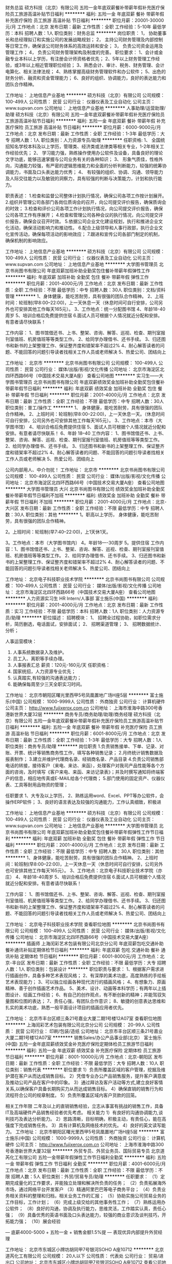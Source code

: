 财务总监
硕方科技（北京）有限公司
五险一金年底双薪餐补带薪年假补充医疗保险员工旅游高温补贴节日福利
**********
福利:
五险一金
年底双薪
餐补
带薪年假
补充医疗保险
员工旅游
高温补贴
节日福利
**********
职位月薪：20001-30000元/月 
工作地点：北京
发布日期：最新
工作性质：全职
工作经验：5-10年
最低学历：本科
招聘人数：1人
职位类别：财务总监
**********
岗位职责：
 1，  协助董事长和总经理拟订和实施公司的发展战略规划；
2，  主持公司财务管理及内部控制等日常工作，确保该公司财务体系的高效运转和安全；
3，  负责公司资金运用及管理工作；
4，  负责公司财务管理架构及制度的完善。
   职位要求：
 1、会计或金融专业本科以上学历，有注册会计师资格者优先；
2、5年以上财务管理工作经验，或3年以上相近管理职位经验；
3、熟悉会计、审计、税务、财务管理、会计电算化、相关法律法规；
4、熟练掌握高级财务管理软件和办公软件；
5、出色的财务分析、融资和资金管理能力；
6、良好的组织、协调能力，良好的表达能力和团队合作精神。

工作地址：
上地信息产业基地
**********
硕方科技（北京）有限公司
公司规模：
100-499人
公司性质：
民营
公司行业：
仪器仪表及工业自动化
公司主页：
www.supvan.com
公司地址：
上地信息产业基地
**********
人事助理/运营助理/助理
硕方科技（北京）有限公司
五险一金年底双薪餐补带薪年假补充医疗保险员工旅游高温补贴节日福利
**********
福利:
五险一金
年底双薪
餐补
带薪年假
补充医疗保险
员工旅游
高温补贴
节日福利
**********
职位月薪：6000-9000元/月 
工作地点：北京
发布日期：最新
工作性质：全职
工作经验：1-3年
最低学历：大专
招聘人数：1人
职位类别：人力资源专员/助理
**********
任职资格:
1、  全国统招知名学校本科及以上学历，管理类、经济类或法律类等相关专业，1-2年相关工作经验优先；
2、  学习能力强，熟练操作使用办公软件及设备，具备良好的理论文字功底，能够迅速掌握与公司业务有关的各种知识；
3、   形象气质佳，性格外向，沟通能力较强，有严密的逻辑思维能力和全面的分析判断能力，较强的统筹协调能力，书面及口头表达能力优秀；
4、  有较强的组织、协调、沟通、领导能力及人际交往能力以及敏锐的洞察力，具有较强的判断与决策能力，计划和执行能力。


职责表述：
1.检查和监督公司整体计划执行情况，确保公司各项工作按计划展开。  
2.组织并管理公司各部门各岗位质询会的召开，向公司提交评价报告，确保质询会的时效；  
3.检查和评价公司各项工作计划执行情况，向公司提交评价报告，确保公司各项工作有序展开；  
4.检查和管理公司各种会议的执行情况，向公司提交评价报告，确保会议召开时效。
5.依据公司企业文化建设规划，执行和推进企业文化活动，确保活动影响力和推动性。
6.配合上级领导和人事行政部，执行企业文化宣传活动，确保每项活动的影响效应；
7.跟进和宣传公司各部门制定的机制，确保机制的影响效应。

工作地址：
上地信息产业基地
**********
硕方科技（北京）有限公司
公司规模：
100-499人
公司性质：
民营
公司行业：
仪器仪表及工业自动化
公司主页：
www.supvan.com
公司地址：
上地信息产业基地
**********
大学图书管理员
北京书尚图书有限公司
年底双薪加班补助全勤奖包住餐补带薪年假弹性工作
**********
福利:
年底双薪
加班补助
全勤奖
包住
餐补
带薪年假
弹性工作
**********
职位月薪：2001-4000元/月 
工作地点：北京
发布日期：最新
工作性质：全职
工作经验：不限
最低学历：中专
招聘人数：30人
职位类别：文档/资料管理
**********
1、身体健康，能吃苦耐劳，具有很强的团队合作精神。 
2、上班时间：轮班制(早8:00--22:00)，上一天休息一天（休息时间可自行安排，公司另外也可安排其他工作每天165元）。
3、工作地点：统一分配图书馆
4、年龄18-40周岁
5、培训合格后免费提供住宿
 6.面试人员可根据个人情况就近分配和安排。有意者请尽快联系！ 
 
工作内容：        
 1、图书馆借还书、上书、整架、咨询、解答、巡视、检查、期刊室报刊室值班、机房值班等等类型工作。
 2、给同学办理借书、还书手续。
 3、归还图书和新书的上架整理工作、保证整齐度和错架率不超过2%
 4、耐心解答读者的问题、不能回答的问题引导读者找相关工作人员或老师解决
 5、热爱公司、团结向上

工作地址：
北京市
**********
北京书尚图书有限公司
公司规模：
100-499人
公司性质：
民营
公司行业：
媒体/出版/影视/文化传播
公司地址：
北京市海淀区北四环西路66号（中国技术交易大厦A座）
查看公司地图
**********
实习生——大学图书管理员
北京书尚图书有限公司
年底双薪绩效奖金加班补助全勤奖包住餐补带薪年假节日福利
**********
福利:
年底双薪
绩效奖金
加班补助
全勤奖
包住
餐补
带薪年假
节日福利
**********
职位月薪：2001-4000元/月 
工作地点：北京
发布日期：最新
工作性质：全职
工作经验：不限
最低学历：中专
招聘人数：30人
职位类别：普工/操作工
**********
1、 身体健康，能吃苦耐劳，具有很强的团队合作精神。 
2、上班时间：轮班制(早8:00--22:00)，上一天休息一天。（休息时间可自行安排，公司另外也可安排其他工作每天165元）。
3、工作地点：本市（大学图书馆）
4、培训合格后免费提供住宿
5、面试人员可根据个人情况就近分配和安排。有意者请尽快联系！
6、年龄 18--40 
 工作内容：        
 1、图书馆借还书、上书、整架、咨询、解答、巡视、检查、期刊室报刊室值班、机房值班等等类型工作。
 2、给同学办理借书、还书手续。
 3、归还图书和新书的上架整理工作、保证整齐度和错架率不超过2%
 4、耐心解答读者的问题、不能回答的问题引导读者找相关工作人员或老师解决
 5、热爱公司、团结向上

                       公司内部用人、中介勿扰！
工作地址：
北京市
**********
北京书尚图书有限公司
公司规模：
100-499人
公司性质：
民营
公司行业：
媒体/出版/影视/文化传播
公司地址：
北京市海淀区北四环西路66号（中国技术交易大厦A座）
查看公司地图
**********
大学图书管理员 大兴
北京书尚图书有限公司
绩效奖金加班补助全勤奖餐补带薪年假节日福利不加班
**********
福利:
绩效奖金
加班补助
全勤奖
餐补
带薪年假
节日福利
不加班
**********
职位月薪：2001-4000元/月 
工作地点：北京-大兴区
发布日期：最新
工作性质：全职
工作经验：不限
最低学历：中专
招聘人数：30人
职位类别：其他
**********
1。职高以上学历， 身体健康，能吃苦耐劳，具有很强的团队合作精神。

2。上班时间：轮班制(早7:40--22:00)，上1天休1天。

3。工作地点：本市（大学图书馆内）
    4。年龄18----30周岁
5。提供住宿
 工作内容：1、图书馆借还书、上书、整架、咨询、解答、巡视、检查、期刊室报刊室值班、机房值班等等类型工作。
         2、给同学办理借书、还书手续。
         3、归还图书和新书的上架整理工作、保证整齐度和错架率不超过2%
         4、耐心解答读者的问题、不能回答的问题引导读者找相关老师解决
         5、热爱公司、团结向上

工作地址：
北京电子科技职业技术学院
**********
北京书尚图书有限公司
公司规模：
100-499人
公司性质：
民营
公司行业：
媒体/出版/影视/文化传播
公司地址：
北京市海淀区北四环西路66号（中国技术交易大厦A座）
查看公司地图
**********
人力资源实习生 HR Intern/人事部
富士施乐(中国)
**********
福利:
**********
职位月薪：2001-4000元/月 
工作地点：北京
发布日期：最新
工作性质：实习
工作经验：不限
最低学历：本科
招聘人数：1人
职位类别：人力资源专员/助理
**********
职位描述：
招聘模块：
1、 招聘全过程协助，如职位需求分析，简历删选，电话面试，安排面试；
2、 招聘渠道管理；
3、 招聘数据统计、分析；

人事运营模块：
1. 人事系统数据录入及维护。
2. 员工入、离职等手续办理。
3. 人事报表汇总
 薪资：120元-160元/天 
 任职资格：
1. 国家统招，人力资源专业优先；
2. 认真踏实,有较强的沟通表达能力；
3. 能确保每周至少三天全职实习时间。

工作地址：
北京市朝阳区曙光里西甲5号凤凰置地广场H座5层
**********
富士施乐(中国)
公司规模：
1000-9999人
公司性质：
外商独资
公司行业：
计算机硬件
公司主页：
http://www.fujixerox.com.cn
公司地址：
上海市淮海中路300号香港新世界大厦32层
**********
商务专员/商务助理/助理/商务经理
硕方科技（北京）有限公司
五险一金年底双薪餐补带薪年假补充医疗保险员工旅游高温补贴节日福利
**********
福利:
五险一金
年底双薪
餐补
带薪年假
补充医疗保险
员工旅游
高温补贴
节日福利
**********
职位月薪：6001-8000元/月 
工作地点：北京
发布日期：最新
工作性质：全职
工作经验：1-3年
最低学历：大专
招聘人数：1人
职位类别：商务专员/助理
**********
岗位职责
1.负责销售接单、下单、记录、对账、开票、统计等销售商务性工作，填写各种销售记录； 
2.月终统计销售数据及报表制作；
3.建立并维护代理商名录、经销商名录、产品目录
4.负责公司销售部电话的转接，接待客户（来电、来访、来函），处理客户对我司产品性能等各个方面的咨询，及时填写《客户来电、来函、来访记录表》；并及时撰写通知将终端客户的信息，相应地传真或E-MAIL给各个代理商；
5.部门使用的固定资产、仪器仪表、工具等耐用品物资的管理； 

任职要求
1、大专及以上学历，
2、熟练运用word、Excel、PPT等办公软件，会操作ERP软件； 
3、良好的语言表达及较强的沟通能力，工作认真细致，积极进

工作地址：
上地信息产业基地
**********
硕方科技（北京）有限公司
公司规模：
100-499人
公司性质：
民营
公司行业：
仪器仪表及工业自动化
公司主页：
www.supvan.com
公司地址：
上地信息产业基地
**********
大学图书管理员
北京书尚图书有限公司
年底双薪加班补助全勤奖包住餐补带薪年假弹性工作节日福利
**********
福利:
年底双薪
加班补助
全勤奖
包住
餐补
带薪年假
弹性工作
节日福利
**********
职位月薪：2001-4000元/月 
工作地点：北京
发布日期：最新
工作性质：全职
工作经验：不限
最低学历：中专
招聘人数：30人
职位类别：其他
**********
1、身体健康，能吃苦耐劳，具有很强的团队合作精神。 
2、上班时间：轮班制(早8:00--22:00)，上一天休息一天（休息时间可自行安排，公司另外也可安排其他工作每天165元）。
3、工作地点：北京电子科技职业技术学院（亦庄）
4、年龄18-40周岁
5、培训合格后免费提供住宿
 6.面试人员可根据个人情况就近分配和安排。有意者请尽快联系！ 
 
工作内容：        
 1、图书馆借还书、上书、整架、咨询、解答、巡视、检查、期刊室报刊室值班、机房值班等等类型工作。
 2、给同学办理借书、还书手续。
 3、归还图书和新书的上架整理工作、保证整齐度和错架率不超过2%
 4、耐心解答读者的问题、不能回答的问题引导读者找相关工作人员或老师解决
 5、热爱公司、团结向上

工作地址：
北京电子科技职业技术学院
查看职位地图
**********
北京书尚图书有限公司
公司规模：
100-499人
公司性质：
民营
公司行业：
媒体/出版/影视/文化传播
公司地址：
北京市海淀区北四环西路66号（中国技术交易大厦A座）
**********
插画师
上海闰彩艺术包装有限公司北京分公司
年底双薪包吃交通补助餐补通讯补贴定期体检节日福利
**********
福利:
年底双薪
包吃
交通补助
餐补
通讯补贴
定期体检
节日福利
**********
职位月薪：6001-8000元/月 
工作地点：北京-丰台区
发布日期：最新
工作性质：全职
工作经验：不限
最低学历：大专
招聘人数：1人
职位类别：包装设计
**********
职位职责与要求：
1、根据客户需求进行插画创作，具备多种艺术表现风格；
2、有深厚的美术功底，高度熟练的手绘板艺术表现能力；
3、可以独立绘画各种现代流行的插画风格；
4、有想象力、原画精神、善于创作插画艺术作品。
5、美术、设计、动画等本科学历；有两年以上插图设计、绘画工作经验；
6、有自己的创作观点，有不断创新的精神；并能驾驭矢量图和位图的表达；
7、责任心强，有团队合作意识；
8、敏捷的创意表达思维和扎实的美术功底，熟悉一般平面设计项目的插画应用者优先。

工作地址：
北京市丰台区顺三条21号嘉业大厦二期1号楼12A07室
查看职位地图
**********
上海闰彩艺术包装有限公司北京分公司
公司规模：
20-99人
公司性质：
民营
公司行业：
印刷/包装/造纸
公司地址：
北京市丰台区顺三条21号嘉业大厦二期1号楼12A07室
**********
销售Sales/办公产品事业部(北京）
富士施乐(中国)
五险一金年底双薪绩效奖金补充医疗保险定期体检员工旅游节日福利
**********
福利:
五险一金
年底双薪
绩效奖金
补充医疗保险
定期体检
员工旅游
节日福利
**********
职位月薪：8001-10000元/月 
工作地点：北京-朝阳区
发布日期：最新
工作性质：全职
工作经验：不限
最低学历：大专
招聘人数：10人
职位类别：销售代表
**********
职位要求
1）负责所覆盖区域的客户管理，挖掘及维护潜在客户从而达成销售目标。
2）凭借专业办公产品销售服务，提升客户满意度及推动公司产品在客户中的印象。
3）通过拜访及客户活动等方式,建立良好客情关系,以确保客户具备长期购买力从而达成销售目标。
4）确保直销的销售行为和流程符合公司的规章制度。
5）负责所覆盖区域内客户货款的回笼。

相关工作年限
二年及以上的直销销售经验，立志从事富有挑战的销售工作，具备IT及高端硬件产品销售经验者优先考虑。
相关能力
1）有良好的沟通协调能力,谈判技巧及表达分析能力。
2）思路清晰，目标明确，积极主动，有责任心，能在高强度下完成销售任务。
3）具有计算机及网络技术的优先。
4）良好的英文读写能力。
工作地址：
北京市朝阳区曙光里西甲5号凤凰置地广场H座5层
**********
富士施乐(中国)
公司规模：
1000-9999人
公司性质：
外商独资
公司行业：
计算机硬件
公司主页：
http://www.fujixerox.com.cn
公司地址：
上海市淮海中路300号香港新世界大厦32层
**********
外贸专员、外贸业务员、国际贸易专员
北京道芮化工有限公司
五险一金带薪年假弹性工作节日福利全勤奖
**********
福利:
五险一金
带薪年假
弹性工作
节日福利
全勤奖
**********
职位月薪：4001-6000元/月 
工作地点：北京
发布日期：最新
工作性质：全职
工作经验：不限
最低学历：不限
招聘人数：5人
职位类别：外贸/贸易专员/助理
**********
任职要求：
（1）定期完成量化的工作要求，并能独立处理和解决所负责的任务；
（2）负责拓展海外市场，通过网络平台开发客户
（3）精通阿里巴巴等电子商务平台；
（4）负责业务相关资料的整理和归档，相关业务工作的汇报；
（5）协助实施公司贸易业务的工作目标，工作计划；
（6）完成上级交给的其他事务性工作；
（7）熟练运用办公软件；
（8）良好的沟通，协调及执行能力，思维灵活，工作踏实认真，责任心强；
（9）具备优秀的英语书面及口头表达能力，较强的商业意识及谈判技巧，开拓能力强；
（10）展会经验

   — 底薪4000-5000 + 五险一金 + 销售金额1.5%提
   — 表现优异内部提升外贸经理

工作地址：
北京市东城区小牌坊胡同甲7号银河SOHO A座10712
**********
北京道芮化工有限公司
公司规模：
20人以下
公司性质：
代表处
公司行业：
贸易/进出口
公司地址：
北京市东城区小牌坊胡同甲7号银河SOHO A座10712
查看公司地图
**********
文案
北京紫珊整合营销咨询有限公司
五险一金年底双薪全勤奖带薪年假定期体检员工旅游节日福利弹性工作
**********
福利:
五险一金
年底双薪
全勤奖
带薪年假
定期体检
员工旅游
节日福利
弹性工作
**********
职位月薪：5000-10000元/月 
工作地点：北京
发布日期：最新
工作性质：全职
工作经验：1-3年
最低学历：大专
招聘人数：1人
职位类别：广告文案策划
**********
岗位要求：
1、大专及以上学历，广告、新闻、中文等专业优先；
2、两年以上广告文案策划经验；
3、具有优秀的创意思维能力和文字表现能力，思维严谨、条理清晰；
4、能独自完成有关平面、包装、POP等设计上的文字表现；
5、诚实敬业，热爱广告，有激情，责任心强，具有团队合作精神，思维活跃积极向上；
6、面试时请携带你优秀的作品。
 工作职责：
负责公司项目线上、线下的创意内容
线上：视频、H5、活动等
创意视频/动画脚本撰写、H5游戏/互动内容创意、活动主题及传播内容、网络直播内容创意、电台内容创意等
线下：平面、包装、POP等
产品命名及slogan创意、卖点提炼、宣传册话术
平面创意主题及内容创意
POP相关主题及内容创意
会议活动主题及内容创意
工作地址：
北京市朝阳区八里庄西里99号住邦2000商务中心23层
**********
北京紫珊整合营销咨询有限公司
公司规模：
20-99人
公司性质：
民营
公司行业：
广告/会展/公关
公司主页：
www.zishanchina.com
公司地址：
北京市朝阳区八里庄西里99号住邦2000商务中心2号楼23层
查看公司地图
**********
客户经理
北京尚品世纪商贸有限公司
五险一金加班补助带薪年假员工旅游节日福利绩效奖金定期体检全勤奖
**********
福利:
五险一金
加班补助
带薪年假
员工旅游
节日福利
绩效奖金
定期体检
全勤奖
**********
职位月薪：4000-8000元/月 
工作地点：北京-顺义区
发布日期：最新
工作性质：全职
工作经验：不限
最低学历：不限
招聘人数：1人
职位类别：客户经理
**********
岗位职责：
1、对礼品行业有一定认识，能独立处理综合礼品定单，有一年以上相关工作经验者优先；
2、有客户资源者优先，具体提成可以与公司人资进行协商；
3、具有销售管理与培训能力；
4、能与客户保持良好沟通，并能快速有效的处理客户提出的多方位需求；
5、准确把握客户需求，能提供有效的解决方案并予以实施，及时了解客户的反馈意见；
6、每月根椐业务需要，制定相应的客户拜访计划，并提交业务跟进总结与报告。

任职要求：
1、性别不限，专科及以上学历，为人正直，无不良职业操守，有礼品销售经验、有优质客户资源者优先；
2、具备一定的市场分析及判断能力，良好的客户服务意识，能吃苦耐劳，工作积极主动，有责任心；
3、性格外向、有亲和力、反应敏捷、表达能力强，具有较强的团队合作意识和人际沟通的能力；
4、能够熟练操作办公软件，有较强的文字策划能力，能承受较大的工作压力。
职位联系方式
公司名称：北京尚品世纪商贸有限公司
公司地址：北京市顺义区后沙峪绿地启航国际大厦4号楼605室（地铁15号线后沙峪站下车步行10分钟）
邮    箱：dmblue2008@163.com
公司主页：www.bjliwu.cn

工作地址：
北京市顺义区后沙峪绿地启航国际大厦4号楼605室
查看职位地图
**********
北京尚品世纪商贸有限公司
公司规模：
20-99人
公司性质：
股份制企业
公司行业：
礼品/玩具/工艺美术/收藏品/奢侈品
公司地址：
北京市顺义区后沙峪绿地启航国际大厦4号楼605室（地铁15号线后沙峪站下车步行10分钟）
**********
销售专员
北京尚品世纪商贸有限公司
五险一金绩效奖金带薪年假定期体检员工旅游节日福利全勤奖
**********
福利:
五险一金
绩效奖金
带薪年假
定期体检
员工旅游
节日福利
全勤奖
**********
职位月薪：3000-6000元/月 
工作地点：北京-顺义区
发布日期：最新
工作性质：全职
工作经验：不限
最低学历：不限
招聘人数：1人
职位类别：销售代表
**********
岗位职责：
1、对礼品行业有一定认识，有相关工作经验者优先；
2、有客户资源者优先，具体提成可以与公司人资进行协商；
3、能与客户保持良好沟通，并能快速有效的处理客户提出的多方位需求；
4、准确把握客户需求，能提供有效的解决方案并予以实施，及时了解客户的反馈意见；
6、每月根椐业务需要，制定相应的客户拜访计划，并提交业务跟进总结与报告。

任职要求：
1、性别不限，学历不限，为人正直，无不良职业操守，有礼品销售经验、有优质客户资源者优先；
2、具备一定的市场分析及判断能力，良好的客户服务意识，能吃苦耐劳，工作积极主动，有责任心；
3、性格外向、有亲和力、反应敏捷、表达能力强，具有较强的团队合作意识和人际沟通的能力；
4、能够熟练操作办公软件，能承受较大的工作压力。
职位联系方式
公司名称：北京尚品世纪商贸有限公司
公司地址：北京市顺义区后沙峪绿地启航国际大厦4号楼605室（地铁15号线后沙峪站下车步行10分钟）
邮    箱：dmblue2008@163.com
公司主页：www.bjliwu.cn

工作地址：
北京市顺义区后沙峪绿地启航国际大厦4号楼605室
查看职位地图
**********
北京尚品世纪商贸有限公司
公司规模：
20-99人
公司性质：
股份制企业
公司行业：
礼品/玩具/工艺美术/收藏品/奢侈品
公司地址：
北京市顺义区后沙峪绿地启航国际大厦4号楼605室（地铁15号线后沙峪站下车步行10分钟）
**********
内容编辑
车与轮(北京)广告传媒有限公司
五险一金绩效奖金带薪年假弹性工作定期体检免费班车员工旅游节日福利
**********
福利:
五险一金
绩效奖金
带薪年假
弹性工作
定期体检
免费班车
员工旅游
节日福利
**********
职位月薪：5000-8000元/月 
工作地点：北京
发布日期：最新
工作性质：全职
工作经验：不限
最低学历：大专
招聘人数：4人
职位类别：文字编辑/组稿
**********
岗位职责：
1.负责微信公众号日常内容的策划选题，结合热点快速撰写原创和伪原创内容。
2.根据选题进行采访以及相关资料素材的整理，并完成内容的创作。
3.国内外大型展会以及相关企业活动现场的报道工作。
4.完成广告客户的软文及活动文章的撰写，对于热点事件快速结合。
5.协助运营部门完成线上互动活动。
6.完成领导交办的相关工作。
任职要求：
1.对于汽车以及汽车后市场感兴趣。
2.有较强的文字功底和语言沟通能力。
3.借助工具可以翻译海外新闻稿件。
4.熟练使用单反相机，具备一定的摄影水平。
5.工作态度积极向上，能承受较大工作压力。
6.有相关汽车媒体、财经媒体经验者优先考虑。

工作地址：
北京市朝阳区高碑店华膳园5号楼302
**********
车与轮(北京)广告传媒有限公司
公司规模：
20人以下
公司性质：
民营
公司行业：
广告/会展/公关
公司主页：
null
公司地址：
北京市朝阳区高碑店华膳园5号楼302
查看公司地图
**********
急聘文字编辑+立即上岗+提供宿舍
北京汉图文化传媒有限公司
创业公司股票期权加班补助包住带薪年假弹性工作员工旅游节日福利
**********
福利:
创业公司
股票期权
加班补助
包住
带薪年假
弹性工作
员工旅游
节日福利
**********
职位月薪：3000-6000元/月 
工作地点：北京-通州区
发布日期：最新
工作性质：全职
工作经验：1-3年
最低学历：大专
招聘人数：8人
职位类别：文字编辑/组稿
**********
这里有一群与文字为生的编辑们等待您
提供住宿，为每一位员工打造稳定 安逸的家

职位要求：
1、大学学历，能够完成书稿撰稿编辑工作。热爱阅读文化、生活教育、社科经管图书；
2、录入速度快，熟练掌握OFFICE文字编辑技巧和网络搜索技巧；
3、沟通能力好，遵守图书撰稿流程和书稿编辑质量管理；
4、接受事物快，有创意思维、诚实肯干、有敬业精神；
5、文字功底好，中文、新闻、编辑出版、师范类等文科专业优先考虑；
6、应届生、无同行业工作经验者，但写作功底扎实者，可带薪学习三个月；
7、长期从事网络写手者，优先考虑。

如果你是这样的人，请别打电话约面试
1、好高骛远，不求安稳。编辑是一个 脚踏实地的职业
2、急功近利，不愿沉淀。编辑是一个 厚积薄发的职业
3、盲目跳槽，永不安分。编辑是一个 力求稳定的职业
如果你不是这样人，请投简历！ 

优先录用：
1、从事过中小学教师者，实习亦可；
2、长期网络写作者；
3、从事过文案、文秘、写作类工作者；
4、学校校报记者、编辑及其爱好者；
5、有文字情结者；
6、家在通州离公司近者。

以上条件可适当放宽，并可电话预约面试。
创作的小说、散文、随笔可同简历一同发到邮箱。 
请符合上述条件者发简历(注名现住址)到邮箱

上班时间：周一至周五/八小时制/双休/法定假期/提供住宿
上班地址：北京市通州区八通线梨园城铁站向南400米新城阳光38号

工作地址：
北京市通州区梨园地铁云景北里38号
查看职位地图
**********
北京汉图文化传媒有限公司
公司规模：
20-99人
公司性质：
民营
公司行业：
媒体/出版/影视/文化传播
公司主页：
http://www.bjhtcm.com/
公司地址：
北京市通州区梨园地铁云景北里38号
**********
新媒体运营
车与轮(北京)广告传媒有限公司
五险一金绩效奖金全勤奖带薪年假弹性工作节日福利
**********
福利:
五险一金
绩效奖金
全勤奖
带薪年假
弹性工作
节日福利
**********
职位月薪：6000-10000元/月 
工作地点：北京-朝阳区
发布日期：最新
工作性质：全职
工作经验：1-3年
最低学历：大专
招聘人数：2人
职位类别：新媒体运营
**********
岗位职责：
1. 负责企业微信公众号的日常运营维护指导工作，增加粉丝数及粉丝粘性，提高关注度；
2. 负责企业微信公众帐号的功能插件的设置、及微信推广等管理工作；
3. 负责企业微信公众号选题方向的把控，组织团队一起完成微信内容。
4. 不定期挖掘和分析微信用户需求，收集用户反馈，分析用户行为及需求.
5. 根据需求制定微信运营方案、活动策划，并能够有效执行，控制；
6. 提供日、周、月数据报告，并分析总结经验，建立有效的运营手段。
任职要求：
1. 有较强的策划能力，有微信活动策划经历；
2. 强烈的新闻敏感度，能紧贴新闻实事和社会热点快速策划运营活动。
3.文字功底强，具备良好的数据分析能力
4. 熟练掌握word/excel等办公软件，会用简单制图工具photoshop
5. 有一定创意能力，可以提出自己的独特想法

工作地址：
北京市朝阳区高碑店华膳园5号楼302
**********
车与轮(北京)广告传媒有限公司
公司规模：
20人以下
公司性质：
民营
公司行业：
广告/会展/公关
公司主页：
null
公司地址：
北京市朝阳区高碑店华膳园5号楼302
查看公司地图
**********
新媒体编辑
车与轮(北京)广告传媒有限公司
五险一金绩效奖金带薪年假定期体检免费班车员工旅游节日福利
**********
福利:
五险一金
绩效奖金
带薪年假
定期体检
免费班车
员工旅游
节日福利
**********
职位月薪：5000-8000元/月 
工作地点：北京
发布日期：最新
工作性质：全职
工作经验：1-3年
最低学历：大专
招聘人数：4人
职位类别：文字编辑/组稿
**********
岗位职责：
1.负责微信公众号日常内容的策划选题，结合热点快速撰写原创和伪原创内容。
2.根据选题进行采访以及相关资料素材的整理，并完成内容的创作。
3.国内外大型展会以及相关企业活动现场的报道工作。
4.完成广告客户的软文及活动文章的撰写，对于热点事件快速结合。
5.协助运营部门完成线上互动活动。
6.完成领导交办的相关工作。
任职要求：
1.对于汽车以及汽车后市场感兴趣。
2.有较强的文字功底和语言沟通能力。
3.借助工具可以翻译海外新闻稿件。
4.熟练使用单反相机，具备一定的摄影水平。
5.工作态度积极向上，能承受较大工作压力。
6.有相关汽车媒体、财经媒体经验者优先考虑。

工作地址：
北京市朝阳区高碑店华膳园产业园5号楼302室
**********
车与轮(北京)广告传媒有限公司
公司规模：
20人以下
公司性质：
民营
公司行业：
广告/会展/公关
公司主页：
null
公司地址：
北京市朝阳区高碑店华膳园5号楼302
查看公司地图
**********
设计副总监
北京怡和嘉宝文化艺术有限公司
餐补通讯补贴五险一金
**********
福利:
餐补
通讯补贴
五险一金
**********
职位月薪：10001-15000元/月 
工作地点：北京
发布日期：最新
工作性质：全职
工作经验：5-10年
最低学历：大专
招聘人数：2人
职位类别：艺术/设计总监
**********
职位描述
带领团队完成年度任务额，对项目前期的设计方向及工作内容有明确的判断，对项目的整体把控和项目的沟通有较强的能力。具备公司所有概念设计项目执行中遇到的各种问题有协调指挥调度作用。
 任职要求
行业8一10年工作经验，需原创能力强，触觉绝对锐利，思路清晰，理智精准，细致认真，能够带领团队准确分析与确立创意方向及创意概念，沟通能力出色。需有品牌设计经验与综合能力，以专业的角度带领团队对项目进行全面的设计。
美术、品牌、平面设计相关专业，大学专科及以上学历，具有扎实的美术功底，具备新颖的设计创意能力，良好的视觉表达能力，手绘功底。 熟悉装帧设计、印刷流程，品牌及VI等相关设计前后期等。
 
工作内容：
1、审定客户资料，梳理项目和制定项目任务。
2、负责设计部项目的组织实施执行项目设计的规划分配工作及规则制定。
3、负责对本部门下属培训协调下属之间工作上的问题，充分调动下属专业方面的最大，创意能力及创意效率。
4、能独立做出概念设计方案，并把控主创概念设计的创意策略与品牌策略，负责与客户进行沟通，精准地向客户制定企业品牌规划与品牌设计理念。
5、建立设计部门设计文档及部门设计过程中的各种规定。
6、考核部门内部员工的业绩态度和潜力。管理设计部门领导设计团队。
7、做好项目设计成果的总结和归档管理。
8、能够掌设计潮流动态与信息。
9、把控重点项目规划设计的创意策略。
10、主导项目的设计，规划，梳理，创意和设计执行。
11、协助部门制定涉及进度计划表编制项目设计人员工作安排表。

工作地址：
北京市朝阳区北辰东路8号汇园酒店公寓G座14层1402室
**********
北京怡和嘉宝文化艺术有限公司
公司规模：
20-99人
公司性质：
民营
公司行业：
广告/会展/公关
公司地址：
北京市朝阳区北辰东路8号汇园酒店公寓G座14层1402室
**********
新闻编辑
车与轮(北京)广告传媒有限公司
**********
福利:
**********
职位月薪：5000-8000元/月 
工作地点：北京-朝阳区
发布日期：最新
工作性质：全职
工作经验：1-3年
最低学历：不限
招聘人数：1人
职位类别：记者/采编
**********
岗位职责：
1.负责微信公众号日常内容的策划选题，结合热点快速撰写原创和伪原创内容。
2.根据选题进行采访以及相关资料素材的整理，并完成内容的创作。
3.国内外大型展会以及相关企业活动现场的报道工作。
4.完成广告客户的软文及活动文章的撰写，对于热点事件快速结合。
5.协助运营部门完成线上互动活动。
6.完成领导交办的相关工作。
任职要求：
1.对于汽车以及汽车后市场感兴趣。
2.有较强的文字功底和语言沟通能力。
3.有强烈的新闻敏感度，能快速扑捉社会热点进行撰写。
4.熟练使用单反相机，具备一定的摄影水平。
5.工作态度积极向上，能承受较大工作压力。
6.有相关汽车媒体、财经媒体经验者优先考虑。

工作地址：
北京市朝阳区高碑店华膳园5号楼302
**********
车与轮(北京)广告传媒有限公司
公司规模：
20人以下
公司性质：
民营
公司行业：
广告/会展/公关
公司主页：
null
公司地址：
北京市朝阳区高碑店华膳园5号楼302
查看公司地图
**********
采购助理
北京尚品世纪商贸有限公司
五险一金年底双薪
**********
福利:
五险一金
年底双薪
**********
职位月薪：2001-4000元/月 
工作地点：北京-顺义区
发布日期：最新
工作性质：全职
工作经验：不限
最低学历：不限
招聘人数：1人
职位类别：采购专员/助理
**********
岗位职责：1、 协助采购主管做好日常采购工作，带领所负责的团队实施专业采购任务； 
2、 开展市场调查，包括：市场信息和供应商信息的收集和调研； 
3、 按流程执行采购任务，包括：询价、比价、订样、采购合同的谈判等； 
4、 执行采购合同订单的下发、物料验收及付款流程，履行跟进落实工作； 
5、 维护并评估现有合格供应商，收集潜在供应商信息，持续开发新供应商； 
6、 监督、检查采购执行情况； 
7、 完成有关发货情况、成本控制及折扣情况的各类报表，提供和保存采购信息记录； 
8、 供应商资料与产品资料管理。
任职要求：
1、 大专及以上学历
2、 有礼品行业采购、客户服务经验者优先；
3、 熟悉采购流程，熟悉采购相关质量管理体系； 
4、 良好采购谈判能力和协调能力，团队精神强； 
5、 品德优良、忠实可靠、责任心强，具有较强韧性。 
6、 熟练使用Powerpoint，Word，Excel等各种办公软件。

职位联系方式
公司名称：北京尚品世纪商贸有限公司
公司地址：北京市顺义区后沙峪绿地启航国际大厦4号楼605室（地铁15号线后沙峪站下车步行10分钟）
邮    箱：dmblue2008@163.com
公司主页：www.bjliwu.cn

工作地址：
北京市顺义区后沙峪绿地启航国际大厦4号楼605室
查看职位地图
**********
北京尚品世纪商贸有限公司
公司规模：
20-99人
公司性质：
股份制企业
公司行业：
礼品/玩具/工艺美术/收藏品/奢侈品
公司地址：
北京市顺义区后沙峪绿地启航国际大厦4号楼605室（地铁15号线后沙峪站下车步行10分钟）
**********
装配电工
北京鑫实创意包装机械有限公司
五险一金绩效奖金餐补带薪年假免费班车
**********
福利:
五险一金
绩效奖金
餐补
带薪年假
免费班车
**********
职位月薪：4001-6000元/月 
工作地点：北京
发布日期：最新
工作性质：全职
工作经验：不限
最低学历：不限
招聘人数：2人
职位类别：电工
**********
岗位职责： 
组装电器元件，电柜组装，现场调试及配线； 
任职资格： 
1.熟练看懂原理图； 
2.熟悉电气元器件名称、型号； 
3.负责按时、按质完成上级交代的工作任务； 
4.从事过电气设备组装工作者优先。
{~CQ 2013 CQ~}
工作地址：
昌平区马池口镇
**********
北京鑫实创意包装机械有限公司
公司规模：
20-99人
公司性质：
民营
公司行业：
仪器仪表及工业自动化
公司地址：

查看公司地图
**********
采购司机
上海闰彩艺术包装有限公司北京分公司
餐补定期体检节日福利年底双薪通讯补贴交通补助
**********
福利:
餐补
定期体检
节日福利
年底双薪
通讯补贴
交通补助
**********
职位月薪：4001-6000元/月 
工作地点：北京-丰台区
发布日期：最新
工作性质：全职
工作经验：1-3年
最低学历：中技
招聘人数：1人
职位类别：机动车司机/驾驶
**********
岗位职责：
1、负责与供应商沟通和交流采购产品，完成领导下达的采购责任指标；
2、收集商品供货信息，对公司采购产品原料结构的调整提出参考性意见；
3、加强与各部门沟通配合，对物料供应发生异常情况能及时与有关部门协调并处理；
4、能高效完成上级领导交办的其它工作任务。

任职要求：
1、熟练驾驶小型机动车，熟悉北京交通路况。中专以上学历，3年以上采购工作经验；
2、吃苦耐劳，积极主动，有较强的沟通协调能力；
3、具有高度的责任感及团队精神，能承受较大的工作强度；
4、有包装、印刷行业经验者优先考虑；
5、公司提供工作午餐。
工作地点：北京市丰台区嘉业大厦二期1号楼12A07室。

工作地址：
北京市丰台区顺三条21号嘉业大厦二期1号楼12A07室
查看职位地图
**********
上海闰彩艺术包装有限公司北京分公司
公司规模：
20-99人
公司性质：
民营
公司行业：
印刷/包装/造纸
公司地址：
北京市丰台区顺三条21号嘉业大厦二期1号楼12A07室
**********
出纳
北京尚品世纪商贸有限公司
五险一金年底双薪节日福利员工旅游定期体检带薪年假加班补助
**********
福利:
五险一金
年底双薪
节日福利
员工旅游
定期体检
带薪年假
加班补助
**********
职位月薪：2001-4000元/月 
工作地点：北京-顺义区
发布日期：最新
工作性质：全职
工作经验：不限
最低学历：不限
招聘人数：1人
职位类别：出纳员
**********
岗位职责：
1、负责公司现金、各种票据、部分用章的保管，并合理使用；
2、按照国家现金管理、银行结算和财务管理的有关规定，办理现金收付和银行结算业务；
3、严格按照公司的财务制度报销结算公司各项费用；
4、每日根据业务情况逐笔登记现金、银行存款日记账，做到记账详细、准确、整洁；
5、每日清点库存现金，核对现金日记账，保证账实相符，保证现金安全；
6、定期核对银行存款并编制银行余额调节表；
7、配合会计开展其他有关财务工作。

任职要求：
1、大专以上学历，财务、会计相关专业；
2、一年以上企业出纳工作经验，熟悉出纳工作流程；
3、掌握基本财务知识；
4、工作认真细致，善于沟通，富有责任心；
5、具有良好的职业道德、敬业精神和团队合作能力；

职位联系方式
公司名称：北京尚品世纪商贸有限公司
公司地址：北京市顺义区后沙峪绿地启航国际大厦4号楼605室（地铁15号线后沙峪站下车步行10分钟）
邮    箱：dmblue2008@163.com
公司主页：www.bjliwu.cn

工作地址：
北京市顺义区后沙峪绿地启航国际大厦4号楼605室
查看职位地图
**********
北京尚品世纪商贸有限公司
公司规模：
20-99人
公司性质：
股份制企业
公司行业：
礼品/玩具/工艺美术/收藏品/奢侈品
公司地址：
北京市顺义区后沙峪绿地启航国际大厦4号楼605室（地铁15号线后沙峪站下车步行10分钟）
**********
客户经理奖金+绩效+旅游+年假
北京一对木设计顾问有限公司
五险一金绩效奖金包吃交通补助餐补带薪年假员工旅游节日福利
**********
福利:
五险一金
绩效奖金
包吃
交通补助
餐补
带薪年假
员工旅游
节日福利
**********
职位月薪：6000-8000元/月 
工作地点：北京
发布日期：最新
工作性质：全职
工作经验：不限
最低学历：不限
招聘人数：2人
职位类别：客户经理
**********
岗位职责：
1. 能够深入理解客户的要求，并为客户提供具有价值的建议；
2. 准确生动的向客户讲解方案，并在项目执行中为客户服务；
3. 完成季度业绩指标；
4. 维护客户日常关系，并能够开发拓展新客户；
任职要求：
1. 超过2年的IT/电子科技/金融/教育/奢侈品/汽车行业/医药行业等相关行业客户服务经验；
2. 本科以上（包括本科）学历（影视，多媒体互动，市场营销，公关广告专业者优先）；
3. 工作勤奋、认真，承压能力强；
4. 有责任感，具有团队领导能力；
5. 优秀的审美能力和判断能力；


工作地址：
北京市朝阳区北苑路媒体村天畅园c7
**********
北京一对木设计顾问有限公司
公司规模：
20-99人
公司性质：
民营
公司行业：
广告/会展/公关
公司主页：
http://www.treetwins.com
公司地址：
北京市朝阳区北苑路媒体村天畅园c7
查看公司地图
**********
大区销售经理
北京知行健教育咨询有限公司
创业公司五险一金年底双薪绩效奖金全勤奖餐补节日福利员工旅游
**********
福利:
创业公司
五险一金
年底双薪
绩效奖金
全勤奖
餐补
节日福利
员工旅游
**********
职位月薪：6001-8000元/月 
工作地点：北京-海淀区
发布日期：最新
工作性质：全职
工作经验：1-3年
最低学历：大专
招聘人数：1人
职位类别：销售经理
**********
北京京师源教育科技有限公司是一家依托国内外教育领域的优质资源创建的综合型的教育服务公司。
京师源以弘扬中华优秀传统文化为宗旨，以素质教育培训为主要内容和特色，致力于从美德、语言、体育、艺术、科学、实践等多方面，培养符合社会主义现代化需求、德智体美劳全面发展的优秀人才。
京师源以中国中央书画院、北京大学书法研究所、中国青少年发展服务中心、中华文明复兴促进会、中国大风堂艺术研究院、央视书画频道、北京师范大学，腾讯教育频道等权威机构为依托，着力打造一个基于中国素质教育环境的“传统文化教育生态圈”：
京师源以传承传统文化，弘扬传统文化教育为理念，研发了先进的教学课程和同步产品为广大青少年营造了一个综合性交流、学习的平台。通过开展一系列教师论坛、家长讲座、大赛、大展、技能培训等转换了学校和家长的教育思维，激发了传统文化从业者的工作热情，从而提升了全民对传统文化素质教育的重视。
京师源主要项目内容：项目1. 大展及专家巡回演讲。项目2. 教育创新高峰论坛。项目3. 师资培训。项目4. 行业联盟、学校联盟。项目5. 网络教学、专家智库。
公司网址：http://company.zhaopin.com/CC262584031.htm
工作描述：
1、与所负责区域的培训机构、教育系统进行联系；
2、与项目相关市场信息的收集、整理、分析；
3、与教育项目的市场推广宣传工作；
任职资格：
1、专科以上学历，1年以上区域市场销售及管理经验；
2、性格开朗，沟通交流能力强；
3、认真踏实，能承受一定的工作压力。
4、有教育行业或赛事项目管理经验者优先考虑。
5、有书法美术教育者或K12艺术教育行业经验者优先
 我们的用人理念：
人尽其才，才尽其用，共同发展，共享成功，以贡献定报酬 ，凭责任定待遇  
事业造就人——提供发展空间，充分调动和体现员工自我人生价值
情感留住人——以人为本，尊重人才，给予员工归属感，成就感
政策激励人——完善的考核制度，奖惩结合，共同创造和分享成果
岗位培养人——鼓励员工提升自身能力，认同员工所取得的成绩
福利吸引人——以岗定薪，劳有所得，能力决定待遇，态度决定一切

工作地址：
北京市海淀区北三环西路43号青云当代大厦804室
查看职位地图
**********
北京知行健教育咨询有限公司
公司规模：
20-99人
公司性质：
民营
公司行业：
媒体/出版/影视/文化传播
公司主页：
www.zxjedu.com
公司地址：
北京市海淀区北三环西路43号 青云当代大厦804室
**********
销售
北京荣大商务有限公司第一分公司
创业公司五险一金绩效奖金包住
**********
福利:
创业公司
五险一金
绩效奖金
包住
**********
职位月薪：6000-12000元/月 
工作地点：北京
发布日期：最新
工作性质：全职
工作经验：不限
最低学历：不限
招聘人数：4人
职位类别：销售代表
**********
荣大商务有限公司招聘行业精英【招聘条件】

1、20-40周岁，品行端正，男女不限;
2、热爱本岗位;
3、为人正直诚实，肯吃苦。

【岗位职责】

1、开发及维护客户
2、开发及维护客源
3、公司产品销售

【任职资格】

1、有无经验均可（我们只看你是否有意愿）
2、学历没什么要求（我们只看能力，只认付出）
3、有良好的服务意识、综合素质（有营销行业经验者更加适合）
4、能吃苦耐劳、有强烈的企图心（目标需要靠自己的付出去实现）
5、有着出色的学习能力和接受新事物能力
6、你有没有一个信念……赚钱……

【薪资待遇】

（底薪+提成+奖金+免费培训）
正常干6000---8000元/月
努力干10000---20000元/月
使劲干30000---50000元/月
拼命干100000元/月以上（不封顶）

工作地址：
北京市朝阳区亮马桥甲46号5层
**********
北京荣大商务有限公司第一分公司
公司规模：
20-99人
公司性质：
民营
公司行业：
印刷/包装/造纸
公司地址：
北京市朝阳区亮马桥甲46号5层
**********
耗材产品销售代表
北京运源数码科技有限公司
五险一金绩效奖金加班补助餐补通讯补贴带薪年假定期体检节日福利
**********
福利:
五险一金
绩效奖金
加班补助
餐补
通讯补贴
带薪年假
定期体检
节日福利
**********
职位月薪：4001-6000元/月 
工作地点：北京
发布日期：最新
工作性质：全职
工作经验：1年以下
最低学历：大专
招聘人数：1人
职位类别：大客户销售代表
**********
岗位职责：
1、负责北京公司区域内的国产或者进口广告写真机和广告耗材的销售
2、负责北京公司区域内的EPSON大幅面打印机以及相关耗材的销售。
3、负责大幅面喷码打印耗材产品的销售工作。
4、开发新客户，维护老客户
任职要求：
1、有耗材、办公设备耗材、IT经验者优先。
2、中专以上学历，希望致力于销售已改变现有生活； 
3、有较强的市场推广、销售谈判、协调及沟通能力； 
4、具备良好的职业素养及团队合作精神； 
5、有责任心，善于开发市场，能承受工作压力
 薪酬面议
工作地址：
北京市海淀区上地信息路2号上地国际创业园东区C栋7层708
**********
北京运源数码科技有限公司
公司规模：
20-99人
公司性质：
民营
公司行业：
办公用品及设备
公司主页：
www.yunyuan.com
公司地址：
北京市海淀区上地信息路2号上地国际创业园东区C栋7层708
查看公司地图
**********
市场专员
北京知行健教育咨询有限公司
五险一金年底双薪绩效奖金全勤奖带薪年假餐补节日福利员工旅游
**********
福利:
五险一金
年底双薪
绩效奖金
全勤奖
带薪年假
餐补
节日福利
员工旅游
**********
职位月薪：4000-8000元/月 
工作地点：北京-海淀区
发布日期：最新
工作性质：全职
工作经验：1-3年
最低学历：大专
招聘人数：3人
职位类别：市场营销专员/助理
**********
北京京师源教育科技有限公司是一家依托国内外教育领域的优质资源创建的综合型的教育服务公司。
京师源以弘扬中华优秀传统文化为宗旨，以素质教育培训为主要内容和特色，致力于从美德、语言、体育、艺术、科学、实践等多方面，培养符合社会主义现代化需求、德智体美劳全面发展的优秀人才。
京师源以中国中央书画院、北京大学书法研究所、中国青少年发展服务中心、中华文明复兴促进会、中国大风堂艺术研究院、央视书画频道、北京师范大学，腾讯教育频道等权威机构为依托，着力打造一个基于中国素质教育环境的“传统文化教育生态圈”：
京师源以传承传统文化，弘扬传统文化教育为理念，研发了先进的教学课程和同步产品为广大青少年营造了一个综合性交流、学习的平台。通过开展一系列教师论坛、家长讲座、大赛、大展、技能培训等转换了学校和家长的教育思维，激发了传统文化从业者的工作热情，从而提升了全民对传统文化素质教育的重视。
京师源主要项目内容：项目1. 大展及专家巡回演讲。项目2. 教育创新高峰论坛。项目3. 师资培训。项目4. 行业联盟、学校联盟。项目5. 网络教学、专家智库。
公司网址：http://company.zhaopin.com/CC262584031.htm
岗位职责：
1、配合项目经理做好项目的推广和执行工作
2、负责产品的项目管理、产品文档管理及项目跟踪；
3、公司项目相关市场信息的收集、整理、分析；
4、完成项目所需各项文案工作
5、领导安排的其他工作
任职要求：
1、大专及以上学历，熟练掌握常用办公软件；
2、普通话流利，口才良好，头脑冷静清晰，敏捷的思维能力，具备较强的文案功底；
3、1年以上咨询或项目管理相关工作经验者优先考虑；
4、为人正直诚信、聪明有冲劲、有进取心、条理分明；
5、优秀的组织协调及人际交往能力，能够独立处理事务，具备较强的执行力、责任心、工作主动性、团队合作精神和服务意识；
6、书法美术专业优先。
加入京师源您将享受以下福利哦！
1、社会保险（养老、医疗、工伤、失业、生育）
2、午餐补助。
3、不定期员工外出团队活动。
4、工作满一年员工可享受司龄工资。
5、法定节假日福利。
6、员工生日当月可享受公司提供的温馨生日礼物。

工作地址：
北京市海淀区北三环西路43号青云当代大厦804室
查看职位地图
**********
北京知行健教育咨询有限公司
公司规模：
20-99人
公司性质：
民营
公司行业：
媒体/出版/影视/文化传播
公司主页：
www.zxjedu.com
公司地址：
北京市海淀区北三环西路43号 青云当代大厦804室
**********
高薪诚区域销售
北京金友通财科技有限公司
五险一金节日福利带薪年假不加班
**********
福利:
五险一金
节日福利
带薪年假
不加班
**********
职位月薪：6001-8000元/月 
工作地点：北京-大兴区
发布日期：最新
工作性质：全职
工作经验：不限
最低学历：大专
招聘人数：6人
职位类别：销售代表
**********
岗位职责：
1.通过电话、微信联系客户并介绍产品，完成公司产品销售
2.开发新客户，维护并拓展老客户，建立客户档案。
3.积极协调公司内部资源，提高客户满意度。
4.负责组织电话回访工作，保证产品质量。
5.完成领导交付的其他工作。
                                                              
任职要求：
1.大专及以上学历，市场营销相关专业优先；
2.具有较强的判断能力及谈判能力；
3.具备一定的市场分析及洞察力；
4.能适应短期出差。
国家法定节假日休息，周末双休
工作地址：
金星路12号院2号楼16层1606
**********
北京金友通财科技有限公司
公司规模：
20-99人
公司性质：
民营
公司行业：
办公用品及设备
公司地址：
北京市大兴区兴华大街百联清城购物中心C座706
查看公司地图
**********
包装设计师
上海闰彩艺术包装有限公司北京分公司
餐补定期体检节日福利
**********
福利:
餐补
定期体检
节日福利
**********
职位月薪：8001-10000元/月 
工作地点：北京
发布日期：最新
工作性质：全职
工作经验：3-5年
最低学历：大专
招聘人数：1人
职位类别：包装设计
**********
岗位职责：  
1、根据业务订单情况了解客户的需求，设计出让客户满意的外包装图稿；
2、负责印刷工艺，印前工艺包括电脑制作，菲林及打样输出；
3、配合部门主管完成相关的设计工作；
4、随时采集各种设计素材，以充实公司之设计素材库；
5、负责终端设计、印刷有关的各项设计任务。    

职位要求：   
1、有2年以上包装设计类相关工作经验者优先；
2、精通平面设计的相关知识，熟悉包装设计及运用；
3、精通Photoshop、coreldraw、llustrator等平面设计软件；
4、擅长平面设计,产品包装设计，了解印刷工艺；
5、工作积极、沟通能力强，有团队协作精神。
6、薪资面议。   

工作地址：
北京市丰台区顺三条21号嘉业大厦二期1号楼12A07室
  工作地址：
北京市丰台区顺三条21号嘉业大厦二期1号楼12A07室
查看职位地图
**********
上海闰彩艺术包装有限公司北京分公司
公司规模：
20-99人
公司性质：
民营
公司行业：
印刷/包装/造纸
公司地址：
北京市丰台区顺三条21号嘉业大厦二期1号楼12A07室
**********
翻译行业销售代表
北京知行健教育咨询有限公司
五险一金年底双薪绩效奖金全勤奖带薪年假节日福利员工旅游餐补
**********
福利:
五险一金
年底双薪
绩效奖金
全勤奖
带薪年假
节日福利
员工旅游
餐补
**********
职位月薪：6001-8000元/月 
工作地点：北京-海淀区
发布日期：最新
工作性质：全职
工作经验：1-3年
最低学历：大专
招聘人数：5人
职位类别：销售经理
**********
北京中慧言信息服务有限公司简介
  公司拥有北京外国语大学高翻学院在外国语言文学、文化、翻译等领域具有较强实力和在社会上有较高学术声望的教授、学者组成的强大、专业的翻译团队。同时我们还拥有一支专业化的管理团队以及活跃在生产一线的翻译界实战精英。业务涉及语言种类包括英、日、韩、德、法、西、意、泰、俄、蒙等；以及小语种荷兰语、拉丁语、印度语、越南语、马来语、波兰语、葡萄牙语、阿拉伯语、乌尔都语、挪威语等80多个语种。服务领域涵盖电力机电、出版、工程建设、金融财经、能源、展临、公关、咨询等领域。北京中慧言翻译以规范化、全面化、系统化的服务流程，准确、权威、及时的翻译标准，高品质的服务赢得了国内外众多知名企业的认可，成为国内外众多500强企业值得信懒的语言服务供应商。目前合作客户有：中国石油、中国石化、中工国际、中国电建、中国一重、中国水电、中国银行等公司。
 岗位职责：
1、负责搜集新客户的资料并进行沟通，开发新客户；
2、与客户进行有效沟通了解客户需求, 寻找销售机会并完成销售业绩；
3、维护老客户的业务，挖掘客户的最大潜力；
4、定期与合作客户进行沟通，建立良好的长期合作关系。
 
任职要求：
1、20-30岁，口齿清晰，普通话流利，语音富有感染力；
2、对销售工作有较高的热情；
3、具备较强的学习能力和优秀的沟通能力；
4、性格坚韧，思维敏捷，具备良好的应变能力和承压能力；
5、有敏锐的市场洞察力，有强烈的事业心、责任心和积极的工作态度，有相关电话销售工作经验者优先
 
加入公司的伙伴，即可享受如下福利！
1、完善的福利制度。
2、餐补、全勤奖。 
3、五险
4、丰富多彩的团队建设活动。 
5、满一年员工可享受司龄工资。 
6、法定节假日双份福利。 
7、生日聚会及温馨小礼物。


工作地址：
北京市海淀区北三环西路43号青云当代大厦804室
查看职位地图
**********
北京知行健教育咨询有限公司
公司规模：
20-99人
公司性质：
民营
公司行业：
媒体/出版/影视/文化传播
公司主页：
www.zxjedu.com
公司地址：
北京市海淀区北三环西路43号 青云当代大厦804室
**********
采购
北京尚品世纪商贸有限公司
五险一金节日福利员工旅游加班补助带薪年假绩效奖金定期体检全勤奖
**********
福利:
五险一金
节日福利
员工旅游
加班补助
带薪年假
绩效奖金
定期体检
全勤奖
**********
职位月薪：4001-6000元/月 
工作地点：北京-顺义区
发布日期：最新
工作性质：全职
工作经验：1-3年
最低学历：不限
招聘人数：1人
职位类别：采购专员/助理
**********
岗位职责：
1.负责公司各类礼品采购；
2.负责协助销售经理进行工艺确定，价格核算，工厂订单，礼品方案制作等；
3.负责礼品行业供应商开发.能独立完成采购工作，下单-跟单-验货；
4.完成公司礼品采购合同的签订与整体采购流程；
5.收集整理各供货商的资料；
6.了解物料质量与品质，熟悉加工工艺流程，监管成品质量；
7.为相关部门提供采购指导，包括材质、工艺、竞价等辅助性工作；
8.为相关部门推荐新产品，了解市场动态，实时掌握了解国内外礼品市场行情及流行趋势；

任职要求：任职资格：
1.一年以上礼品开发与采购经验，对各类礼品的采购价格与工艺非常了解，熟悉相关工作流程；
2.良好的沟通、判断能力及新产品开发能力；
3、 熟悉采购流程，熟悉采购相关质量管理体系；
4、 良好采购谈判能力和协调能力，团队精神强；
5、 品德优良、忠实可靠、责任心强，具有较强韧性。
6、 熟练使用Powerpoint，Word，Excel等各种办公软件。

职位联系方式
公司名称：北京尚品世纪商贸有限公司
公司地址：北京市顺义区后沙峪绿地启航国际大厦4号楼605室（地铁15号线后沙峪站下车步行10分钟）
邮    箱：dmblue2008@163.com
公司主页：www.bjliwu.cn

工作地址：
北京市顺义区后沙峪绿地启航国际大厦4号楼605室
**********
北京尚品世纪商贸有限公司
公司规模：
20-99人
公司性质：
股份制企业
公司行业：
礼品/玩具/工艺美术/收藏品/奢侈品
公司地址：
北京市顺义区后沙峪绿地启航国际大厦4号楼605室（地铁15号线后沙峪站下车步行10分钟）
查看公司地图
**********
礼品采购经理/主管
北京尚品世纪商贸有限公司
加班补助定期体检员工旅游节日福利五险一金绩效奖金全勤奖
**********
福利:
加班补助
定期体检
员工旅游
节日福利
五险一金
绩效奖金
全勤奖
**********
职位月薪：8001-10000元/月 
工作地点：北京-昌平区
发布日期：最新
工作性质：全职
工作经验：3-5年
最低学历：不限
招聘人数：3人
职位类别：采购经理/主管
**********
岗位职责：
1、协助销售负责人做好产品采购工作；
2、开展市场调查，包括市场信息和供应商信息的收集和调研；
3、按流程执行采购项目，包括：询价、比价、订样、采购合同的谈判等；
4、执行采购合同订单的下发、物料验收及付款流程，履行落实跟进工作；
5、维护并评估现有合格供应商，收集潜在供应商信息，持续开发新供应商；
6、监督检查采购执行情况，完成有关发货情况、成本控制及折扣情况的各类报表，
  提供和保存采购信息记录；
7、供应商资料与产品资料管理；
8、完成领导安排的其他工作。

任职要求：
1、市场营销、采购物流或相关专业大专以上学历优先，五官端正，口齿清晰，沟通能力强；
2、3年以上礼品行业采购相关工作经验，熟悉家纺面料、金属、玻璃、陶瓷、塑料等材料属性，有固定合作工厂：如电子厂、箱包厂、陶瓷制品厂、玻璃制品厂、五金厂、文具厂、记事本厂等优先考虑；
3、熟练操作使用 Word\Excel\PowerPoint 办公软件、销售知识；
4、具有较强的书面及口头沟通能力，解决问题及应变能力，处理事务的准确性与效率，有较好的
  沟通能力和商务谈判能力，有良好的团队合作精神及独立工作能力，细心认真负责；
5、有极强的敬业精神与责任心；
6、品德优良、忠实可靠、责任心强，具有较强韧性。

职位联系方式
公司名称：北京尚品世纪商贸有限公司
公司地址：北京市顺义区后沙峪绿地启航国际大厦4号楼605室（地铁15号线后沙峪站下车步行10分钟）
邮    箱：dmblue2008@163.com
公司主页：www.bjliwu.cn
工作地址：
北京市顺义区绿地启航国际大厦4号楼605
查看职位地图
**********
北京尚品世纪商贸有限公司
公司规模：
20-99人
公司性质：
股份制企业
公司行业：
礼品/玩具/工艺美术/收藏品/奢侈品
公司地址：
北京市顺义区后沙峪绿地启航国际大厦4号楼605室（地铁15号线后沙峪站下车步行10分钟）
**********
电商运营经理
北京尚品世纪商贸有限公司
五险一金
**********
福利:
五险一金
**********
职位月薪：4001-6000元/月 
工作地点：北京
发布日期：最新
工作性质：全职
工作经验：不限
最低学历：不限
招聘人数：1人
职位类别：销售经理
**********
岗位职责：
1、负责电商管理工作，熟悉唯品会、京东、天猫的合作及运营规则；2、负责唯品会活动的整体动作，包含产品拍摄、对账、退返货等；3、店铺各类促销活动期间，根据实际情况，增加产品类目，选取适当的产品相搭配营销；4、适当处理服务的故障、客户的投诉处理及修改客户评论，控制消费者满意度的跟踪及分析；5、定期整理搜集客户反馈，进行客户需求分析；6、负责网店日常改版策划、上架、推广、销售、售后服务等经营与管理工作；7、客户关系维护、处理相关客户投诉及纠纷问题；
任职要求：
1、大专及以上学历；2、至少二年以上唯品会、京东或天猫品牌店铺运营管理经验；3、对平台推广、活动策划、引流、提高转化率等具有丰富的经验与心得；4、对数据敏感，有较强数据分析能力；5、有精品类品牌操作经验者优先。

职位联系方式
公司名称：北京尚品世纪商贸有限公司
公司地址：北京市顺义区后沙峪绿地启航国际大厦4号楼605室（地铁15号线后沙峪站下车步行10分钟）
邮    箱：dmblue2008@163.com
公司主页：www.bjliwu.cn

工作地址：
北京市顺义区后沙峪绿地启航国际大厦4号楼605室
**********
北京尚品世纪商贸有限公司
公司规模：
20-99人
公司性质：
股份制企业
公司行业：
礼品/玩具/工艺美术/收藏品/奢侈品
公司地址：
北京市顺义区后沙峪绿地启航国际大厦4号楼605室（地铁15号线后沙峪站下车步行10分钟）
查看公司地图
**********
高薪诚聘电话销售
北京金友通财科技有限公司
五险一金节日福利带薪年假不加班
**********
福利:
五险一金
节日福利
带薪年假
不加班
**********
职位月薪：6001-8000元/月 
工作地点：北京-大兴区
发布日期：最新
工作性质：全职
工作经验：不限
最低学历：大专
招聘人数：6人
职位类别：销售代表
**********
岗位职责：
1.通过电话、微信联系客户并介绍产品，完成公司产品销售
2.开发新客户，维护并拓展老客户，建立客户档案。
3.积极协调公司内部资源，提高客户满意度。
4.负责组织电话回访工作，保证产品质量。
5.完成领导交付的其他工作。
                                                              
任职要求：
1.大专及以上学历，市场营销相关专业优先；
2.具有较强的判断能力及谈判能力；
3.具备一定的市场分析及洞察力；

国家法定节假日休息，周末双休
工作地址：
金星路12号院2号楼16层1606
**********
北京金友通财科技有限公司
公司规模：
20-99人
公司性质：
民营
公司行业：
办公用品及设备
公司地址：
北京市大兴区兴华大街百联清城购物中心C座706
查看公司地图
**********
外贸业务员
北京道芮化工有限公司
每年多次调薪五险一金绩效奖金全勤奖弹性工作节日福利
**********
福利:
每年多次调薪
五险一金
绩效奖金
全勤奖
弹性工作
节日福利
**********
职位月薪：4001-6000元/月 
工作地点：北京
发布日期：最新
工作性质：全职
工作经验：1-3年
最低学历：不限
招聘人数：5人
职位类别：销售业务跟单
**********
任职要求：
（1）定期完成量化的工作要求，并能独立处理和解决所负责的任务；
（2）负责拓展海外市场，通过网络平台开发客户
（3）精通阿里巴巴等电子商务平台；
（4）负责业务相关资料的整理和归档，相关业务工作的汇报；
（5）协助实施公司贸易业务的工作目标，工作计划；
（6）完成上级交给的其他事务性工作；
（7）熟练运用办公软件；
（8）良好的沟通，协调及执行能力，思维灵活，工作踏实认真，责任心强；
（9）具备优秀的英语书面及口头表达能力，较强的商业意识及谈判技巧，开拓能力强；
（10）展会经验

   — 底薪4500-6000 + 五险一金 + 提成合同金额1.5%
   — 表现优异内部提升外贸经理

工作地址
北京市东城区小牌坊胡同甲7号银河SOHO A座10712

工作地址：
北京市东城区小牌坊胡同甲7号银河SOHO A座10712
**********
北京道芮化工有限公司
公司规模：
20人以下
公司性质：
代表处
公司行业：
贸易/进出口
公司地址：
北京市东城区小牌坊胡同甲7号银河SOHO A座10712
查看公司地图
**********
销售客户主管
北京荣大商务有限公司第一分公司
创业公司五险一金绩效奖金包住
**********
福利:
创业公司
五险一金
绩效奖金
包住
**********
职位月薪：6000-12000元/月 
工作地点：北京-朝阳区
发布日期：最新
工作性质：全职
工作经验：不限
最低学历：不限
招聘人数：1人
职位类别：销售经理
**********
【招聘条件】

1、20-40周岁，品行端正，男女不限;
2、热爱本岗位;
3、为人正直诚实，肯吃苦。

【岗位职责】

1、开发及维护客户
2、开发及维护客源
3、公司产品销售

【任职资格】

1、有无经验均可（我们只看你是否有意愿）
2、学历没什么要求（我们只看能力，只认付出）
3、有良好的服务意识、综合素质（有营销行业经验者更加适合）
4、能吃苦耐劳、有强烈的企图心（目标需要靠自己的付出去实现）
5、有着出色的学习能力和接受新事物能力
6、你有没有一个信念……赚钱……

【薪资待遇】

（底薪+提成+奖金+免费培训）
正常干6000---8000元/月
努力干10000---20000元/月
使劲干30000---50000元/月
拼命干100000元/月以上（不封顶）

工作地址：
北京市朝阳区亮马桥甲46号5层
**********
北京荣大商务有限公司第一分公司
公司规模：
20-99人
公司性质：
民营
公司行业：
印刷/包装/造纸
公司地址：
北京市朝阳区亮马桥甲46号5层
**********
机械装配钳工
欧瑞卡(北京)科技有限公司
五险一金
**********
福利:
五险一金
**********
职位月薪：2001-4000元/月 
工作地点：北京-昌平区
发布日期：最新
工作性质：全职
工作经验：1年以下
最低学历：中专
招聘人数：3人
职位类别：组装工
**********
岗位职责：
1. 按照上级下达的任务要求、装配图和工艺文件进行机械设备的生产装配工作。
2. 根据设计要求负责装配阶段零件修配等较为复杂装配问题解决；
3. 负责按图纸、工艺卡片完成项目分系统机械装配任务；
4. 在实际组装过程中出现与图纸工艺不符的问题进行记录并及时反馈给相关人员。
 任职要求：
1. 技校或中专以上学历、掌握钳工工艺学专业知识；
2. 掌握机械制图专业知识会简单尺寸、公差标注。
3. 1年以上相关工作经验
4. 有自动化设备、工装夹具、装配生产线等现场装配经验者优先；
5. 有电工证、精密机械设备装配或机械设备售服经验优先；
6. 能吃苦耐劳。
工作地址：
北京市昌平区昌平路97号新元科技园B座
查看职位地图
**********
欧瑞卡(北京)科技有限公司
公司规模：
20-99人
公司性质：
股份制企业
公司行业：
印刷/包装/造纸
公司主页：
null
公司地址：
北京市昌平区昌平路97号新元科技园B座
**********
文案策划（活动策划，项目文案撰写）
北京一对木设计顾问有限公司
五险一金餐补带薪年假员工旅游节日福利
**********
福利:
五险一金
餐补
带薪年假
员工旅游
节日福利
**********
职位月薪：6001-8000元/月 
工作地点：北京
发布日期：最新
工作性质：全职
工作经验：不限
最低学历：不限
招聘人数：1人
职位类别：广告文案策划
**********
职位描述
1.承担项目执行过程中的文字表现,与设计师共同完成创意表现，包括稿件及提案说明；
2.负责公司活动项目整体方案的撰写,杰出的创意产出;
3.负责客户画册文案等的撰写。
职位要求：
1. 针对客户部活动需求发展具策略性目标的活动创意概念（活动环节）
2. 具备写作才能——富想象力，思路敏捷、深入、独特、并具原创力。
3. 1年以上相关工作经验；
4. 良好的文字驾驭能力和顺畅的逻辑思维，文字具有感染力。

工作地址：
北京市朝阳区北苑路媒体村天畅园c7
**********
北京一对木设计顾问有限公司
公司规模：
20-99人
公司性质：
民营
公司行业：
广告/会展/公关
公司主页：
http://www.treetwins.com
公司地址：
北京市朝阳区北苑路媒体村天畅园c7
查看公司地图
**********
急聘销售助理
北京金冠方舟纸业物流有限公司
五险一金绩效奖金餐补带薪年假弹性工作定期体检员工旅游节日福利
**********
福利:
五险一金
绩效奖金
餐补
带薪年假
弹性工作
定期体检
员工旅游
节日福利
**********
职位月薪：4001-6000元/月 
工作地点：北京-海淀区
发布日期：最新
工作性质：全职
工作经验：不限
最低学历：大专
招聘人数：1人
职位类别：销售行政专员/助理
**********
岗位职责：
1、负责公司订单合同等相关文件资料的管理、归类、整理、建档和保管；
2、办理有关业务的各项数据的统计与分析，以供管理部门日常参考与业绩的追踪；
3、与客户良好关系的建立与维护；
4、密切配合各业务人员做好衔接工作；
5、协助主管领导做好部门内务、各种内部会议的记录等工作。
6、完成上级领导交代的其他事务工作；
任职要求：
1、本科以上学历，优秀应届毕业生也可考虑；
2、从事或实习过销售助理或统计类工作者优先考虑；
3、做事认真、细心、负责，具有服务意识；
4、熟练使用office等办公软件；
5、机敏灵活，具有较强的沟通协调能力。
工作地址：北京市海淀区西三环北路72号院世纪经贸大厦B座12层

工作地址：
北京市海淀区西三环北路72号院世纪经贸大厦B座12层
**********
北京金冠方舟纸业物流有限公司
公司规模：
100-499人
公司性质：
民营
公司行业：
印刷/包装/造纸
公司主页：
http://www.jinguanpaper.com/
公司地址：
北京市海淀区西三环北路72号院世纪经贸大厦B座12层
查看公司地图
**********
客服专员
北京尚品世纪商贸有限公司
五险一金年底双薪节日福利带薪年假员工旅游加班补助
**********
福利:
五险一金
年底双薪
节日福利
带薪年假
员工旅游
加班补助
**********
职位月薪：2001-4000元/月 
工作地点：北京-顺义区
发布日期：最新
工作性质：全职
工作经验：不限
最低学历：不限
招聘人数：1人
职位类别：客户服务专员/助理
**********
岗位职责：1、高中及以上学历，大型客服呼叫中心工作经验优先； 
2、普通话标准，口齿清楚，声音甜美，有较强的语言表达能力和沟通能力； 
3、较强的应变能力、协调能力，有团队协作精神，能独立处理紧急问题； 
4、良好的服务意识、耐心和责任心，工作积极主动，品德优良、忠实可靠，具有较强韧性；
5、熟练使用Word，Excel等各种办公软件。

职位联系方式
公司名称：北京尚品世纪商贸有限公司
公司地址：北京市顺义区后沙峪绿地启航国际大厦4号楼605室（地铁15号线后沙峪站下车步行10分钟）
邮    箱：dmblue2008@163.com
公司主页：www.bjliwu.cn

工作地址：
北京市顺义区后沙峪绿地启航国际大厦4号楼605室
**********
北京尚品世纪商贸有限公司
公司规模：
20-99人
公司性质：
股份制企业
公司行业：
礼品/玩具/工艺美术/收藏品/奢侈品
公司地址：
北京市顺义区后沙峪绿地启航国际大厦4号楼605室（地铁15号线后沙峪站下车步行10分钟）
查看公司地图
**********
文案策划
北京知行健教育咨询有限公司
五险一金年底双薪绩效奖金全勤奖带薪年假节日福利员工旅游餐补
**********
福利:
五险一金
年底双薪
绩效奖金
全勤奖
带薪年假
节日福利
员工旅游
餐补
**********
职位月薪：6001-8000元/月 
工作地点：北京-海淀区
发布日期：最新
工作性质：全职
工作经验：1-3年
最低学历：大专
招聘人数：1人
职位类别：文案策划
**********
北京京师源教育科技有限公司是一家依托国内外教育领域的优质资源创建的综合型的教育服务公司。
京师源以弘扬中华优秀传统文化为宗旨，以素质教育培训为主要内容和特色，致力于从美德、语言、体育、艺术、科学、实践等多方面，培养符合社会主义现代化需求、德智体美劳全面发展的优秀人才。
京师源以中国中央书画院、北京大学书法研究所、中国青少年发展服务中心、中华文明复兴促进会、中国大风堂艺术研究院、央视书画频道、北京师范大学，腾讯教育频道等权威机构为依托，着力打造一个基于中国素质教育环境的“传统文化教育生态圈”：
京师源以传承传统文化，弘扬传统文化教育为理念，研发了先进的教学课程和同步产品为广大青少年营造了一个综合性交流、学习的平台。通过开展一系列教师论坛、家长讲座、大赛、大展、技能培训等转换了学校和家长的教育思维，激发了传统文化从业者的工作热情，从而提升了全民对传统文化素质教育的重视。
京师源主要项目内容：项目1. 大展及专家巡回演讲。项目2. 教育创新高峰论坛。项目3. 师资培训。项目4. 行业联盟、学校联盟。项目5. 网络教学、专家智库。
公司网址：http://company.zhaopin.com/CC262584031.htm
岗位职责：
1、负责公司、项目策划方案的设计、撰写、策划、组织、执行；
2、负责公司公司市场项目的的统筹、推广、活动执行；
4、分析市场情况，及时掌握市场动态，收集分析相关行业数据。

任职要求：
1、工作认真、踏实，有责任心，能适应较强工作压力。
2、优秀的组织协调及人际交往能力，能够独立处理事务，具备较强的执行力、责任心、工作主动性、团队合作精神和服务意识。
3、文字功底深厚，文笔流畅，具有良好的市场意识，沟通能力及能独立完成文案策划工作。
4、汉语语言学、传播学、新闻学、广告学、公共关系学、市场营销学等相关专业毕业优先；有采访经验的优先。
5、一年以上教育行业背景或网站运营经验者优先。

工作地址：
北京市海淀区北三环西路43号青云当代大厦804室
查看职位地图
**********
北京知行健教育咨询有限公司
公司规模：
20-99人
公司性质：
民营
公司行业：
媒体/出版/影视/文化传播
公司主页：
www.zxjedu.com
公司地址：
北京市海淀区北三环西路43号 青云当代大厦804室
**********
平面设计 双休 社保 有工作餐
北京锋尚圣博文化传媒有限公司
五险一金年底双薪绩效奖金加班补助带薪年假
**********
福利:
五险一金
年底双薪
绩效奖金
加班补助
带薪年假
**********
职位月薪：8001-10000元/月 
工作地点：北京-西城区
发布日期：最新
工作性质：全职
工作经验：3-5年
最低学历：不限
招聘人数：2人
职位类别：美术编辑/美术设计
**********
岗位要求：
1、有正规的美术教育基础优先，热爱设计工作，精通设计相关软件。
2、3年以上平面设计经验，能够独立完成各种设计类型活件（书籍、画册、手册、会展、LOGO等平面设计）。
3、具有较高的专业水准与作业质量。（有大量成熟的作品优先）
4、有正规出版社书籍装帧、大型高档画册设计经验为佳。
岗位职责：
1.大型出版社各种类型书籍的装帧设计
2.各种类型的商业设计（会展、宣传、广告、画册、LOGO等设计）
  工作地址：
北京市西城区三里河东路A9号楼三层
查看职位地图
**********
北京锋尚圣博文化传媒有限公司
公司规模：
20-99人
公司性质：
民营
公司行业：
媒体/出版/影视/文化传播
公司主页：
http://www.fshang.com
公司地址：
北京市西城区三里河东路A9号楼三层
**********
诚招业务员，管住宿！双休！
北京金冠方舟纸业物流有限公司
五险一金绩效奖金包住餐补定期体检员工旅游节日福利带薪年假
**********
福利:
五险一金
绩效奖金
包住
餐补
定期体检
员工旅游
节日福利
带薪年假
**********
职位月薪：4001-6000元/月 
工作地点：北京
发布日期：最新
工作性质：全职
工作经验：不限
最低学历：大专
招聘人数：5人
职位类别：销售代表
**********
您需要做的事：
1.根据客户需求为客户提供可行的印刷/包装解决方案供客户选择。
2.严格按照公司管理规定进行贷款的收取、客户产品的验收交付。
3.如在合同执行过程中出现因各种原因需要修改标的产品数量、工艺或者交付期等情况，负责及时与客户达成协议，并对解决方案内容、合同内容进行补充修改。
4.负责客户关系维护，把握客户消费特点，掌握客户消费规律，促进客户重复消费。
5.配合市场部宣传公司形象及公司核心价值，按照公司市场部要求及时提供市场信息。
6.完成部门经理交办的其他临时性工作。
7.非电销，属于面销。
对您的要求：
1.20-35周岁，无需行业经验，欢迎应届毕业生。
2.热爱销售工作，相关专业毕业，有一定社会经验者优先。
3.吃苦耐劳，热爱学习，责任心强。
4.有良好的团队合作精神，能承受较大的工作压力。
福利待遇：
1.3500无责任底薪+提成+绩效+升职空间
2.弹性工时，双休，享受国家法定假日，
3.带薪年假
4.五险一金齐全
5.每逢佳节公司为每位员工发放礼物或慰问金，定期组织户外郊游。
上班时间：9:00-18:00
上班地点：北京市海淀区西三环北路世纪经贸大厦B座12层
工作地址：
北京市海淀区西三环北路72号院世纪经贸大厦B座12层
**********
北京金冠方舟纸业物流有限公司
公司规模：
100-499人
公司性质：
民营
公司行业：
印刷/包装/造纸
公司主页：
http://www.jinguanpaper.com/
公司地址：
北京市海淀区西三环北路72号院世纪经贸大厦B座12层
查看公司地图
**********
自助机/彩票机销售
北京富雷科技股份有限公司
五险一金绩效奖金交通补助带薪年假包吃节日福利高温补贴
**********
福利:
五险一金
绩效奖金
交通补助
带薪年假
包吃
节日福利
高温补贴
**********
职位月薪：4000-8000元/月 
工作地点：北京-昌平区
发布日期：最新
工作性质：全职
工作经验：1-3年
最低学历：大专
招聘人数：1人
职位类别：销售代表
**********
岗位职责：
1、负责公司产品的市场开拓与销售工作，执行并完成公司年度销售计划。 
2、根据公司市场营销战略，提升销售价值，控制成本，积极完成销售量指标，扩大产品市场占有率；
3、与客户保持良好沟通，实时把握客户需求。为客户提供主动、热情、满意、周到的服务；
4、根据公司产品、价格及市场策略，独立处置询盘、报价、合同条款的协商及合同签订、物流安排等事宜。
5、善于协调和调配内外部资源，落实各项工作任务的达成；
6、动态把握市场价格，定期向公司提供市场分析及预测报告和个人工作报告。
7、维护和开拓新的销售渠道和新客户，根据产品特点，积极寻找新的合作机会；
8、收集一线营销信息和用户意见，对公司营销策略、售后服务、等提出合理建议。
任职要求：
1、年龄25-45之间，本科以上学历，有机械或市场营销相关专业；
2、有1年及以上相关销售经验（有智能硬件或设备相关销售经验者优先）；
3、具有出色的沟通能力，有一定的谈判技巧，有良好的语言及文字表达能力、管理
能力和内外协调能力
任职要求：
工作地址：
北京市昌平区沙河工业园区
**********
北京富雷科技股份有限公司
公司规模：
100-499人
公司性质：
股份制企业
公司行业：
加工制造（原料加工/模具）
公司主页：
http://www.bjfulei.com.cn
公司地址：
北京市昌平区沙河工业园区
**********
广告销售专员
车与轮(北京)广告传媒有限公司
五险一金绩效奖金带薪年假定期体检免费班车节日福利全勤奖员工旅游
**********
福利:
五险一金
绩效奖金
带薪年假
定期体检
免费班车
节日福利
全勤奖
员工旅游
**********
职位月薪：8000-12000元/月 
工作地点：北京
发布日期：最新
工作性质：全职
工作经验：不限
最低学历：大专
招聘人数：2人
职位类别：企业/业务发展经理
**********
岗位职责：
1 负责公司产品平台的广告销售，完成销售指标；
2 整合市场资源，发展新客户，增加产品广告销售范围； 
3 熟悉公司产品知识，分析客户需求，为客户提供最具针对性的产品及服务； 
4 管理维护客户关系以及客户间的长期战略合作计划；
任职要求：
1 大专及以上学历，有汽车、卡车、汽车配件等相关行业公关公司或者市场部资源优先。
2 有2年以上媒体销售或一年以上企业市场部工作经验，熟悉广告行业； 
3 良好的表达力、商务沟通洽谈能力与理解力、领悟力； 
4 具备一定的office办公软件操作能力；

工作地址：
北京市朝阳区高碑店华膳园5号楼302
**********
车与轮(北京)广告传媒有限公司
公司规模：
20人以下
公司性质：
民营
公司行业：
广告/会展/公关
公司主页：
null
公司地址：
北京市朝阳区高碑店华膳园5号楼302
查看公司地图
**********
图书销售区域经理
北京时代云图图书有限责任公司
五险一金年底双薪绩效奖金带薪年假节日福利
**********
福利:
五险一金
年底双薪
绩效奖金
带薪年假
节日福利
**********
职位月薪：6000-12000元/月 
工作地点：北京-海淀区
发布日期：最新
工作性质：全职
工作经验：不限
最低学历：不限
招聘人数：1人
职位类别：销售经理
**********
岗位职责：
1.根据发行计划，与客户沟通预售，征订，及时组织制单发货；
2.提供客户最新产品信息、资料，并跟进督促客户及时更新；
3.关注竞品动态，反馈信息至发行部经理；
4.对客户售价进行主动监控，纠正客户违规行为；
5.根据公司制定的促销计划，主动与客户沟通，说服客户配合实施；
6.主动了解客户产品架构，经营状况，发展动态，向公司提供合理化建议；
7.及时关注公司库存异常情况，向发行部经理提出合理化建议；关注客户库存情况，量少及时提醒补货，量大及时安排调货。
8.熟悉客户合同及公司的销售政策，及时与客户对帐、回款，及时解决对帐中产生的账务问题，建立日常客户往来账务；
9.主动与客户沟通了解客户的需求 ，对客户有价值的建议与发行部经理沟通，并予以处理；
10.定期对所负责的区域情况进行数据整理、分析，并提出合理化建议。

任职要求：
1.大专以上学历，无工作经验要求，有经验者优先考虑；
2.熟练使用操作办公软件；
3.做事客观、严谨负责、踏实、敬业；
4.工作细致认真，谨慎细心、责任心强；
5.具有很强的人际沟通协调能力，团队意识强。


图书销售区域经理
我们的图书family
95%以上的小伙伴都是80后or 90后
所以你不用担心找不到志趣相投的人
这里
每天下午都有20分钟的下午茶时光
我们可以吃水果品零食，一起侃侃大山、畅聊未来
这里
有一套完善的晋升体系
不论你是经验十足的职场达人还是初入职场的小白
你都可以在这里找准自己的定位
清晰透明的晋升机制及提成核算标准
就是要你最大化发挥自己的潜能
并取得与能力相匹配的薪资待遇
这里
不用担心频繁出差影响日常生活
因为
一年仅有1次or 2次的出差安排
如果你是职场小白
我们会有一个经验老道的师傅来带你尽快实现角色的蜕变
如果你是职场达人
我们会有每月的培训助你实现个人能力的节节攀升
只要你
勇于挑战自我、有极强的进取心
在这里就可以实现经济收益与个人能力的双重提升
图书family
期待您早日成为我们中的一员

工作地址：
北京市海淀区北三环西路99号院西海国际中心大厦3号楼12层
**********
北京时代云图图书有限责任公司
公司规模：
100-499人
公司性质：
民营
公司行业：
媒体/出版/影视/文化传播
公司地址：
北京市海淀区万泉河路68号紫金大厦11层1107室
查看公司地图
**********
采购总监
北京尚品世纪商贸有限公司
五险一金绩效奖金年终分红全勤奖定期体检员工旅游节日福利
**********
福利:
五险一金
绩效奖金
年终分红
全勤奖
定期体检
员工旅游
节日福利
**********
职位月薪：10001-15000元/月 
工作地点：北京
发布日期：最新
工作性质：全职
工作经验：3-5年
最低学历：大专
招聘人数：1人
职位类别：采购总监
**********
岗位职责：
1.根据企业的需求和市场预测制定采购策略和计划，并报领导审批;
2.审批通过后，组织采购部门人员进行实际采购工作，监督和控制采购进度;
3.实时观察市场动态，确定采购的最佳时机;按时保质完成企业的采购任务;
4.制定和完善企业的采购制度及采购流程，建立合理的采购流程;
5.参与大批量或重要的商品采购，负责与供应商谈判;
6.在日常事务中，注意减少企业成本和开支，帮助企业获得最大的利润;监督采购过程，保证采购过程中无违反企业规定的情况;
7.负责采购部门的日常事务，建立优秀团结的采购队伍;
8.熟悉供应商情况，建立合理的供应链，并维系与供应商关系。
 采购总监应具备的能力
防范企业腐败，从采购与销售抓起，防止采购销售吃回扣，这就要求采购总监有良好的职业道德。、
1.良好的职业道德，对企业忠诚，为企业争取最大利润;
2.对市场敏感，能预测市场动态，抓住时机进行采购;
3.具有对总成本的把控能力，掌握采购技巧，具有谈判能力;
4.具有良好的沟通能力、统筹规划、组织协调能力;
5.具有分析判断、决策能力。
任职要求：
1、市场营销、采购物流或相关专业大专以上学历优先，五官端正，口齿清晰，沟通能力强；2、防范企业腐败，从采购与销售抓起，防止采购销售吃回扣，这就要求采购总监有良好的职业道德，对企业忠诚，为企业争取最大利润;
3、3年以上礼品行业采购相关工作经验，熟悉家纺面料、金属、玻璃、陶瓷、塑料等材料属性，有固定合作工厂：如电子厂、箱包厂、陶瓷制品厂、玻璃制品厂、五金厂、文具厂、记事本厂等优先考虑；
4、熟练操作使用 Word\Excel\PowerPoint 办公软件、销售知识； 
5、具有较强的书面及口头沟通能力，解决问题及应变能力，处理事务的准确性与效率，有较好的沟通能力和商务谈判能力，有良好的团队合作精神及独立工作能力，细心认真负责； 
6、有极强的敬业精神与责任心；
7、品德优良、忠实可靠、责任心强，具有较强韧性。
职位联系方式
公司名称：北京尚品世纪商贸有限公司公司地址：北京市顺义区后沙峪绿地启航国际大厦4号楼605室（地铁15号线后沙峪站下车步行10分钟）邮    箱：dmblue2008@163.com公司主页：www.bjliwu.cn
工作地址：
北京市顺义区后沙峪绿地启航国际大厦4号楼605室（地铁15号线后沙峪站下车步行10分钟）
查看职位地图
**********
北京尚品世纪商贸有限公司
公司规模：
20-99人
公司性质：
股份制企业
公司行业：
礼品/玩具/工艺美术/收藏品/奢侈品
公司地址：
北京市顺义区后沙峪绿地启航国际大厦4号楼605室（地铁15号线后沙峪站下车步行10分钟）
**********
数学编辑
北京时代云图图书有限责任公司
五险一金绩效奖金带薪年假节日福利
**********
福利:
五险一金
绩效奖金
带薪年假
节日福利
**********
职位月薪：6000-12000元/月 
工作地点：北京-海淀区
发布日期：最新
工作性质：全职
工作经验：1-3年
最低学历：本科
招聘人数：4人
职位类别：文字编辑/组稿
**********
岗位职责：
数学编辑
我们的图书family
95%以上的小伙伴都是80后or 90后
所以你不用担心找不到志趣相投的人
这里
每天下午都有20分钟的下午茶时光
我们可以吃水果品零食，一起侃侃大山、畅聊未来
这里
有一套完善的晋升体系
不论你是经验十足的职场达人还是初入职场的小白
你都可以在这里找准自己的定位
清晰透明的薪资架构与绩效考核
多劳多得、公平公正就是要这么简单高效
如果你是职场小白
我们会有一个经验老道的师傅来带你尽快实现角色的蜕变
如果你是职场达人
我们会有每月的培训助你实现个人能力的节节攀升
只要你
与数学专业紧密相关
热爱文字工作
想与考研数学大咖张宇老师一起面对面沟通交流、学习工作
在这里都可以一一实现
图书family
期待您早日成为我们中的一员

任职资格：
1.数学等相关专业，本科及以上学历，有考研经历者优先；
2.对图书出版行业有较强兴趣，具有突出的学习和创新能力；
3.具有良好的职业素养、敬业精神及团队合作意识；
4.工作细致认真、责任心强；


工作地址：
北京市海淀区北三环西路99号院西海国际中心大厦3号楼12层
**********
北京时代云图图书有限责任公司
公司规模：
100-499人
公司性质：
民营
公司行业：
媒体/出版/影视/文化传播
公司地址：
北京市海淀区万泉河路68号紫金大厦11层1107室
查看公司地图
**********
营销策划部经理
北京时代云图图书有限责任公司
绩效奖金带薪年假节日福利
**********
福利:
绩效奖金
带薪年假
节日福利
**********
职位月薪：10001-15000元/月 
工作地点：北京-海淀区
发布日期：最新
工作性质：全职
工作经验：3-5年
最低学历：本科
招聘人数：1人
职位类别：运营主管/专员
**********
岗位职责：
1.对活动策划、新媒体渠道及文案、新媒体运营等各项工作，有不同程度的理解和实操经验；
2.将产品营销创新、日常运营、销售客服等环节打通，站在全局高度，协调分校营销策划、销售业务推进等各方面事务，以协助团队达成业绩目标；
3.负责制订营销策划方案和销售计划，负责营销活动的策划、组织以及实施；
4.负责公司产品品牌形象策划以及品牌管理； 
5.参与公司新产品拓展的调研工作、主持完成产品的市场定位及策划报告；独立撰写前、中、后期策划方案以及撰写广告宣传所需的各类文案并独立呈报；
6.监督所辖范围内的市场营销活动，广告策划、宣传和设计工作；
7. 收集有关行业的信息，掌握市场动态分析销售和市场发展状况，提出书面报告及针对性意见；
8. 负责对部门下属的人员进行培训、指导、提升、考核、管理和监督；
9. 负责与公司其他部门的沟通与协调；

任职要求：
1.本科及以上学历，3年以上文案策划从业经验，新闻传媒，市场营销等专业优先；；
2.具备品牌营销、公共关系、新闻传播等领域的专业知识；
3.具有良好的洞察力与客户需求分析能力，有优秀的撰写方案能力和提案能力；
4.执行力强，有良好的独立处理问题能力及抗压能力； 
5.具有持续创新能力，思维活跃，有激情，善于沟通与团队协作，具备一定的领导能力。

工作地址：
北京市海淀区北三环西路99号院西海国际中心大厦3号楼12层
**********
北京时代云图图书有限责任公司
公司规模：
100-499人
公司性质：
民营
公司行业：
媒体/出版/影视/文化传播
公司地址：
北京市海淀区万泉河路68号紫金大厦11层1107室
查看公司地图
**********
会计
艾珐装帧材料(北京)有限公司
五险一金年底双薪
**********
福利:
五险一金
年底双薪
**********
职位月薪：4001-6000元/月 
工作地点：北京
发布日期：最新
工作性质：全职
工作经验：1-3年
最低学历：大专
招聘人数：1人
职位类别：会计/会计师
**********
岗位职责：1负责编制和执行预算，财务收支计划：2、按照会计制度的规定，记账、复账，做到手续完善，数字准确：3、协助编制月、季、年度资金、费用计划：4、完成领导交办的其他事务。
 任职要求：1、3年以上工作经验，拥有会计上岗证。2、熟悉会计报表流程，熟悉计算机办公软件、财务软件。3、性格开朗、工作细致，有良好沟通能力、团队精神。4、学历：大专以上，年龄30以上
工作地址：
北京朝阳区百子湾路16号百子园5A205
查看职位地图
**********
艾珐装帧材料(北京)有限公司
公司规模：
20人以下
公司性质：
合资
公司行业：
零售/批发
公司地址：
北京朝阳区建国路98号盛世嘉园3楼-105室
**********
唯品会电商运营专员
北京尚品世纪商贸有限公司
五险一金节日福利员工旅游带薪年假加班补助定期体检
**********
福利:
五险一金
节日福利
员工旅游
带薪年假
加班补助
定期体检
**********
职位月薪：4001-6000元/月 
工作地点：北京-顺义区
发布日期：最新
工作性质：全职
工作经验：不限
最低学历：不限
招聘人数：1人
职位类别：销售经理
**********
岗位职责：
1、落实上级交代的运营政策、完成营销推广计划及方案执行； 2、负责接洽唯品会平台对接人，沟通并策划档期； 3、跟公司采购沟通，每期争取有竞争力的产品； 4、引导和配合设计制作和完成每个档期的创意方案 5、策划维护好每个档期的上线，及时做出每个档期活动数据分析，给出确实可行提高销量的改进方案； 6、能根据运营状况，不断调整产品运营策略，并推动部门执行 7、数据分析，能够系统地对数据进行解读，并通过数据分析提炼出相关方案； 

任职要求：
1. 大专及以上学历，至少一年以上唯品会、京东或天猫品牌店铺运营管理经验； 2 .有较强的营销策划、数据分析及部门管理方面的经验及能力； 3. 熟悉唯品会业务流程，工作积极主动、敢于承受压力， 4. 善于沟通交流和团队精神，具备极强的学习能力； 有电子商务行业经验或唯品会运营经验优先考虑,能及时回复唯品会BD提出的问题。

职位联系方式
公司名称：北京尚品世纪商贸有限公司
公司地址：北京市顺义区后沙峪绿地启航国际大厦4号楼605室（地铁15号线后沙峪站下车步行10分钟）
邮    箱：dmblue2008@163.com
公司主页：www.bjliwu.cn

工作地址：
北京市顺义区后沙峪绿地启航国际大厦4号楼605室
**********
北京尚品世纪商贸有限公司
公司规模：
20-99人
公司性质：
股份制企业
公司行业：
礼品/玩具/工艺美术/收藏品/奢侈品
公司地址：
北京市顺义区后沙峪绿地启航国际大厦4号楼605室（地铁15号线后沙峪站下车步行10分钟）
查看公司地图
**********
新媒体运营
北京知行健教育咨询有限公司
创业公司五险一金年底双薪绩效奖金全勤奖节日福利员工旅游餐补
**********
福利:
创业公司
五险一金
年底双薪
绩效奖金
全勤奖
节日福利
员工旅游
餐补
**********
职位月薪：4500-5500元/月 
工作地点：北京-海淀区
发布日期：最新
工作性质：全职
工作经验：1-3年
最低学历：大专
招聘人数：1人
职位类别：新媒体运营
**********
北京京师源教育科技有限公司是一家依托国内外教育领域的优质资源创建的综合型的教育服务公司。
京师源以弘扬中华优秀传统文化为宗旨，以素质教育培训为主要内容和特色，致力于从美德、语言、体育、艺术、科学、实践等多方面，培养符合社会主义现代化需求、德智体美劳全面发展的优秀人才。
京师源以中国中央书画院、北京大学书法研究所、中国青少年发展服务中心、中华文明复兴促进会、中国大风堂艺术研究院、央视书画频道、北京师范大学，腾讯教育频道等权威机构为依托，着力打造一个基于中国素质教育环境的“传统文化教育生态圈”：
京师源以传承传统文化，弘扬传统文化教育为理念，研发了先进的教学课程和同步产品为广大青少年营造了一个综合性交流、学习的平台。通过开展一系列教师论坛、家长讲座、大赛、大展、技能培训等转换了学校和家长的教育思维，激发了传统文化从业者的工作热情，从而提升了全民对传统文化素质教育的重视。
京师源主要项目内容：项目1. 大展及专家巡回演讲。项目2. 教育创新高峰论坛。项目3. 师资培训。项目4. 行业联盟、学校联盟。项目5. 网络教学、专家智库。
公司网址：http://company.zhaopin.com/CC262584031.htm
岗位职责：
1、负责项目微信的运营，日常内容的编辑，发布，维护，管理，互动，提高影响力和关注度，要求具备较强的洞察力和创意发展力；
2、配合策划、设计等完成微信相关线上活动推广、微信原创内容的策划编辑、设计稿文案创意等；
3、跟着微信推广效果，分析数据并反馈，总结经验，建立有效的运营手段，提供活跃度和粉丝数量； 
4、维护微博及微信红人等互动平台资源，对其进行挖掘和管理。
 任职要求：
1、热爱互联网，熟悉网络语言，能够对热门话题和事件进行及时响应，有较强的文字编辑功底，擅长写网络软文； 
2、熟悉微信公众平台及其运营方式，具有运营微信群运营经验优先；
3、思维活跃，写作功底扎实，汉语言文学、新闻、媒体、艺术等相关专业优先； 
4、1-2年编辑、文案工作经验，有广告公司创意文案、营销策划经验及成功案例者优先；
5、有积极的工作态度和良好的团队协作能力，责任心强，善于沟通； 
6、大专及以上学历，有微信推广经验优先考虑。
 加入京师源您将享受以下福利哦！
1、社会保险（养老、医疗、工伤、失业、生育）
2、午餐补助。
3、不定期员工外出团队活动。
4、工作满一年员工可享受司龄工资。
5、法定节假日福利。
6、员工生日当月可享受公司提供的温馨生日礼物。

工作地址：
北京市海淀区北三环西路43号青云当代大厦804室
查看职位地图
**********
北京知行健教育咨询有限公司
公司规模：
20-99人
公司性质：
民营
公司行业：
媒体/出版/影视/文化传播
公司主页：
www.zxjedu.com
公司地址：
北京市海淀区北三环西路43号 青云当代大厦804室
**********
运营实习生
车与轮(北京)广告传媒有限公司
五险一金绩效奖金带薪年假定期体检免费班车员工旅游节日福利
**********
福利:
五险一金
绩效奖金
带薪年假
定期体检
免费班车
员工旅游
节日福利
**********
职位月薪：2000-3000元/月 
工作地点：北京
发布日期：最新
工作性质：实习
工作经验：不限
最低学历：不限
招聘人数：1人
职位类别：新媒体运营
**********
岗位职责：
1、微信平台的数据统计；                                                
2、定时对微信平台各个账号发布朋友圈，按照要求发布群；                
3、微信、qq群加人、删人，带动群活跃等群维护；                               
4、百度贴吧、知乎、快手、微博等其他相关推广工作；                           
5、录入微信内容以及排版。
任职要求：
1、实习3个月以上
2、工作认真，态度积极
3、喜欢新媒体，有运营意识

工作地址：
北京市朝阳区高碑店华膳园5号楼302
**********
车与轮(北京)广告传媒有限公司
公司规模：
20人以下
公司性质：
民营
公司行业：
广告/会展/公关
公司主页：
null
公司地址：
北京市朝阳区高碑店华膳园5号楼302
查看公司地图
**********
设计前期
北京环宇瑞通印刷设计有限公司
每年多次调薪加班补助全勤奖包吃包住住房补贴
**********
福利:
每年多次调薪
加班补助
全勤奖
包吃
包住
住房补贴
**********
职位月薪：4001-6000元/月 
工作地点：北京-海淀区
发布日期：最新
工作性质：全职
工作经验：不限
最低学历：不限
招聘人数：10人
职位类别：美术编辑/美术设计
**********
岗位职责：
1、负责客户接待，了解客户印刷需求，印刷文件的输出前制作
2、负责客户提供文件的简单修改工作
3、按照客户要求进行打印，并协助后期部门进行装订
4、按照客户要求独立完成设计.企业画册及公司LOGO
5、有品牌、营销意识，并能发挥自己的创意和设计灵感为公司带来效益
     任职要求：
1、美术、平面相关专业，专科及以上学历
2、有良好的理解能力，能及时理解客户需求
3、精通平面软件
4、对图片色彩和输出质量有较敏感的判断
5、善于与人沟通，良好的团队合作精神和高度的责任
工作地址：
北京市海淀区北清路68号用友产业园东区21号楼
查看职位地图
**********
北京环宇瑞通印刷设计有限公司
公司规模：
20-99人
公司性质：
民营
公司行业：
印刷/包装/造纸
公司地址：
北京市海淀区北清路68号用友产业园东区21号楼
**********
销售经理
北京荣大商务有限公司第一分公司
创业公司五险一金绩效奖金包住
**********
福利:
创业公司
五险一金
绩效奖金
包住
**********
职位月薪：6000-12000元/月 
工作地点：北京-朝阳区
发布日期：最新
工作性质：全职
工作经验：不限
最低学历：不限
招聘人数：1人
职位类别：客户经理
**********
荣大商务有限公司招聘行业精英
招聘条件
1、20-40周岁，品行端正，男女不限;
2、热爱本岗位;
3、为人正直诚实，肯吃苦。
岗位职责

1、开发及维护客户
2、开发及维护客源
3、公司产品销售

【任职资格】

1、有无经验均可（我们只看你是否有意愿）
2、学历没什么要求（我们只看能力，只认付出）
3、有良好的服务意识、综合素质（有营销行业经验者更加适合）
4、能吃苦耐劳、有强烈的企图心（目标需要靠自己的付出去实现）
5、有着出色的学习能力和接受新事物能力
6、你有没有一个信念……赚钱……

薪资待遇

（底薪+提成+奖金+免费培训）
正常干6000---8000元/月
努力干10000---20000元/月
使劲干30000---50000元/月
拼命干100000元/月以上（不封顶）

工作地址：
北京市朝阳区亮马桥甲46号5层
**********
北京荣大商务有限公司第一分公司
公司规模：
20-99人
公司性质：
民营
公司行业：
印刷/包装/造纸
公司地址：
北京市朝阳区亮马桥甲46号5层
**********
教育公司总编辑
北京博采雅集文化传媒有限公司
五险一金年底双薪绩效奖金全勤奖餐补带薪年假
**********
福利:
五险一金
年底双薪
绩效奖金
全勤奖
餐补
带薪年假
**********
职位月薪：20001-30000元/月 
工作地点：北京
发布日期：最新
工作性质：全职
工作经验：5-10年
最低学历：本科
招聘人数：1人
职位类别：总编/副总编
**********
本职位为公司下属教育公司总编辑。
岗位职责：
1.根据品牌的内容特质和市场需要，独立负责中小学生及教师教辅教材项目的整体内容规划、设计和执行；
2.组织、协调完成书籍的编辑审校、排版、策划、文字落地、印前工作准备、预算及排版建议等工作；
3.可独立完成图书选题策划出版，尤其对于选题有独特的思路；
4.图书宣传、营销及各类活动的统筹、策划；
5.时刻关注图书市场的最新动态，开发新的选题，进行市场调研，发现产品的优缺点，提出产品的修订意见。
任职要求：
1.本科及以上学历，汉语言文学、编辑出版、文史哲、新闻、艺术文化等相关专业；
2.5-10年以上出版社或者出版公司的工作经历，拥有教材/教辅出版策划经验；
3.较强的项目策划、信息采编整合与写作能力；
4.市场敏锐度强，有营销策划及资源整合能力，有学生作文书运作经验者最佳；
5.责任心强，有良好的沟通谈判能力，踏实认真，能承受高强度的工作压力。

工作地址：
海淀区北京师范大学
查看职位地图
**********
北京博采雅集文化传媒有限公司
公司规模：
20-99人
公司性质：
民营
公司行业：
媒体/出版/影视/文化传播
公司地址：
北京市海淀区上地信息路7号数字传媒大厦2号楼5层
**********
美术编辑
北京博采雅集文化传媒有限公司
每年多次调薪五险一金绩效奖金餐补带薪年假弹性工作节日福利
**********
福利:
每年多次调薪
五险一金
绩效奖金
餐补
带薪年假
弹性工作
节日福利
**********
职位月薪：6001-8000元/月 
工作地点：北京-海淀区
发布日期：最新
工作性质：全职
工作经验：1-3年
最低学历：大专
招聘人数：1人
职位类别：美术编辑/美术设计
**********
岗位职责:
1. 负责相关图书的详情页的制作，对相关图片有较强的审美能力，对图书定位提出创新风格。
2. 根据发行人员对于客户的具体要求进行图片的设计，封面的展示，提出自己的想法，快速有效的完成工作。
3. 对于图书封面的设计有一定基础，特别是对于相关组合产品的包装设计要有一定创新。
4. 对于天猫、微信、当当、卓越、京东等渠道有设计经验者优先。
任职要求：
1   与人为善，踏实勤奋，性格开朗。
2、 热爱设计，具有良好的审美能力和艺术修养
3、 熟练使用Photoshop、Illustrator、InDesign等主流设计软件
4、 具备良好的合作态度，沟通能力及团队协作能力强
5、熟悉图书装帧，熟悉图书印刷工艺及印前知识；
6、图书公司2年以上工作经验者待遇从优

工作地址：
北京市海淀区上地信息路7号数字传媒大厦2号楼5层
查看职位地图
**********
北京博采雅集文化传媒有限公司
公司规模：
20-99人
公司性质：
民营
公司行业：
媒体/出版/影视/文化传播
公司地址：
北京市海淀区上地信息路7号数字传媒大厦2号楼5层
**********
文字编辑
北京博采雅集文化传媒有限公司
五险一金年底双薪绩效奖金全勤奖餐补带薪年假员工旅游节日福利
**********
福利:
五险一金
年底双薪
绩效奖金
全勤奖
餐补
带薪年假
员工旅游
节日福利
**********
职位月薪：6001-8000元/月 
工作地点：北京
发布日期：最新
工作性质：全职
工作经验：1-3年
最低学历：大专
招聘人数：1人
职位类别：文字编辑/组稿
**********
岗位职责：
1.独立完成书稿的审稿、编辑加工等工作，使书稿做到内容完善、体例严谨、语言文字通达；
2.协助策划编辑完成全年绩效指标。
任职要求：
1、本科及以上学历，中文、历史等专业专业优先，2年以上图书文字编辑工作经验；
2、 具有较高的文化素养、较宽的知识面、较好的文字功底和审稿能力；
3、热爱编辑工作，对从事本行业工作有持久的规划，有较强的责任心和承受工作压力的能力；
4、 良好的沟通能力和合作精神；
5、能够熟练使用word、excel、ppt等办公软件。

工作地址：
北京市海淀区上地信息路7号数字传媒大厦2号楼5层
查看职位地图
**********
北京博采雅集文化传媒有限公司
公司规模：
20-99人
公司性质：
民营
公司行业：
媒体/出版/影视/文化传播
公司地址：
北京市海淀区上地信息路7号数字传媒大厦2号楼5层
**********
运营助理
北京博采雅集文化传媒有限公司
每年多次调薪绩效奖金餐补五险一金弹性工作节日福利
**********
福利:
每年多次调薪
绩效奖金
餐补
五险一金
弹性工作
节日福利
**********
职位月薪：4001-6000元/月 
工作地点：北京-海淀区
发布日期：最新
工作性质：全职
工作经验：1-3年
最低学历：不限
招聘人数：1人
职位类别：网络运营专员/助理
**********
1、协助上级完成天猫、京东日常运营，店铺管理，以达成公司的销售目标；
2、根据淘宝搜索规则和用户习惯，货品上下架，日常维护，优化店内产品标题关键词、产品详情页、关 联销售、店铺分类导航和首页呈现等，提高转化率
3、负责天猫、京东日常销售及类目搜索排名分析；
4、每日监控的数据：营销数据、交易数据、商品管理、顾客管理，及时提出营销改进措施；
5、负责分析与监测竞争对手的推广和销售策略；
6、完成上级交办的其他事务性工作；
任职要求：
1、有淘宝/天猫/京东网店运营经验者或电子商务从业经验者优先；
2、有一定数据分析能力，精通Word、Excel操作，较强的文字功底和处理能力；
3、优秀的逻辑思维能力，沟通协调能力及执行力；
4、工作责任心及主动性强，具备团队协作精神，优秀的学习能力与创新能力；
5、良好的沟通协调能力和团队合作意识，工作责任心强
工作地址：
北京市海淀区上地信息路7号数字传媒大厦2号楼5层
查看职位地图
**********
北京博采雅集文化传媒有限公司
公司规模：
20-99人
公司性质：
民营
公司行业：
媒体/出版/影视/文化传播
公司地址：
北京市海淀区上地信息路7号数字传媒大厦2号楼5层
**********
赛事活动专员
北京知行健教育咨询有限公司
五险一金年底双薪绩效奖金全勤奖带薪年假餐补员工旅游节日福利
**********
福利:
五险一金
年底双薪
绩效奖金
全勤奖
带薪年假
餐补
员工旅游
节日福利
**********
职位月薪：4001-6000元/月 
工作地点：北京-海淀区
发布日期：最新
工作性质：全职
工作经验：1-3年
最低学历：大专
招聘人数：1人
职位类别：活动执行
**********
北京京师源教育科技有限公司是一家依托国内外教育领域的优质资源创建的综合型的教育服务公司。
京师源以弘扬中华优秀传统文化为宗旨，以素质教育培训为主要内容和特色，致力于从美德、语言、体育、艺术、科学、实践等多方面，培养符合社会主义现代化需求、德智体美劳全面发展的优秀人才。
京师源以中国中央书画院、北京大学书法研究所、中国青少年发展服务中心、中华文明复兴促进会、中国大风堂艺术研究院、央视书画频道、北京师范大学，腾讯教育频道等权威机构为依托，着力打造一个基于中国素质教育环境的“传统文化教育生态圈”：
京师源以传承传统文化，弘扬传统文化教育为理念，研发了先进的教学课程和同步产品为广大青少年营造了一个综合性交流、学习的平台。通过开展一系列教师论坛、家长讲座、大赛、大展、技能培训等转换了学校和家长的教育思维，激发了传统文化从业者的工作热情，从而提升了全民对传统文化素质教育的重视。
京师源主要项目内容：项目1. 大展及专家巡回演讲。项目2. 教育创新高峰论坛。项目3. 师资培训。项目4. 行业联盟、学校联盟。项目5. 网络教学、专家智库。
公司网址：http://company.zhaopin.com/CC262584031.htm
岗位职责：
1.沟通能力强，大专以上学历。
2. 口齿伶俐，思维敏捷，表达能力强，善于与人沟通，具有敏锐的市场洞察力。
3. 能独立完成有效客户信息的收集工作，对工作充满热情，具备良好的协调能力及团队协作精神。
4、大专以上学历，1年及以上策划或市场工作经验，有活动策划相关工作经验者优先。
 任职要求：
1．具备良好的沟通能力及较强的活动策划能力，能独立开展所承担的工作。
2．有较强的实际操作能力，能策划赛事活动，在市场营销方面有较强的认识。
3. 能独立完成有效客户信息的收集工作，对工作充满热情，具备良好的协调能力及团队协作精神。
 加入京师源您将享受以下福利哦！
1、社会保险（养老、医疗、工伤、失业、生育）
2、午餐补助。
3、不定期员工外出团队活动。
4、工作满一年员工可享受司龄工资。
5、法定节假日福利。
6、员工生日当月可享受公司提供的温馨生日礼物。

工作地址：
北京市海淀区北三环西路43号青云当代大厦804室
查看职位地图
**********
北京知行健教育咨询有限公司
公司规模：
20-99人
公司性质：
民营
公司行业：
媒体/出版/影视/文化传播
公司主页：
www.zxjedu.com
公司地址：
北京市海淀区北三环西路43号 青云当代大厦804室
**********
ID排版制作 社保双休 有工作餐
北京锋尚圣博文化传媒有限公司
五险一金年底双薪绩效奖金加班补助带薪年假
**********
福利:
五险一金
年底双薪
绩效奖金
加班补助
带薪年假
**********
职位月薪：5000-7000元/月 
工作地点：北京-西城区
发布日期：最新
工作性质：全职
工作经验：1-3年
最低学历：中技
招聘人数：4人
职位类别：排版设计
**********
岗位要求：
1. 一年以上排版制作工作经验； 
2. 熟练使用各种印前软件（必须熟练使用 Indesign ）
3. 有正规出版社彩色图书排版工作经验者优先考虑； 
4. 勇于挑战难活，善于学习，工作认真仔细；
岗位职责：
1.大型出版社各种类型书籍的排版制作
2.部分商业活件的制作

工作地址：
北京市西城区三里河东路A9号楼三层
查看职位地图
**********
北京锋尚圣博文化传媒有限公司
公司规模：
20-99人
公司性质：
民营
公司行业：
媒体/出版/影视/文化传播
公司主页：
http://www.fshang.com
公司地址：
北京市西城区三里河东路A9号楼三层
**********
编辑实习生
车与轮(北京)广告传媒有限公司
全勤奖节日福利
**********
福利:
全勤奖
节日福利
**********
职位月薪：2000-3500元/月 
工作地点：北京-朝阳区
发布日期：最新
工作性质：全职
工作经验：不限
最低学历：不限
招聘人数：1人
职位类别：文字编辑/组稿
**********
岗位职责：
1.参与微信公众号日常内容的策划选题，结合新闻热点快速撰写和编辑传播内容。
2.根据选题，进行采访以及相关资料新闻素材的整理，并完成内容的创作。
3.协助运营部门完成线上和线下活动；
4.完成领导交办的相关工作。
 任职要求：
1.对于汽车以及汽车后市场感兴趣。
2.有较强的文字功底和语言沟通能力。
3.工作态度积极向上，能承受较大工作压力。
4.有实习经验优先，有想法有创意优先。
5.实习期不少于3个月。
工作地址：
北京市朝阳区高碑店华膳园5号楼302
**********
车与轮(北京)广告传媒有限公司
公司规模：
20人以下
公司性质：
民营
公司行业：
广告/会展/公关
公司主页：
null
公司地址：
北京市朝阳区高碑店华膳园5号楼302
查看公司地图
**********
会计
北京励智灵翔广告有限责任公司
年底双薪加班补助餐补带薪年假定期体检员工旅游五险一金
**********
福利:
年底双薪
加班补助
餐补
带薪年假
定期体检
员工旅游
五险一金
**********
职位月薪：5000-8000元/月 
工作地点：北京
发布日期：最新
工作性质：全职
工作经验：1-3年
最低学历：大专
招聘人数：1人
职位类别：会计/会计师
**********
1、具有会计从业资格证书，具有相关专业3-5年工作经验；
2、熟悉国税、地税业务，熟悉高新技术企业；
3、能够按照公司财务制度要求做好原始单据审核，做到单据合法合4、规、手续齐全、数字准确，同时做好应收账款定期核对工作；
5、按照公司制定填制凭证，做好记账、结账工作；月末配合财务经理出具财务报表及上级要求报送的数据报表；
6、每日监督、审核业务结算数据，按时出具结算报表；
7、月末按时、准确申报国地税月度、季度、年度报表；
8、保管好所有财务凭证，及时整理、装订归档；
9、领导交办的其他事项。
工作地址：
北京市朝阳区高井东亿国际传媒产业园C区3号楼
查看职位地图
**********
北京励智灵翔广告有限责任公司
公司规模：
20-99人
公司性质：
民营
公司行业：
广告/会展/公关
公司主页：
wingidea.cn
公司地址：
北京市朝阳区高井东亿国际传媒产业园C区3号楼
**********
纯手绘儿童插画师水彩+急聘+提供住宿
北京汉图文化传媒有限公司
绩效奖金股票期权加班补助带薪年假弹性工作员工旅游节日福利包住
**********
福利:
绩效奖金
股票期权
加班补助
带薪年假
弹性工作
员工旅游
节日福利
包住
**********
职位月薪：4000-8000元/月 
工作地点：北京
发布日期：最新
工作性质：全职
工作经验：3-5年
最低学历：大专
招聘人数：4人
职位类别：绘画
**********
只请有想法的画师，不留流水线的画手
为每一位提供住宿，稳定温暖的家

岗位职责：
1、主攻纯手绘水彩、丙烯、彩铅和油画棒绘画风格；
2、画功扎实，造型能力强，线条干净流畅，结构明确；
3、根据编辑提供的文稿能够完成成品稿，能按时完成每天定量绘图工作。
 岗位要求：
1、有3年以上水彩、丙烯、彩铅和油画棒儿童插画工作经验；
2、熟练运用PS、AI、SAI、Painter、Comic Studio、数位板等软件；
3、有一定的角色表演意识，准确的把握角色表情动作；
4、构图能力强，控制画面视觉中心，安排画面层次与节奏变化；
5、思路灵活，逻辑性强，动态构图把握能力强；
6、有一定的文字阅读能力，能把文字内容准确的用画面形式表现出来；
7、工作认真、责任心强，吃苦耐劳，具有良好的团队合作能力；
8、不惟学历，优选论能力者。
 优先录用：
1、有出版物儿插署名作品；
2、水彩、丙烯手绘儿童插画不低于200张；
3、酷爱儿插，熟悉几种画风及技法。
以上三种人条件可适当放宽，并可电话预约面试。
 简历附件中请带板绘作品，无纯手绘作品者勿扰。
请符合上述条件者发简历(注名现住址)到邮箱 
上班时间：周一至周五/八小时制/双休/法定假期/提供住宿
上班地址：北京市通州区八通线梨园城铁站向南400米新城阳光38号

优秀儿童插画师可电话预约面试，无作品不通知面试

工作地址：
北京市通州区梨园地铁云景北里38号
**********
北京汉图文化传媒有限公司
公司规模：
20-99人
公司性质：
民营
公司行业：
媒体/出版/影视/文化传播
公司主页：
http://www.bjhtcm.com/
公司地址：
北京市通州区梨园地铁云景北里38号
查看公司地图
**********
市场推广（教育项目方向）
北京知行健教育咨询有限公司
五险一金年底双薪绩效奖金全勤奖带薪年假餐补员工旅游节日福利
**********
福利:
五险一金
年底双薪
绩效奖金
全勤奖
带薪年假
餐补
员工旅游
节日福利
**********
职位月薪：4001-6000元/月 
工作地点：北京-海淀区
发布日期：最新
工作性质：全职
工作经验：1-3年
最低学历：大专
招聘人数：1人
职位类别：市场专员/助理
**********
北京京师源教育科技有限公司是一家依托国内外教育领域的优质资源创建的综合型的教育服务公司。
京师源以弘扬中华优秀传统文化为宗旨，以素质教育培训为主要内容和特色，致力于从美德、语言、体育、艺术、科学、实践等多方面，培养符合社会主义现代化需求、德智体美劳全面发展的优秀人才。
京师源以中国中央书画院、北京大学书法研究所、中国青少年发展服务中心、中华文明复兴促进会、中国大风堂艺术研究院、央视书画频道、北京师范大学，腾讯教育频道等权威机构为依托，着力打造一个基于中国素质教育环境的“传统文化教育生态圈”：
京师源以传承传统文化，弘扬传统文化教育为理念，研发了先进的教学课程和同步产品为广大青少年营造了一个综合性交流、学习的平台。通过开展一系列教师论坛、家长讲座、大赛、大展、技能培训等转换了学校和家长的教育思维，激发了传统文化从业者的工作热情，从而提升了全民对传统文化素质教育的重视。
京师源主要项目内容：项目1. 大展及专家巡回演讲。项目2. 教育创新高峰论坛。项目3. 师资培训。项目4. 行业联盟、学校联盟。项目5. 网络教学、专家智库。
公司网址：http://company.zhaopin.com/CC262584031.htm
工作描述：
1、负责与培训机构、教育系统进行联系；
 2、公司项目相关市场信息的收集、整理、分析；
 3、公司教育项目的市场推广宣传工作；
  任职资格：
 1、专科以上学历，经验不限，性别不限；
 2、有教育行业市场经验者优先考虑；
 3、能够熟练使用办公软件；
 4、性格开朗，沟通交流能力强；
 5、认真踏实，能承受一定的工作压力。
6、有书法美术教育者或K12艺术教育行业经验者优先
 我们的用人理念：人尽其才，才尽其用，共同发展，共享成功，以贡献定报酬 ，凭责任定待遇
事业造就人——提供发展空间，充分调动和体现员工自我人生价值
情感留住人——以人为本，尊重人才，给予员工归属感，成就感
政策激励人——完善的考核制度，奖惩结合，共同创造和分享成果
岗位培养人——鼓励员工提升自身能力，认同员工所取得的成绩
福利吸引人——以岗定薪，劳有所得，能力决定待遇，态度决定一切

工作地址：
北京市海淀区北三环西路43号青云当代大厦804室
查看职位地图
**********
北京知行健教育咨询有限公司
公司规模：
20-99人
公司性质：
民营
公司行业：
媒体/出版/影视/文化传播
公司主页：
www.zxjedu.com
公司地址：
北京市海淀区北三环西路43号 青云当代大厦804室
**********
销售工程师（北京）
TAKAYAMA（高山）自动化科技有限公司
五险一金交通补助餐补通讯补贴带薪年假定期体检节日福利
**********
福利:
五险一金
交通补助
餐补
通讯补贴
带薪年假
定期体检
节日福利
**********
职位月薪：4001-6000元/月 
工作地点：北京-朝阳区
发布日期：最新
工作性质：全职
工作经验：1-3年
最低学历：本科
招聘人数：2人
职位类别：销售工程师
**********
岗位职责
1. 开发和维护目标客户群；
2. 负责客户项目信息的收集与整理；
3. 负责与客户签订合同并执行，包括货款的回收及安排售后服务；
4. 与技术工程师及产品专家配合，为客户提供技术解决方案；
5. 执行公司的销售计划并完成各项销售指标。
任职要求
1. 机电一体化、工业自动化及工科类相关专业本科毕业；
2. 一年以上销售工作经验，有运动控制行业工作经验者优先；
3. 受过市场营销、产品知识等方面培训，有地区销售网络和销售关系；
4. 为人诚实可靠、乐观进取，并具有独立的分析和解决问题的能力；
5. 有良好的团队协作精神，综合素质佳；
6. 良好的沟通技巧和说服能力，能承受较大的工作压力。

工作地址：
北京市朝阳区大郊亭中街2号华腾国际5号楼12C
**********
TAKAYAMA（高山）自动化科技有限公司
公司规模：
20-99人
公司性质：
股份制企业
公司行业：
仪器仪表及工业自动化
公司主页：
www.takayama.com.cn
公司地址：
济南市天桥区紫金山路1号帝唐大厦14层
查看公司地图
**********
部门助理
北京博采雅集文化传媒有限公司
五险一金年底双薪绩效奖金加班补助全勤奖餐补带薪年假节日福利
**********
福利:
五险一金
年底双薪
绩效奖金
加班补助
全勤奖
餐补
带薪年假
节日福利
**********
职位月薪：4001-6000元/月 
工作地点：北京
发布日期：最新
工作性质：全职
工作经验：1-3年
最低学历：大专
招聘人数：1人
职位类别：印刷排版/制版
**********
岗位职责（工作内容）描述：
1.协助部门经理工作
2.负责部门物料的登记入账及时时核销，单据的录入
3.部门订单的下达与跟踪
4.每月与合作单位及供应商核对单据及账目，
5.完成领导安排的其他工作。
任职资格
1. 一年以上工作经验；
2. 学习能力强，思路清晰，善于沟通和交流，工作认真、责任心强，具有较强的服务意识；
3. 工作认真负责，主动敬业；
4. 会基本办公软件操作，会熟练运用excel，有会计经验优先考虑。

工作地址：
北京市海淀区上地信息路7号院2号楼5层501
查看职位地图
**********
北京博采雅集文化传媒有限公司
公司规模：
20-99人
公司性质：
民营
公司行业：
媒体/出版/影视/文化传播
公司地址：
北京市海淀区上地信息路7号数字传媒大厦2号楼5层
**********
3D设计师
北京紫珊整合营销咨询有限公司
五险一金年底双薪带薪年假节日福利员工旅游定期体检全勤奖弹性工作
**********
福利:
五险一金
年底双薪
带薪年假
节日福利
员工旅游
定期体检
全勤奖
弹性工作
**********
职位月薪：5000-10000元/月 
工作地点：北京
发布日期：最新
工作性质：全职
工作经验：1-3年
最低学历：大专
招聘人数：1人
职位类别：广告创意/设计师
**********
岗位要求：
 1、大专以上学历，有深厚的美术功底及良好的创意构思能力；
 2、具备较高的艺术修养，有较强的立体视觉感，有较强的审美能力；
 3、有较强的建模（Modeling）和材质（Texturing）能力；
 4、精通电脑效果图制作，熟悉应用3dmax（vray）、photoshop等相关的计算机软件，
熟练掌握各种建模、渲染及表现技法，能独立而高效地完成高素质的电脑效果图；
5、能根据设计部门提供的平面图完成立体设计和出图；
6、为人正派、诚实、责任心强、事业心强，并有积极的学习心态；
7、具有亲和力，能与公司其他成员密切协作，有较强的团队精神；
8、有较强的沟通能力，有强烈的服务意识；能够准确表现客户需求，具有快速的反应能力。
工作地址：
北京市朝阳区八里庄西里99号住邦2000 2号楼23层2303紫珊广告
**********
北京紫珊整合营销咨询有限公司
公司规模：
20-99人
公司性质：
民营
公司行业：
广告/会展/公关
公司主页：
www.zishanchina.com
公司地址：
北京市朝阳区八里庄西里99号住邦2000商务中心2号楼23层
查看公司地图
**********
平面设计师
北京怡和嘉宝文化艺术有限公司
**********
福利:
**********
职位月薪：5000-7000元/月 
工作地点：北京
发布日期：最新
工作性质：全职
工作经验：不限
最低学历：大专
招聘人数：10人
职位类别：平面设计
**********
任职要求：
1.大专以上学历，具有一定的美术和设计功底。
2.能够熟练掌握和应用indesign、illustrator、Photoshop等软件，苹果机。
3.具有一定平面设计经验，能够准确高效地完成平面设计、排版等工作；能准确地执行和表现客户、设计总监、美术指导的设计意图。
4.具有一定印刷基础知识和视觉传达基础。
5.工作认真负责，细致用心。

工作地址：
北京市朝阳区北辰东路8号汇园酒店公寓G座14层1402室
**********
北京怡和嘉宝文化艺术有限公司
公司规模：
20-99人
公司性质：
民营
公司行业：
广告/会展/公关
公司地址：
北京市朝阳区北辰东路8号汇园酒店公寓G座14层1402室
**********
高级平面设计师
北京怡和嘉宝文化艺术有限公司
**********
福利:
**********
职位月薪：7000-10000元/月 
工作地点：北京
发布日期：最新
工作性质：全职
工作经验：3-5年
最低学历：大专
招聘人数：10人
职位类别：平面设计
**********
岗位职责：
1.负责项目相关的平面设计创意、品牌视觉系统设计及相关延展设计、海报设计、产品包装设计等，能独立完成设计方案；
2.与项目团队保持紧密的协作关系，共同保证各项目顺利完成；
3.负责专业平面创意设计、视觉设计工作的具体执行工作；
4.与领导沟通，确认创意设计方案并得到认可，组织实施相关工作。
5.能准确地执行和表现客户、总监设计意图。
6.具有一定印刷工艺知识和视觉传达基础。
7.工作认真负责，细致用心。

任职要求：
1、美术、平面设计相关专业，大学专科及以上学历：
2、至少4年以上相关工作经验，有4A广告公司工作经验者优先；
3、具有扎实的美术功底，具备新颖的设计原创能力，良好的视觉表达能力，手绘功底，对项目、美术、创意有独特的个人理念和审美。能独立完成VI、宣传等设计工作；
4、熟悉装帧设计、印刷流程，必须能独立完成创意设计任务和物料的设计、制作督导等；
5、熟练操作各种设计软件，如：Photoshop，AI，Illustrator，Indesign等，熟练苹果机；
6、善于沟通和表达，具有较强的理解，工作认真严谨，以及工作协调能力和创造力，能配合项目按时高品质的完成设计工作；
7、品行端正，具有专业的职业操守和文化素养。
8、面试时请带个人作品。

工作地址：
北京市朝阳区北辰东路8号汇园酒店公寓G座14层1402室
**********
北京怡和嘉宝文化艺术有限公司
公司规模：
20-99人
公司性质：
民营
公司行业：
广告/会展/公关
公司地址：
北京市朝阳区北辰东路8号汇园酒店公寓G座14层1402室
**********
IT技术支持
北京紫珊整合营销咨询有限公司
五险一金年底双薪全勤奖带薪年假定期体检员工旅游节日福利不加班
**********
福利:
五险一金
年底双薪
全勤奖
带薪年假
定期体检
员工旅游
节日福利
不加班
**********
职位月薪：5000-8000元/月 
工作地点：北京
发布日期：最新
工作性质：全职
工作经验：1-3年
最低学历：大专
招聘人数：1人
职位类别：后勤人员
**********
岗位要求：
1、大专以上，通信、电子工程、自动化、计算机等相关专业毕业优先；1年以上IT维护工作经验；
2、熟悉OA办公自动化系统，可以配合搭建调试，后期使用维护和故障排除处理；
3、熟悉PC、苹果计算机软硬件，精通Windows配置，可独立进行安装、调试、维护、升级及故障排除；
4、熟悉网络知识、网络设备配置，精通局域网的维护及网络安全知识，可熟练进行局域网的规划、维护、故障处理；
5、熟练运用WINDOWS、server2008、2012等对服务器（文件服务器、邮件服务器等）进行搭建、安装、调试、管理；
6、熟练操作AD域管理,DNS/WINS/DHCP服务器的搭建调试维护；
7、熟悉办公设备（视频会议系统、打印机、传真、复印机、投影仪、电话交换机、AV设备等）的安装、调试、维护；
8、熟悉网络设备（服务器、交换机、路由器等）安装、调试、维护；
9、熟悉网站的架构建设、开发过程、后期维护工作；
10、熟悉照相机、摄像机、投影仪、AV设备等调试、维护；
11、内部电话、考勤门禁系统、的管理与维护；
12、会IT相关管理规范、操作文档的制定与编写，能提出合理的建议和意见；
13、会一般的视频剪辑软件，能剪辑制作视屏，PPT编写；
14、懂得综合布线；
15、其他IT相关配合、协调工作。
工作职责：
1、负责公司网络及其设备（服务器、交换机、路由器等）的调试、日常维护、故障排除；
2、负责公司的计算机系统（PC、苹果电脑等）软硬件系统的安装、调试、日常维护、故障排除；
3、配合公司网站网页开发跟进、协调备案、基础维护；
4、负责文件服务器、邮件服务器等的搭建、安装、调试、管理；
5、负责服务器内数据存储空间及访问权限的随时调整控制；负责重要数据的定期备份和灾难恢复；
7、负责常用办公设备（视频会议系统、打印机、传真、复印机、电话交换机、投影仪、照相机、摄像机等）的日常维护；
8、为其他部门提供软硬件技术支持；解决排除各种软硬件故障；
9、负责公司活动的各类器材，三方通话、视频会议、照相、摄像、投影仪、AV设备等调试、使用；
10、负责公司各类会议、培训的摄像、照相，并进行后期视频剪辑、制作；
11、负责公司OA办公自动化系统的日常管理设置维护。
12、负责本部门总监、公司领导安排的其他行政类工作。
  工作地址：
北京市朝阳区八里庄西里99号住邦2000商务中心2号楼23层
查看职位地图
**********
北京紫珊整合营销咨询有限公司
公司规模：
20-99人
公司性质：
民营
公司行业：
广告/会展/公关
公司主页：
www.zishanchina.com
公司地址：
北京市朝阳区八里庄西里99号住邦2000商务中心2号楼23层
**********
人事专员
北京金恒丰科技有限公司
包吃节日福利包住通讯补贴
**********
福利:
包吃
节日福利
包住
通讯补贴
**********
职位月薪：4001-6000元/月 
工作地点：北京-顺义区
发布日期：最新
工作性质：全职
工作经验：1-3年
最低学历：本科
招聘人数：1人
职位类别：人力资源专员/助理
**********
岗位职责：
1、执行并完善公司的人事制度与计划，培训与发展、绩效评估、员工社会保障福利等方面的管理工作；
2、组织并协助各部门进行招聘、培训和绩效考核等工作；
3、执行并完善员工入职、转正、异动、离职等相关政策及流程；
4、员工人事信息管理与员工档案的维护，核算员工的薪酬福利等事宜；
5、其它人事日常工作。

任职要求：
1、男性，28岁以下，本科以上学历，人力资源管理相关专业；
2、在人员招募、引进、培训开发及员工考核、激励等方面有实际操作能力；
3、有过管理咨询公司实习经验者优先；
4、参与过企业架构重建及流程梳理的工作。

工作地址：
北京市顺义区杨镇地区纵二路8-2号
**********
北京金恒丰科技有限公司
公司规模：
100-499人
公司性质：
民营
公司行业：
印刷/包装/造纸
公司地址：
北京市顺义区杨镇地区纵二路8-2号
查看公司地图
**********
幼教营销
北京永载文化有限公司
五险一金绩效奖金全勤奖餐补带薪年假定期体检员工旅游节日福利
**********
福利:
五险一金
绩效奖金
全勤奖
餐补
带薪年假
定期体检
员工旅游
节日福利
**********
职位月薪：4001-6000元/月 
工作地点：北京
发布日期：最新
工作性质：全职
工作经验：1-3年
最低学历：大专
招聘人数：1人
职位类别：业务拓展专员/助理
**********
岗位职责：
1、负责公司幼儿园教材的市场开发，制定并落实市场推广计
2、负责拓展幼儿教材营销渠道，能独自开发幼儿园、代理商等市场资源，完成公司制定的销售目标；
3、参与策划培训或推广活动，

任职要求：
1、两年以上幼儿教材销售工作经验，熟悉幼儿教材市场，具备幼儿教材的基础专业知识；
2、有较强的客户沟通能力及市场开拓能力，有幼儿园几代理商资源者优先；
3、有进取心，责任感，工作主动性强并有团队合作精神，能承受较大工作压力；
【公司介绍】
    北京永载文化有限公司于2011年10月在北京工商行政管理局注册成立，是由天舟文化股份有限公司控股的子公司，具有新闻出版管理部门颁发的图书、报纸、期刊和电子出版物二级批发资质。 
    公司作为天舟文化的子公司，以中小学教辅产品的研发及全国的营销推广工作为主，目前的产品与品牌包括三大板块，第一是中小学生学习用书，包括《能力项目与测试》、《双解读》等系列品牌；第二是大众类的社科文艺图书；第三是农家书屋和馆配图书。
    公司采取“内容策划+发行服务”的经营模式，以内容提供商与发行服务商的身份参与出版产业。内容策划包括选题策划、内容开发、版权代理、作家经纪等。
    作为一家专业的图书策划和发行机构，立志打造一个完善的发行平台，建立适合中国各省份区域的图书发行体系，与全国多家出版单位、多家图书经销商建立了良好的合作关系，代理发行其出版之产品，形成了一整套完整、细致的图书营销模式。
    目前在职员工一百多人，在北京、长沙和黄冈分别设立分部。

【我们为您提供】
行业内具有竞争优势的薪酬水平；
完善的培训平台和个人发展机制；
全面和完整的五险一金保险缴纳；
人性化和按国家规定的假期休息；
午餐及各种工作出差的津贴补助；
年终奖金及分红等各种奖励福利。
【联系我们】
    公司地址：北京市海淀区知春路9号坤讯大厦1506
    联 系 人：刘小姐
    联系电话：84670796-8866
    邮 箱：2104516807@qq.com
    乘车路线：地铁10号线安贞门站C口出，往南走200米即到





【天舟文化】
    天舟文化股份有限公司是以青少年出版物和教育产品为主的文化企业，2010年作为“中国民营出版传媒第一股”在深交所创业板上市（股票名称：天舟文化；股票代码：300148）。  
    自成立以来，天舟文化始终将开发内容资源和塑造品牌价值作为核心，凭借强有力的内容研发团队，在全国已设立了10余家分子公司和研发机构，经销网点1000多家。2009年起成为“中国十大民营书业实力机构”；2008年、2010年连续两届被国家新闻出版总署授予“中国出版政府奖”；2011年被评为“中国创业板上市公司价值20强”；2013年公司收购了国内最大的手机游戏公司神奇时代。
    公司坚持以“传播优秀文化、服务教育发展”为使命，以教育服务为内核、文化发展为外延，文教图书策划与发行向教育服务延伸、纸质媒介向多媒介转型，拓展国内外市场，构建出版发行、教育服务、新媒体、文化创意产业园区四大业务板块，努力成为中国一流的青少年文化教育传媒集团。
    更多信息请访问：www.t-angel.com。

工作地址：
北京市海淀区安定路39号长新大厦1201室
查看职位地图
**********
北京永载文化有限公司
公司规模：
20-99人
公司性质：
民营
公司行业：
媒体/出版/影视/文化传播
公司主页：
www.t-angel.com
公司地址：
北京市朝阳区安定路39号长新大厦1201室
**********
服装设计师（工装方向）
阳光印易(北京)信息技术有限公司
**********
福利:
**********
职位月薪：8000-12000元/月 
工作地点：北京-朝阳区
发布日期：最新
工作性质：全职
工作经验：3-5年
最低学历：大专
招聘人数：1人
职位类别：服装/纺织品设计
**********
职位描述
 衣服设计
•根据管理层和客户提供的指导方针和信息，为客户提供服装设计和开发服务。
•确保产品设计目标在技术上和成本上可行
•支持制作演示板/样品制作/拍照/整理和存档样品和设计
•密切与供应商开发/源和研究新的面料和辅料
•协助理货员或销售团队与客户的要求和设计关键客户的日期，加上处理客户产品包装、样品订单
•参观展销/时装秀在HK和中国，能够去收集市场研究/新概念
•与样品室有关样品制作和开发的所有事项进行访问和联络
•与销售部合作，策划确保产品开发过程顺利进行，并将产品推向市场。
•评估材料、技术和公司，以追求性能产品创新
•根据要求提供CAD支持（例如平面设计的图案和图案）
•不断向管理层建议活动项目的状态，并在必要时提出时间表改进建议，并向团队提供总体支持。
 时尚潮流预测
•研究并确定适合客户的产品和市场趋势
•利用趋势服务执行季节性发展并提供市场情报
•通过保持一致的品牌形象和定位来研究和分析市场趋势和商业需求
•完成其他指派的任务管理
 供应商与客户管理
•为产品设计和开发确定潜在的供应商和材料
•开发、维护和促进与现有供应商的关系，不断改进定价、交付、创新和质量
•协助建立和加强与设计咨询和趋势报告的客户关系
 要求
•服装、纺织或相关专业本科以上学历优先
•熟练操作CAD、Adobe、PS图象处理软件、Adobe Illustrator
•精通微软Office程序
•良好的时尚感，创造性的，充满活力和激情
•较强的产品和材料知识，有上进心，反应敏捷，注重细节。
•能够与团队建立牢固的关系，与内部方、客户和供应商进行有效的沟通
•管理设计团队的能力和提供设计指导/想法
•较强的英语和普通话的书面和口头表达能力，粤语是有用的，但不是强制性的。
熟悉销售流程和产品开发流程
能够在压力下工作，注重结果，良好的沟通能力，自我激励

工作地址：
北京市朝阳区光华路7号汉威大厦
查看职位地图
**********
阳光印易(北京)信息技术有限公司
公司规模：
500-999人
公司性质：
合资
公司行业：
互联网/电子商务
公司主页：
www.easypnp.com
公司地址：
北京市朝阳区光华路7号汉威大厦
**********
实习生
沈阳卓优铭商贸有限公司北京分公司
五险一金包住节日福利不加班员工旅游带薪年假
**********
福利:
五险一金
包住
节日福利
不加班
员工旅游
带薪年假
**********
职位月薪：2001-4000元/月 
工作地点：北京
发布日期：招聘中
工作性质：实习
工作经验：不限
最低学历：本科
招聘人数：1人
职位类别：平面设计
**********
职位诱惑
紧邻地铁，环境简洁，个人空间大，弹性工作时间，水果下午茶，园区食堂，户外篮球场，设计大牛专业指导，快速提升，待遇上升空间大、另外还有邻近的员工宿舍。定期学习及集体出游计划，以及丰富的娱乐活动。
 职位描述
岗位指责：
1，富有想象力，有良好的构图能力
2， 负责公司产品拍摄道具挑选及采购
3，有良好的沟通能力，能有效的和摄影师、设计师进行讨论，快速完成任务
4， 负责配合摄影师完成产品拍摄
5，对摄影行业比较了解，热爱相关的工作；
任职资格:
1，性格开朗，热爱摄影、有美术功底或设计专业者优先；
2、了解摄影知识并喜爱自己的工作；
3、人品好，个人形象较好，敬业爱业；
4、掌握各种摄制器材的使用与维护；
5、根据摄影师的要求完成布置场景、调试灯光、打反光板、维护现场次序等工作；
6、根据拍摄任务，制定详细的拍摄工作计划与时间安排；
7、协助摄影师完成拍摄，拍摄结束后，整理设备器材到规定存放处；
8, 可接受无经验者，对摄影行业爱好者，男女不限；
工作地址：
北京市朝阳区管庄乡杨闸村京通辅路南8号院
查看职位地图
**********
沈阳卓优铭商贸有限公司北京分公司
公司规模：
20-99人
公司性质：
民营
公司行业：
礼品/玩具/工艺美术/收藏品/奢侈品
公司地址：
北京市朝阳区管庄乡杨闸村京通辅路南8号院B201-B202
**********
项目经理
北京麒麟轩文化发展有限公司
**********
福利:
**********
职位月薪：8001-10000元/月 
工作地点：北京
发布日期：最新
工作性质：全职
工作经验：3-5年
最低学历：本科
招聘人数：2人
职位类别：项目经理/项目主管
**********
项目介绍：
2019年中国北京世界园艺博览会是经国际园艺生产者协会批准、国际展览局认可，由中国政府主办、北京市承办的高级别的世界园艺博览会。世园会将于2019年4月至10月在北京市延庆区举行，规划总面积960公顷。2019世园会确定参加展览的国家超过100家，国内每个省都有自己的展园，总计参展商将超过200家，我公司取得北京世园会向参展者推荐服务供应商（布展服务类）资格，与共计12家会展企业共同为博览会提供布展服务。
岗位职责：
1.遵守公司及世园会各项规章制度，服从公司的统一安排；对该项目进行国内外参展商定点销售，根据部门工作计划，按时按量完成工作任务；
2.在世园会参展商里面寻找合作机会，并将客户数据准确无误录入客户系统中，并定期对数据信息进行更新与维护；
3.落实展商的销售和服务等工作，深度挖掘客户需求，根据客户的需求撰写相应的销售方案，和客户进行深入沟通，达成合作；
4.了解并掌握客户相关信息，定期回访客户，建立良好的客户关系；
5.协助项目总监解决展商投拆、展会现场的展商服务；
6.认真主动学习相关行业及专业知识，不断提高自己的业务素质和销售技能；
7.加强与其他部门的沟通与合作，及时获取相关合作相信息，并及时传递给相关领导；
8.积极完成领导交办的其他事项。
任职要求：
1.涉外销售需英语（其他语种可应聘定向语区销售）等相关专业本科以上学历；1年以上相关工作经验；
2.涉外销售需用英语进行沟通和书面回复等工作；
3.国内销售需有2年以上广告、会展、公关等相关行业经验；有园艺、林业、农业类政府资源优先；
4.优秀的语言表达能力，较强的市场谈判能力，较强的观察力和应变能力，善于沟通；
5.良好的职业道德、强烈的责任心及数据安全意识，能独立开展工作。
联系电话：15600907803/64911289
邮箱：
qlx64911289@163.com
工作地址：
北京市海淀区黑泉路8号宝盛广场D座
查看职位地图
**********
北京麒麟轩文化发展有限公司
公司规模：
20-99人
公司性质：
民营
公司行业：
广告/会展/公关
公司主页：
www.qilinxuan.com
公司地址：
北京市海淀区黑泉路8号宝盛广场D座7层
**********
行政助理
北京麒麟轩文化发展有限公司
**********
福利:
**********
职位月薪：4001-6000元/月 
工作地点：北京
发布日期：最新
工作性质：全职
工作经验：1年以下
最低学历：大专
招聘人数：2人
职位类别：行政专员/助理
**********
岗位职责：
1.协助招聘工作，应聘人员的预约，接待及面试；
2.协助员工入职手续办理，员工劳动合同的签订、续签与管理；
3.协助部门一些日常行政事务，配合上级做好行政人事方面的工作；
4.负责公司网站搜索推广调整和内容更新；
5.协助上级领导负责公司招投标相关事务及标书的书写；
6.其他突发事件的处理。
任职要求：
1.大专及以上学历，应届生亦可；
2.office办公软件使用熟练；
3.性格开朗，沟通能力较强；
4.有一定的文案功底；
5.做事讲究高效率，时间观念强；
6.工作积极主动，组织、协调能力较强，有较强的团队精神；
7.能够坚决执行上级工作安排，服从意识较强，心理抗压能力较强。
联系电话：15600907803/64911289
邮箱：
qlx64911289@163.com
工作地址：
北京市海淀区黑泉路8号宝盛广场D座
查看职位地图
**********
北京麒麟轩文化发展有限公司
公司规模：
20-99人
公司性质：
民营
公司行业：
广告/会展/公关
公司主页：
www.qilinxuan.com
公司地址：
北京市海淀区黑泉路8号宝盛广场D座7层
**********
大客户业务经理（昌平沙河）
北京富雷科技股份有限公司
五险一金绩效奖金交通补助餐补带薪年假
**********
福利:
五险一金
绩效奖金
交通补助
餐补
带薪年假
**********
职位月薪：10000-20000元/月 
工作地点：北京-昌平区
发布日期：最新
工作性质：全职
工作经验：1-3年
最低学历：本科
招聘人数：10人
职位类别：销售经理
**********
岗位职责：
1、负责公司产品的市场开拓与销售工作，执行并完成公司年度销售计划。 
2、根据公司市场营销战略，提升销售价值，控制成本，积极完成销售量指标，扩大产品市场占有率；
3、与客户保持良好沟通，实时把握客户需求。为客户提供主动、热情、满意、周到的服务；
4、根据公司产品、价格及市场策略，独立处置询盘、报价、合同条款的协商及合同签订、物流安排等事宜。
5、善于协调和调配内外部资源，落实各项工作任务的达成；
6、动态把握市场价格，定期向公司提供市场分析及预测报告和个人工作报告。
7、维护和开拓新的销售渠道和新客户，根据产品特点，积极寻找新的合作机会；
8、收集一线营销信息和用户意见，对公司营销策略、售后服务、等提出合理建议。
任职要求：
1、年龄25-45之间，本科以上学历，有机械或市场营销相关专业；
2、有1年及以上相关销售经验（有智能硬件或设备相关销售经验者优先）；
3、具有出色的沟通能力，有一定的谈判技巧，有良好的语言及文字表达能力、管理
能力和内外协调能力
待遇：
 无责底薪 4000-6000  五险一金、双休、员工餐 、带薪年休假、工龄奖金
工作地址：
北京市昌平区沙河工业园区
**********
北京富雷科技股份有限公司
公司规模：
100-499人
公司性质：
股份制企业
公司行业：
加工制造（原料加工/模具）
公司主页：
http://www.bjfulei.com.cn
公司地址：
北京市昌平区沙河工业园区
**********
售后文员
北京金恒丰科技有限公司
包吃节日福利包住
**********
福利:
包吃
节日福利
包住
**********
职位月薪：3000-4000元/月 
工作地点：北京-顺义区
发布日期：最新
工作性质：全职
工作经验：1-3年
最低学历：大专
招聘人数：1人
职位类别：客户服务专员/助理
**********
1.工作内容：接听客户电话了解客户需求，根据客户需求提供售后服务。主要包括为客户快递发送零配件、客户电话回访等工作。

2.工作时间：早九晚六，八小时长白班。
3.任职资格：大专及以上学历，有客服工作经验者优先，熟练使用办公软件。
4.主动热情、善于沟通、对工作积极主动。


工作地址：
北京市顺义区杨镇地区纵二路8-2号
**********
北京金恒丰科技有限公司
公司规模：
100-499人
公司性质：
民营
公司行业：
印刷/包装/造纸
公司地址：
北京市顺义区杨镇地区纵二路8-2号
查看公司地图
**********
市场专员
北京金恒丰科技有限公司
绩效奖金餐补通讯补贴节日福利
**********
福利:
绩效奖金
餐补
通讯补贴
节日福利
**********
职位月薪：8000-10000元/月 
工作地点：北京
发布日期：最新
工作性质：全职
工作经验：1-3年
最低学历：本科
招聘人数：1人
职位类别：市场专员/助理
**********
岗位职责：
1.受过良好教育、第一学历为国家统招本科学历，从事市场工作2年以上
2.负责过展会、媒体投放、大型活动等工作，具有一定的文字写作能力，能熟练使用各种办公软件，须具有一定的英语基础。
3.具有较强的工作责任心，能够以职业的态度对待工作。
4.具有较强的问题解决能力，面对问题和困难能够找到解决方法并付诸实施
 5.对新环境、新技术、新体制有敏锐的认知及快速适应能力，对于暂时的困难和不断出现的新挑战有充分的心理承受力和恰当的应对措施。
 6.良好的职业素养、发展的眼光和主动学习的心态，能以专业态度和工作激情参与到市场工作中来。
 7.具有良好的团队合作精神和成熟的沟通能力。

任职要求：
1、具备英语沟通和读写能力。
2、本科及以上学历，新闻、传播、中文、广告或市场营销专业优先；
3、优秀的中文文字功底，具备优秀的文案编辑、组织、整理和撰写的能力、策划文案的能力，逻辑思维能力及创意能力强；
4、能够准确捕捉项目亮点，具备恰如其分的文字表现能力；
5、有强烈的工作责任心和团队合作精神，能承担工作压力；
6、熟练使用Office、Photoshop等编辑软件。

工作地址：
北京市朝阳区东三环北路3号幸福大厦A座1410
查看职位地图
**********
北京金恒丰科技有限公司
公司规模：
100-499人
公司性质：
民营
公司行业：
印刷/包装/造纸
公司地址：
北京市顺义区杨镇地区纵二路8-2号
**********
产品策划主管
北京华菲尔工贸中心
五险一金绩效奖金全勤奖包吃带薪年假员工旅游节日福利每年多次调薪
**********
福利:
五险一金
绩效奖金
全勤奖
包吃
带薪年假
员工旅游
节日福利
每年多次调薪
**********
职位月薪：8001-10000元/月 
工作地点：北京-朝阳区
发布日期：最新
工作性质：全职
工作经验：1-3年
最低学历：本科
招聘人数：1人
职位类别：产品主管
**********
岗位职责
1、负责整个产品策划团队的管理工作；
2、负责制定项目产品开发计划；
3、负责项目产品的创意开发，方案策划和文案编辑；
4、与设计部、营销部保持良好沟通，落实并监督项目产品创意和策划的设计实施；
5、分析研究产品亮点、卖点，撰写宣传营销方案，配合营销部或客户做好产品的营销支撑；
6、熟悉线上线下推广营销的各类形式，根据客户要求、产品特点等，负责产品推广营销活动的策划与组织、全案执行；
7、领导临时安排的其他工作。
任职资格
1、大专以上学历；语言类、新闻学、传播学及市场营销相关专业；
2、具备1-2年以上产品策划及管理经验者优先考虑；
3、思路清晰，文字功底扎实，具有良好的创做思维和丰富的制作PPT及其他文档的经验；
4、熟悉策划及执行的工作流程，善于沟通，具备良好的客户服务意识；
5、有责任心及团队意识，具备一定的抗压能力。
 公司待遇：
1、工作时间：每天9：00至下午18:00；中午12:00至13:00休息1小时；
工作地点：北京市朝阳区大黄庄苗圃35号北京华菲尔工贸中心；
联系电话：85749532---801
2、提供食宿；节假日有小礼品；生日有惊喜；
3、阶梯型薪资，每年有一次提薪、升迁的机会；
4、公司每年组织一次拓展活动；平时为每位员工量身定做网上在线学习课程；

工作地址：
北京市朝阳区大黄庄苗圃35号（大黄庄桥西北角）
查看职位地图
**********
北京华菲尔工贸中心
公司规模：
100-499人
公司性质：
股份制企业
公司行业：
印刷/包装/造纸
公司主页：
www.huafeier.com.cn
公司地址：
北京市朝阳区大黄庄苗圃35号（大黄庄桥西北角）
**********
平面设计实习生
北京百观联创文化传媒有限公司
餐补定期体检通讯补贴带薪年假不加班员工旅游
**********
福利:
餐补
定期体检
通讯补贴
带薪年假
不加班
员工旅游
**********
职位月薪：2001-4000元/月 
工作地点：北京
发布日期：最新
工作性质：全职
工作经验：不限
最低学历：不限
招聘人数：2人
职位类别：平面设计
**********
公司为一家设计、制作一体化广告公司 主要涉及画册、海报的印刷灯箱、导视系统等相关广告设计制作 岗位要求: 平面设计相关专业，对ps，ai，id设计软件基本功能掌握。拥有一定的审美，公司能接受软件操作不熟练，但审美观和培养潜力相对要求较高。 岗位职责: 负责前期广告材料和相关印刷产品规格的熟知，跟客户交流沟通产品的设计和制作要求，负责基础的打印报价相关工作 工作地址：
朝阳区五里桥二街中弘北京像素南区2号楼0122
**********
北京百观联创文化传媒有限公司
公司规模：
20-99人
公司性质：
民营
公司行业：
广告/会展/公关
公司地址：
朝阳区五里桥二街中弘北京像素南区2号楼0122
查看公司地图
**********
销售经理
北京鑫实创意包装机械有限公司
五险一金绩效奖金餐补带薪年假免费班车节日福利
**********
福利:
五险一金
绩效奖金
餐补
带薪年假
免费班车
节日福利
**********
职位月薪：10001-15000元/月 
工作地点：北京
发布日期：最新
工作性质：全职
工作经验：不限
最低学历：大专
招聘人数：1人
职位类别：销售经理
**********
1. 负责销售部日常管理工作，负责完成公司年度销售任务和回款任务等。
2.大专以上学历，专业不限，良好的人际沟通能力、新客户开发能力、老客户维护经验，有同类行业销售管理经验优先。
3. 具有良好销售业务水平。
工作地址：
北京鑫实创意包装机械有限公司
查看职位地图
**********
北京鑫实创意包装机械有限公司
公司规模：
20-99人
公司性质：
民营
公司行业：
仪器仪表及工业自动化
公司地址：
**********
装配电工
北京鑫实创意包装机械有限公司
五险一金绩效奖金餐补带薪年假免费班车
**********
福利:
五险一金
绩效奖金
餐补
带薪年假
免费班车
**********
职位月薪：4001-6000元/月 
工作地点：北京
发布日期：最新
工作性质：全职
工作经验：不限
最低学历：高中
招聘人数：1人
职位类别：电工
**********
岗位职责： 
组装电器元件，电柜组装，现场调试及配线； 
任职资格： 
1.熟练看懂原理图； 
2.熟悉电气元器件名称、型号； 
3.负责按时、按质完成上级交代的工作任务； 
4.从事过电气设备组装工作者优先。
工作地址：
北京鑫实创意包装机械有限公司
查看职位地图
**********
北京鑫实创意包装机械有限公司
公司规模：
20-99人
公司性质：
民营
公司行业：
仪器仪表及工业自动化
公司地址：
**********
客户经理助理
北京尚品世纪商贸有限公司
五险一金绩效奖金加班补助全勤奖带薪年假定期体检员工旅游节日福利
**********
福利:
五险一金
绩效奖金
加班补助
全勤奖
带薪年假
定期体检
员工旅游
节日福利
**********
职位月薪：2001-4000元/月 
工作地点：北京-顺义区
发布日期：最新
工作性质：全职
工作经验：不限
最低学历：不限
招聘人数：1人
职位类别：区域销售专员/助理
**********
岗位职责：
1、负责协助客户经理礼品项目方案策划、实施、跟进协调、管理；
2、负责协助客户经理关系服务、跟踪、维护；
3、向客户经理汇报工作，完成公司下达的工作指标；
4、有成长为客户经理的潜力。

任职要求：职位要求：
1、有礼品行业销售、客户服务经验者、应届毕业生优先；
2、良好的客户开拓、项目统筹及执行力；
3、强烈的责任感，做事注重细节，认真，具备良好、独立的服务客户能力和意识；
4、出色的内外部沟通、优秀的创意表达，良好团队合作意识；
5、具有良好的文字处理功底， 书面与口头表达出色者优先考虑；
6、有驾照，熟悉北京交通，能熟练驾驶车辆者优先考虑。

职位联系方式
公司名称：北京尚品世纪商贸有限公司
公司地址：北京市顺义区后沙峪绿地启航国际大厦4号楼605室（地铁15号线后沙峪站下车步行10分钟）
邮    箱：dmblue2008@163.com
公司主页：www.bjliwu.cn

工作地址：
北京市顺义区后沙峪绿地启航国际大厦4号楼605室
**********
北京尚品世纪商贸有限公司
公司规模：
20-99人
公司性质：
股份制企业
公司行业：
礼品/玩具/工艺美术/收藏品/奢侈品
公司地址：
北京市顺义区后沙峪绿地启航国际大厦4号楼605室（地铁15号线后沙峪站下车步行10分钟）
查看公司地图
**********
销售代表
北京荣大商务有限公司第一分公司
创业公司五险一金绩效奖金包住
**********
福利:
创业公司
五险一金
绩效奖金
包住
**********
职位月薪：6000-12000元/月 
工作地点：北京-朝阳区
发布日期：最新
工作性质：全职
工作经验：不限
最低学历：不限
招聘人数：5人
职位类别：销售代表
**********
【招聘条件】

1、20-40周岁，品行端正，男女不限;
2、热爱本岗位;
3、为人正直诚实，肯吃苦。

【岗位职责】

1、开发及维护客户
2、开发及维护客源
3、公司产品销售

【任职资格】

1、有无经验均可（我们只看你是否有意愿）
2、学历没什么要求（我们只看能力，只认付出）
3、有良好的服务意识、综合素质（有营销行业经验者更加适合）
4、能吃苦耐劳、有强烈的企图心（目标需要靠自己的付出去实现）
5、有着出色的学习能力和接受新事物能力
6、你有没有一个信念……赚钱……

【薪资待遇】

（底薪+提成+奖金+免费培训）
正常干6000---8000元/月
努力干10000---20000元/月
使劲干30000---50000元/月
拼命干100000元/月以上

工作地址：
北京市朝阳区亮马桥甲46号5层
**********
北京荣大商务有限公司第一分公司
公司规模：
20-99人
公司性质：
民营
公司行业：
印刷/包装/造纸
公司地址：
北京市朝阳区亮马桥甲46号5层
**********
图书编辑
北京永载文化有限公司
五险一金绩效奖金全勤奖餐补带薪年假定期体检员工旅游节日福利
**********
福利:
五险一金
绩效奖金
全勤奖
餐补
带薪年假
定期体检
员工旅游
节日福利
**********
职位月薪：6001-8000元/月 
工作地点：北京
发布日期：最新
工作性质：全职
工作经验：3-5年
最低学历：本科
招聘人数：1人
职位类别：编辑出版
**********
岗位职责：
1.负责部门内中小学语文阅读、传统文化类、心理健康教育读本等相关图书的原稿审查、稿件优化、审校、质检等工作；
2.负责与项目相关的教学活动协助、执行工作；
3.承担部分营销文案的撰写工作；
4.其他领导交办的工作。
任职要求：
1、全日制大学教育学、汉语言文学相关学科，本科以上学历。
2、有相关图书编辑经验者优先。
3、热爱文字工作，有扎实的文字功底和较强的稿件优化能力。
4、具备较强的学习能力，认真严谨的工作态度。
5、良好的审美能力和沟通能力。
6、熟练操作WORD、EXCEL、PPT等办公软件。

【公司介绍】
    北京永载文化有限公司于2011年10月在北京工商行政管理局注册成立，是由天舟文化股份有限公司控股的子公司，具有新闻出版管理部门颁发的图书、报纸、期刊和电子出版物二级批发资质。 
    公司作为天舟文化的子公司，以中小学教辅产品的研发及全国的营销推广工作为主，目前的产品与品牌包括三大板块，第一是中小学生学习用书，包括《能力项目与测试》、《双解读》等系列品牌；第二是大众类的社科文艺图书；第三是农家书屋和馆配图书。
    公司采取“内容策划+发行服务”的经营模式，以内容提供商与发行服务商的身份参与出版产业。内容策划包括选题策划、内容开发、版权代理、作家经纪等。
    作为一家专业的图书策划和发行机构，立志打造一个完善的发行平台，建立适合中国各省份区域的图书发行体系，与全国多家出版单位、多家图书经销商建立了良好的合作关系，代理发行其出版之产品，形成了一整套完整、细致的图书营销模式。
    目前在职员工一百多人，在北京、长沙和黄冈分别设立分部。

【我们为您提供】
行业内具有竞争优势的薪酬水平；
完善的培训平台和个人发展机制；
全面和完整的五险一金保险缴纳；
人性化和按国家规定的假期休息；
午餐及各种工作出差的津贴补助；
年终奖金及分红等各种奖励福利。
【联系我们】
    公司地址：北京市海淀区知春路9号坤讯大厦1506
    联 系 人：刘老师
    联系电话：84670796-8866
    邮 箱：2104516807@qq.com
    乘车路线：地铁10号线安贞门站C口出，往南走200米即到


【天舟文化】
    天舟文化股份有限公司是以青少年出版物和教育产品为主的文化企业，2010年作为“中国民营出版传媒第一股”在深交所创业板上市（股票名称：天舟文化；股票代码：300148）。  
    自成立以来，天舟文化始终将开发内容资源和塑造品牌价值作为核心，凭借强有力的内容研发团队，在全国已设立了10余家分子公司和研发机构，经销网点1000多家。2009年起成为“中国十大民营书业实力机构”；2008年、2010年连续两届被国家新闻出版总署授予“中国出版政府奖”；2011年被评为“中国创业板上市公司价值20强”；2013年公司收购了国内最大的手机游戏公司神奇时代。
    公司坚持以“传播优秀文化、服务教育发展”为使命，以教育服务为内核、文化发展为外延，文教图书策划与发行向教育服务延伸、纸质媒介向多媒介转型，拓展国内外市场，构建出版发行、教育服务、新媒体、文化创意产业园区四大业务板块，努力成为中国一流的青少年文化教育传媒集团。
    更多信息请访问：www.t-angel.com。
工作地址：
北京市朝阳区安定路39号长新大厦1201室
查看职位地图
**********
北京永载文化有限公司
公司规模：
20-99人
公司性质：
民营
公司行业：
媒体/出版/影视/文化传播
公司主页：
www.t-angel.com
公司地址：
北京市朝阳区安定路39号长新大厦1201室
**********
装配钳工
北京鑫实创意包装机械有限公司
五险一金绩效奖金餐补免费班车带薪年假
**********
福利:
五险一金
绩效奖金
餐补
免费班车
带薪年假
**********
职位月薪：4001-6000元/月 
工作地点：北京
发布日期：最新
工作性质：全职
工作经验：1-3年
最低学历：不限
招聘人数：1人
职位类别：组装工
**********
工作描述：
1.根据公司生产任务的组织实施要求进行产品装配工作。
2.产品装配后调试记录工作。
3.生产现场各类事务，服从生产主管安排。
任职资格：
1.具备基本的钳工专业知识，有较强的责任心和学习能力。
2.负责按时、按质完成上级交代的工作任务。
3.能看懂零件图、装配图。
4.能正确执行安全操作规程。
5.有相关经验者有限。

工作地址：
北京昌平区
查看职位地图
**********
北京鑫实创意包装机械有限公司
公司规模：
20-99人
公司性质：
民营
公司行业：
仪器仪表及工业自动化
公司地址：
**********
电工班长
北京鑫实创意包装机械有限公司
五险一金绩效奖金餐补带薪年假免费班车
**********
福利:
五险一金
绩效奖金
餐补
带薪年假
免费班车
**********
职位月薪：4001-6000元/月 
工作地点：北京
发布日期：最新
工作性质：全职
工作经验：不限
最低学历：中技
招聘人数：1人
职位类别：电工
**********
岗位职责： 
组装电器元件，电柜组装，现场调试及配线； 
组织安排电工班工作。
任职资格： 
1.熟练看懂原理图； 
2.熟悉电气元器件名称、型号； 
3.负责按时、按质完成上级交代的工作任务； 
4.从事过电气设备组装工作者优先。
{~CQ 2013 CQ~}
工作地址：
北京昌平区
**********
北京鑫实创意包装机械有限公司
公司规模：
20-99人
公司性质：
民营
公司行业：
仪器仪表及工业自动化
公司地址：

查看公司地图
**********
采购经理
北京鑫实创意包装机械有限公司
五险一金绩效奖金餐补交通补助免费班车节日福利带薪年假
**********
福利:
五险一金
绩效奖金
餐补
交通补助
免费班车
节日福利
带薪年假
**********
职位月薪：7000-12000元/月 
工作地点：北京
发布日期：最新
工作性质：全职
工作经验：3-5年
最低学历：大专
招聘人数：1人
职位类别：采购经理/主管
**********
岗位描述：
1.负责公司物料采购工作（机加工、钣金、标准件、辅料等），确保供货周期，保障生产。
2.负责公司物料采购降成本工作、供货商管理工作。
3.负责采购部日常各项管理工作。
要求：
1.具有采购行业相关经验优先，擅长供货商管理、谈判。
2.熟悉采购业务流程，熟悉采购管理。
3.善于沟通、协调。

工作地址：
昌平区马池口镇
**********
北京鑫实创意包装机械有限公司
公司规模：
20-99人
公司性质：
民营
公司行业：
仪器仪表及工业自动化
公司地址：

查看公司地图
**********
昌平区诚聘电气工程师
北京鑫实创意包装机械有限公司
五险一金绩效奖金包住餐补节日福利
**********
福利:
五险一金
绩效奖金
包住
餐补
节日福利
**********
职位月薪：10001-15000元/月 
工作地点：北京
发布日期：最新
工作性质：全职
工作经验：5-10年
最低学历：大专
招聘人数：2人
职位类别：电气工程师
**********
岗位职责： 
1.熟练使用PLC，并能熟练编写PLC程序；熟悉西门子，安川等，伺服电机 
2.负责电气设备的选型，安装和调试； 
3.电控柜设计、设备接线、布局等设计。
任职资格： 
1.具有较强的动手操作能力； 
2.从事相关行业者优先； 
3.能够完成领导交办的任务；
4.熟悉电气布线、电气控制柜设计、电气部件选型； 
5.有较强的责任心,良好团队协作能力、沟通能力、谦虚踏实。
{~CQ 2013 CQ~}
工作地址：
昌平区马池口镇
**********
北京鑫实创意包装机械有限公司
公司规模：
20-99人
公司性质：
民营
公司行业：
仪器仪表及工业自动化
公司地址：

查看公司地图
**********
设计总监
北京先锋中企文化有限公司
五险一金绩效奖金年终分红加班补助全勤奖员工旅游节日福利
**********
福利:
五险一金
绩效奖金
年终分红
加班补助
全勤奖
员工旅游
节日福利
**********
职位月薪：6000-12000元/月 
工作地点：北京
发布日期：最新
工作性质：全职
工作经验：不限
最低学历：不限
招聘人数：1人
职位类别：广告创意/设计总监
**********
岗位职责：
1、 美术相关专业毕业，熟悉广告行业或设计印刷公司的特性和工作方式；
2、 三年以上广告、设计公司的工作经验，有一定的精彩作品；独特的视觉表现力和对商业设计较深的领悟和理解，特别是在企业宣传册、品牌包装等方面有成熟作品；能很好的平衡和把握客户和市场对设计的需求；
3、 熟练掌握Indesign、AI、Photoshop 等设计软件；
4、 性格开朗、有良好的沟通能力和团队合作精神，热爱设计工作，有设计理想与追求、工作细心、责任心强； 
5、 具有良好的职业素养和职业道德，做事认真、讲求细节。 
6、 住得不要离工作地太远，不要把太多的时间花废在路程上。
7、 我们希望您能成为我们的合伙人，基本工资+绩效工资+年终分红。

任职要求：
工作地址：
北京市海淀区翠微路2号中国印刷研究所科贸楼一层
查看职位地图
**********
北京先锋中企文化有限公司
公司规模：
20-99人
公司性质：
股份制企业
公司行业：
广告/会展/公关
公司主页：
www.feifandesign.com
公司地址：
北京市海淀区翠微路2号中国印刷研究所科贸楼一层
**********
资深平面设计师
北京先锋中企文化有限公司
五险一金绩效奖金加班补助全勤奖带薪年假员工旅游节日福利
**********
福利:
五险一金
绩效奖金
加班补助
全勤奖
带薪年假
员工旅游
节日福利
**********
职位月薪：8001-10000元/月 
工作地点：北京-海淀区
发布日期：最新
工作性质：全职
工作经验：1-3年
最低学历：大专
招聘人数：4人
职位类别：平面设计
**********
1、美术相关专业毕业，熟悉广告行业或设计印刷公司的特性和通性；
2、三年以上广告、设计公司的实战经验，有一定的精彩作品；独特的视觉表现力和对商业设计较深的领悟和理解，特别是在企业宣传册、品牌包装等方面有成熟作品；能很好的平衡和把握客户和市场对设计的需求；
3、熟练掌握Indesign、AI、Photoshop 等设计软件；
4、性格开朗、有良好的沟通能力和团队合作精神，热爱设计工作，有设计理想与追求、工作细心、责任心强；
5、具有良好的职业素养和职业道德，做事认真、讲求细节。
6、住得不要离工作地太远，不要把太多的时间花废在路程上。
7、公司可上社保，有绩效奖金，加班补助，全勤奖，带薪年假，节日福利，员工旅游等。
工作地址：
北京海淀区翠微路2号中国印刷研究所科贸楼一层
**********
北京先锋中企文化有限公司
公司规模：
20-99人
公司性质：
股份制企业
公司行业：
广告/会展/公关
公司主页：
www.feifandesign.com
公司地址：
北京市海淀区翠微路2号中国印刷研究所科贸楼一层
查看公司地图
**********
平面设计师
北京先锋中企文化有限公司
五险一金绩效奖金年终分红加班补助全勤奖员工旅游节日福利
**********
福利:
五险一金
绩效奖金
年终分红
加班补助
全勤奖
员工旅游
节日福利
**********
职位月薪：4001-6000元/月 
工作地点：北京
发布日期：最新
工作性质：全职
工作经验：1-3年
最低学历：不限
招聘人数：5人
职位类别：广告创意/设计师
**********
岗位职责：

任职要求：
1、 美术相关专业毕业，熟悉或了解广告行业的特性和通性；
2、 一年以上设计印刷公司或广告公司的工作经验，有一定的让人眼前一亮的精彩作品，热爱设计和美术。
3、 熟练掌握Indesign、AI、Photoshop 等设计软件；
4、 热爱设计工作，有设计理想与追求、工作细心、责任心强； 
5、 具有较强的理解、领悟能力、工作协调能力和创造力；良好的团队合作精神和伙伴意识；
6、 住得不要离工作地太远，不要把太多的时间花废在路程上。

工作地址：
北京市海淀区翠微路2号中国印刷研究所科贸楼一层
查看职位地图
**********
北京先锋中企文化有限公司
公司规模：
20-99人
公司性质：
股份制企业
公司行业：
广告/会展/公关
公司主页：
www.feifandesign.com
公司地址：
北京市海淀区翠微路2号中国印刷研究所科贸楼一层
**********
急聘儿童插画师+上色+包住宿
北京汉图文化传媒有限公司
加班补助包住带薪年假员工旅游节日福利弹性工作
**********
福利:
加班补助
包住
带薪年假
员工旅游
节日福利
弹性工作
**********
职位月薪：4000-8000元/月 
工作地点：北京
发布日期：最新
工作性质：全职
工作经验：3-5年
最低学历：大专
招聘人数：4人
职位类别：绘画
**********
只请有想法的画师，不留流水线的画手
为每一位员工提供住宿，稳定温暖的家

岗位职责：
1、擅长着色，对色彩敏感，需根据故事情节设计色彩、配色。熟练手绘板能力；
2、对色彩有一定的敏感度，对光线明暗有一定的了解。有良好的色彩感和色彩绘制功底；
3、熟练运用PS、AI、SAI、Painter、Comic Studio、数位板等软件；
4、细心，有创造力，踏实上进、具备团队协作能力，善于沟通；
5、工作有条理能，够独立并及时完成工作任务，及时交稿；
6、3年以上同行业工作经验优先；
7、不惟学历，优选论能力者。 

优先录用：
1、有出版物儿插署名作品；
2、儿插板绘色稿图量不低于100张；
3、酷爱儿插，对欧美配色及高级色有自己的理解。
以上三种人条件可适当放宽，并可电话预约面试。

简历附件中请带板绘作品，无板绘作品者勿扰。
请符合上述条件者发简历(注名现住址)到邮箱

上班时间：周一至周五/八小时制/双休/法定假期/提供住宿
上班地址：北京市通州区八通线梨园城铁站向南400米新城阳光38号
优秀儿童插画师可电话预约面试，无作品不通知面试
工作地址：
北京市通州区梨园地铁云景北里38号
查看职位地图
**********
北京汉图文化传媒有限公司
公司规模：
20-99人
公司性质：
民营
公司行业：
媒体/出版/影视/文化传播
公司主页：
http://www.bjhtcm.com/
公司地址：
北京市通州区梨园地铁云景北里38号
**********
会计/出纳
北京永丰意达浆纸有限公司
**********
福利:
**********
职位月薪：4001-6000元/月 
工作地点：北京-海淀区
发布日期：最新
工作性质：全职
工作经验：1-3年
最低学历：大专
招聘人数：2人
职位类别：会计/会计师
**********
岗位职责：
1.熟悉掌握财务制度、会计制度和有关法规。遵守各项收费制度、费用开支范围和开支标准，保证专款专用。
2.编制并严格执行部门预算，对执行中发现的问题，提出建议和措施。
3.按照会计制度，审核记账凭证，做到凭证合法、内容真实、数据准确、手续完备;账目健全、及时记账算账、按时结账、如期报账、定期对账(包括核对现金实有数)。保证所提供的会计信息合法、真实、准确、及时、完整。
4.严格票据管理，保管和使用空白发票，收据要合规范。票据领用要登记，收回要销号。
5.妥善保管会计凭证、会计账簿、财务会计报表和其他会计资料，负责会计档案的整理和移交。
6.及时清理往来款项，协助资产管理部门定期做好财产清查和核对工作，做到账实相符。

任职要求：
1、会计、财务、金融等专业，具有会计从业资格者优先；
2、一年以上会计工作经验，
3、熟练运用office办公软件；
4、具有良好的职业操守，爱岗敬业、细致认真，稳重踏实，有较强的团队协作能力和逻辑思维能力。

工作地址：
北京市东城区景泰西里东区新奥洋房8号楼803（底商）
查看职位地图
**********
北京永丰意达浆纸有限公司
公司规模：
20-99人
公司性质：
民营
公司行业：
办公用品及设备
公司地址：
北京市东城区景泰西里东区新奥洋房8号楼803（底商）
**********
诚聘应届生销售 福利好 包住宿 有户口留京指标
北京金冠方舟纸业物流有限公司
五险一金包吃包住带薪年假定期体检节日福利
**********
福利:
五险一金
包吃
包住
带薪年假
定期体检
节日福利
**********
职位月薪：4001-6000元/月 
工作地点：北京-海淀区
发布日期：最新
工作性质：全职
工作经验：无经验
最低学历：大专
招聘人数：1人
职位类别：销售代表
**********
您需要做的事：
1.根据客户需求为客户提供可行的印刷/包装解决方案供客户选择。
2.严格按照公司管理规定进行贷款的收取、客户产品的验收交付。
3.如在合同执行过程中出现因各种原因需要修改标的产品数量、工艺或者交付期等情况，负责及时与客户达成协议，并对解决方案内容、合同内容进行补充修改。
4.负责客户关系维护，把握客户消费特点，掌握客户消费规律，促进客户重复消费。
5.配合市场部宣传公司形象及公司核心价值，按照公司市场部要求及时提供市场信息。
6.完成部门经理交办的其他临时性工作。
7.非电销，属于面销。
对您的要求：
1.20-35周岁，无需行业经验，欢迎应届毕业生。
2.热爱销售工作，相关专业毕业，有一定社会经验者优先。
3.吃苦耐劳，热爱学习，责任心强。
4.有良好的团队合作精神，能承受较大的工作压力。
福利待遇：
1.3500无责任底薪+提成+绩效+升职空间
2.弹性工时，双休，享受国家法定假日，
3.带薪年假
4.五险一金齐全
5.每逢佳节公司为每位员工发放礼物或慰问金，定期组织户外郊游。
上班时间：9:00-18:00
上班地点：北京市海淀区西三环北路世纪经贸大厦B座12层

工作地址：
北京市海淀区西三环北路72号院世纪经贸大厦B座12层
**********
北京金冠方舟纸业物流有限公司
公司规模：
100-499人
公司性质：
民营
公司行业：
印刷/包装/造纸
公司主页：
http://www.jinguanpaper.com/
公司地址：
北京市海淀区西三环北路72号院世纪经贸大厦B座12层
查看公司地图
**********
客户执行AE
北京力肯品牌管理有限公司
五险一金绩效奖金年终分红加班补助全勤奖餐补通讯补贴节日福利
**********
福利:
五险一金
绩效奖金
年终分红
加班补助
全勤奖
餐补
通讯补贴
节日福利
**********
职位月薪：8001-10000元/月 
工作地点：北京
发布日期：最新
工作性质：全职
工作经验：3-5年
最低学历：大专
招聘人数：5人
职位类别：客户服务专员/助理
**********
岗位职责：
1、负责客户跟进，洽谈，合同拟定，签订合同，以及后期的维护等； 
2、解决客户提出的相关合作问题，具有良好的语言表达能力、沟通能力；
3、具备良好的服务技巧；
4、有耐心、责任心，能为客户做好服务与沟通。
 任职要求：
1、有一定的客户把握能力，销售能力强； 
2、对办公软件操作要求熟练，有一定的网络知识基础。
3、有广告、设计类公司相关工作经验者优先。

请将“简历”发至邮箱：likenhr3@126.com
工作地址：
北京市西城区马连道路6号鼎观大厦
查看职位地图
**********
北京力肯品牌管理有限公司
公司规模：
20-99人
公司性质：
股份制企业
公司行业：
广告/会展/公关
公司主页：
www.lklogo.com
公司地址：
北京市西城区马连道路6号鼎观大厦
**********
销售/销售专员
北京力肯品牌管理有限公司
五险一金绩效奖金加班补助全勤奖交通补助餐补通讯补贴节日福利
**********
福利:
五险一金
绩效奖金
加班补助
全勤奖
交通补助
餐补
通讯补贴
节日福利
**********
职位月薪：20000-40000元/月 
工作地点：北京
发布日期：最新
工作性质：全职
工作经验：1-3年
最低学历：大专
招聘人数：3人
职位类别：销售代表
**********
岗位职责：

利用公司平台开拓客户市场，底薪2万+销售额的20%提成
1、负责客户跟进，洽谈，合同拟定，签订合同，项目建议书等； 
2、解决客户提出的相关合作问题，具有良好的语言表达能力、沟通能力；
3、具备良好的服务技巧；
4、有耐心、能为客户做好服务与沟通。
 任职要求：
1、有一定的客户资源或较强的销售能力； 
2、有广告、设计类公司相关工作经验者优先。

工作地址：
北京市西城区马连道路6号鼎观大厦
查看职位地图
**********
北京力肯品牌管理有限公司
公司规模：
20-99人
公司性质：
股份制企业
公司行业：
广告/会展/公关
公司主页：
www.lklogo.com
公司地址：
北京市西城区马连道路6号鼎观大厦
**********
平面设计师
北京力肯品牌管理有限公司
五险一金绩效奖金加班补助全勤奖餐补通讯补贴节日福利
**********
福利:
五险一金
绩效奖金
加班补助
全勤奖
餐补
通讯补贴
节日福利
**********
职位月薪：6000-10000元/月 
工作地点：北京
发布日期：最新
工作性质：全职
工作经验：3-5年
最低学历：大专
招聘人数：1人
职位类别：平面设计
**********
职位描述：
1、负责logo设计以及其它平面类设计工作，包括logo及VI视觉识别系统设计。
2、多年品牌设计经验和较高设计水准;能高效率独立完成logo等设计项目。
3、能与客户有良好的沟通，合理把控项目进度；
4、执行创意作品的完成，并确保项目提案通过率；
5、有责任感，能承受较大的工作压力

请将“近期作品”及“简历”发至邮箱：likenhr3@126.com 
注：（邮件中无作品不考虑通知面试）
工作地址：
北京市西城区马连道路6号鼎观大厦
查看职位地图
**********
北京力肯品牌管理有限公司
公司规模：
20-99人
公司性质：
股份制企业
公司行业：
广告/会展/公关
公司主页：
www.lklogo.com
公司地址：
北京市西城区马连道路6号鼎观大厦
**********
销售
艾珐装帧材料(北京)有限公司
五险一金年底双薪绩效奖金
**********
福利:
五险一金
年底双薪
绩效奖金
**********
职位月薪：2001-4000元/月 
工作地点：北京
发布日期：最新
工作性质：全职
工作经验：1-3年
最低学历：大专
招聘人数：2人
职位类别：销售代表
**********
岗位职责：1、负责与客户联络、沟通。主动热情的向客户介绍、推销公司产品：2、了解客户要求，定期拜访潜在及现有客户：3、负责客户的订单操作，并按公司规定，与客户签订销售合同。督促合同正常履行，确保东单处理无差错。3、负责货款的安全及时回收。4、协助沟通和处理对客户意见和投诉的接单，确保客户满意度。5、有计划的学习专业知识，提高业务能力，扩大公司市场范畴。
 任职要求：年龄30-40岁之间。2、具有大专以上学历，市场营销或印刷业相关专业。3、熟悉装帧材料产品知识，对装帧行业有一定了解。
工作地址：
北京市朝阳区百子湾路16号百子园5A205
查看职位地图
**********
艾珐装帧材料(北京)有限公司
公司规模：
20人以下
公司性质：
合资
公司行业：
零售/批发
公司地址：
北京朝阳区建国路98号盛世嘉园3楼-105室
**********
产品工艺研发人员
北京英格条码技术发展有限公司
五险一金年底双薪绩效奖金年终分红加班补助全勤奖餐补带薪年假
**********
福利:
五险一金
年底双薪
绩效奖金
年终分红
加班补助
全勤奖
餐补
带薪年假
**********
职位月薪：4001-6000元/月 
工作地点：北京
发布日期：最新
工作性质：全职
工作经验：不限
最低学历：本科
招聘人数：2人
职位类别：其他
**********
岗位职责：
1、负责项目产品的整体工艺设计，负责产品工艺技术规程的编制、修改和督导执行，负责岗位操作的审核、制定和检查执行；负责工艺技术资料的收集、整理和建档。
2、参与产品设计评审，对设计人员提出有效的建议。
3、参与研发样机试制并进行评审，编制电气调试、整机装配生产作业指导书等工艺文件。
4、负责部分工艺要求的选型。
5、负责所属产品必备调试及装配工装的设计及实施。
6、负责所属产品生产过程中出现的问题解决、反馈、预防等。
7、参与新产品质量标准的制定与执行。

任职要求：
1、本科及以上学历。
2、熟练掌握AutoCAD、2D制图软件，熟练掌握OFFICE。
3、优秀的逻辑思维能力、沟通协调能力、敏锐洞察力，严谨负责；有较强的责任心，良好的团队协作能力、沟通能力、谦虚踏实。
4、对印刷、机械结构设计、自动化控制有一定的了解，具备一定的硬件、软件知识。


工作地址：
北京市昌平区北七家镇宏翔鸿企业孵化基地
查看职位地图
**********
北京英格条码技术发展有限公司
公司规模：
100-499人
公司性质：
合资
公司行业：
印刷/包装/造纸
公司主页：
www.bj-eagles.com
公司地址：
北京市昌平区北七家镇宏翔鸿企业孵化基地
**********
裁切机长（顺义空港B区）
易兰德(北京)印务有限公司
年底双薪绩效奖金加班补助餐补房补带薪年假定期体检
**********
福利:
年底双薪
绩效奖金
加班补助
餐补
房补
带薪年假
定期体检
**********
职位月薪：4001-6000元/月 
工作地点：北京-顺义区
发布日期：最新
工作性质：全职
工作经验：1-3年
最低学历：不限
招聘人数：1人
职位类别：切纸机操作工
**********
岗位职责：
1、  操作印后裁切机，能够熟练操作波拉刀、申威达裁切工作。
2、  服从主管调度和安排。
任职资格：
1、  有印刷包装厂印后裁切机操作经验2年以上操作经验，能独立开机。
2、  有波拉刀、申威达裁切机操作经验优先。
3、  年龄在20-35间。
4、  身体健康，无沟通障碍，精神面貌良好。
   工作地址：
北京顺义区天竺空港工业区B区裕华路30号
查看职位地图
**********
易兰德(北京)印务有限公司
公司规模：
100-499人
公司性质：
外商独资
公司行业：
印刷/包装/造纸
公司主页：
www.elanders.com
公司地址：
北京顺义区天竺空港工业区B区安祥大街2号
**********
印刷机操作人员
北京英格条码技术发展有限公司
五险一金年底双薪绩效奖金全勤奖餐补带薪年假定期体检节日福利
**********
福利:
五险一金
年底双薪
绩效奖金
全勤奖
餐补
带薪年假
定期体检
节日福利
**********
职位月薪：3000-5000元/月 
工作地点：北京
发布日期：最新
工作性质：全职
工作经验：不限
最低学历：高中
招聘人数：3人
职位类别：普工/操作工
**********
1、男女不限，年龄18—30岁，户籍不限，具有初中及以上学历。
2、对所从事的工作有一定了解，有良好的职业道德和团队协作精神，从事过印刷生产的人员优先。
3、具有较强的事业心，能够吃苦耐劳，无色盲，据有较好的视力，能够适应倒班工作。
工作地址：
北京市昌平区北七家镇宏翔鸿企业孵化基地
查看职位地图
**********
北京英格条码技术发展有限公司
公司规模：
100-499人
公司性质：
合资
公司行业：
印刷/包装/造纸
公司主页：
www.bj-eagles.com
公司地址：
北京市昌平区北七家镇宏翔鸿企业孵化基地
**********
行政管理员
北京鑫实创意包装机械有限公司
五险一金绩效奖金餐补交通补助带薪年假免费班车节日福利
**********
福利:
五险一金
绩效奖金
餐补
交通补助
带薪年假
免费班车
节日福利
**********
职位月薪：4001-6000元/月 
工作地点：北京
发布日期：最新
工作性质：全职
工作经验：1-3年
最低学历：大专
招聘人数：1人
职位类别：行政专员/助理
**********
1.负责公司日常行政管理工作：办公用品、车辆、礼品物资、生日会组织等事务。
2.要求性格开朗，熟悉办公软件使用，有同类工作经验优先。
工作地址：
昌平区马池口镇
**********
北京鑫实创意包装机械有限公司
公司规模：
20-99人
公司性质：
民营
公司行业：
仪器仪表及工业自动化
公司地址：

查看公司地图
**********
3D设计师
北京蒙艾德公关策划有限公司
五险一金交通补助员工旅游节日福利
**********
福利:
五险一金
交通补助
员工旅游
节日福利
**********
职位月薪：6001-8000元/月 
工作地点：北京
发布日期：最新
工作性质：全职
工作经验：不限
最低学历：大专
招聘人数：1人
职位类别：三维/3D设计/制作
**********
岗位职责：
1、根据策划和设定，制作所需的3D资源，在把握整体风格的前提下根据原画设计稿进行3D场景建模;
2、模型的贴图绘制和渲染出图，适当的后期处理;
3、一些通用场景素材的收集制作和整理;
4、注重团队合作，可独立制作cad图，效果图、立体图、平面图等;
5、正确领略公司总体规划理念和客户意图并准确完整地表达呈现设计思想;
6、负责展台设计，展览展示道具设计，控制多种材料和色彩的组合运用及整体效果的搭配。
岗位要求：
1、精通各类设计软件，能熟练操作3D MAX、AutoCAD及Photoshop等软件;
2、良好的美术感觉和功底，对创意概念的领悟性强，具备较强的学习能力;
3、3D空间创作能力强，富有创造力，能独立、快捷完成设计工作;
4、会平面设计，可操作ps、ai等平面设计软件,具备一定的艺术鉴赏力和审美能力;
5、了解广告材料市场的各种包装材料;
6、良好的沟通表达能力、有责任心、勤奋乐观为人正直、有团队精神。

工作地址：
北京市朝阳区光华路2号阳光100 B座 105室
**********
北京蒙艾德公关策划有限公司
公司规模：
20-99人
公司性质：
民营
公司行业：
广告/会展/公关
公司主页：
http://www.moreaid.com
公司地址：
北京市朝阳区光华路2号阳光100 B座 105室
查看公司地图
**********
业务助理
奥凯顺达(北京)商贸有限公司
年底双薪餐补交通补助全勤奖不加班创业公司通讯补贴
**********
福利:
年底双薪
餐补
交通补助
全勤奖
不加班
创业公司
通讯补贴
**********
职位月薪：4001-6000元/月 
工作地点：北京
发布日期：最新
工作性质：全职
工作经验：3-5年
最低学历：大专
招聘人数：1人
职位类别：助理业务跟单
**********
本公司是一家销售及服务型公司商贸公司，专业主营礼品、办公类用品及相关定制、定做业务，成立于08年4月直至今日，为发展所需，盼志同道合之士加入！待遇从优！熟悉本行内业务、有驾照等相关特长者优先录用！待遇从优！。
工作地址：
北京市西城区东经路3号华人巨擘写字楼518室
查看职位地图
**********
奥凯顺达(北京)商贸有限公司
公司规模：
20人以下
公司性质：
民营
公司行业：
礼品/玩具/工艺美术/收藏品/奢侈品
公司地址：
北京市西城区东经路3号华人巨擘写字楼518室
**********
经理助理
奥凯顺达(北京)商贸有限公司
年底双薪全勤奖加班补助餐补交通补助通讯补贴创业公司
**********
福利:
年底双薪
全勤奖
加班补助
餐补
交通补助
通讯补贴
创业公司
**********
职位月薪：4001-6000元/月 
工作地点：北京
发布日期：最新
工作性质：全职
工作经验：3-5年
最低学历：大专
招聘人数：1人
职位类别：助理/秘书/文员
**********
本公司是一家商贸类公司，主营业务为：礼品、办公用品类等；客户群体基本为终端客户。其主要工作内容为：配合经理完成各项业务工作，如：收发快递、外出送样、采购、制作、起草合同等；
工作地址：
北京市西城区东经路3号华人巨擘写字楼518室
查看职位地图
**********
奥凯顺达(北京)商贸有限公司
公司规模：
20人以下
公司性质：
民营
公司行业：
礼品/玩具/工艺美术/收藏品/奢侈品
公司地址：
北京市西城区东经路3号华人巨擘写字楼518室
**********
薪酬绩效主管
万新控股集团有限公司
每年多次调薪五险一金绩效奖金包吃带薪年假节日福利定期体检补充医疗保险
**********
福利:
每年多次调薪
五险一金
绩效奖金
包吃
带薪年假
节日福利
定期体检
补充医疗保险
**********
职位月薪：8001-10000元/月 
工作地点：北京
发布日期：最新
工作性质：全职
工作经验：3-5年
最低学历：本科
招聘人数：1人
职位类别：薪酬福利经理/主管
**********
岗位职责：
1、负责设计绩效管理体系、制定绩效管理制度，负责公司绩效管理的实施、监控、评估改善。
2、负责组织绩效考核、收集和整理绩效考核数据、提交绩效考核分析报告、组织绩效面谈等管理工作。
3、负责设计

2、负责组织绩效考核、收集和整理绩效考核数据、提交绩效考核分析报告、组织绩效面谈等管理工作。
3、负责设计薪酬管理体系、行业薪酬调研、制定薪酬管理制度，负责公司薪酬管理的实施、监控、评估改善。
4、负责制定员工福利方案，并监督实施和评估改善。

5、负责协调考核部门与被考核部门、考核者与被考核者之间的关系。
任职资格： 
1、人力资源或相关专业本科以上学历； 
2、两年以上人力资源工作经验； 
3、熟悉人力资源管理各项实务的操作流程，熟悉国家各项劳动人事法规政策；
4、具有良好的职业道德，踏实稳重，责任心强，有较强的沟通协调能力。


工作地址：
北京市海淀区正福寺10号（四季青桥东）
查看职位地图
**********
万新控股集团有限公司
公司规模：
500-999人
公司性质：
民营
公司行业：
房地产/建筑/建材/工程
公司主页：
http://www.wanxin-group.com
公司地址：
北京市海淀区正福寺10号（四季青桥东）
**********
文旅预算经理
万新控股集团有限公司
五险一金绩效奖金包吃带薪年假补充医疗保险定期体检节日福利每年多次调薪
**********
福利:
五险一金
绩效奖金
包吃
带薪年假
补充医疗保险
定期体检
节日福利
每年多次调薪
**********
职位月薪：15001-20000元/月 
工作地点：北京
发布日期：最新
工作性质：全职
工作经验：5-10年
最低学历：本科
招聘人数：1人
职位类别：工程造价/预结算
**********
1、健全和完善文旅集团全成本管理体系，并组织贯彻和落实；
2、负责集团目标成本规范管理，推进项目前期成本策划；
3、负责集团动态成本规范管理和过程监控；
4、负责集团全成本数据库和建造标准管理，推进集团成本标准化管理和限额设计管控；
5、负责组织成本后评估工作，并总结和推广全成本管理经验或经典案例；
6、组织集团全成本管理考核，并逐步推进责任成本管理；
7、推进成本管理信息化，提升集团成本管理水平和工作效率；
8、负责集团全成本管理团队建设。
任职资格:
1、本科以上学历，知名文旅企业工作2年以上；
2、8年以上地产企业成本相关工作经验，具备全成本管理能力；
3、熟悉文化旅游项目全成本管理、目标成本和动态成本。

工作地址：
北京市海淀区正福寺10号（四季青桥东）
查看职位地图
**********
万新控股集团有限公司
公司规模：
500-999人
公司性质：
民营
公司行业：
房地产/建筑/建材/工程
公司主页：
http://www.wanxin-group.com
公司地址：
北京市海淀区正福寺10号（四季青桥东）
**********
前台
万新控股集团有限公司
五险一金年底双薪包吃带薪年假补充医疗保险定期体检节日福利
**********
福利:
五险一金
年底双薪
包吃
带薪年假
补充医疗保险
定期体检
节日福利
**********
职位月薪：4001-6000元/月 
工作地点：北京-海淀区
发布日期：最新
工作性质：全职
工作经验：1-3年
最低学历：大专
招聘人数：1人
职位类别：前台/总机/接待
**********
岗位职责：
1.接待接洽工作   
公司来访人员接待及引导;公司总机电话接听、转接、留言、记录工作；公司传真收发的管理，打印机、复印机的管理；公司票务、酒店等的预定。 
2.办公管理工作 
公司办公用品的采购、保管、登记和发放工作；公司每日报纸、信件的收发、领取登记、管理；负责每月办公用品、快递费用及各部门成本登记录入； 
3.行政事务 
考勤系统的管理、考勤统计（每日/月之考勤报表/请假、加班、出差等手续跟进办理/平时查卡等）；工卡制作发放、通讯录制作及更新,；负责部门会议记录；协助招聘工作（面试人员引导）。
温馨提示：
1.公司重视每一位员工发展，为每一位优秀员工提供转岗及晋升空间，前台文员可根据表现转为行政主管或人力资源专员，逐步晋升发展；
2.公司提供五险一金，年底双倍奖金，节假日补助，免费三餐，定期体检，员工旅游等，我们期待更多的精英加入万新大家庭，大家携手共创美好未来。

工作地址：
北京市海淀区正福寺10号（四季青桥东）
**********
万新控股集团有限公司
公司规模：
500-999人
公司性质：
民营
公司行业：
房地产/建筑/建材/工程
公司主页：
http://www.wanxin-group.com
公司地址：
北京市海淀区正福寺10号（四季青桥东）
查看公司地图
**********
计划管理总监
万新控股集团有限公司
五险一金绩效奖金包吃带薪年假员工旅游节日福利补充医疗保险
**********
福利:
五险一金
绩效奖金
包吃
带薪年假
员工旅游
节日福利
补充医疗保险
**********
职位月薪：30001-50000元/月 
工作地点：北京
发布日期：最新
工作性质：全职
工作经验：10年以上
最低学历：本科
招聘人数：1人
职位类别：工程监理/质量管理
**********
职位描述：
岗位职责：
1、根据集团公司的战略规划，编制区域公司运营目标和经营目标，并统筹负责区域公司运营部门的日常管理工作；
2、负责区域公司各个项目及各业务板块的目标计划的制定、审核、检查、监督、改进等工作，确保区域公司经营目标的实现；
3、负责区域公司各个项目的标准化，流程化，制度化的建设和管理，确保项目产品品质；
4、组织实施危机处理，定期对应急预案进行评估，并指导区域公司各中心、各业务模块处理重大危机事件方法；
5、负责区域公司的其他运营管理工作。
任职资格：
1、32-40岁，本科及以上学历，管理类及工程类相关专业；
2、8年以上知名地产工程管理、计划管理经验，至少3年以上集团或区域公司层面运营管理工作经验；
3、熟悉房地产开发流程及项目运营流程，熟悉工程项目施工的全面控制与管理，熟悉工程项目质量，进度，安全施工等技术规范；
4、具有周密的统筹计划和较强的执行能力，较强的综合分析能力和敏锐的判断力，职业化程度高，工作严谨。

工作地址：
北京市海淀区正福寺10号（四季青桥东）
**********
万新控股集团有限公司
公司规模：
500-999人
公司性质：
民营
公司行业：
房地产/建筑/建材/工程
公司主页：
http://www.wanxin-group.com
公司地址：
北京市海淀区正福寺10号（四季青桥东）
查看公司地图
**********
法务主管
万新控股集团有限公司
五险一金年底双薪绩效奖金包吃带薪年假补充医疗保险
**********
福利:
五险一金
年底双薪
绩效奖金
包吃
带薪年假
补充医疗保险
**********
职位月薪：8001-10000元/月 
工作地点：北京
发布日期：最新
工作性质：全职
工作经验：3-5年
最低学历：本科
招聘人数：1人
职位类别：法务经理/主管
**********
主要职责：
1、负责公司各类法律文件的起草、审阅、制定、修改，参与公司重大合同的谈判、签订，对各类法律文书的履行进行监督； 
2、负责公司各业务部门的法律咨询及解答，并提供相关的法律建议；
3、负责公司相关法律事务的管理，为公司运营及各项管理制度提供法律支持；
4、负责建立和完善公司投资项目运行和投资风险的监控制度，使其符合法律、法规的要求，并具体实施。
任职资格： 
1、25-30之间，法律相关专业全日制本科及以上学历，通过司法考试；
2. 具有3年上工作经验，熟悉国家土地及房地产行业相关法律法规，具有房地产行业法务实操经验；
3.具有投融资实操经验或医疗投资法务实操经验优先；
4、熟悉合同法、证券法、公司法、劳动法、国际经济法；
5、能独立处理公司内外法律事务，审核各类合同文件
6、具有高度的敬业精神、执行力、自律性，很好的服务意识、善于分析问题和解决问题，学习能力强。
工作地址：
北京市海淀区正福寺10号-2号
查看职位地图
**********
万新控股集团有限公司
公司规模：
500-999人
公司性质：
民营
公司行业：
房地产/建筑/建材/工程
公司主页：
http://www.wanxin-group.com
公司地址：
北京市海淀区正福寺10号（四季青桥东）
**********
证券化经理
万新控股集团有限公司
五险一金绩效奖金包吃带薪年假补充医疗保险定期体检节日福利
**********
福利:
五险一金
绩效奖金
包吃
带薪年假
补充医疗保险
定期体检
节日福利
**********
职位月薪：15001-20000元/月 
工作地点：北京-海淀区
发布日期：最新
工作性质：全职
工作经验：3-5年
最低学历：本科
招聘人数：1人
职位类别：资产/资金管理
**********
岗位职责：
1、编制多级合并报表；
2、负责与中介机构对接，配合提供各类数据资料，参与各类资本运作的全过程，与中介机构建立长期合作关系；
3、协助部门负责人管理集团的财务工作，提升部门的整体实力，制定更完善的财务管理制度。    
任职要求：
1、统招全日制本科，会计中级以上职称；
2、有上市公司、券商、PE/VC、会计师事务所工作经验；
3、熟悉新会计准则，对国内或香港IPO有一定了解；
4、能够熟练编制合并报表；
5、具有较强的执行能力、沟通协调能力，敬业，责任心强，有一定抗压能力；
6、CPA及有配合上市工作经历优先。    

工作地址：
北京市海淀区正福寺10号（四季青桥东）
**********
万新控股集团有限公司
公司规模：
500-999人
公司性质：
民营
公司行业：
房地产/建筑/建材/工程
公司主页：
http://www.wanxin-group.com
公司地址：
北京市海淀区正福寺10号（四季青桥东）
查看公司地图
**********
法务经理
万新控股集团有限公司
五险一金绩效奖金包吃带薪年假定期体检员工旅游高温补贴节日福利
**********
福利:
五险一金
绩效奖金
包吃
带薪年假
定期体检
员工旅游
高温补贴
节日福利
**********
职位月薪：15001-20000元/月 
工作地点：北京
发布日期：最新
工作性质：全职
工作经验：5-10年
最低学历：本科
招聘人数：1人
职位类别：法务经理/主管
**********
岗位职责：
1、负责建立、健全公司法律事务相关流程和规章制度，为公司制定发展战略提供法律支持；
2、评估审核公司经营项目的法律风险和政策风险，控制和防范公司营业中的法律风险；
3、起草、审核公司内部合同、法律文件等事宜；
4、参与公司兼并、收购、分立、资产转让、上市、以及招标等重要经济活动，提出法律意见，处理相关法律事务；
5、参与全集团对外重大商务谈判，提供相关法律意见；
6、负责公司投资、融资等经济活动的法律事务；
7、参与公司重大事故和危机处置活动，协助有关部门善后处理；
8、组织所有新项目尽职调查，并负责审查各地项目开发建设的合法合规性；
9、组织集团范围的法律培训等。
 
任职要求：
1、统招本科以上学历，法律相关专业；
2、有相关房地产、投资等经验，知名公司法务经理以上或知名律所资深律师优先，必须通过司法考试；
3、5年以上法务工作经历，有丰富的处理企业并购、重组、上市公司治理和企业法律风险防范方面法律事务经验；
4、坚实的法务理论知识，熟悉公司法、合同法、并购重组等方面的专业知识，通晓现代企业经营者管理规范、较强的策划、组织等综合能力；
5、良好的语言沟通、文字功底，擅长法务体系的建立和维护，英语听说写能力强的优先。
  工作地址：
北京市海淀区正福寺10号（四季青桥东）
**********
万新控股集团有限公司
公司规模：
500-999人
公司性质：
民营
公司行业：
房地产/建筑/建材/工程
公司主页：
http://www.wanxin-group.com
公司地址：
北京市海淀区正福寺10号（四季青桥东）
查看公司地图
**********
法务部总监
万新控股集团有限公司
五险一金绩效奖金包吃带薪年假定期体检员工旅游高温补贴节日福利
**********
福利:
五险一金
绩效奖金
包吃
带薪年假
定期体检
员工旅游
高温补贴
节日福利
**********
职位月薪：20000-35000元/月 
工作地点：北京
发布日期：最新
工作性质：全职
工作经验：5-10年
最低学历：本科
招聘人数：1人
职位类别：法务经理/主管
**********
岗位职责：
1、负责建立集团法务体系，健全公司法律事务相关流程和规章制度，为公司制定发展战略提供法律支持；
2、评估审核公司经营项目的法律风险和政策风险，控制和防范公司营业中的法律风险；
3、起草、审核公司内部合同、法律文件等事宜；
4、参与公司兼并、收购、分立、资产转让、上市、以及招标等重要经济活动，提出法律意见，处理相关法律事务；
5、参与全集团对外重大商务谈判，提供相关法律意见；
6、负责公司投资、融资等经济活动的法律事务；
7、参与公司重大事故和危机处置活动，协助有关部门善后处理；
8、组织所有新项目尽职调查，并负责审查各地项目开发建设的合法合规性；
9、组织集团范围的法律培训等。
 
任职要求：
1、年龄在30-45岁之间，统招本科以上学历，法律相关专业，作风干练；
2、有相关房地产、投资等经验，知名公司法务经理以上或知名律所资深律师优先，必须通过司法考试，持有律师资格、相关法律职业资格证书；
3、8年以上法务工作经历，5年以上企业法务经理以上任职经历，有丰富的处理企业并购、重组、上市公司治理和企业法律风险防范方面法律事务经验；
4、坚实的法务理论知识，熟悉公司法、合同法、并购重组等方面的专业知识，通晓现代企业经营者管理规范、较强的策划、组织等综合能力；
5、良好的语言沟通、文字功底，擅长法务体系的建立和维护，英语听说写能力强的优先。
工作地址：
北京市海淀区正福寺10号（四季青桥东）
**********
万新控股集团有限公司
公司规模：
500-999人
公司性质：
民营
公司行业：
房地产/建筑/建材/工程
公司主页：
http://www.wanxin-group.com
公司地址：
北京市海淀区正福寺10号（四季青桥东）
查看公司地图
**********
成本预算主管（业务经理）
万新控股集团有限公司
五险一金绩效奖金包吃带薪年假补充医疗保险定期体检节日福利
**********
福利:
五险一金
绩效奖金
包吃
带薪年假
补充医疗保险
定期体检
节日福利
**********
职位月薪：15001-20000元/月 
工作地点：北京-海淀区
发布日期：最新
工作性质：全职
工作经验：3-5年
最低学历：本科
招聘人数：1人
职位类别：工程造价/预结算
**********
岗位职责：
1、依据现行定额、工程量清单计价规则及相关定额取费标准，依据当地当前人材机市场价格，编制并审核本专业工程预算、工程量清单及标底；
2、审核本专业工程设计变更及现场签证造价变动情况；
3、审核项目资金预算中本专业预算及相关预算；
4、依据合同及项目实施过程中形成的相关计价依据，组织审核工程竣工结算；
5、依据项目结算工程造价对本专业造价进行详细分析，并将成本指标与目标成本指标进行对比，分析差异，并修订成本指标数据库；
6、针对招标文件、合同等的技术条款提供技术支持；参与开标、评标等工作，做好商务标的清标问卷工作。
任职要求：
1、工程预算、工程造价相关专业，统招本科以上学历；
2、3-5年以上建筑行业工作经验，2年以上同岗位工作经历；
2、能够独立完成招投标组织工作，编制商务标，成本核算及预算能力强；
3、熟悉定额及工程量清单计价规范以及市场报价，能独立完成装饰装修的清单报价及决算；
4、熟悉工程造价、招标流程、合同管理及相关程序、政策、法规；
5、具备良好的沟通协调能力，责任心强，工作积极主动，为人诚实严谨，能吃苦耐劳。

工作地址：
北京市海淀区正福寺10号（四季青桥东）
**********
万新控股集团有限公司
公司规模：
500-999人
公司性质：
民营
公司行业：
房地产/建筑/建材/工程
公司主页：
http://www.wanxin-group.com
公司地址：
北京市海淀区正福寺10号（四季青桥东）
查看公司地图
**********
土地拓展经理
万新控股集团有限公司
五险一金绩效奖金包吃定期体检节日福利
**********
福利:
五险一金
绩效奖金
包吃
定期体检
节日福利
**********
职位月薪：20001-30000元/月 
工作地点：北京
发布日期：最新
工作性质：全职
工作经验：5-10年
最低学历：本科
招聘人数：1人
职位类别：房地产项目招投标
**********
岗位职责：
1、根据部门工作计划，组织本职能员工，制定片区工作计划,通过政府部门、市区国土部门、政府下属土地整理公司及其他渠道获取土地信息；
2、负责组织对所收集的土地信息进行汇总分析工作，筛选出重点跟踪的项目并审核土地评估分析报告；
3、对部门锁定的目标地块进行长期不断的跟踪，与国土、规划等相关部门保持紧密联系，掌握土地的背景材料，制定土地储备工作的主要突破方向；
4、掌握当地土地年度供应计划，对当前和未来三年的土地市场走向做理论分析研究；
5、负责组织对部门锁定的目标地块进行调研；
6、牵头对目标地块作项目前期策划分析，负责编写投资分析报告；
7、取得土地后，负责牵头协调解决相关遗留问题；
8、通过各种渠道建立系统全面的政府关系，并及时关注政府官员变动情况，做到及时准确的完善更新，能够在片区内建设性、筹划性的为公司建立良好的对外形象和人脉资源。
 任职要求：
1、年龄在25-45岁之间，本科及以上学历，土地资源管理、房地产经营与估价等相关专业；
2、具有5年以上房地产土地拓展经验，在专业领域积累一定人脉；
3、具备项目考察、测算、调研能力；
4、对房地产行业和企业的发展具备独特的观点、较强的商业判断力和敏锐的商业触觉；
5、能够独立完成对外谈判、合同草拟，具备资源整合能力；
6、性格外向，良好的心理素质，较强的沟通谈判能力、公关社交能力和计划组织能力。

 
工作地址：
北京市海淀区正福寺10-2号
**********
万新控股集团有限公司
公司规模：
500-999人
公司性质：
民营
公司行业：
房地产/建筑/建材/工程
公司主页：
http://www.wanxin-group.com
公司地址：
北京市海淀区正福寺10号（四季青桥东）
查看公司地图
**********
投融资经理
万新控股集团有限公司
五险一金绩效奖金包吃带薪年假定期体检员工旅游节日福利
**********
福利:
五险一金
绩效奖金
包吃
带薪年假
定期体检
员工旅游
节日福利
**********
职位月薪：20001-30000元/月 
工作地点：北京
发布日期：最新
工作性质：全职
工作经验：3-5年
最低学历：本科
招聘人数：1人
职位类别：证券/投资客户经理
**********
岗位职责：
   1、能发现寻找投资机会，设计，制订投资产品和结构；
   2、对集团项目进行投资风险评估与财务分析预测，同时对相关投融资方面政策进行解读并应用，为项目计划的实施提供政策支持，针对项目出具可行性报告，同时协助项目的运营与实施；  
   3、根据项目进展情况，负责集团项目的投资、融资整体工作，并制定项目各阶段的融资方案和资金使用计划，经批准后予以落实实施；
   4、指导本部门员工制定月度、季度及年度工作计划并落实实施；负责部门团队建设，建立良好工作关系；
   5、负责加强与财政、银行、融资、信托等金融机构和相关政府部门的沟通联络；    
任职要求：
   1、会计学、金融、经济等相关专业，本科及以上学历；具有财务、金融及企业管理知识，任职大型集团投融资总监5年以上岗位经验，有丰富的投资资源及较强的市场投融资能力和资金运作能力；  
   2、熟悉房地产、项目的投融资管理，有集团股份制管理、集团上市、企业并购、资产重组、资本运作等相关业务丰富经验，有资金筹集、资金分析的实际操作成功经验；  
   3、熟悉各种资金筹集（融资）分析工作；                                 4、熟练具有有良好的融资分析能力和判断能力；
   5、善于处理复杂的人际关系，能够承受高强度的工作压力能力；
   6、具有良好的职业素养，保守商业秘密意识强。    

工作地址：
北京市海淀区正福寺10号（四季青桥东）
**********
万新控股集团有限公司
公司规模：
500-999人
公司性质：
民营
公司行业：
房地产/建筑/建材/工程
公司主页：
http://www.wanxin-group.com
公司地址：
北京市海淀区正福寺10号（四季青桥东）
查看公司地图
**********
预结算经理
万新控股集团有限公司
创业公司五险一金包吃带薪年假补充医疗保险定期体检员工旅游节日福利
**********
福利:
创业公司
五险一金
包吃
带薪年假
补充医疗保险
定期体检
员工旅游
节日福利
**********
职位月薪：10001-15000元/月 
工作地点：北京-海淀区
发布日期：最新
工作性质：全职
工作经验：3-5年
最低学历：本科
招聘人数：1人
职位类别：工程造价/预结算
**********
岗位职责：
1、全面负责成本合约部的管理；
2、组织工程项目投标工作，负责编制商务标；
3、编制项目成本指标，审核报价；
4、配合工程管理部选择劳务分包，签订劳务分包合同；
5、配合项目部完成过程洽商的结算及工程报量、认价工作；
6、及时完成工程结算，与各方展开商务谈判。

任职资格：
1、工程预算、工程造价相关专业，统招本科以上学历，有造价员资格证书；
2、至少8年以上建筑行业工作经验，3年以上同岗位工作经历；
2、能够独立完成招投标组织工作，编制商务标，成本核算及预算能力强；
3、熟悉定额及工程量清单计价规范以及市场报价，能独立完成装饰装修的清单报价及决算；
4、熟悉工程造价、招标流程、合同管理及相关程序、政策、法规；
5、具备良好的沟通协调能力，责任心强，工作积极主动，为人诚实严谨，能吃苦耐劳。

工作地址：
北京市海淀区正福寺10号（四季青桥东）
**********
万新控股集团有限公司
公司规模：
500-999人
公司性质：
民营
公司行业：
房地产/建筑/建材/工程
公司主页：
http://www.wanxin-group.com
公司地址：
北京市海淀区正福寺10号（四季青桥东）
查看公司地图
**********
出纳
万新控股集团有限公司
**********
福利:
**********
职位月薪：6001-8000元/月 
工作地点：北京
发布日期：最新
工作性质：全职
工作经验：不限
最低学历：不限
招聘人数：1人
职位类别：出纳员
**********
岗位职责： 
1、负责公司日常的费用报销、工资、补贴； 
2、负责日常现金、支票的收与支出，信用卡的核对，及时登记现金及银行存款日记账； 
3、每日盘点库存现金，做到日清月结，账实相符，库存现金不得超过公司规定数额。； 
4、每月编制《货币资金变动表》、《货币资金收支表》、《现金流量表》上报经理； 
5.协助上级协调与银行、税务、工商及其他机构的关系，并及时办理公司与其之间的业务往来；
6.公司员工因工作需要借用现金，需填写“借款单”，经部门负责人、公司经理签字并OA批准后提取 
7.处理公司其他事务性工作，完成上级交给的其他工作。 

任职要求： 
1.大专以上学历，1年以上房地产行业会计工作经验优先； 
2.工作态度认真负责，努力踏实，勤劳本分，严谨细致，为人正直； 
3.良好的组织、协调、沟通能力和团队协作精神； 
4.熟练使用财务软件及日常办公软件；

工作地址：
北京市海淀区正福寺10号（四季青桥东）
**********
万新控股集团有限公司
公司规模：
500-999人
公司性质：
民营
公司行业：
房地产/建筑/建材/工程
公司主页：
http://www.wanxin-group.com
公司地址：
北京市海淀区正福寺10号（四季青桥东）
查看公司地图
**********
培训主管
万新控股集团有限公司
绩效奖金年底双薪包吃员工旅游定期体检节日福利
**********
福利:
绩效奖金
年底双薪
包吃
员工旅游
定期体检
节日福利
**********
职位月薪：8001-10000元/月 
工作地点：北京
发布日期：最新
工作性质：全职
工作经验：3-5年
最低学历：本科
招聘人数：1人
职位类别：培训经理/主管
**********
岗位职责：
1.协助领导进行培训管理体系的建立和完善工作，编制、修订相关培训制度及人才培养制度；
2.根据集团的战略发展目标、各部门的业务发展以及人力资源规划，协助领导执行年度培训计划；
3.协助推进集团商学院建设与高级人才培训班培训工作开展，配合建立集团内部的师资库及课程库，推进内部培训体系的开发与管理；
4.建立与外部培训单位的良好合作关系，协助领导进行培训工作的考核和评估；完成领导交给的其他任务。
任职要求：
1.形象良好，表达能力及组织协调能力出色；
2.勤奋敬业，有一定的事业心，具备可塑性。

工作地址：
北京市海淀区正福寺10号（四季青桥东）
查看职位地图
**********
万新控股集团有限公司
公司规模：
500-999人
公司性质：
民营
公司行业：
房地产/建筑/建材/工程
公司主页：
http://www.wanxin-group.com
公司地址：
北京市海淀区正福寺10号（四季青桥东）
**********
招聘经理
万新控股集团有限公司
五险一金绩效奖金包吃带薪年假定期体检员工旅游节日福利
**********
福利:
五险一金
绩效奖金
包吃
带薪年假
定期体检
员工旅游
节日福利
**********
职位月薪：10001-15000元/月 
工作地点：北京
发布日期：最新
工作性质：全职
工作经验：不限
最低学历：本科
招聘人数：1人
职位类别：招聘经理/主管
**********
岗位职责：
1. 协助人力资源经理建立集团招聘体系
2. 拟订集团总部定岗、定编标准，报领导审核
3. 根据人员需求计划，主持集团总部各职能部门的人员招聘，并协助各下属公司行政人事部进行人员招聘 
5. 协助领导进行集团总部与下属公司高管人员和高级专业技术人才的招聘 
6. 协助开发与更新人才信息系统，开展人力资源市场行情调研及分析，并与下属公司进行信息共享 
7. 制定与招聘相关的统计报表，并定期统计相关数据 
8. 拓展招聘渠道，建立和维护长期的渠道合作伙伴关系 
9. 建立、更新外部人才储备库 
10. 定期在指定人才市场和网站上发布、更新招聘信息
岗位要求：
1.熟悉国家人力资源管理相关法律法规；
2.5年以上岗位工作经验，
3.熟悉人力资源管理各项实务和操作流程；
4.对人力资源管理事务性工作有娴熟的处理技巧
5.熟悉企业的招聘流程及各种招聘渠道
6.对人才的发现与引进、组织与人员调整、员工职业生涯设计等具有丰富的实践经验
7.熟练使用办公软件，熟悉人事管理软件

工作地址：
北京市海淀区正福寺10号（四季青桥东）
**********
万新控股集团有限公司
公司规模：
500-999人
公司性质：
民营
公司行业：
房地产/建筑/建材/工程
公司主页：
http://www.wanxin-group.com
公司地址：
北京市海淀区正福寺10号（四季青桥东）
查看公司地图
**********
薪酬绩效主管
万新控股集团有限公司
每年多次调薪五险一金绩效奖金包吃带薪年假节日福利定期体检补充医疗保险
**********
福利:
每年多次调薪
五险一金
绩效奖金
包吃
带薪年假
节日福利
定期体检
补充医疗保险
**********
职位月薪：8001-10000元/月 
工作地点：北京
发布日期：最新
工作性质：全职
工作经验：3-5年
最低学历：本科
招聘人数：1人
职位类别：薪酬福利经理/主管
**********
岗位职责：
1、负责设计绩效管理体系、制定绩效管理制度，负责公司绩效管理的实施、监控、评估改善。
2、负责组织绩效考核、收集和整理绩效考核数据、提交绩效考核分析报告、组织绩效面谈等管理工作。
3、负责设计

2、负责组织绩效考核、收集和整理绩效考核数据、提交绩效考核分析报告、组织绩效面谈等管理工作。
3、负责设计薪酬管理体系、行业薪酬调研、制定薪酬管理制度，负责公司薪酬管理的实施、监控、评估改善。
4、负责制定员工福利方案，并监督实施和评估改善。

5、负责协调考核部门与被考核部门、考核者与被考核者之间的关系。
任职资格： 
1、人力资源或相关专业本科以上学历； 
2、两年以上人力资源工作经验； 
3、熟悉人力资源管理各项实务的操作流程，熟悉国家各项劳动人事法规政策；
4、具有良好的职业道德，踏实稳重，责任心强，有较强的沟通协调能力。


工作地址：
北京市海淀区正福寺10号（四季青桥东）
查看职位地图
**********
万新控股集团有限公司
公司规模：
500-999人
公司性质：
民营
公司行业：
房地产/建筑/建材/工程
公司主页：
http://www.wanxin-group.com
公司地址：
北京市海淀区正福寺10号（四季青桥东）
**********
人力资源专员
万新控股集团有限公司
五险一金绩效奖金包吃带薪年假定期体检节日福利每年多次调薪员工旅游
**********
福利:
五险一金
绩效奖金
包吃
带薪年假
定期体检
节日福利
每年多次调薪
员工旅游
**********
职位月薪：6001-8000元/月 
工作地点：北京
发布日期：最新
工作性质：全职
工作经验：3-5年
最低学历：本科
招聘人数：1人
职位类别：人力资源专员/助理
**********
主要岗位职责：
1、配合人力资源经理做好招聘工作；
2、办理员工入职、离职、调任、升职等手续；
3、整理、统计员工日常考勤资料；
4、负责办理员工社会保险和住房公积金的缴纳、增员、减员、提取等工作；
5、负责管理人力资源相关文件和公司档案；
6、执行人力资源管理各项操作流程和各类规章制度的实施。

任职资格： 
1、人力资源或相关专业本科以上学历； 
2、两年以上人力资源工作经验； 
3、熟悉人力资源管理各项实务的操作流程，熟悉国家各项劳动人事法规政策；
4、熟悉社会保险和住房公积金各项操作流程；
5、具有良好的职业道德，踏实稳重，责任心强，有较强的沟通协调能力。

工作地址：
北京市海淀区正福寺10号（四季青桥东）
**********
万新控股集团有限公司
公司规模：
500-999人
公司性质：
民营
公司行业：
房地产/建筑/建材/工程
公司主页：
http://www.wanxin-group.com
公司地址：
北京市海淀区正福寺10号（四季青桥东）
查看公司地图
**********
财务副总裁
万新控股集团有限公司
五险一金绩效奖金包吃带薪年假定期体检员工旅游节日福利
**********
福利:
五险一金
绩效奖金
包吃
带薪年假
定期体检
员工旅游
节日福利
**********
职位月薪：100001-150000元/月 
工作地点：北京
发布日期：最新
工作性质：全职
工作经验：不限
最低学历：本科
招聘人数：1人
职位类别：首席财务官CFO
**********
岗位职责
1、负责公司财务部门的所有管理工作，包括但不限于财务体系人员管理、事务管理、预算管理、成本管理、核算管理、审计管理、制度建设、资料管理、部门间沟通；
2、对财务部的工作质量、工作时限、工作量、工作效率负责；
3、建立科学、系统且符合企业实际情况的财务核算体系及财务监控体系，进行有效的内部控制；
4、深入研究税收政策，合理避税增效益。加强与税务部门各项工作的联系和协调，通过合理避税为公司增加效益；
5、执行公司规划与年度计划，组织拟定本部门年度计划和质量目标，报公司批准后组织实施；
6、执行公司各项制度，负责各项制度在财务部门的落地；负责财务部制度和流程的管理，包括制度和流程的制订、制度和流程的执行管理、及制度和流程的评估、修订、完善；
7、对公司重大的投资、融资、并购等经营活动提供建议和决策支持，参与风险评估、指导、跟踪和控制；
8、审核公司经济合同有关财务涉及条款，参与相关评估；维护公司权益；
9、组织执行国家有关财经税收法律、法规、方针、政策和制度，保障公司合法经营；
10、审核公司各项日常资金支付，对业务性质及相关票据进行规范；
11、审核公司各项成本、费用，并对其进行监督检查，以严格控制公司成本支出；
12、负责对财务部门人员进行业务指导、培训及其他管理工作。

任职资格
1、财务、会计、金融等相关专业本科以上学历，10年以上财务管理工作经验，有上市公司财务运作经验者优先;
2、具有注册会计师证、高级会计师、高级审计师、或者国外财务认证资格证书等相关任职资格者优先；
3、精通国家财税法律规范，具备优秀的职业判断能力和丰富的财会项目分析处理经验;
4、精通会计准则以及相关的财务、税务、审计法规、政策;
5、具有全面的财务专业知识、账务处理及财务管理经验，熟练操作企业成本管理体系和全面预算管理体系；
6、具有敏锐的战略眼光、投资触觉以及丰富的融资渠道和业内广泛的人际关系；具有很强的财务分析能力、行业研究能力；有成熟的大型项目融资经验，熟练掌握各种直接、间接融资工具，与各大银行、机构有良好合作及人脉关系；
7、具有良好的沟通能力，以及较强成本管理、风险控制和数据分析能力，逻辑清晰，工作主动认真，责任感强，讲求团队合作。

工作地址：
北京市海淀区正福寺10号（四季青桥东）
**********
万新控股集团有限公司
公司规模：
500-999人
公司性质：
民营
公司行业：
房地产/建筑/建材/工程
公司主页：
http://www.wanxin-group.com
公司地址：
北京市海淀区正福寺10号（四季青桥东）
查看公司地图
**********
税务筹划经理
万新控股集团有限公司
五险一金年底双薪绩效奖金包吃带薪年假补充医疗保险
**********
福利:
五险一金
年底双薪
绩效奖金
包吃
带薪年假
补充医疗保险
**********
职位月薪：10001-15000元/月 
工作地点：北京
发布日期：最新
工作性质：全职
工作经验：5-10年
最低学历：本科
招聘人数：1人
职位类别：税务经理/主管
**********
岗位职责：
1、负责集团所有项目的税务筹划整体方案的制定，规避相应的税务风险；
2、能独立开展项目准备工作，编制调研工作计划，开展税收筹划项目调研等；
3、撰写税收筹划项目报告，根据税收问题制定解决对策；
4、收集分析新的税务信息，研究税收法律法规，为集团各部门提供税务咨询；
5、审核、协助编制税收报表，草拟税务成本预测和分析报告；  
6.制定、督促公司税务管理、发票管理、税务风险管理等相关制度； 
任职要求：
1、 全日制本科及以上学历，税务、财务管理等经管类相关专业，具有专业知识及相应理论基础，熟悉财税相关法律法规；
2、 5年以上集团公司税务筹划相关经验，具有注册税务师、中级以上职称者优先；
3、熟悉企业纳税筹划等相关工作经验；
4、出色的税务管理，风险规避和整体统筹能力，
5、具有较强的逻辑思维能力、良好的文字撰写及沟通能力；
6、具有高度的团队合作精神和饱满的工作热情。
  工作地址：
北京市海淀区正福寺10号（四季青桥东）
**********
万新控股集团有限公司
公司规模：
500-999人
公司性质：
民营
公司行业：
房地产/建筑/建材/工程
公司主页：
http://www.wanxin-group.com
公司地址：
北京市海淀区正福寺10号（四季青桥东）
查看公司地图
**********
文旅招采经理
万新控股集团有限公司
绩效奖金五险一金包吃定期体检补充医疗保险节日福利带薪年假
**********
福利:
绩效奖金
五险一金
包吃
定期体检
补充医疗保险
节日福利
带薪年假
**********
职位月薪：15001-20000元/月 
工作地点：北京
发布日期：最新
工作性质：全职
工作经验：3-5年
最低学历：本科
招聘人数：1人
职位类别：房地产项目招投标
**********
1、遵守公司采购制度和流程，对现有流程进行梳理完善；
2、审核各部门的采购申请单，根据部门采购需求进行市场询价、采购；
3、定期与成本部、使用部门对市场情况进行调查，保证酒店采购物资的质量以及价格的合理；
4、对供应商进行评估及筛选，确保供应商具有相关资质；
5、负责跟进供应商合同拟定、审批及签定事宜；
6、负责对供货商的信誉进行调研；
7、上级领导安排的其他事宜；

补充说明
1、具有星级酒店采购工作经验，其中1年以上采购经理经验，有酒店筹建工作经验者优先； 
2、掌握酒店相关物资采购渠道和资源，精通采购业务，熟悉酒店物资的品种、种类、材质，并掌握最新的行业信息，了解旅游项目经营物资搭配； 
3、具备良好的沟通协调能力，原则性强，富有责任感，抗压能力强

工作地址：
北京市海淀区正福寺10号（四季青桥东）
查看职位地图
**********
万新控股集团有限公司
公司规模：
500-999人
公司性质：
民营
公司行业：
房地产/建筑/建材/工程
公司主页：
http://www.wanxin-group.com
公司地址：
北京市海淀区正福寺10号（四季青桥东）
**********
城市设计师
万新控股集团有限公司
每年多次调薪五险一金绩效奖金包吃带薪年假补充医疗保险节日福利员工旅游
**********
福利:
每年多次调薪
五险一金
绩效奖金
包吃
带薪年假
补充医疗保险
节日福利
员工旅游
**********
职位月薪：15000-30000元/月 
工作地点：北京-海淀区
发布日期：最新
工作性质：全职
工作经验：5-10年
最低学历：本科
招聘人数：1人
职位类别：城市规划与设计
**********
岗位职责：
1.负责制定项目概念规划及城市设计；
2.负责制定项目总规、控规及专项规划及修改设计；
3.负责重点项目规划方案的政府汇报文件制作；
4.负责内外部沟通协调工作，与设计合作公司对接。
任职要求：
1.统招本科以上学历，留学背景优先；
2.城市规划、城市设计相关专业；
3.接触国外城市设计工作优先；
4.通晓房地产开发相关知识，绘图、建模能力突出；
5.具有较强的沟通协调能力、分析能力及计划组织能力。

工作地址：
北京市海淀区正福寺10号（四季青桥东）
**********
万新控股集团有限公司
公司规模：
500-999人
公司性质：
民营
公司行业：
房地产/建筑/建材/工程
公司主页：
http://www.wanxin-group.com
公司地址：
北京市海淀区正福寺10号（四季青桥东）
查看公司地图
**********
文旅预算经理
万新控股集团有限公司
五险一金绩效奖金包吃带薪年假补充医疗保险定期体检节日福利每年多次调薪
**********
福利:
五险一金
绩效奖金
包吃
带薪年假
补充医疗保险
定期体检
节日福利
每年多次调薪
**********
职位月薪：15001-20000元/月 
工作地点：北京
发布日期：最新
工作性质：全职
工作经验：5-10年
最低学历：本科
招聘人数：1人
职位类别：工程造价/预结算
**********
1、健全和完善文旅集团全成本管理体系，并组织贯彻和落实；
2、负责集团目标成本规范管理，推进项目前期成本策划；
3、负责集团动态成本规范管理和过程监控；
4、负责集团全成本数据库和建造标准管理，推进集团成本标准化管理和限额设计管控；
5、负责组织成本后评估工作，并总结和推广全成本管理经验或经典案例；
6、组织集团全成本管理考核，并逐步推进责任成本管理；
7、推进成本管理信息化，提升集团成本管理水平和工作效率；
8、负责集团全成本管理团队建设。
任职资格:
1、本科以上学历，知名文旅企业工作2年以上；
2、8年以上地产企业成本相关工作经验，具备全成本管理能力；
3、熟悉文化旅游项目全成本管理、目标成本和动态成本。

工作地址：
北京市海淀区正福寺10号（四季青桥东）
查看职位地图
**********
万新控股集团有限公司
公司规模：
500-999人
公司性质：
民营
公司行业：
房地产/建筑/建材/工程
公司主页：
http://www.wanxin-group.com
公司地址：
北京市海淀区正福寺10号（四季青桥东）
**********
前台
万新控股集团有限公司
五险一金年底双薪包吃带薪年假补充医疗保险定期体检节日福利
**********
福利:
五险一金
年底双薪
包吃
带薪年假
补充医疗保险
定期体检
节日福利
**********
职位月薪：4001-6000元/月 
工作地点：北京-海淀区
发布日期：最新
工作性质：全职
工作经验：1-3年
最低学历：大专
招聘人数：1人
职位类别：前台/总机/接待
**********
岗位职责：
1.接待接洽工作   
公司来访人员接待及引导;公司总机电话接听、转接、留言、记录工作；公司传真收发的管理，打印机、复印机的管理；公司票务、酒店等的预定。 
2.办公管理工作 
公司办公用品的采购、保管、登记和发放工作；公司每日报纸、信件的收发、领取登记、管理；负责每月办公用品、快递费用及各部门成本登记录入； 
3.行政事务 
考勤系统的管理、考勤统计（每日/月之考勤报表/请假、加班、出差等手续跟进办理/平时查卡等）；工卡制作发放、通讯录制作及更新,；负责部门会议记录；协助招聘工作（面试人员引导）。
温馨提示：
1.公司重视每一位员工发展，为每一位优秀员工提供转岗及晋升空间，前台文员可根据表现转为行政主管或人力资源专员，逐步晋升发展；
2.公司提供五险一金，年底双倍奖金，节假日补助，免费三餐，定期体检，员工旅游等，我们期待更多的精英加入万新大家庭，大家携手共创美好未来。

工作地址：
北京市海淀区正福寺10号（四季青桥东）
**********
万新控股集团有限公司
公司规模：
500-999人
公司性质：
民营
公司行业：
房地产/建筑/建材/工程
公司主页：
http://www.wanxin-group.com
公司地址：
北京市海淀区正福寺10号（四季青桥东）
查看公司地图
**********
计划管理总监
万新控股集团有限公司
五险一金绩效奖金包吃带薪年假员工旅游节日福利补充医疗保险
**********
福利:
五险一金
绩效奖金
包吃
带薪年假
员工旅游
节日福利
补充医疗保险
**********
职位月薪：30001-50000元/月 
工作地点：北京
发布日期：最新
工作性质：全职
工作经验：10年以上
最低学历：本科
招聘人数：1人
职位类别：工程监理/质量管理
**********
职位描述：
岗位职责：
1、根据集团公司的战略规划，编制区域公司运营目标和经营目标，并统筹负责区域公司运营部门的日常管理工作；
2、负责区域公司各个项目及各业务板块的目标计划的制定、审核、检查、监督、改进等工作，确保区域公司经营目标的实现；
3、负责区域公司各个项目的标准化，流程化，制度化的建设和管理，确保项目产品品质；
4、组织实施危机处理，定期对应急预案进行评估，并指导区域公司各中心、各业务模块处理重大危机事件方法；
5、负责区域公司的其他运营管理工作。
任职资格：
1、32-40岁，本科及以上学历，管理类及工程类相关专业；
2、8年以上知名地产工程管理、计划管理经验，至少3年以上集团或区域公司层面运营管理工作经验；
3、熟悉房地产开发流程及项目运营流程，熟悉工程项目施工的全面控制与管理，熟悉工程项目质量，进度，安全施工等技术规范；
4、具有周密的统筹计划和较强的执行能力，较强的综合分析能力和敏锐的判断力，职业化程度高，工作严谨。

工作地址：
北京市海淀区正福寺10号（四季青桥东）
**********
万新控股集团有限公司
公司规模：
500-999人
公司性质：
民营
公司行业：
房地产/建筑/建材/工程
公司主页：
http://www.wanxin-group.com
公司地址：
北京市海淀区正福寺10号（四季青桥东）
查看公司地图
**********
政治编辑
北京时代云图图书有限责任公司
五险一金年底双薪绩效奖金年终分红带薪年假节日福利
**********
福利:
五险一金
年底双薪
绩效奖金
年终分红
带薪年假
节日福利
**********
职位月薪：6000-12000元/月 
工作地点：北京-海淀区
发布日期：最新
工作性质：全职
工作经验：不限
最低学历：本科
招聘人数：3人
职位类别：文字编辑/组稿
**********
岗位职责：
政治编辑
我们的图书family
95%以上的小伙伴都是80后or 90后
所以你不用担心找不到志趣相投的人
这里
每天下午都有20分钟的下午茶时光
我们可以吃水果品零食，一起侃侃大山、畅聊未来
这里
有一套完善的晋升体系
不论你是经验十足的职场达人还是初入职场的小白
你都可以在这里找准自己的定位
清晰透明的薪资架构与绩效考核
多劳多得、公平公正就是要这么简单高效
如果你是职场小白
我们会有一个经验老道的师傅来带你尽快实现角色的蜕变
如果你是职场达人
我们会有每月的培训助你实现个人能力的节节攀升
只要你
与政治、汉语言等专业紧密相关
热爱文字工作
想与考研政治大咖徐涛老师、阮晔老师、王吉老师一起面对面沟通交流、学习工作
在这里都可以一一实现
图书family
期待您早日成为我们中的一员

任职要求：
1.政治相关专业，本科及以上学历；
2.有考研经历者，考研政治成绩优异，对政治专业感兴趣者亦可；
3.对图书出版行业有较强兴趣，具有突出的学习和创新能力；
4.具有良好的职业素养、敬业精神及团队合作意识；                 
5.工作细致认真、责任心强；

工作地址：
北京市海淀区北三环西路99号院西海国际中心大厦3号楼12层
**********
北京时代云图图书有限责任公司
公司规模：
100-499人
公司性质：
民营
公司行业：
媒体/出版/影视/文化传播
公司地址：
北京市海淀区万泉河路68号紫金大厦11层1107室
查看公司地图
**********
少儿图书策划编辑
北京文梵网络科技有限公司
五险一金年底双薪
**********
福利:
五险一金
年底双薪
**********
职位月薪：6001-8000元/月 
工作地点：北京
发布日期：最新
工作性质：全职
工作经验：1-3年
最低学历：本科
招聘人数：2人
职位类别：文字编辑/组稿
**********
1、负责少儿图书日常编辑，选题策划、组稿等各项流程推进；
2、协调执行编辑工作，保质、保量、高效地完成出版计划，监控图书流程和质量；
4、能提出图书营销的合理化思路方案。

任职要求：
1、3年以上相关工作经验，有出版职业资格证；
2、熟悉童书领域图书出版现状、发展趋势，有较强市场洞察力、较强的策划能力、审美能力、成本测算与控制能力；
3、本科以上学历。

工作地址：
安徽省合肥市政务区国际花都郁金苑16栋302
查看职位地图
**********
北京文梵网络科技有限公司
公司规模：
20-99人
公司性质：
民营
公司行业：
互联网/电子商务
公司地址：
北京市朝阳区十里堡51号爱工场幼儿园3楼
**********
外贸业务员
北京道芮化工有限公司
五险一金带薪年假弹性工作节日福利
**********
福利:
五险一金
带薪年假
弹性工作
节日福利
**********
职位月薪：4001-6000元/月 
工作地点：北京-朝阳区
发布日期：最新
工作性质：全职
工作经验：不限
最低学历：不限
招聘人数：3人
职位类别：网络/在线销售
**********
任职要求：
（1）定期完成量化的工作要求，并能独立处理和解决所负责的任务；
（2）负责拓展海外市场，通过网络平台开发客户
（3）熟悉环球资源，精通阿里巴巴等电子商务平台；
（4）负责业务相关资料的整理和归档，相关业务工作的汇报；
（5）协助实施公司贸易业务的工作目标，工作计划；
（6）完成上级交给的其他事务性工作；
（7）熟练运用办公软件；
（8）良好的沟通，协调及执行能力，思维灵活，工作踏实认真，责任心强；
（9）具备优秀的英语书面及口头表达能力，较强的商业意识及谈判技巧，开拓能力强；
（10）展会经验

   — 底薪3500-5000 + 五险一金 + 销售金额1.5%提
   — 表现优异内部提升外贸经理

工作地址：
北京市东城区小牌坊胡同甲7号银河SOHO A座10712
**********
北京道芮化工有限公司
公司规模：
20人以下
公司性质：
代表处
公司行业：
贸易/进出口
公司地址：
北京市东城区小牌坊胡同甲7号银河SOHO A座10712
查看公司地图
**********
胶装机长（顺义空港B区）
易兰德(北京)印务有限公司
年底双薪绩效奖金加班补助餐补房补带薪年假定期体检
**********
福利:
年底双薪
绩效奖金
加班补助
餐补
房补
带薪年假
定期体检
**********
职位月薪：4001-6000元/月 
工作地点：北京-顺义区
发布日期：最新
工作性质：全职
工作经验：1-3年
最低学历：不限
招聘人数：1人
职位类别：裱胶工
**********
岗位职责：
1、  操作印后胶装机。
2、  服从主管调度和安排。
任职资格：
1、  有印刷包装厂印后胶装机操作经验2年以上操作经验，能独立开机。
2、  有PUR胶装机操作经验优先。
3、  年龄在20-35间。
4、  身体健康，无沟通障碍，精神面貌良好。
。
  工作地址：
北京顺义区天竺空港工业区B区裕华路30号
查看职位地图
**********
易兰德(北京)印务有限公司
公司规模：
100-499人
公司性质：
外商独资
公司行业：
印刷/包装/造纸
公司主页：
www.elanders.com
公司地址：
北京顺义区天竺空港工业区B区安祥大街2号
**********
经济类、管理类联考项目
北京时代云图图书有限责任公司
每年多次调薪五险一金绩效奖金加班补助带薪年假节日福利
**********
福利:
每年多次调薪
五险一金
绩效奖金
加班补助
带薪年假
节日福利
**********
职位月薪：6001-8000元/月 
工作地点：北京
发布日期：最新
工作性质：全职
工作经验：不限
最低学历：本科
招聘人数：2人
职位类别：教育产品开发
**********
岗位职责
1.选题策划：根据市场需求和热点，独立策划经济类、管理类联考考研项目教辅图书；
2.项目管理：掌控所负责项目的出版进度及图书质量，根据出版计划保证出版时间；能够对作者回稿进行审读，对稿件体例及内容有总体的把控和判断；
3.渠道把控：能够根据经济类、管理类联考考研项目图书市场分布特点，对销售渠道铺货及后期加印提出指导性建议；
4. 营销推广：对所负责图书整体的营销推广有一整套的方案，配合营销部门进行图书的宣传推广工作；
5. 资源维护：开发并维护好跟作者、合作机构的良好合作关系。
任职要求：
1.学历要求：本科及以上学历，工商管理等相关专业毕业，有过考研经验或相关专业硕士毕业优先考虑；
2.技能要求：具有较强的市场调研、策划、设计、公关、谈判及组织管理能力，掌握成本效益的分析能力，具备对整个出版过程全程策划和监控的能力，善于捕捉市场热点，能够判别来稿的优劣，发现和识别优秀作者资源，思想敏锐，有较强的创新能力、语言表达能力和交际能力；
3. 职业素养：热爱出版事业，具备良好的沟通能力和统筹能力，具有良好的职
业道德，独到的感受力和美学眼光，悟性高，具备风险意识和竞争意识，社会接触面广。
4.经验要求：两年以上图书策划编辑经验，熟悉考研图书市场，有畅销书运作及相关项目经验者优先。无工作经验但是对相关领域有深入研究者可破格录取。

工作地址：
北京市海淀区万泉河路68号紫金大厦11层1107室
**********
北京时代云图图书有限责任公司
公司规模：
100-499人
公司性质：
民营
公司行业：
媒体/出版/影视/文化传播
公司地址：
北京市海淀区万泉河路68号紫金大厦11层1107室
查看公司地图
**********
高中教辅图书销售
北京时代云图图书有限责任公司
每年多次调薪五险一金绩效奖金加班补助带薪年假节日福利
**********
福利:
每年多次调薪
五险一金
绩效奖金
加班补助
带薪年假
节日福利
**********
职位月薪：8001-10000元/月 
工作地点：北京
发布日期：最新
工作性质：全职
工作经验：1-3年
最低学历：不限
招聘人数：1人
职位类别：区域销售经理/主管
**********
岗位职责：
1.根据发行计划，与客户沟通预售，征订，及时组织制单发货；
2.提供客户最新产品信息、资料，并跟进督促客户及时更新；
3.关注竞品动态，反馈信息至发行部经理；
4.对客户售价进行主动监控，纠正客户违规行为；
5.根据公司制定的促销计划，主动与客户沟通，说服客户配合实施；
6.主动了解客户产品架构，经营状况，发展动态，向公司提供合理化建议；
7.及时关注公司库存异常情况，向发行部经理提出合理化建议；关注客户库存情况，量少及时提醒补货，量大及时安排调货。
8.熟悉客户合同及公司的销售政策，及时与客户对帐、回款，及时解决对帐中产生的账务问题，建立日常客户往来账务；
9.主动与客户沟通了解客户的需求 ，对客户有价值的建议与发行部经理沟通，并予以处理；
10.定期对所负责的区域情况进行数据整理、分析，并提出合理化建议。

任职要求：
1.大专以上学历，做过高中图书销售；
2.熟练使用操作办公软件；
3.做事客观、严谨负责、踏实、敬业；
4.工作细致认真，谨慎细心、责任心强；
5.具有很强的人际沟通协调能力，团队意识强。

工作地址：
北京市海淀区万泉河路68号紫金大厦11层1107室
**********
北京时代云图图书有限责任公司
公司规模：
100-499人
公司性质：
民营
公司行业：
媒体/出版/影视/文化传播
公司地址：
北京市海淀区万泉河路68号紫金大厦11层1107室
查看公司地图
**********
会展销售
北京麒麟轩文化发展有限公司
**********
福利:
**********
职位月薪：8001-10000元/月 
工作地点：北京
发布日期：最新
工作性质：全职
工作经验：1-3年
最低学历：大专
招聘人数：2人
职位类别：销售代表
**********
岗位说明：
1、组织各方资源，（政府采购、网络搜索、公共库、行业展会、会刊）寻找新客户，并将客户数据准确无误录入客户系统中，并定期对数据信息进行更新与维护寻找潜在客户，推销公司服务，并达成客户的谈判与签约；
2、组织并参与应标，编写标书，保证应标文件质量符合招标文件要求；对客户进行高质量的宣讲；
3、定期提交市场拓展情况报告和市场分析报告，进行客户信息管理；
4、负责项目合同签订；
5、负责项目实施过程中双方的沟通、协调、项目进度要求、组织内部验收、后期客户回访等；
6、建立并优化市场拓展业务体系；

任职资格：
教育背景：市场营销、企业管理相关专业，专科以上学历；
工作经验：
1、2年以上展览、广告、公关市场、销售相关工作经验，有向政府、大型企业销售背景优先；
2、了解展览行业市场，策划与分析能力较好
3、具备一定的项目谈判、市场开拓、公关能力；
4、有较强的口头、书面表达能力，熟练操作常用办公软件；
联系电话：15600907803/64911289
邮箱：
qlx64911289@163.com
工作地址：
北京市海淀区黑泉路8号宝盛广场D座
查看职位地图
**********
北京麒麟轩文化发展有限公司
公司规模：
20-99人
公司性质：
民营
公司行业：
广告/会展/公关
公司主页：
www.qilinxuan.com
公司地址：
北京市海淀区黑泉路8号宝盛广场D座7层
**********
产品策划
北京华菲尔工贸中心
五险一金绩效奖金全勤奖包吃包住带薪年假员工旅游节日福利
**********
福利:
五险一金
绩效奖金
全勤奖
包吃
包住
带薪年假
员工旅游
节日福利
**********
职位月薪：6001-8000元/月 
工作地点：北京-朝阳区
发布日期：最新
工作性质：全职
工作经验：1-3年
最低学历：本科
招聘人数：1人
职位类别：市场文案策划
**********
岗位职责：
1、负责组织、参与项目的创意构思、文案策划与客户提案；
2、与设计师保持良好沟通，执行并监督所负责项目的创意构思和文案；
3、独立撰写策划方案、总结报告等各类文稿；
4、与客户有效沟通，向设计师准确传达客户要求；
5、协助部门经理制定项目计划等其他相关工作。
任职要求：
1、新闻学、传播学等中文相关专业（可考虑优秀应届毕业生）；
2、具备敏捷、创意的思维能力，以及严谨的洞察力；
3、写作思路清晰，文字功底扎实，具备恰如其分的文字表现力；
4、语言表达能力强，具备良好的沟通能力，好学上进。

工作地址：
北京市朝阳区大黄庄苗圃35号（大黄庄桥西北角）
**********
北京华菲尔工贸中心
公司规模：
100-499人
公司性质：
股份制企业
公司行业：
印刷/包装/造纸
公司主页：
www.huafeier.com.cn
公司地址：
北京市朝阳区大黄庄苗圃35号（大黄庄桥西北角）
查看公司地图
**********
教研—政治教研员
北京时代云图图书有限责任公司
创业公司五险一金绩效奖金加班补助节日福利不加班
**********
福利:
创业公司
五险一金
绩效奖金
加班补助
节日福利
不加班
**********
职位月薪：8000-15000元/月 
工作地点：北京
发布日期：最新
工作性质：全职
工作经验：不限
最低学历：不限
招聘人数：3人
职位类别：教育产品开发
**********
岗位职责及要求：
1、负责考研教辅图书产品设计与知识框架搭建；
2、熟悉考研课程设置，对历年真题有研究，能够独自出题、编题、写稿；
3、性别不限，硕士及以上学历，政治或相关专业，具备扎实的专业知识；
4、有考研政治科目辅导经验者优先考虑；
5、富有亲和力，责任心，做事严谨细致。

工作地址：
北京市海淀区万泉河路68号紫金大厦11层1107室
**********
北京时代云图图书有限责任公司
公司规模：
100-499人
公司性质：
民营
公司行业：
媒体/出版/影视/文化传播
公司地址：
北京市海淀区万泉河路68号紫金大厦11层1107室
查看公司地图
**********
总裁助理（北京）
山东百川图书有限公司
**********
福利:
**********
职位月薪：6000-12000元/月 
工作地点：北京-海淀区
发布日期：最新
工作性质：全职
工作经验：3-5年
最低学历：大专
招聘人数：1人
职位类别：总裁助理/总经理助理
**********
岗位职责：
1.协助总裁做好内部工作事物的处理工作。
2.协助总裁做好业务工作的对接、沟通。
3.负责总部外联工作
4.总裁安排的其他相关工作
任职要求：
1.大专以上学历，专业不限，3年以上助理类、行政类或业务类等相关工作经验
2.有较强的责任心，做事认真、细致
3.具有较好的沟通能力
4.形象气质较佳
备注：本岗位为总公司北京百川菁华教育科技股份有限公司代招，工作地点北京市海淀区中关村南大街
工作地址：
北京市海淀区中关村南大街
**********
山东百川图书有限公司
公司规模：
100-499人
公司性质：
股份制企业
公司行业：
教育/培训/院校
公司主页：
www.jiaocaijiedu.com
公司地址：
山东省济南市历城区山大南路29-2号山大鲁能科技大厦A座二楼
**********
印制助理
北京博采雅集文化传媒有限公司
**********
福利:
**********
职位月薪：4001-6000元/月 
工作地点：北京-海淀区
发布日期：最新
工作性质：全职
工作经验：1-3年
最低学历：大专
招聘人数：1人
职位类别：助理/秘书/文员
**********
岗位职责（工作内容）描述：
1.印刷通知单的制作；
2.核算印制单据、购纸单的计价是否正确；
3.登记，汇总印刷装订台账、购纸台账、纸张进销存台账，书刊计价单；
4.每月5日前与合作印刷厂、纸厂等对账；对印制生产单、购纸单、入库单等单据进行建档保存；
5.负责各印刷厂之间进度的沟通与协调；
6.协助印务经理做一些文案性工作；
7完成领导安排的其他工作；
任职资格：
1.一年以上工作经验；
2.了解印刷工艺流程；
3.有印厂生产部经验者优先；
4.学习能力强，思路清晰，善于沟通和交流，工作认真、责任心强，具有较强的服务意识；
5.诚实正直可靠；工作主动敬业，能承受较大工作压力
  工作地址：
北京市海淀区上地信息路7号数字传媒大厦2号楼5层
查看职位地图
**********
北京博采雅集文化传媒有限公司
公司规模：
20-99人
公司性质：
民营
公司行业：
媒体/出版/影视/文化传播
公司地址：
北京市海淀区上地信息路7号数字传媒大厦2号楼5层
**********
项目主管
北京永载文化有限公司
五险一金年终分红全勤奖餐补带薪年假定期体检员工旅游节日福利
**********
福利:
五险一金
年终分红
全勤奖
餐补
带薪年假
定期体检
员工旅游
节日福利
**********
职位月薪：7000-9000元/月 
工作地点：北京
发布日期：最新
工作性质：全职
工作经验：1-3年
最低学历：不限
招聘人数：1人
职位类别：文字编辑/组稿
**********
岗位职责：
（1）负责部门内图书项目的流程管理，含项目策划、作者确定、合同签订、排版设计安排、稿件进度、出版对接、印刷对接、产品培训、费用结算等；
（2）负责部门图书的原稿审查、审校、质检；
（3）负责与项目相关的教学活动策划、组织、执行工作；
（4）承担部分营销文案的撰写；
（5）其他领导交办的工作。

任职要求：

（1） 全日制大学教育学、汉语言文学相关学科，本科以上。
（2） 有图书项目运营经验，能够独立负责项目的运营。
（2）热爱文字工作，有扎实的文字功底。
（3）具备较强的学习能力，认真严谨的工作态度。
（4）良好的审美能力和沟通能力。
（5）熟练操作WORD、EXCEL、PPT等办公软件。
【公司介绍】
    北京永载文化有限公司于2011年10月在北京工商行政管理局注册成立，是由天舟文化股份有限公司控股的子公司，具有新闻出版管理部门颁发的图书、报纸、期刊和电子出版物二级批发资质。
    公司作为天舟文化的子公司，以中小学教辅产品的研发及全国的营销推广工作为主，目前的产品与品牌包括三大板块，第一是中小学生学习用书，包括《能力项目与测试》、《双解读》等系列品牌；第二是大众类的社科文艺图书；第三是农家书屋和馆配图书。
    公司采取“内容策划+发行服务”的经营模式，以内容提供商与发行服务商的身份参与出版产业。内容策划包括选题策划、内容开发、版权代理、作家经纪等。
    作为一家专业的图书策划和发行机构，立志打造一个完善的发行平台，建立适合中国各省份区域的图书发行体系，与全国多家出版单位、多家图书经销商建立了良好的合作关系，代理发行其出版之产品，形成了一整套完整、细致的图书营销模式。
    目前在职员工一百多人，在北京、长沙和黄冈分别设立分部。

【我们为您提供】
行业内具有竞争优势的薪酬水平；
完善的培训平台和个人发展机制；
全面和完整的五险一金保险缴纳；
人性化和按国家规定的假期休息；
午餐及各种工作出差的津贴补助；
年终奖金及分红等各种奖励福利。
【联系我们】
    公司地址：北京市朝阳区安定路39号长新大厦1201室
    联 系 人：刘老师
    联系电话：010-84670733-8866
    邮 箱：2104516807@qq.com
    乘车路线：地铁10号线安定门站C口出，路口南走100米左右，长新大厦1201.
【天舟文化】
    天舟文化股份有限公司是以青少年出版物和教育产品为主的文化企业，2010年作为“中国民营出版传媒第一股”在深交所创业板上市（股票名称：天舟文化；股票代码：300148）。 
    自成立以来，天舟文化始终将开发内容资源和塑造品牌价值作为核心，凭借强有力的内容研发团队，在全国已设立了10余家分子公司和研发机构，经销网点1000多家。2009年起成为“中国十大民营书业实力机构”；2008年、2010年连续两届被国家新闻出版总署授予“中国出版政府奖”；2011年被评为“中国创业板上市公司价值20强”；2013年公司收购了国内最大的手机游戏公司神奇时代。
    公司坚持以“传播优秀文化、服务教育发展”为使命，以教育服务为内核、文化发展为外延，文教图书策划与发行向教育服务延伸、纸质媒介向多媒介转型，拓展国内外市场，构建出版发行、教育服务、新媒体、文化创意产业园区四大业务板块，努力成为中国一流的青少年文化教育传媒集团。
    更多信息请访问：www.t-angel.com。
   

工作地址：
北京市朝阳区安定路39号长新大厦1201室
查看职位地图
**********
北京永载文化有限公司
公司规模：
20-99人
公司性质：
民营
公司行业：
媒体/出版/影视/文化传播
公司主页：
www.t-angel.com
公司地址：
北京市朝阳区安定路39号长新大厦1201室
**********
InDesig图书设计排版+急聘+提供住宿
北京汉图文化传媒有限公司
股票期权加班补助带薪年假弹性工作员工旅游节日福利包住
**********
福利:
股票期权
加班补助
带薪年假
弹性工作
员工旅游
节日福利
包住
**********
职位月薪：4000-8000元/月 
工作地点：北京-通州区
发布日期：最新
工作性质：全职
工作经验：3-5年
最低学历：大专
招聘人数：4人
职位类别：排版设计
**********
提供住宿，为每一位员工打造稳定温暖的家

岗位职责：
1、严格执行部门领导的分工，认真做好少儿类、教材类图书生产的美术设计工作。
2、具备独立的图书设计制作能力，能够准确把握图书的设计潮流和整体风格。
3、全面负责图书项目的美术设计工作，负责图书封面及彩图书的出片打样工作，负责付印清样的检查和签字，对于彩图书及图书封面，下厂签样监督，严把质量关。
4、搜集业界信息，做好市场调查，了解图书的装帧设计动态，在设计上、材料使用上、工艺上要不断创新。
5、积极配合责任编辑和推广调研部做好图书宣传的美术工作。
6、提供员工宿舍。
  任职要求：
1、美术相关专科及以上学历，具备良好的美术功底和绘画技能，二年以上的图书设计经验，能独立进行项目设计。
2、熟练使用Photoshop、Flash、Illustrator、CorelDraw等设计软件，熟悉掌握制版和印刷工艺。
3、具有较强的创新能力，能独立快速完成高品质设计作品；
4、良好的沟通能力和领悟、学习能力，敬业、能够承受工作压力，认真负责，具有团队合作精神和敬业精神，能与各部门进行有效的沟通；
 请符合上述条件者发简历(注名现住址)到邮箱
上班时间：周一至周五/八小时制/双休/法定假期/提供住宿
上班地址：北京市通州区八通线梨园城铁站向南400米新城阳光38号
  优秀设计制作、图书排版可电话预约面试
工作地址：
北京市通州区梨园地铁云景北里38号
查看职位地图
**********
北京汉图文化传媒有限公司
公司规模：
20-99人
公司性质：
民营
公司行业：
媒体/出版/影视/文化传播
公司主页：
http://www.bjhtcm.com/
公司地址：
北京市通州区梨园地铁云景北里38号
**********
包装设计工程师
耐帆包装工程(无锡)有限公司
五险一金年底双薪交通补助餐补通讯补贴带薪年假定期体检员工旅游
**********
福利:
五险一金
年底双薪
交通补助
餐补
通讯补贴
带薪年假
定期体检
员工旅游
**********
职位月薪：6001-8000元/月 
工作地点：北京
发布日期：最新
工作性质：全职
工作经验：1-3年
最低学历：本科
招聘人数：1人
职位类别：售前/售后技术支持工程师
**********
 
Job Description 职位描述
Support the daily job of Sales for all the technical related aspects, visit customer together to get design requirement
Make drawing and packing instruction and give a specified description of packaging solution
Communicate both with the end customers and suppliers to get them understand well with Nefab’s spec and requirement
Inovate new solutions based on packaging &amp; transportation knowledge
Requirement要求
BS (preferable for the major of packaging or engineering )
At least one year working experience with packaging/ mechanical related engineering job
Well understand at least one common of packaging material like Foam Plastic, corrugated box ,Paper, Wooden or Steel
Well acknowledgement of ISO process
CET- 4 above, writing ability requirement
Master the software of Auto CAD 2004, Core draw, Illustrator, CAXA
工作地址：
北京，天津，沈阳
**********
耐帆包装工程(无锡)有限公司
公司规模：
100-499人
公司性质：
外商独资
公司行业：
印刷/包装/造纸
公司地址：
无锡新加坡工业园行创四路16号
**********
平面设计
北京佳彩文化发展有限公司
全勤奖餐补带薪年假节日福利
**********
福利:
全勤奖
餐补
带薪年假
节日福利
**********
职位月薪：6001-8000元/月 
工作地点：北京
发布日期：最新
工作性质：全职
工作经验：1-3年
最低学历：本科
招聘人数：3人
职位类别：平面设计
**********
岗位责任：
根据创意要求，独立完成设计工作（近画册方向，装帧设计）。

任职要求：
1、深厚的美术功底，优秀的设计创作能力，良好的艺术感觉和创意能力；
2、熟练掌握Photoshop、Illustrator、InDesign等相关平面设计软件；
3、具备独立完成设计项目的能力；
4、对包装设计、书籍装帧、画册设计情有独钟，了解基本印刷知识；
5、对工作精益求精，有责任感，积极主动工作，具有团队合作精神。

面试需携带个人独立完成的平面设计作品。
工作地址：
北京市朝阳区常营（地铁六号线常营站）长楹龙湖天街
查看职位地图
**********
北京佳彩文化发展有限公司
公司规模：
20-99人
公司性质：
民营
公司行业：
广告/会展/公关
公司地址：
北京市朝阳区甘露园南里25号 国际创展中心2205
**********
AE（广告客户执行）
北京励智灵翔广告有限责任公司
五险一金年底双薪加班补助全勤奖餐补带薪年假定期体检员工旅游
**********
福利:
五险一金
年底双薪
加班补助
全勤奖
餐补
带薪年假
定期体检
员工旅游
**********
职位月薪：4000-8000元/月 
工作地点：北京
发布日期：最新
工作性质：全职
工作经验：不限
最低学历：大专
招聘人数：1人
职位类别：广告制作执行
**********
职位要求 :
1、专科以上学历，广告、市场营销等相关专业毕业。
2、具备较好的沟通能力和协调能力。
3、具有品牌咨询、旅游策划、新城镇、文创产品等行业经验者优先。
5、对新媒体及互联网的传播有一定了解者优先。
6、有策划或文案工作经历者优先。
简历要求：
1、请于简历中注明，所服务过的公司与项目以及薪金要求。
2、简历中请附带本人标准照片及学历证明。
为了节约您的时间，如自觉不符合上述要求请勿投递简历。
  工作地址：
北京市朝阳区高井东亿国际传媒产业园C区3号楼
查看职位地图
**********
北京励智灵翔广告有限责任公司
公司规模：
20-99人
公司性质：
民营
公司行业：
广告/会展/公关
公司主页：
wingidea.cn
公司地址：
北京市朝阳区高井东亿国际传媒产业园C区3号楼
**********
策划师
北京励智灵翔广告有限责任公司
五险一金年底双薪绩效奖金全勤奖餐补带薪年假定期体检员工旅游
**********
福利:
五险一金
年底双薪
绩效奖金
全勤奖
餐补
带薪年假
定期体检
员工旅游
**********
职位月薪：8000-16000元/月 
工作地点：北京
发布日期：最新
工作性质：全职
工作经验：5-10年
最低学历：本科
招聘人数：1人
职位类别：广告文案策划
**********
职位要求 :
1、广告、市场营销、区域经济、城市管理、旅游等相关专业毕业，本科以上学历。
2、具有品牌咨询、地产项目策划经验或区域经济方面知识、旅游策划、新城镇、文创产品等行业经验者优先。
3、具备较强的逻辑思维能力和项目组织规划能力。
4、能够独立完成对专案项目的策划工作或组织团队进行策划统筹。
5、能独立撰写研究策略报告，组织相关研究工作。
6、年龄：26至38
 简历要求：
1、请附本人独立完成或是主要创作的文案作品！
2、请于简历中注明，所服务过的公司与项目以及薪金要求
为了节约您的时间，如自觉不符合上述要求请勿投递简历
邮箱：hr@wingidea.cn
  工作地址：
北京市朝阳区高井东亿国际传媒产业园C区3号楼
查看职位地图
**********
北京励智灵翔广告有限责任公司
公司规模：
20-99人
公司性质：
民营
公司行业：
广告/会展/公关
公司主页：
wingidea.cn
公司地址：
北京市朝阳区高井东亿国际传媒产业园C区3号楼
**********
创意文案
北京励智灵翔广告有限责任公司
五险一金年底双薪加班补助全勤奖餐补带薪年假定期体检员工旅游
**********
福利:
五险一金
年底双薪
加班补助
全勤奖
餐补
带薪年假
定期体检
员工旅游
**********
职位月薪：8000-16000元/月 
工作地点：北京
发布日期：最新
工作性质：全职
工作经验：1-3年
最低学历：本科
招聘人数：1人
职位类别：广告文案策划
**********
职位要求 :
1、广告、中文、市场营销等相关专业毕业，本科以上学历。
2、两年以上专业广告、擅长线上线上各种文案写作、知识面广、学习能强
3、具备较好的创意思维能力，能够准确表达。
4、对品牌及市场营销有深度的领悟，较强的文字表现力。
5、具有品牌咨询、旅游策划、新城镇、文创产品、有区域品牌等行业经验者优先。
6、对新媒体及社会传播有经验者优先。
7、年龄：24-30
 简历要求：
1、请附本人独立完成或是主要创作的文案作品！
2、请于简历中注明，所服务过的公司与项目以及薪金要求。
为了节约您的时间，如自觉不符合上述要求请勿投递简历。
邮箱：hr@wingidea.cn
  工作地址：
北京市朝阳区高井东亿国际传媒产业园C区3号楼
查看职位地图
**********
北京励智灵翔广告有限责任公司
公司规模：
20-99人
公司性质：
民营
公司行业：
广告/会展/公关
公司主页：
wingidea.cn
公司地址：
北京市朝阳区高井东亿国际传媒产业园C区3号楼
**********
人力资源主管
北京励智灵翔广告有限责任公司
五险一金年底双薪加班补助全勤奖餐补带薪年假定期体检员工旅游
**********
福利:
五险一金
年底双薪
加班补助
全勤奖
餐补
带薪年假
定期体检
员工旅游
**********
职位月薪：6000-9000元/月 
工作地点：北京
发布日期：最新
工作性质：全职
工作经验：3-5年
最低学历：本科
招聘人数：1人
职位类别：人力资源主管
**********
岗位职责：
 1、负责员工社保公积金办理缴纳等；
2、根据公司的发展战略，制定人力资源发展规划、定岗定编工作，保证人力资源的合理配置；
3、根据公司用工需求，及时完成人员招聘、录用、培训、考核工作；
4、组织绩效考核方案的制定及监督实施工作，建立科学的绩效管理标准体系，不断修订、完善考核方案，并负责核算与后续工作；
5、根据人力资源规划的定编定岗状况，组织进行岗位分析，编制并及时更新岗位说明书；
6、参与薪酬调研，制定薪酬策略，建立宽带式薪酬体系，组织薪酬等级制定及套档；制定年度薪酬预算，负责公司薪酬总额的控制；
7、及时处理公司管理过程中的重大人力资源问题，代表公司解决劳动争议、纠纷；
8、领导安排的其他工作，会涉及培训等。
任职要求：
1. 本科以上学历，人力资源专业,三年以上工作经验，有广告公司工作经验、熟悉绩效和股权者优先考虑；
2、对人力资源管理六大模块均有较深入的认识，能够指导各个模块的工作；
3. 有创业团队股权激励和绩效设定经验的优先；
4.熟悉国家社保公积金政策、劳动法等；
5、较强的分析、解决问题能力，思路清晰，考虑问题细致；
6、有良好的团队服务意识和学习能力，愿意帮助公司任何一位员工成长，能够持续给团队带来正能量；
  工作地址：
北京市朝阳区高井东亿国际传媒产业园C区3号楼
查看职位地图
**********
北京励智灵翔广告有限责任公司
公司规模：
20-99人
公司性质：
民营
公司行业：
广告/会展/公关
公司主页：
wingidea.cn
公司地址：
北京市朝阳区高井东亿国际传媒产业园C区3号楼
**********
新媒体策划
北京励智灵翔广告有限责任公司
年底双薪加班补助全勤奖餐补带薪年假定期体检员工旅游
**********
福利:
年底双薪
加班补助
全勤奖
餐补
带薪年假
定期体检
员工旅游
**********
职位月薪：6000-10000元/月 
工作地点：北京-朝阳区
发布日期：最新
工作性质：全职
工作经验：1-3年
最低学历：大专
招聘人数：2人
职位类别：互联网产品经理/主管
**********
职位要求 :
1、具备市场营销的理论基础，能够举一反三。
2、对数字营销和智能营销领域有深入了解和天生的热情。
3、关注新媒体热点，能够独立洞察和分析新媒体营销事件。
4、加分项：喜欢旅游，热爱分享。
5、加分项：有新媒体策划和运营工作经验。
6、年龄：22-30     
    简历要求：
1、请附本人独立完成或主要参与的新媒体营销策划案例！
2、请于简历中注明，所服务过的公司与项目以及薪金要求  。
邮箱：hr@wingidea.cn
  工作地址：
北京市朝阳区高井东亿国际传媒产业园C区3号楼
查看职位地图
**********
北京励智灵翔广告有限责任公司
公司规模：
20-99人
公司性质：
民营
公司行业：
广告/会展/公关
公司主页：
wingidea.cn
公司地址：
北京市朝阳区高井东亿国际传媒产业园C区3号楼
**********
设计总监
北京励智灵翔广告有限责任公司
五险一金年底双薪加班补助全勤奖餐补带薪年假定期体检员工旅游
**********
福利:
五险一金
年底双薪
加班补助
全勤奖
餐补
带薪年假
定期体检
员工旅游
**********
职位月薪：9000-18000元/月 
工作地点：北京
发布日期：最新
工作性质：全职
工作经验：3-5年
最低学历：不限
招聘人数：1人
职位类别：广告创意/设计总监
**********
岗位职责：
1、审核及完成设计提案文件；
2、深入了解项目，有效调配团队人员，使工作效率最大化；
3、带领并指导完成项目的创意构思及执行，保证并监督创意团队的作品质量；
4、负责带领创作团队进行工作，善于利用、引导团队开发创作，并对部门成员进行专业培训和指导；
5、负责设计部项目的组织实施，执行项目设计的规划、分配工作及规则制定；
任职资格：
1、正规美术、艺术设计相关专业毕业，扎实的美术功底和独特的视觉表现力，4年以上本行业工作经验;
2、具备品牌策略观念，创作视野开阔；出色的独立提案能力、深厚的策略、创意功底；
3、创作欲望强烈，创意构思独特、表现力强，具有良好的团队协作精神；
4、广告概念强，有创新能力、有较高审美能力、能良好的表现创意意图
5、能够准确分析定位品牌，有创意、设计高度，指导组织团队进行设计；
6、4A广告公司优先考虑。
  工作地址：
北京市朝阳区高井东亿国际传媒产业园C区3号楼
查看职位地图
**********
北京励智灵翔广告有限责任公司
公司规模：
20-99人
公司性质：
民营
公司行业：
广告/会展/公关
公司主页：
wingidea.cn
公司地址：
北京市朝阳区高井东亿国际传媒产业园C区3号楼
**********
美术指导
北京励智灵翔广告有限责任公司
五险一金年底双薪加班补助全勤奖餐补带薪年假定期体检员工旅游
**********
福利:
五险一金
年底双薪
加班补助
全勤奖
餐补
带薪年假
定期体检
员工旅游
**********
职位月薪：10001-15000元/月 
工作地点：北京-朝阳区
发布日期：最新
工作性质：全职
工作经验：5-10年
最低学历：大专
招聘人数：5人
职位类别：其他
**********
职位要求 :
1、专业美术院校平面设计或相关专业毕业，本科以上学历。
2、五年以上专业广告公司或品牌设计公司从业经历。
3、对传播及设计有深度的领悟，具备较强的视觉表现力。
4、能独立指导创意团队，具有一定的创意管理能力。
5、具有品牌战略规划能力、有旅游、新城镇、文创产品等行业经验者优先。
6、熟悉新媒体的各种艺术表现形式和传播方式者优先。
7、年龄：26至38
 简历要求：
1、请附本人独立完成或是主要创作的设计作品！
2、请于简历中注明，所服务过的公司与项目以及薪金要求 。
为了节约您的时间，如自觉不符合上述要求请勿投递简历。
邮箱：hr@wingidea.cn
  工作地址：
北京市朝阳区高井东亿国际传媒产业园C区3号楼
查看职位地图
**********
北京励智灵翔广告有限责任公司
公司规模：
20-99人
公司性质：
民营
公司行业：
广告/会展/公关
公司主页：
wingidea.cn
公司地址：
北京市朝阳区高井东亿国际传媒产业园C区3号楼
**********
平面设计师
北京励智灵翔广告有限责任公司
五险一金年底双薪加班补助全勤奖餐补带薪年假定期体检员工旅游
**********
福利:
五险一金
年底双薪
加班补助
全勤奖
餐补
带薪年假
定期体检
员工旅游
**********
职位月薪：6000-12000元/月 
工作地点：北京
发布日期：最新
工作性质：全职
工作经验：1-3年
最低学历：大专
招聘人数：5人
职位类别：广告创意/设计师
**********
职位要求 :
1、专业美术院校平面设计或相关专业毕业，本科以上学历。
2、对设计有深度的领悟，追求完美表现，具备良好的视觉表现力。
3、工作细致耐心具有良好的团队合作精神。
4、熟练使用CS-Photoshop、Illustator 平面设计软件。
5、具有品牌设计、实施等工作经验，有旅游、新城镇、文创产品等行业经验者优先。
6、熟悉新媒体的各种艺术表现形式和传播方式者优先。
7、年龄：24至30

简历要求：
1、请本人独立完成或是主要创作的设计作品！
2、请于简历中注明，所服务过的公司与项目以及薪金要求。
为了节约您的时间，如自觉不符合上述要求请勿投递简历
邮箱：hr@wingidea.cn

工作地址：
北京市朝阳区高井东亿国际传媒产业园C区3号楼
查看职位地图
**********
北京励智灵翔广告有限责任公司
公司规模：
20-99人
公司性质：
民营
公司行业：
广告/会展/公关
公司主页：
wingidea.cn
公司地址：
北京市朝阳区高井东亿国际传媒产业园C区3号楼
**********
商务代表
北京励智灵翔广告有限责任公司
五险一金年底双薪加班补助全勤奖餐补带薪年假员工旅游节日福利
**********
福利:
五险一金
年底双薪
加班补助
全勤奖
餐补
带薪年假
员工旅游
节日福利
**********
职位月薪：5000-10000元/月 
工作地点：北京-朝阳区
发布日期：最新
工作性质：全职
工作经验：不限
最低学历：不限
招聘人数：1人
职位类别：企业/业务发展经理
**********
商务代表岗位职责：
1、线上线下活动策划与执行支持；
2、公司组织的行业活动，进行招商合作业务开拓；
3、公司相关资源的合作开发与客情维护 ；
4、公司商务流程与合同管理；
5、深入进行相关市场调研并形成分析报告。

任职资格：
1、大专及以上学历，市场营销相关专业优先；
2、2年以上市场开拓或销售工作经验；
3、反应敏捷、表达能力强，具有较强的沟通能力及交际技巧，具有亲和力；
4、具备一定的市场分析及判断能力，良好的客户服务意识；
5、有责任心，能承受较大的工作压力；
6、有团队协作精神，善于迎接挑战；
  工作地址：
北京市朝阳区高井东亿国际传媒产业园C区3号楼
查看职位地图
**********
北京励智灵翔广告有限责任公司
公司规模：
20-99人
公司性质：
民营
公司行业：
广告/会展/公关
公司主页：
wingidea.cn
公司地址：
北京市朝阳区高井东亿国际传媒产业园C区3号楼
**********
SAE(广告客户经理）
北京励智灵翔广告有限责任公司
五险一金年底双薪加班补助全勤奖餐补带薪年假定期体检员工旅游
**********
福利:
五险一金
年底双薪
加班补助
全勤奖
餐补
带薪年假
定期体检
员工旅游
**********
职位月薪：6000-12000元/月 
工作地点：北京
发布日期：最新
工作性质：全职
工作经验：1-3年
最低学历：本科
招聘人数：1人
职位类别：广告客户经理
**********
职位要求 :
1、本科以上学历，广告、市场营销等相关专业毕业。
2、三年以上专业广告公司、品牌营销公司从业经历。
3、熟悉广告的专业运作流程与基础知识，具备较强的沟通能力和协调能力。
4、具有较强的项目统筹能力和团队管理能力，能独立带领团队推进项目执行工作。
5、具有品牌咨询、旅游策划、新城镇、文创产品等行业经验者优先。
6、对新媒体及互联网的传播有一定了解者优先。
7、有策划或文案工作经历者优先。
8、年龄：26至35
简历要求：
1、请于简历中注明，所服务过的公司与项目以及薪金要求。
2、简历中请附带本人标准照片及学历证明。
为了节约您的时间，如自觉不符合上述要求请勿投递简历。
   工作地址：
北京市朝阳区高井东亿国际传媒产业园C区3号楼
查看职位地图
**********
北京励智灵翔广告有限责任公司
公司规模：
20-99人
公司性质：
民营
公司行业：
广告/会展/公关
公司主页：
wingidea.cn
公司地址：
北京市朝阳区高井东亿国际传媒产业园C区3号楼
**********
销售主管
北京荣大商务有限公司第一分公司
创业公司五险一金绩效奖金包住
**********
福利:
创业公司
五险一金
绩效奖金
包住
**********
职位月薪：8000-16000元/月 
工作地点：北京-朝阳区
发布日期：最新
工作性质：全职
工作经验：不限
最低学历：不限
招聘人数：1人
职位类别：客户代表
**********
荣大商务有限公司招聘行业精英【招聘条件】

1、20-40周岁，品行端正，男女不限;
2、热爱本岗位;
3、为人正直诚实，肯吃苦。

【岗位职责】

1、开发及维护客户
2、开发及维护客源
3、公司产品销售

【任职资格】

1、有无经验均可（我们只看你是否有意愿）
2、学历没什么要求（我们只看能力，只认付出）
3、有良好的服务意识、综合素质（有营销行业经验者更加适合）
4、能吃苦耐劳、有强烈的企图心（目标需要靠自己的付出去实现）
5、有着出色的学习能力和接受新事物能力
6、你有没有一个信念……赚钱……

【薪资待遇】

（底薪+提成+奖金+免费培训）
正常干6000---8000元/月
努力干10000---20000元/月
使劲干30000---50000元/月
拼命干100000元/月以上

工作地址：
北京市朝阳区亮马桥甲46号5层
**********
北京荣大商务有限公司第一分公司
公司规模：
20-99人
公司性质：
民营
公司行业：
印刷/包装/造纸
公司地址：
北京市朝阳区亮马桥甲46号5层
**********
MES销售工程师
北京金日创科技股份有限公司
五险一金绩效奖金带薪年假弹性工作补充医疗保险定期体检节日福利
**********
福利:
五险一金
绩效奖金
带薪年假
弹性工作
补充医疗保险
定期体检
节日福利
**********
职位月薪：6001-8000元/月 
工作地点：北京-朝阳区
发布日期：最新
工作性质：全职
工作经验：1-3年
最低学历：本科
招聘人数：1人
职位类别：销售工程师
**********
岗位职责：
1、 负责公司MES项目的推广、销售、目标行业的开拓；
2、 负责公司工业软件产品的潜在客户信息的采集、跟踪与销售；
3、 负责为客户进行售前咨询，引导用户需求并提出需求解决方案；
4、 负责与客户沟通、产品方案呈现、demo演示及编制投标书等；
5、 负责市场业务开拓，完成公司下达的销售任务
6、 参与行业研究、案例提炼、营销PPT制作；
7、 定期开发客户资源、拜访客户、制定可行性销售方案；
 职位要求：
1、 计算机、自动化、市场营销等相关专业本科以上学历；
2、 具有丰富产品经验，熟悉mes管理流程，能够独立承担相关业务的咨询、规划以及售前活动；
3、 具有2年以上工控软件或MES项目销售经验。
4、 具有流程制造相关行业推广MES软硬件解决方案经验，重点锂电池、食品饮料、制药等行业；
5、 热爱销售工作，勇于接受挑战；具有较强的客户开拓能力、客户关系维护能力、有强烈的责任心、强力的团队沟通能力;
6、 具有对外合作项目洽谈和项目推进的工作能力；擅长与客户交流并迅速整合客户所需资源；
7、 具备较强的市场分析、营销、推广能力和良好的协调能力，分析和解决问题的能力，具有敏锐的洞察力；
8、 吃苦耐劳，适应长期出差。

工作地址：
北京市朝阳区广顺北大街5号院融创动力科技文化创意产业基地B座第4层北侧
查看职位地图
**********
北京金日创科技股份有限公司
公司规模：
100-499人
公司性质：
股份制企业
公司行业：
仪器仪表及工业自动化
公司主页：
www.jrc-tech.com
公司地址：
北京市朝阳区广顺北大街5号院融创动力科技文化创意产业基地B座第4层北侧
**********
总裁助理
北京金恒丰科技有限公司
餐补通讯补贴节日福利
**********
福利:
餐补
通讯补贴
节日福利
**********
职位月薪：6000-12000元/月 
工作地点：北京
发布日期：2018-03-12 09:27:41
工作性质：全职
工作经验：不限
最低学历：硕士
招聘人数：1人
职位类别：助理/秘书/文员
**********
岗位职责：
1、协助总裁处理日常事务，对外联络及内部管理工作；
2、协助总裁制定公司发展战略规划、年度工作计划、经营计划和业务发展计划
3、协助总裁处理外部公共关系，参与公司大型公关活动的策划、安排、组织工作；
4、协助总裁对公司运作与各职能部门进行管理，协助监督各项管理制度的制定及推行。
5、协助总裁安排各项高层会议的日程与议程，撰写和跟进落实高层会议、主题会议等公司会议纪要；
6、撰写总裁的有关报告、文件，安排总裁的各项工作时间；
7、总裁交办的其他事务。
任职要求：
1、硕士学历（条件好的可放宽到本科学历）
2、性别不限，年龄在28岁以下
3、文笔好，形象气质佳，具有亲和力并能适应外地出差与商务工作；
4、有较强的组织、协调、沟通能力及人际交往能力；
5、熟练使用word、excel、PPT等相关办公软件；
6、担任学生会干部及班级干部的优先。

工作地址：
北京市朝阳区东三环北路三号幸福大厦A座1410
**********
北京金恒丰科技有限公司
公司规模：
100-499人
公司性质：
民营
公司行业：
印刷/包装/造纸
公司地址：
北京市顺义区杨镇地区纵二路8-2号
查看公司地图
**********
质检校对 双休 保险有午餐
北京锋尚圣博文化传媒有限公司
五险一金年底双薪绩效奖金加班补助带薪年假
**********
福利:
五险一金
年底双薪
绩效奖金
加班补助
带薪年假
**********
职位月薪：4000-6000元/月 
工作地点：北京-西城区
发布日期：最新
工作性质：全职
工作经验：1-3年
最低学历：不限
招聘人数：1人
职位类别：校对/录入
**********
岗位职责：
1.对出版社图书通读、通校、看红、排版规范检查
2.及期刊、画册及其它各种活件校对及质量检查
任职要求：
1.要求有出版物（图书、期刊）的通读、通校、版式校对能力
2.有一定的编辑能力者优先
3.要求对工作积极主动、认真负责、刻苦拼搏
4.二年以上校对经验，无工作经验者勿扰

工作地址：
北京市西城区三里河东路A9号楼三层
**********
北京锋尚圣博文化传媒有限公司
公司规模：
20-99人
公司性质：
民营
公司行业：
媒体/出版/影视/文化传播
公司主页：
http://www.fshang.com
公司地址：
北京市西城区三里河东路A9号楼三层
查看公司地图
**********
海外商务助理
北京金恒丰科技有限公司
通讯补贴餐补节日福利绩效奖金
**********
福利:
通讯补贴
餐补
节日福利
绩效奖金
**********
职位月薪：4001-6000元/月 
工作地点：北京
发布日期：最新
工作性质：全职
工作经验：无经验
最低学历：大专
招聘人数：1人
职位类别：贸易跟单
**********
岗位职责：
1.负责国外客户来公司的接待，安排等工作
2. 订单处理，负责订单提交公司内部流程审批，跟踪订单，出货跟踪，协助销售人员进行催款对账。
4. 办理出口货物的报关清关，退税等相关材料的准备工作等
5. 协助我司人员办理出国签证，安排出国机票。
6. 整理销售部门的数据，周月报等报表。
7. 积极配合内部及相关部门处理各项海外业务相关事务。
8. 协助处理商务邮件与客户沟通，文案翻译等。
9. 积极、认真、按时完成上级交待的任务指标；
任职要求：
1.大专及以上学历，英语、国际贸易专业；
2.接受优秀应届毕业生；
3.有责任心，细心，有一定的统筹协调能力；
4.性格开朗，擅长沟通，富于团队精神，能够承担工作压力。

工作地址：
北京市朝阳区东三环北路三号幸福大厦A座1410
查看职位地图
**********
北京金恒丰科技有限公司
公司规模：
100-499人
公司性质：
民营
公司行业：
印刷/包装/造纸
公司地址：
北京市顺义区杨镇地区纵二路8-2号
**********
平面设计师
北京金恒丰科技有限公司
餐补通讯补贴节日福利
**********
福利:
餐补
通讯补贴
节日福利
**********
职位月薪：8000-10000元/月 
工作地点：北京
发布日期：最新
工作性质：全职
工作经验：1-3年
最低学历：本科
招聘人数：1人
职位类别：平面设计
**********
岗位职责：
1. 负责公司品牌塑造等相关的视觉设计（包括： VI系统、印刷品以及各种平面广告创意等）
2. 负责公司公众号、网站设计的美化及创意性工作，图片更新、管理及日常维护；
3. 负责公司对外宣传单页等平面设计及制作；
4. 负责公司活动主KV设计、延展物料等设计、排版工作，以及公司展会活动画面设计
5. 协助其他部门的宣传而进行的美术设计工作，如PPT设计美化等。
（ps： 面试时需携带个人作品 )

任职要求：
1. 大学本科毕业，设计或美术专业毕业，具有良好的审美素养及较强的创意构思能力，整体布局能力和色彩感好，能清楚地表达设计理念，工作激情充沛；
2. 两年以上设计工作经验，能独立完成各类设计，有较深厚的美术功底；
3. 精通Photoshop/Illustrator等设计软件， 熟悉广告、印刷品等的材质及制作工艺；
4. 有良好的沟通能力，工作责任心强，能按时完成目标工作，具有团队合作精神。

工作地址：
北京市朝阳区东三环北路3号幸福大厦A座1410
查看职位地图
**********
北京金恒丰科技有限公司
公司规模：
100-499人
公司性质：
民营
公司行业：
印刷/包装/造纸
公司地址：
北京市顺义区杨镇地区纵二路8-2号
**********
办公室主任
北京柯斯元科技有限公司
五险一金年底双薪绩效奖金带薪年假节日福利
**********
福利:
五险一金
年底双薪
绩效奖金
带薪年假
节日福利
**********
职位月薪：6000-10000元/月 
工作地点：北京-通州区
发布日期：最新
工作性质：全职
工作经验：1-3年
最低学历：大专
招聘人数：1人
职位类别：行政经理/主管/办公室主任
**********
岗位职责：
1.   负责办公室日常事务的处理工作；
2.   负责公司会议的筹备，做好会议记录，跟进落实各项决议；
3.   负责办公室各种文件的起草、拟稿、印发，公司档案的归档工作；
4.   负责与各部门的联络、协调，做好上传下达工作，确保工作顺利开展；
5.   负责公司客户关系管理，接待公司来访客户；
6.   负责公司的外联工作；
7.   完成领导交办的其他工作。
 任职要求：
1.  大专及以上学历，人力资源管理、行政管理、文秘等相关专业；
2.  年龄25-40岁间，2年以上办公室管理工作经验；
3.  有组织会务经验，熟练掌握礼仪、接待工作；
4.  拥有较好的沟通能力，思维缜密，有逻辑性，善于思考，学习能力优秀；
5.  良好的人际交往能力，执行能力强；
6.  熟练使用常用办公软件；
7.  做事踏实细心，严谨自律，有条理性。

工作地址：
北京市通州区马驹桥镇景盛南四街15号联东U谷中区
**********
北京柯斯元科技有限公司
公司规模：
20-99人
公司性质：
民营
公司行业：
印刷/包装/造纸
公司地址：
北京市通州区马驹桥镇景盛南四街15号联东U谷中区28号楼
查看公司地图
**********
研发工程师
北京柯斯元科技有限公司
五险一金年底双薪绩效奖金带薪年假节日福利
**********
福利:
五险一金
年底双薪
绩效奖金
带薪年假
节日福利
**********
职位月薪：6000-10000元/月 
工作地点：北京-通州区
发布日期：最新
工作性质：全职
工作经验：3-5年
最低学历：本科
招聘人数：1人
职位类别：化工研发工程师
**********
岗位职责：
1.   负责公司产品的基础研制、开发、设计工作，制定开发计划；
2.   负责基础实验流程及方案设计，完成研发技术文件编制；
3.   负责完成试生产，处理试生产中的开发问题；
4.   根据客户或公司有关部门的合理要求进行工艺开发改进，完成产品定型工作；
5.   制订产品作业指导书；
6.   负责内外部研发技术协调工作；
7.   负责公司研发新产品的技术培训；
8.   完成领导交办的其他工作。
 任职要求：
1.  本科及以上学历，物理、化学等相关专业（优秀者薪资可面议）；
2.  年龄28-35岁间，三年以上产品研发工作经验；
3.  具有扎实的物理、化学理论功底；
4.  拥有较好的沟通能力，思维缜密，有逻辑性，善于思考；
5.  熟练使用办公软件；
6.  做事踏实细心，严谨自律，有条理性，良好的科学素养。

工作地址：
北京市通州区马驹桥镇景盛南四街15号联东U谷中区
**********
北京柯斯元科技有限公司
公司规模：
20-99人
公司性质：
民营
公司行业：
印刷/包装/造纸
公司地址：
北京市通州区马驹桥镇景盛南四街15号联东U谷中区28号楼
查看公司地图
**********
高分子实验员
北京柯斯元科技有限公司
五险一金年底双薪绩效奖金带薪年假节日福利
**********
福利:
五险一金
年底双薪
绩效奖金
带薪年假
节日福利
**********
职位月薪：4000-5000元/月 
工作地点：北京-通州区
发布日期：最新
工作性质：全职
工作经验：不限
最低学历：大专
招聘人数：1人
职位类别：化学实验室技术员/研究员
**********
岗位职责：
1、承担公司研发项目的独立实验与检测；
2、承担实验及检测原始记录的填写与数据计算；
3、承担研发项目仪器的日常使用、维护和期间检查；
4、承担实验室部分研发项目能力验证与比对的独立实验；
5、承担内部质量控制活动；
6、承担试剂的验收；
7、执行上级领导交办的其他工作。

任职要求：
1、大专及以上学历，应用化学、高分子材料、工业分析等相关专业，考虑应届毕业生；
2、熟悉理化分析常用仪器设备的操作及日常维护保养；
3、为人正直，品行端正，认真负责，分析问题，解决问题能力强。


工作地址：
北京市通州区马驹桥镇景盛南四街15号
**********
北京柯斯元科技有限公司
公司规模：
20-99人
公司性质：
民营
公司行业：
印刷/包装/造纸
公司地址：
北京市通州区马驹桥镇景盛南四街15号联东U谷中区28号楼
查看公司地图
**********
财务经理
北京柯斯元科技有限公司
五险一金年底双薪交通补助带薪年假节日福利
**********
福利:
五险一金
年底双薪
交通补助
带薪年假
节日福利
**********
职位月薪：12000-20000元/月 
工作地点：北京-通州区
发布日期：最新
工作性质：全职
工作经验：3-5年
最低学历：大专
招聘人数：1人
职位类别：财务经理
**********
岗位职责：
1.  负责公司财务部日常管理工作；
2.  负责内控工作，建立并落实各项财务管理制度和流程；
3.  负责预算管理工作，组织编制年度财务预算，监督并反映预算执行情况；
4.  负责财务分析工作，对公司经营状况与经营成果分析报告并提出改善建议；
5.  负责日常会计核算工作，组织编制、报送各类财务报表，组织完成年报审计工作；
6.  负责资产管理工作；
7.  负责项目的财务分析评价，参与项目风险评估；
8.  负责税收筹划工作；
9.  负责ipo前期准备工作；
10. 完成领导交办的其他事宜。

任职要求：
1.  大专及以上学历，会计、财务管理相关专业；
2.  具有生产型企业5年以上会计工作经验，3年以上财务管理工作经验；
3.  需持有会计中级及以上职称证书；
4.  熟悉国家财经法律、法规、方针政策和制度；
5.  熟悉企业财务管理模式，财务专业知识全面；
6.  精通财务、税务、审计等相关法规、政策，熟悉业务核算流程；
7.  具备优秀的职业判断能力、较好的风险控制能力和较高的解决问题能力；
8.  为人正直、作风严谨，责任感强，工作认真细致，承压能力强；
9.  有良好的组织、协调、沟通能力和团队管理能力。

工作地址：
北京市通州区马驹桥镇景盛南四街15号联东U谷中区28号楼
**********
北京柯斯元科技有限公司
公司规模：
20-99人
公司性质：
民营
公司行业：
印刷/包装/造纸
公司地址：
北京市通州区马驹桥镇景盛南四街15号联东U谷中区28号楼
查看公司地图
**********
发行经理（大区）
北京知行健教育咨询有限公司
五险一金绩效奖金全勤奖交通补助餐补带薪年假节日福利
**********
福利:
五险一金
绩效奖金
全勤奖
交通补助
餐补
带薪年假
节日福利
**********
职位月薪：6001-8000元/月 
工作地点：北京
发布日期：最新
工作性质：全职
工作经验：1-3年
最低学历：大专
招聘人数：2人
职位类别：区域销售经理/主管
**********
岗位职责：
1．维护并协调市场销售渠道及客户关系，维护老客户拓展新客户，筛选优良客户，及时反馈市场销售信息；
2．保证图书销售过程中供货、发货、退货各环节的及时准确性，确保业务的畅通性；
3．根据合同约定的回款计划，按期与客户进行对账催款沟通，完成回款任务；控制回款风险；
4．合理控制客户库存和退货率，减少公司库存风险，熟悉发货退货流程；
5．完成公司制定的区域销售任务；
6．负责公司营销方案及相关营销政策的执行工作。

任职要求：
1．大专以上学历，1年及以上销售或市场工作经验，有图书相关工作经验者优先；
2．具备良好的沟通能力及较强的市场开拓能力，能独立开展所承担的工作；
3．有较强的实际操作能力，能策划图书的销售活动，在市场营销方面有较强的认识；
4．具有团队协作精神，执行力强，性格开朗，思维敏捷，能承受一定工作压力，能适应出差。

加入知行健的伙伴将享受以下福利哦！
1、社会保险（养老、医疗、工伤、失业、生育）。
2、午餐补助。
3、不定期外出团队活动。
4、工作满一年员工开始享受司龄工资。
5、法定节假日福利。
6、员工生日当月可享受公司提供的温馨生日礼物。

工作地址：
北京市海淀区北三环西路43号青云当代大厦804室
查看职位地图
**********
北京知行健教育咨询有限公司
公司规模：
20-99人
公司性质：
民营
公司行业：
媒体/出版/影视/文化传播
公司主页：
www.zxjedu.com
公司地址：
北京市海淀区北三环西路43号 青云当代大厦804室
**********
市场部经理
北京柯斯元科技有限公司
五险一金年底双薪绩效奖金带薪年假节日福利
**********
福利:
五险一金
年底双薪
绩效奖金
带薪年假
节日福利
**********
职位月薪：8000-13000元/月 
工作地点：北京-通州区
发布日期：最新
工作性质：全职
工作经验：5-10年
最低学历：本科
招聘人数：1人
职位类别：市场经理
**********
岗位职责：
1.   根据公司整体发展及营销策略制定和实施年度市场推广计划；
2.   制定并实施全渠道市场推广策略，及商务合作资源开发，提高品牌形象；
3.   进行公司企业品牌架构、品牌定位、品牌价值、品牌形象、品牌传播、品牌管理等进行规划、培训及指导和组织应用实施；
4.   负责整合各类线上、线下渠道和资源，进行品牌推广；
5.   收集市场信息，定期分析自身产品、行业、竞品数据，积极采取应对措施以保持行业竞争力；
6.   全面把握公司产品的市场状况，了解同业竞争策略与消费有效需求，为公司产品的市场定位提供科学的决策依据；
7.   负责产品推广及活动的宣传方案撰写，进行事件营销、口碑营销等推广方案的策划和组织执行；
8.   审核推广效果分析报告，通过对推广资源数据的分析，不断调整推广策略，使推广资源得到最大化利用；
9.   负责部门的团队建设和管理，并对团队成员和相关部门进行市场培训和指导；
10.  拓展公司的市场策略，把握公司在行业中的发展方向，完成公司在行业中的市场定位，及时提供市场反馈；
11.  针对公司现有产品，发挥一切信息资源的最大效用，建立优质客户资源库，并对客户群体按优质顺序进行分配，为营销团队提供客户源数据；
12.  完成领导安排的其他事务。
 任职要求：
1.  本科及以上学历，市场营销类相关专业；
2.  年龄30-40岁间，5年以上市场工作经验，3年以上市场管理工作经验；
3.  具备优秀的市场推广及策划能力，理论基础与实际操作能力强；
4.  拥有较好的沟通能力，思维缜密，有逻辑性，善于思考，学习能力优秀；
5.  良好的人际交往能力，执行能力强；
6.  熟练使用常用办公软件；
7.  做事踏实细心，严谨自律，有条理性。

工作地址：
北京市通州区马驹桥镇景盛南四街15号联东U谷中区
**********
北京柯斯元科技有限公司
公司规模：
20-99人
公司性质：
民营
公司行业：
印刷/包装/造纸
公司地址：
北京市通州区马驹桥镇景盛南四街15号联东U谷中区28号楼
查看公司地图
**********
运维工程师
北京柯斯元科技有限公司
五险一金年底双薪绩效奖金带薪年假节日福利
**********
福利:
五险一金
年底双薪
绩效奖金
带薪年假
节日福利
**********
职位月薪：7000-10000元/月 
工作地点：北京
发布日期：最新
工作性质：全职
工作经验：1-3年
最低学历：本科
招聘人数：1人
职位类别：网络运营管理
**********
岗位职责：
1.负责公司公司内部测试环境以及阿里云系统日常运维部署及监控工作。
2.协助解决日常运维中发生的问题。
3.负责商务标签的图片采集、处理上传、配置工作；
4.负责企业信息及产品信息录入及整理工作；
5.完成领导交办的其他事务。

任职要求：
1.全日制本科学历，计算机网络专业优先；
2.有运维工作经验1年及以上者优先，年龄30岁以下；
3.具有良好的职业道德，团队合作意识强，思路清晰、踏实稳重。

工作地址：
北京市通州区马驹桥镇景盛南四街15号联东U谷
**********
北京柯斯元科技有限公司
公司规模：
20-99人
公司性质：
民营
公司行业：
印刷/包装/造纸
公司地址：
北京市通州区马驹桥镇景盛南四街15号联东U谷中区28号楼
查看公司地图
**********
直销大区经理
北京知行健教育咨询有限公司
五险一金绩效奖金全勤奖餐补带薪年假补充医疗保险节日福利
**********
福利:
五险一金
绩效奖金
全勤奖
餐补
带薪年假
补充医疗保险
节日福利
**********
职位月薪：5000-8000元/月 
工作地点：北京
发布日期：最新
工作性质：全职
工作经验：1-3年
最低学历：大专
招聘人数：5人
职位类别：渠道/分销经理/主管
**********
岗位职责：
1、实施分管区域年度、季度和月度工作计划； 
2、实施市场调研，拟订并实施所属区域的市场开发、巩固营销方案；
3、保证图书销售过程中供货、发货、退货各环节的及时准确性，确保业务的畅通性；
4、根据合同约定的回款计划，按期与客户进行对账催款沟通，完成回款任务；
5、负责分管区域销售业务的谈判并按照公司授权范围拟订销售合同；
6、协助发行经理处理大客户业务公关；
7、充分利用并维护每一家客户资源，聆听并分析客户实际需求，有针对性地提供合作方案；
8、完成公司规定的图书发行任务，并有效的落实领导交代的具体工作事宜。 
 任职要求：
1、大专及以上学历，市场营销学或相关专业；
2、两年以上图书销售工作经验（有直销图书经验者优先考虑）；
3、具有较强的实际销售和管理经验，较强的商务谈判能力，有较强的个人影响力和亲和力；
4、熟悉并关注图书行业动态，有产品直销营销策划分析能力，能正确把握业内行情，包括现状和发展趋势；
5、熟练使用office办公软件，如ppt、word、excel等；
6、有团队精神，能带领部门人员完成公司制定的销售任务，包括发行码洋、回款。

加入知行健您将享受以下福利哦！
1、社会保险（养老、医疗、工伤、失业、生育）
2、午餐补助。
3、不定期员工外出团队活动。
4、工作满一年员工可享受司龄工资。
5、法定节假日福利。
6、员工生日当月可享受公司提供的温馨生日礼物。
工作地址：
北京市海淀区北三环西路43号 青云当代大厦804室
**********
北京知行健教育咨询有限公司
公司规模：
20-99人
公司性质：
民营
公司行业：
媒体/出版/影视/文化传播
公司主页：
www.zxjedu.com
公司地址：
北京市海淀区北三环西路43号 青云当代大厦804室
查看公司地图
**********
区域销售经理
北京知行健教育咨询有限公司
绩效奖金全勤奖餐补弹性工作节日福利五险一金带薪年假
**********
福利:
绩效奖金
全勤奖
餐补
弹性工作
节日福利
五险一金
带薪年假
**********
职位月薪：6001-8000元/月 
工作地点：北京
发布日期：最新
工作性质：全职
工作经验：不限
最低学历：不限
招聘人数：1人
职位类别：区域销售经理/主管
**********
岗位职责：
1．维护并协调市场销售渠道及客户关系，维护老客户拓展新客户，筛选优良客户，及时反馈市场销售信息；
2．保证图书销售过程中供货、发货、退货各环节的及时准确性，确保业务的畅通性；
3．根据合同约定的回款计划，按期与客户进行对账催款沟通，完成回款任务；控制回款风险；
4．合理控制客户库存和退货率，减少公司库存风险，熟悉发货退货流程；
5．完成公司制定的区域销售任务；
6．负责公司营销方案及相关营销政策的执行工作。

任职要求：
1．大专以上学历，1年及以上销售或市场工作经验，有图书相关工作经验者优先；
2．具备良好的沟通能力及较强的市场开拓能力，能独立开展所承担的工作；
3．有较强的实际操作能力，能策划图书的销售活动，在市场营销方面有较强的认识；
4．具有团队协作精神，执行力强，性格开朗，思维敏捷，能承受一定工作压力，能适应出差。

加入知行健的伙伴将享受以下福利哦！
1、社会保险（养老、医疗、工伤、失业、生育）。
2、午餐补助。
3、不定期外出团队活动。
4、工作满一年员工开始享受司龄工资。
5、法定节假日福利。
6、员工生日当月可享受公司提供的温馨生日礼物。
工作地址：
北京市海淀区北三环西路43号 青云当代大厦804室
**********
北京知行健教育咨询有限公司
公司规模：
20-99人
公司性质：
民营
公司行业：
媒体/出版/影视/文化传播
公司主页：
www.zxjedu.com
公司地址：
北京市海淀区北三环西路43号 青云当代大厦804室
查看公司地图
**********
会计
北京黎马敦太平洋包装有限公司
五险一金包吃带薪年假补充医疗保险定期体检免费班车节日福利
**********
福利:
五险一金
包吃
带薪年假
补充医疗保险
定期体检
免费班车
节日福利
**********
职位月薪：5000-7000元/月 
工作地点：北京
发布日期：最新
工作性质：全职
工作经验：3-5年
最低学历：大专
招聘人数：1人
职位类别：会计/会计师
**********
岗位职责：生产企业日常账务处理；成本核算分析、日常账务核算、总账等

任职要求：会计专业大专以上学历，中级职称。
工作地址：
北京市通州区梨园镇
查看职位地图
**********
北京黎马敦太平洋包装有限公司
公司规模：
100-499人
公司性质：
合资
公司行业：
印刷/包装/造纸
公司地址：
北京市通州区台湖镇新华联工业园3号
**********
教研—英语教研员
北京时代云图图书有限责任公司
创业公司五险一金绩效奖金加班补助节日福利不加班
**********
福利:
创业公司
五险一金
绩效奖金
加班补助
节日福利
不加班
**********
职位月薪：8000-15000元/月 
工作地点：北京
发布日期：最新
工作性质：全职
工作经验：不限
最低学历：不限
招聘人数：1人
职位类别：教育产品开发
**********
岗位职责及要求：
1、负责考研教辅图书产品设计与知识框架搭建；
2、熟悉考研课程设置，对历年真题有研究，能够独自出题、编题、写稿；
3、性别不限，硕士及以上学历，英语或相关专业，具备扎实的专业知识；
4、有考研英语科目辅导经验者优先考虑；
5、富有亲和力，责任心，做事严谨细致。

工作地址：
北京市海淀区万泉河路68号紫金大厦11层1107室
**********
北京时代云图图书有限责任公司
公司规模：
100-499人
公司性质：
民营
公司行业：
媒体/出版/影视/文化传播
公司地址：
北京市海淀区万泉河路68号紫金大厦11层1107室
查看公司地图
**********
库房管理员
北京凤凰常青树数码科技有限公司
五险一金年底双薪绩效奖金加班补助包吃包住带薪年假弹性工作
**********
福利:
五险一金
年底双薪
绩效奖金
加班补助
包吃
包住
带薪年假
弹性工作
**********
职位月薪：3000-5000元/月 
工作地点：北京
发布日期：最新
工作性质：全职
工作经验：不限
最低学历：不限
招聘人数：1人
职位类别：仓库/物料管理员
**********
岗位职责：
1. 遵守公司各项规章制度，负责仓库进、出货、存货管理，执行物料管理规定。
2. 及时、完整、准确登记存货仓库账，序时登记，定期编制存货进出存报表。
3. 负责仓库存货保管，保证库内存货安全，禁止无关人员及危险物品随意进入仓库。
4. 负责存货日常管理，包括存货分类码放、整理、标识、及进出库调度。要求熟悉存货特性，分类管理，合理摆放，便于物流及安全。
任职要求：
1、身体健康（18-35岁），能适应夜班 倒班 
2.有相关经验者优先；
3.熟悉电脑操作 
公司提供午餐、晚餐、住宿、夜班有补助 

工作地址：
海淀区学院路5号768设计创意园d05
**********
北京凤凰常青树数码科技有限公司
公司规模：
20-99人
公司性质：
股份制企业
公司行业：
印刷/包装/造纸
公司地址：
北京市怀柔区雁栖经济开发区南四街21号
查看公司地图
**********
库管
北京永丰意达浆纸有限公司
全勤奖不加班
**********
福利:
全勤奖
不加班
**********
职位月薪：4000-6000元/月 
工作地点：北京
发布日期：最新
工作性质：全职
工作经验：1-3年
最低学历：中专
招聘人数：1人
职位类别：仓库/物料管理员
**********
岗位职责：

1、执行物资管理中与仓库有关的SOP，确保仓库作业顺利进行；

2、负责仓库日常物资的验收、入库、码放、保管、盘点、对账等工作；

3、负责仓库日常物资的拣选、复核、装车及发运工作；

4、负责保持仓内货品和环境的清洁、整齐和卫生工作；

5、负责相关单证的保管与存档；

6、仓库数据的统计、存档、帐务和系统数据的输入；

7、部门主管交办的其它事宜。

任职资格：

1、中专及以上学历，物流仓储类相关专业；

2、1年以上相关领域实际业务操作经验，有外企相关领域工作经历者优先考虑；

3、熟悉仓库进出货操作流程，具备物资保管专业知识和技能；

4、熟悉电脑办公软件操作和管理软件操作；

5、积极耐劳、责任心强、具有合作和创新精神。

6、要求具备一定的财务知识。

工作地址：
北京市大兴区青云店镇北野场村9号院（京纸集团） 内
查看职位地图
**********
北京永丰意达浆纸有限公司
公司规模：
20-99人
公司性质：
民营
公司行业：
办公用品及设备
公司地址：
北京市东城区景泰西里东区新奥洋房8号楼803（底商）
**********
跟单专员
北京华菲尔工贸中心
绩效奖金全勤奖包吃包住带薪年假节日福利五险一金员工旅游
**********
福利:
绩效奖金
全勤奖
包吃
包住
带薪年假
节日福利
五险一金
员工旅游
**********
职位月薪：3000-5000元/月 
工作地点：北京-朝阳区
发布日期：最新
工作性质：全职
工作经验：不限
最低学历：大专
招聘人数：3人
职位类别：商务专员/助理
**********
岗位职责：
1、了解市场发展和公司的战略规划，按照公司要求开展营销工作；
2、处理报价、客户跟踪、客户信用管理等相关事务；
3、处理合作伙伴的一般商务事件请求，处理日常商务工作（订单处理、返款核算、打款等）；
4、按合同规定跟进加工进度，及时与客户沟通加工信息，做好售后服务；
5、定期进行客户回访，与客户沟通合作中出现的问题，寻找最佳解决方案；

任职要求：
1、了解行业市场动态，具有市场营销及合同相关知识者优先；
2、熟悉印刷包装行业工艺、报价，了解行业内的销售流程和运作方式者优先；
3、具备良好的人际交往能力、沟通及决策判断能力；对市场有敏锐的观察力；
4、熟练使用office等办公软件。

工作地址
北京市朝阳区大黄庄苗圃35号（大黄庄桥西北角） 公交：615

工作地址：
北京市朝阳区大黄庄苗圃35号（大黄庄桥西北角）
查看职位地图
**********
北京华菲尔工贸中心
公司规模：
100-499人
公司性质：
股份制企业
公司行业：
印刷/包装/造纸
公司主页：
www.huafeier.com.cn
公司地址：
北京市朝阳区大黄庄苗圃35号（大黄庄桥西北角）
**********
销售运作主管
四川省犍为凤生纸业有限责任公司
五险一金绩效奖金带薪年假员工旅游节日福利
**********
福利:
五险一金
绩效奖金
带薪年假
员工旅游
节日福利
**********
职位月薪：6000-10000元/月 
工作地点：北京
发布日期：最新
工作性质：全职
工作经验：3-5年
最低学历：大专
招聘人数：1人
职位类别：销售运营经理/主管
**********
岗位职责：
1、协助进行日/周/月/年度等各项销售数据的统计、分析，报告，为销售管理提供支持；
2、协助对各大区核销费用的收集、统计、汇总；
3、经销商客户管理支持，包括客户的开、关户，负责经销商合同管理，签订指引，合同归档等；
4、经销商开发、回款、销售、分销达成追踪；
5、协助销售总监进行业务人员日常销售行为管理，KPI考评管理；
6、协调大区与公司各部门间的事务处理，协调解决销售业务中出现的各类问题；
7、协助销售总监组织周、月度经营会议，进行业务推进跟踪，会议纪要编写等；
8、与销售业务有关的各类证照的更新、存档与提供；
9、上级交办的其他事务。

任职资格：
1、大专及以上学历，营销类专业优先考虑；
2、3年及以上相关工作经验，有快消行业经验，了解熟悉销售管理和销售运作流程的各个模块；
3、优秀的语言和文字表达能力，良好的沟通、协调能力，较强的销售团队追踪、组织策划及执行能力，善于观察分析；
4、耐心细致，有责任心，具有保密意识；
5、熟练使用常用办公软件：MS Office（包括Word、Excel、PowerPoint等）。
工作地址：
朝阳区国贸瑞赛大厦901
查看职位地图
**********
四川省犍为凤生纸业有限责任公司
公司规模：
100-499人
公司性质：
民营
公司行业：
快速消费品（食品/饮料/烟酒/日化）
公司地址：
犍为县孝姑镇永平村九组
**********
保洁员
北京英格条码技术发展有限公司
绩效奖金加班补助全勤奖餐补带薪年假高温补贴节日福利五险一金
**********
福利:
绩效奖金
加班补助
全勤奖
餐补
带薪年假
高温补贴
节日福利
五险一金
**********
职位月薪：2001-4000元/月 
工作地点：北京
发布日期：最新
工作性质：全职
工作经验：1年以下
最低学历：不限
招聘人数：1人
职位类别：后勤人员
**********
年龄：35-43岁
性别：女性
学历：小学及以上
岗位要求：有良好的职业道德，对所从事的工作有一定了解。
其他要求：能严格遵守公司的各项规章制度，能吃苦耐劳并身体健康。

工作地址：
北京市昌平区北七家镇宏翔鸿 企业孵化基地北京英格条码技术发展有限公司
查看职位地图
**********
北京英格条码技术发展有限公司
公司规模：
100-499人
公司性质：
合资
公司行业：
印刷/包装/造纸
公司主页：
www.bj-eagles.com
公司地址：
北京市昌平区北七家镇宏翔鸿企业孵化基地
**********
平面设计师
北京九度思维文化传播有限公司
**********
福利:
**********
职位月薪：6001-8000元/月 
工作地点：北京
发布日期：招聘中
工作性质：全职
工作经验：1-3年
最低学历：大专
招聘人数：2人
职位类别：平面设计
**********
岗位职责：
1、负责公司平面设计的相关任务；
2、公司网站界面指导、微信公共帐号的信息编辑指导；
3、公司宣传、推广活动的创意、策划及实施；
4、产品包装设计、杂志画册排版
任职要求：
1、2年以上平面设计经验，身体健康、具有团队合作意识，并有独立完成平面设计提案的能力；
2、精通PS、Illustrator、InDesign、CorelDRAW等平面设计相关软件；
3、善于沟通、良好的人际关系处理能力；
4、有画册设计、杂志排版、包装设计经验；
   职位描述及要求：
1、正规艺术或相关专业毕业，大专以上学历。两年以上平面设计经验。(应届生、初学设计者请勿投)
2、独到的审美能力，出色的创意能力，严谨的构成能力。
3、熟练掌握平面设计相关软件。(Photoshop、Illustrator、InDesign)
4、有画册设计、杂志排版、包装设计经验，熟悉印刷及后装流程。
4、有摄影基础和摄影爱好者优先。（附摄影作品）
5、请将作品与简历发至20971400@qq.com合则约见。（无作品不予考虑）
  
工作地址：
东城区东兴隆街58号北京汇6层616
查看职位地图
**********
北京九度思维文化传播有限公司
公司规模：
20人以下
公司性质：
民营
公司行业：
媒体/出版/影视/文化传播
公司地址：
东城区东兴隆街58号，北京汇6层616
**********
资深平面设计师
北京九度思维文化传播有限公司
**********
福利:
**********
职位月薪：8001-10000元/月 
工作地点：北京
发布日期：招聘中
工作性质：全职
工作经验：3-5年
最低学历：本科
招聘人数：2人
职位类别：平面设计
**********
岗位职责：
1、负责公司平面设计的相关任务；
2、公司网站界面指导、微信公共帐号的信息编辑指导；
3、公司宣传、推广活动的创意、策划及实施；
4、产品包装设计、杂志画册排版
任职要求：
1、2年以上平面设计经验，身体健康、具有团队合作意识，并有独立完成平面设计提案的能力；
2、精通PS、Illustrator、InDesign、CorelDRAW等平面设计相关软件；
3、善于沟通、良好的人际关系处理能力；
4、有杂志排版、画册设计、包装设计经验；
 职位描述及要求：
1、正规艺术或相关专业毕业，本科以上学历。三年以上平面设计经验。(应届生、初学设计者请勿投)
2、独到的审美能力，出色的创意能力，严谨的构成能力。
3、熟练掌握平面设计相关软件。(Photoshop、Illustrator、InDesign等)
4、有杂志排版、画册设计、包装设计经验，熟悉印刷及后装流程。
5、有摄影基础和摄影爱好者优先。（附摄影作品）
6、请将个人真实作品与简历发至20971400@qq.com，合则约见。（无作品不予考虑）


北京九度思维文化传播有限公司
公司规模：20人以下公司性质：民营公司地址：东城区东兴隆街58号北京汇6层616
关闭预览

工作地址
东城区东兴隆街58号北京汇6层616



工作地址：
东城区东兴隆街58号北京汇6层616
查看职位地图
**********
北京九度思维文化传播有限公司
公司规模：
20人以下
公司性质：
民营
公司行业：
媒体/出版/影视/文化传播
公司地址：
东城区东兴隆街58号，北京汇6层616
**********
摄影师助理
沈阳卓优铭商贸有限公司北京分公司
绩效奖金加班补助弹性工作员工旅游节日福利包住
**********
福利:
绩效奖金
加班补助
弹性工作
员工旅游
节日福利
包住
**********
职位月薪：2001-4000元/月 
工作地点：北京-朝阳区
发布日期：招聘中
工作性质：实习
工作经验：不限
最低学历：本科
招聘人数：1人
职位类别：摄影师/摄像师
**********
职位诱惑
紧邻地铁，环境简洁，个人空间大，弹性工作时间，水果下午茶，园区食堂，户外篮球场，设计大牛专业指导，快速提升，待遇上升空间大、另外还有邻近的员工宿舍。定期学习及集体出游计划，以及丰富的娱乐活动。
 职位描述
岗位指责：
1，富有想象力，有良好的构图能力
2， 负责公司产品拍摄道具挑选及采购
3，有良好的沟通能力，能有效的和摄影师、设计师进行讨论，快速完成任务
4， 负责配合摄影师完成产品拍摄
5，对摄影行业比较了解，热爱相关的工作；
任职资格:
1，性格开朗，热爱摄影、有美术功底或设计专业者优先；
2、了解摄影知识并喜爱自己的工作；
3、人品好，个人形象较好，敬业爱业；
4、掌握各种摄制器材的使用与维护；
5、根据摄影师的要求完成布置场景、调试灯光、打反光板、维护现场次序等工作；
6、根据拍摄任务，制定详细的拍摄工作计划与时间安排；
7、协助摄影师完成拍摄，拍摄结束后，整理设备器材到规定存放处；
8, 可接受无经验者，对摄影行业爱好者，男女不限；
工作地址：
北京市朝阳区管庄乡杨闸村京通辅路南8号院B201-B202
**********
沈阳卓优铭商贸有限公司北京分公司
公司规模：
20-99人
公司性质：
民营
公司行业：
礼品/玩具/工艺美术/收藏品/奢侈品
公司地址：
北京市朝阳区管庄乡杨闸村京通辅路南8号院B201-B202
**********
文员 采购助理
北京华文兄弟文化传媒有限公司
**********
福利:
**********
职位月薪：4001-6000元/月 
工作地点：北京-房山区
发布日期：招聘中
工作性质：全职
工作经验：不限
最低学历：中专
招聘人数：2人
职位类别：助理/秘书/文员
**********
岗位职责
采购助理，文职类工作
1、每天查看库存，根据库存情况及时进行补货，通知店铺下架；
2、采购订单的跟踪；
3、系统数据的维护；
4、新品的选择和资料的录入：
5、完成其他采购主管和领导交给的工作。
任职资格
1、中及以上学历，专业不限，优秀应届毕业生亦可；
2、熟练操作Excel、Word；
3、工作认真、仔细，为人踏实；
4、服务意识强，具有较强的团队合作精神
工作时间：早9晚6
试用期底薪3000,能长期踏实稳定者优先。有意者可直接电话联系将优先安排面试！
公司免费提供午餐，外地的小伙伴儿也可以提供食宿！不定期组织活动，旅游等！工作氛围轻松愉快，都是年轻人，欢迎你的加入！
工作地址：
北京市房山区长阳镇绿地缤纷城16号楼605，坐公交到黄辛庄站下车
**********
北京华文兄弟文化传媒有限公司
公司规模：
20人以下
公司性质：
民营
公司行业：
互联网/电子商务
公司地址：
北京市房山区长阳镇绿地缤纷城16号楼
查看公司地图
**********
外贸销售主管
北京彩韵数码科技有限公司
五险一金绩效奖金员工旅游节日福利交通补助餐补年终分红
**********
福利:
五险一金
绩效奖金
员工旅游
节日福利
交通补助
餐补
年终分红
**********
职位月薪：10001-15000元/月 
工作地点：北京-通州区
发布日期：最近
工作性质：全职
工作经验：3-5年
最低学历：大专
招聘人数：2人
职位类别：外贸/贸易经理/主管
**********
岗位职责：
1、协助领导制定/修改海外市场销售战略、方针、政策；
2、负责公司产品在海外市场的拓展；
3、负责海外市场客户的开发和客情维系；
4、完成公司海外销售的整体目标以及个人目标；
5、参加各种展会，能独立完成展会的策划、组织与实施工作；
6、操作与产品市场拓展和销售相关的网络平台；
7、外贸部的管理工作。
任职资格:
1、教育背景:
国际贸易或英语等专业大专以上学历。
2、语言要求：
英语专业八级或大学六级
3、培训经历:
受过战略管理、战略市场营销、管理技能开发、组织变革管理、合同法、财务管理等方面的培训。
4、工作经验:  
3年以上外贸销售工作经验，1年以上印刷或工业机械行业工作经历，有同行业经验者优先。
5、技能技巧:
◆熟悉现代管理模式，熟练运用各种激励措施；
◆有丰富的市场营销策划经验，能够识别、确定潜在的商业合作伙伴，熟悉行业市场发展现状；
◆具有优秀的营销技巧，较强的市场策划能力和运作能力；
◆良好的口头及书面表达能力。
6工作态度:
◆工作细致、严谨，并具有战略前瞻性思维；
◆具有较强的管理能力、判断和决策能力、人际沟通协调能力、计划与执行能力；
◆优秀的市场拓展、项目协调、谈判能力；
◆具有高度的工作热情和责任感。
工作地址
北京市通州区梨园京洲园411-1
  工作地址：
北京市通州区梨园京洲园411-1
**********
北京彩韵数码科技有限公司
公司规模：
100-499人
公司性质：
民营
公司行业：
大型设备/机电设备/重工业
公司主页：
http://www.jetcmyk.com
公司地址：
北京市通州区梨园京洲园411-1
查看公司地图
**********
客服助理/客服/客服专员
北京佳美印图文设计有限公司
五险一金绩效奖金包吃包住交通补助通讯补贴弹性工作节日福利
**********
福利:
五险一金
绩效奖金
包吃
包住
交通补助
通讯补贴
弹性工作
节日福利
**********
职位月薪：5000-9000元/月 
工作地点：北京-朝阳区
发布日期：2018-03-09 10:22:07
工作性质：全职
工作经验：1-3年
最低学历：大专
招聘人数：2人
职位类别：销售行政专员/助理
**********
岗位职责
为国内外500强企业提供印务及设计服务，工作内容包括与500强客户直接对接，聆听客户需求，甄选制作方案，为客户创造看得见的价值。
 任职资格
1.1年以客服工作经验；
2.具备印务、图文快印行业经验；
3.性格外向、反应敏捷、表达能力强，具有较强的沟通能力及交际技巧，具有亲和力；
4.具备一定的市场分析及判断能力，良好的客户服务意识；
5.有责任心，能承受较大的工作压力；
6.熟练使用OFFICE。
 工作时间
早九晚六；周末双休；国家节假日休；有相关年假和弹性工作
 备注
收入=底薪+提成+回款奖+月度绩效奖+年底奖金+特殊奖金
住宿 公司提供住宿。住宿地离公司走路10分钟即到，正规三居室，安全，卫生。有空调，暖气，冰箱，洗衣机，洗澡做饭方便。
餐准：每日提供一餐工作餐，内容包括水果或酸奶，加班提供加班餐
 交通方
办公地址位于东直门外，乘坐城铁13号线柳芳站下车A口出50米即到。
 您或许有很多的工作机会在等您取舍，因此我们感到十分荣幸您能将我们列入您的审慎考量之中。如愿意为世界500强客户印务价值，佳美印欢迎您的加入，更欢迎您一起分享我们的荣耀！
 联系人：冯先生/魏先生
座机：010-64465001 64465009 64466279-820 （周一至周五 工作时间）
邮箱：
hr@jiameiyin.com
手机：186 0019 0355
全国统一服务热线：4006 171 521
北京朝阳区东土城路4号金泰腾达写字楼A座3层

工作地址：
北京市朝阳区东土城路4号金泰腾达写字楼A座3层
查看职位地图
**********
北京佳美印图文设计有限公司
公司规模：
20-99人
公司性质：
民营
公司行业：
印刷/包装/造纸
公司主页：
www.jiameiyin.com
公司地址：
北京朝阳区东土城路4号金泰腾达写字楼A座3层（东直门北500米）
**********
渠道主管
北京嘉尚开元文化发展有限公司
五险一金绩效奖金餐补带薪年假节日福利
**********
福利:
五险一金
绩效奖金
餐补
带薪年假
节日福利
**********
职位月薪：10001-15000元/月 
工作地点：北京
发布日期：最新
工作性质：全职
工作经验：1-3年
最低学历：大专
招聘人数：3人
职位类别：渠道/分销经理/主管
**********
岗位职责：
1、开拓和维护渠道经销商，完成公司制定销售目标；
2、收集、整理相关渠道客户信息，参与制定企业的营销战略并提出改进建议；
3、负责为公司开拓渠道客户资源，对现有客户进行管理和维护，完成公司下达的任务指标；
4、积极开发新客户，并维持良好的合作关系；
5、重点客户的走访，客户关系的维护；
6、按时完成每天的工作任务及相关报表，服从公司管理。
任职要求：
1、营销管理、市场营销、计算机等相关专业专科以上学历；
2、二年以上工作经验，一年以上渠道销售工作经验；
3、学习能力强，富有挑战精神和团队协作精神；
4、语言表达能力出众，良好的沟通、协调和公关能力；
5、具有高度的敬业精神和极强的责任心；
6、能够根据公司的发展不断提高自己并具备晋升到高阶经理的潜质；
7、熟练操作电脑，能熟练应用Office办公软件。
 
工作地址：
北京市朝阳区建国路93号万达广场9号楼9层
**********
北京嘉尚开元文化发展有限公司
公司规模：
100-499人
公司性质：
民营
公司行业：
礼品/玩具/工艺美术/收藏品/奢侈品
公司地址：
北京市朝阳区建国路93号万达广场9号楼9层
查看公司地图
**********
编辑
中国出版对外贸易总公司
住房补贴五险一金绩效奖金交通补助带薪年假补充医疗保险定期体检节日福利
**********
福利:
住房补贴
五险一金
绩效奖金
交通补助
带薪年假
补充医疗保险
定期体检
节日福利
**********
职位月薪：4001-6000元/月 
工作地点：北京
发布日期：最新
工作性质：全职
工作经验：1-3年
最低学历：本科
招聘人数：2人
职位类别：编辑出版
**********
任职资格：
1、学历及职业资格：社科文史类本科及以上学历；
2、性别及年龄：不限，30岁左右；
3、工作经验及能力：从事编辑相关工作一年以上，有较好的专业基本，热爱读书，做事踏实，有责任感，有协作能力；
4、优先条件：有期刊、杂志工作经验优先，；
5、其他要求：仅限具有北京市户口。
 岗位职责：
1、参与杂志选题的讨论，根据主题选编所负责栏目的文章；
2、积极与美编进行栏目版式、广告设计的沟通，能提出建设性意见；
3、参与杂志的发行与广告招募工作，与相关出版社的进行业务联系；
4、完成办公室其他日常行政工作，办理部门领导委托交办的其他事项。

工作地址：
北京市朝阳区安外安华里504号
**********
中国出版对外贸易总公司
公司规模：
20-99人
公司性质：
国企
公司行业：
贸易/进出口
公司主页：
http://www.cnpitc.com.cn
公司地址：
北京市朝阳区安外安华里504号
查看公司地图
**********
家购销售经理
北京嘉尚开元文化发展有限公司
五险一金绩效奖金餐补带薪年假节日福利
**********
福利:
五险一金
绩效奖金
餐补
带薪年假
节日福利
**********
职位月薪：6001-8000元/月 
工作地点：北京
发布日期：最新
工作性质：全职
工作经验：1-3年
最低学历：本科
招聘人数：1人
职位类别：大客户销售经理
**********
岗位职责：
1、分析商品市场趋势，引入适合家购渠道的产品；
2、做好供货商及媒体的日常维护；
3、备货分析及管理，根据历史数据及现实销售情况定期进行备货分析，保证商品销售并完成备货，保证零断货；
4、品牌活动管理，进行活动汇总及活动策划并提交方案；
5、每周新品进度汇总；
6、价格维护，保证市场产品的价格平衡，避免投诉；
7、合作厂家账户余额管理及汇总汇报；
8、领导交办的其他工作事务。
任职资格：
1、大学本科及以上学历，市场营销等相关专业优先；
2、有3-5年品牌营销策划的实际工作经验；
3、有电视购物产品采购、销售经验优先；
4、团队意识强，做事细心负责。

工作地址：
北京市朝阳区建国路93号万达广场9号楼9层
**********
北京嘉尚开元文化发展有限公司
公司规模：
100-499人
公司性质：
民营
公司行业：
礼品/玩具/工艺美术/收藏品/奢侈品
公司地址：
北京市朝阳区建国路93号万达广场9号楼9层
查看公司地图
**********
平面设计美术指导
北京品创唯度广告有限公司
每年多次调薪年底双薪全勤奖交通补助员工旅游高温补贴节日福利不加班
**********
福利:
每年多次调薪
年底双薪
全勤奖
交通补助
员工旅游
高温补贴
节日福利
不加班
**********
职位月薪：8001-10000元/月 
工作地点：北京-通州区
发布日期：最新
工作性质：全职
工作经验：不限
最低学历：本科
招聘人数：2人
职位类别：平面设计
**********
岗位职责：
1.团队建设、文化传导、专业提升、为公司培养优秀的设计及团队管理人才；
2.控制项目成本、把控项目质量、提升工作效率；
3.提升本部凝聚力和战斗力；
4.组织团队完成下达的设计项目，做好相关的提案工作；
5.组织并协调组员的设计任务，建立合理的设计任务工作方法及流程，提高工作效率；
6.负责解决客户需求，准确把握设计方向与设计方案交付质量的监督与把控，控制每一模块方案修改最多不得超过3次；
7.协调配合公司或其他部门的相关工作并完成上级交给的其他工作。

任职要求：
1.设计类专业本科以上学历；
2.三年以上大型专业设计、广告媒体类公司平面设计或30个以上成功案例经验，创意指导及艺术总监工作经验；
3.熟练操作Photoshop、CorelDraw、Illustrator、In design等各类软件；
4.深厚的画册、字体、VI、版式等设计功底，对色彩把握敏锐；
5.出色的审美情趣和创新能力，不拘一格，跨行业的设计能力；
6.较强团队领导力，能适应多任务处理的工作压力；
7.良好的书面及沟通表达能力，有责任心，善于沟通，有团队合作精神；
8.有国内外著名设计机构设计团队管理工作经验者优先

工作地址：
北京市通州北苑路155号10幢10号（北苑大唐高新创业园西北角）
查看职位地图
**********
北京品创唯度广告有限公司
公司规模：
20-99人
公司性质：
民营
公司行业：
广告/会展/公关
公司主页：
www.do-peking.com
公司地址：
北京市通州北苑路155号10幢10号（北苑大唐高新创业园西北角）
**********
人力资源主管（顺义空港）
易兰德(北京)印务有限公司
五险一金年底双薪餐补采暖补贴带薪年假补充医疗保险定期体检不加班
**********
福利:
五险一金
年底双薪
餐补
采暖补贴
带薪年假
补充医疗保险
定期体检
不加班
**********
职位月薪：6000-9000元/月 
工作地点：北京-顺义区
发布日期：最新
工作性质：全职
工作经验：不限
最低学历：本科
招聘人数：1人
职位类别：人力资源主管
**********
资格要求：
1.本科学历，人力资源管理相关专业；
2.二年以上外资企业相关工作经验；
3.具有招聘、薪酬、员工关系、组织员工活动等方面的工作经验；
4.具有良好的沟通能力和团队精神；
5.具有良好的英语运用能力；
6.正直踏实，身体健康；
7.居住在北京顺义者优先考虑。
工作地址：
北京顺义区天竺空港工业区B区安祥大街2号
**********
易兰德(北京)印务有限公司
公司规模：
100-499人
公司性质：
外商独资
公司行业：
印刷/包装/造纸
公司主页：
www.elanders.com
公司地址：
北京顺义区天竺空港工业区B区安祥大街2号
查看公司地图
**********
平面设计师
北京品创唯度广告有限公司
绩效奖金年终分红全勤奖交通补助餐补带薪年假节日福利
**********
福利:
绩效奖金
年终分红
全勤奖
交通补助
餐补
带薪年假
节日福利
**********
职位月薪：6001-8000元/月 
工作地点：北京-通州区
发布日期：最新
工作性质：全职
工作经验：不限
最低学历：大专
招聘人数：10人
职位类别：视觉设计
**********
广告设计：做宣传类海报、画册、pop等设计
包装设计：做产品包装、标签、物料等设计
印刷排版：做印刷店的排版色彩校正、印刷输出文件处理等
网页设计：网站建设排版、IT前端等设计
美工：淘宝美工、产品美工、游戏美工等
AI设计：企业文化品牌设计、logo及一整套AI设计等
UI设计：软件界面设计、美化、人机交互、操作逻辑等设计
平面设计师各个职位招聘的相应要求：
基本要求：有一定的美术功底即学过素描、色彩、排版等设计基础课程；能熟练应用相应软件；有个人独立设计系统；有耐心与客户或上级全面沟通设计理念并完成。
软件要求：

工作地址：
北京市通州北苑路155号10幢10号（北苑大唐高新创业园西北角）
**********
北京品创唯度广告有限公司
公司规模：
20-99人
公司性质：
民营
公司行业：
广告/会展/公关
公司主页：
www.do-peking.com
公司地址：
北京市通州北苑路155号10幢10号（北苑大唐高新创业园西北角）
查看公司地图
**********
销售经理（北京顺义空港）
易兰德(北京)印务有限公司
五险一金年底双薪交通补助餐补采暖补贴补充医疗保险定期体检
**********
福利:
五险一金
年底双薪
交通补助
餐补
采暖补贴
补充医疗保险
定期体检
**********
职位月薪：15001-20000元/月 
工作地点：北京-顺义区
发布日期：最新
工作性质：全职
工作经验：5-10年
最低学历：本科
招聘人数：1人
职位类别：销售经理
**********
职位描述:
1、对潜在的销售机遇进行独立的调研和开发，与潜在客户进行战略性的商务接触；
2、在公司销售策略的指导下，制定和开展有效的市场宣传；
3、完成公司制定的销售目标；
4、与公司各相关部门进行协调合作，以最好的服务满足客户要求；
5、通过专业有效的沟通、协商和谈判，推动业务开发和增进客户关系；
6、按时提供专业性的销售报表；
7、完成其他销售市场相关的工作。
职位要求:
1、五年以上印刷包装行业业务开发和销售经验；
2、在行业内具有成熟的客户群和销售网络；
3、具有国内知名企业或外企工作经验优先；
4、具备较强的学习能力、结果导向、积极主动和团队合作精神；
5、具备强大的沟通能力，市场开发技能和电话销售经验；
6、专业的销售头脑以达到销售目标和客户需求的双赢。
 工作地点：北京市顺义区天竺空港工业区B区。
工作地址：
北京市顺义区天竺空港工业区B区裕华路30号
**********
易兰德(北京)印务有限公司
公司规模：
100-499人
公司性质：
外商独资
公司行业：
印刷/包装/造纸
公司主页：
www.elanders.com
公司地址：
北京顺义区天竺空港工业区B区安祥大街2号
查看公司地图
**********
人力资源专员（顺义空港）
易兰德(北京)印务有限公司
年底双薪餐补采暖补贴带薪年假定期体检五险一金补充医疗保险
**********
福利:
年底双薪
餐补
采暖补贴
带薪年假
定期体检
五险一金
补充医疗保险
**********
职位月薪：6001-8000元/月 
工作地点：北京-顺义区
发布日期：最新
工作性质：全职
工作经验：不限
最低学历：本科
招聘人数：1人
职位类别：人力资源专员/助理
**********
资格要求：
1.本科学历，人力资源管理或英语相关专业；
2.二年以上外资企业相关工作经验；
3.具有招聘、薪酬、员工关系、组织员工活动等方面的工作经验；
4.具有良好的沟通能力和团队精神；
5.具有良好的英语运用能力；
6.正直踏实，身体健康；
7.居住在北京顺义者优先考虑。
工作地址：
北京顺义区天竺空港工业区B区裕华路30号
**********
易兰德(北京)印务有限公司
公司规模：
100-499人
公司性质：
外商独资
公司行业：
印刷/包装/造纸
公司主页：
www.elanders.com
公司地址：
北京顺义区天竺空港工业区B区安祥大街2号
查看公司地图
**********
活动策划总监
北京蒙艾德公关策划有限公司
五险一金节日福利加班补助员工旅游
**********
福利:
五险一金
节日福利
加班补助
员工旅游
**********
职位月薪：10001-15000元/月 
工作地点：北京-朝阳区
发布日期：最新
工作性质：全职
工作经验：3-5年
最低学历：本科
招聘人数：1人
职位类别：会展策划/设计
**********
职位描述：
1.负责公司项目提案的撰写、提报以及宣传、活动的创意策划；
2.维护客户关系，把握团队工作进度和方向；
3.为客户提供公关咨询和策划服务，撰写项目策划书及项目总结报告等；
4.及时与客户沟通，根据客户的需求，制定活动方案；

任职资格：
1.35岁以下，中文、广告学、市场营销等相关专业，本科或以上学历；
2.三年以上知名公司策划岗位工作经验；
3.能准确理解客户要求和项目特性，有极强的信息采集、汇总、分析及文案撰写功底；
4.熟悉各种风格的策划文案撰写，熟练运用和制作PPT文案；
5.思路清晰，思维敏捷，能独立完成整体策划与文案撰写及大型项目的提案；
6.具有良好的表达、沟通能力，有较强的团队协作精神；
7.具备较高的职业素养、敬业精神及团队精神，擅于沟通协作。

工作地址：
北京市朝阳区光华路2号阳光100 B座 106室
查看职位地图
**********
北京蒙艾德公关策划有限公司
公司规模：
20-99人
公司性质：
民营
公司行业：
广告/会展/公关
公司主页：
http://www.moreaid.com
公司地址：
北京市朝阳区光华路2号阳光100 B座 105室
**********
广告实习生
北京蒙艾德公关策划有限公司
员工旅游节日福利加班补助
**********
福利:
员工旅游
节日福利
加班补助
**********
职位月薪：2001-4000元/月 
工作地点：北京-朝阳区
发布日期：最新
工作性质：实习
工作经验：不限
最低学历：不限
招聘人数：3人
职位类别：广告/会展项目管理
**********
职位描述：

1.协助配合公司各部门各项运营工作及各种日常事务性工作支持；
2.参与各项目的创意策划、相关资料收集、文案撰写；
3.协助配合项目负责人，跟进及落实策划活动中各项任务执行，及时与客户、供应商沟通协调。

任职资格：

1. 有开拓精神，学习能力强，逻辑思维，较好的沟通、应变、协调能力；
2. 较好的英文交流及写作水平；
3. 对广告、策划、公关行业感兴趣，积极主动，有较强执行力及较好文笔；有市场营销、媒体运营、内容管理经验者优先考虑
4. 大四或2018年应届毕业生，可随时开始工作，保证实习时间

工作地址：
北京市朝阳区光华路2号阳光100 B座 106室
查看职位地图
**********
北京蒙艾德公关策划有限公司
公司规模：
20-99人
公司性质：
民营
公司行业：
广告/会展/公关
公司主页：
http://www.moreaid.com
公司地址：
北京市朝阳区光华路2号阳光100 B座 105室
**********
资深平面设计师
北京蒙艾德公关策划有限公司
五险一金加班补助员工旅游节日福利
**********
福利:
五险一金
加班补助
员工旅游
节日福利
**********
职位月薪：10001-15000元/月 
工作地点：北京-朝阳区
发布日期：最新
工作性质：全职
工作经验：3-5年
最低学历：不限
招聘人数：2人
职位类别：广告创意/设计经理/主管
**********
职位描述：
1.负责公司承接项目的平面设计、会议及各类活动的创意策划与执行;
2.需要与所负责项目的客户直接进行沟通，并给出令对方满意的设计方案;
3.具有较强的创意能力，参与各项目策划，输出项目策略对应的平面设计;
4.针对市场出现的营销及设计热点进行分析，融入自身设计工作中，不断突破创新;
5.较强的执行力、推进力、抗压能力，能够将方案确切的落到设计中。
 任职描述：
1.有公关公司、广告公司相关行业经验者、服务世界500强公司经历者优先考虑;
2.正规美术、艺术设计相关专业毕业，扎实的美术功底和独特的视觉表现力，3年以上本行业工作经验;
3.精通并能熟练应用 Photoshop、Illustrator、InDesign等各类设计软件;
4.具有良好的沟通能力及方案理解能力，快速使用软件的制图能力;
5.有一定审美情趣，诚实、认真，具备较强的团队合作意识和责任心;
6.能精确的掌握设计理念，具有较好的平面创意思维，能够快速到位的执行创意;
7.熟悉平面设计流程，熟悉印刷流程，并能独立完成整套设计方案及作品。

工作地址：
北京市朝阳区光华路2号阳光100 B座 106室
查看职位地图
**********
北京蒙艾德公关策划有限公司
公司规模：
20-99人
公司性质：
民营
公司行业：
广告/会展/公关
公司主页：
http://www.moreaid.com
公司地址：
北京市朝阳区光华路2号阳光100 B座 105室
**********
后期执行
北京蒙艾德公关策划有限公司
五险一金加班补助员工旅游节日福利
**********
福利:
五险一金
加班补助
员工旅游
节日福利
**********
职位月薪：6001-8000元/月 
工作地点：北京-朝阳区
发布日期：最新
工作性质：全职
工作经验：1-3年
最低学历：不限
招聘人数：10人
职位类别：广告制作执行
**********
岗位职责   
1. 负责项目的具体落地执行，跟进项目进程，确保项目按时、保质保量地完成。  
2. 项目立项之前，根据策划部粗案提供执行可行性建议，确定执行周期。   
3. 方案制定阶段，根据策划方案提供需要的基本资料（场地、设备、人员），确定供应商及成本报价；   
4. 收集、整理专业设计资料，了解当前设计潮流，并及时了解新材料及供应商。 
5. 负责活动物料的安装与制作。   
6. 负责设计效果的监控，审查施工图，审核设计变更。  
7. 负责与客户进行广告物料的对接。
8. 负责活动现场的布置与执行。  
9. 负责活动现场的督导、执行。  
10. 评估整个活动的费用预算、现场调度及后期总结。  
12. 项目结束后，制作项目总结。 
13. 客户的开发与维护，与客户进行谈判、联络、提案。  
14. 协调资源、制定监督项目进程表。   
15. 建立客户档案，统一录入至客户数据库，掌握客户内部组织构成和关系网络，并保持对客户主要业务负责人的往来和关系。  
16. 领导交付的其他工作按时完成。  

职位要求   
1. 专业能力强，熟悉印刷、喷绘、写真、POP 制作的材料、工艺、流程，熟悉 路演、会议等运作流程；   
2. 具有很强的沟通协调能力、团队管理能力。
3. 性格开朗，有良好的的协调能力和沟通能力，善于表达自己和自己的创意。  
4. 对仓储及物料管理有自己的条理性，善于保存。   
5. 如活动现场遇见突发状况应灵活应对，确保快速优质解决突发状况。

职位说明   
1. 进行活动执行，列出执行工作任务、具体时间安排、配备设备用具、人员数量。  
2. 每天出发和回来时，清点好各种设备用具，出现毁坏及时报告，并做好登记。  
3. 负责每天活动现场记录整理，保证工作质量。  
4. 执行工作完成后，及时整理资料，及时总结提交存档。

工作地址：
北京市朝阳区光华路2号阳光100 B座 106室
**********
北京蒙艾德公关策划有限公司
公司规模：
20-99人
公司性质：
民营
公司行业：
广告/会展/公关
公司主页：
http://www.moreaid.com
公司地址：
北京市朝阳区光华路2号阳光100 B座 105室
查看公司地图
**********
活动主管
北京蒙艾德公关策划有限公司
员工旅游节日福利加班补助
**********
福利:
员工旅游
节日福利
加班补助
**********
职位月薪：8001-10000元/月 
工作地点：北京-朝阳区
发布日期：最新
工作性质：全职
工作经验：1-3年
最低学历：大专
招聘人数：2人
职位类别：广告/会展项目管理
**********
岗位职责：
1.负责客户项目的全程跟踪，包括前期沟通、了解需求，客户业务承揽的洽谈与执行； 
2.收集、整理客户相关需求信息，负责合作项目方案的策划；
3.按照客户的要求，及时反馈设计部，随时对项目进行跟踪落实修改；
4.负责项目的排期制定、合同跟进、数据汇总、成本控制及项目报价等；
5.客户相关事宜的沟通衔接、协调处理，总结、分析业务执行情况。

任职要求：
1.专科以上学历；具有广告、公关公司、设计相关行业工作经验者优先考虑；
2.熟练掌握计算机及现代办公软件的使用；
3.形象气质好，具备优秀的处理人际关系和组织能力及优秀的团队参与能力；
4.主观独立：积极、认真负责，充满活力，无惧压力；
5.执行力强：客户服务意识强，有积极妥善解决任何问题的勇气;
6.沟通高效：协助客户经理进行项目的具体执行工作，从事日常的客户联络、沟通、跟进与协调; 有效的内部沟通，高效推进及执行各项工作;
7.思维敏捷、洞察深刻：洞察思考，善于表达，积极主动参与头脑风暴，贡献新鲜想法;
8.成本意识：协助客户总监负责报价与收款，控制运营成本。

工作地址：
北京市朝阳区光华路2号阳光100 B座 106室
查看职位地图
**********
北京蒙艾德公关策划有限公司
公司规模：
20-99人
公司性质：
民营
公司行业：
广告/会展/公关
公司主页：
http://www.moreaid.com
公司地址：
北京市朝阳区光华路2号阳光100 B座 105室
**********
后期执行经理
北京蒙艾德公关策划有限公司
五险一金绩效奖金交通补助餐补员工旅游节日福利
**********
福利:
五险一金
绩效奖金
交通补助
餐补
员工旅游
节日福利
**********
职位月薪：6001-8000元/月 
工作地点：北京
发布日期：最新
工作性质：全职
工作经验：不限
最低学历：不限
招聘人数：2人
职位类别：广告制作执行
**********
岗位职责   
1. 负责项目的具体落地执行，跟进项目进程，确保项目按时、保质保量地完成。  
2. 项目立项之前，根据策划部粗案提供执行可行性建议，确定执行周期。   
3. 方案制定阶段，根据策划方案提供需要的基本资料（场地、设备、人员），确定供应商及成本报价；   
4. 收集、整理专业设计资料，了解当前设计潮流，并及时了解新材料及供应商。 
5. 负责活动物料的安装与制作。   
6. 负责设计效果的监控，审查施工图，审核设计变更。  
7. 负责与客户进行广告物料的对接。
8. 负责活动现场的布置与执行。  
9. 负责活动现场的督导、执行。  
10. 评估整个活动的费用预算、现场调度及后期总结。  
12. 项目结束后，制作项目总结。 
13. 客户的开发与维护，与客户进行谈判、联络、提案。  
14. 协调资源、制定监督项目进程表。   
15. 建立客户档案，统一录入至客户数据库，掌握客户内部组织构成和关系网络，并保持对客户主要业务负责人的往来和关系。  
16. 领导交付的其他工作按时完成。  

职位要求   
1. 专业能力强，熟悉印刷、喷绘、写真、POP 制作的材料、工艺、流程，熟悉 路演、会议等运作流程；   
2. 具有很强的沟通协调能力、团队管理能力。
3. 性格开朗，有良好的的协调能力和沟通能力，善于表达自己和自己的创意。  
4. 对仓储及物料管理有自己的条理性，善于保存。   
5. 如活动现场遇见突发状况应灵活应对，确保快速优质解决突发状况。

职位说明   
1. 进行活动执行，列出执行工作任务、具体时间安排、配备设备用具、人员数量。  
2. 每天出发和回来时，清点好各种设备用具，出现毁坏及时报告，并做好登记。  
3. 负责每天活动现场记录整理，保证工作质量。  
4. 执行工作完成后，及时整理资料，及时总结提交存档。

工作地址：
北京市朝阳区光华路2号阳光100 B座 106室
**********
北京蒙艾德公关策划有限公司
公司规模：
20-99人
公司性质：
民营
公司行业：
广告/会展/公关
公司主页：
http://www.moreaid.com
公司地址：
北京市朝阳区光华路2号阳光100 B座 105室
查看公司地图
**********
导视设计师
北京品创唯度广告有限公司
节日福利每年多次调薪全勤奖交通补助餐补带薪年假
**********
福利:
节日福利
每年多次调薪
全勤奖
交通补助
餐补
带薪年假
**********
职位月薪：6000-12000元/月 
工作地点：北京
发布日期：最新
工作性质：全职
工作经验：1-3年
最低学历：不限
招聘人数：2人
职位类别：三维/3D设计/制作
**********
职位职责：
1、各个行业，建筑空间环境图形、标识导视系统规划设计工作。
2、导示类项目工作内容：布点、规划、设计、与实施： 
3、优秀的标识造型设计能力，熟悉材质、工艺等，能够进行效果图和场景表现；
4、协助进行客户需求沟通及提案文件的设计完稿工作.
职位要求：
1、环艺设计、平面设计、园林设计、工业设计等相关专业大专以上学历； 
2、具有导示系统设计综合能力，熟悉整个工作流程； 
3、熟练使用3dmax、coreldraw、llustrator、autocad、photoshop、sketchup等软件；
4、具备较强的独立提案能力，项目理解能力和客户沟通能力；
5、工作2年有成熟作品及项目案例、商业环境导示、标牌专业公司工作经验尤佳；；

工作地址：
北京市通州北苑路155号10幢10号（北苑大唐高新创业园西北角）
查看职位地图
**********
北京品创唯度广告有限公司
公司规模：
20-99人
公司性质：
民营
公司行业：
广告/会展/公关
公司主页：
www.do-peking.com
公司地址：
北京市通州北苑路155号10幢10号（北苑大唐高新创业园西北角）
**********
PHP高级软件开发工程师
雅昌文化(集团)有限公司
五险一金绩效奖金交通补助通讯补贴带薪年假定期体检免费班车
**********
福利:
五险一金
绩效奖金
交通补助
通讯补贴
带薪年假
定期体检
免费班车
**********
职位月薪：15000-25000元/月 
工作地点：北京
发布日期：最新
工作性质：全职
工作经验：3-5年
最低学历：本科
招聘人数：1人
职位类别：高级软件工程师
**********
工作职责：
1.负责规划和提炼应用层API，并制定标准协议。
2.编写和维护应用层API。
3.编写和维护PHP项目开发。
4.通过对业务的深入理解，调整和优化数据结构。
5.制定API编写标准、测试标准，完善API使用文档。
6.为前端应用开发提供接口技术支持。
任职要求：
1 计算机或相关专业专科及以上学历；
2 精通PHP ，三年及以上PHP 开发经验，熟悉流行的php开发框架
3 熟悉互联网应用协议，熟悉数据库技术，熟悉网络编程
4 精通Javascript，熟练使用Jquery,熟悉 HTML/CSS等Web开发相关技术
5 有高负载、大访问量情况下的开发经验者优先
6 对缓存有深刻理解，有丰富的Nosql使用经验者优先
7 深入理解对面向对象编程
8 拥有良好的代码习惯，要求结构清晰，命名规范，逻辑性强，代码冗余率低；
9 对新技术有强烈的探索欲望，责任心强，善于团队合作，能够承受工作压力
工作地点：
顺义区天竺空港工业区（新国展）公司提供全北京多条免费班车线路。
 公司介绍：
雅昌艺术网成立于2000 年10 月，是全球最重要的中国艺术品专业门户与最活跃的在线互动社区，是获取艺术资讯的首选媒体平台，是艺术品收藏投资及爱好者不可或缺的重要工具。如今已成为艺术界最为推崇的权威互联网品牌，拥有逾100 万专业会员、800 万人次日均浏览量，Alexa 中文排名进入前300 位。雅昌艺术网遵循在内容上全面、权威、客观、深入的发展理念，努力打造成为"视角决定观点 专业源自数据 第一艺术门户"的艺术通讯社。
 我们在艺术品行业头顶耀眼光环，因为我们从始而终尊重每一位员工的光芒；
我们拥有强而有力的资源与优势，因为我们为每一位员工提供蜕变与飞舞的发展平台；
我们是务实、朝气、快节奏的团队。
如果您是有理想有激情的互联网人，请加入我们，我们将提供：
可期的发展空间和晋升机会
充满艺术氛围的工作环境
具有竞争力的薪酬和高绩效导向的激励方案
完善的培训体系
带薪年假
交通/通讯/餐补
员工旅游
丰富的文娱活动
人身意外险
节日福利
内部食堂
免费班车
应届毕业生安家费
欢迎近距离感受雅昌艺术网，来体验艺术的魅力，互联网的激情。
 
工作地址：
北京市顺义区空港工业区A区天纬四街7号雅昌艺术中心
查看职位地图
**********
雅昌文化(集团)有限公司
公司规模：
1000-9999人
公司性质：
民营
公司行业：
媒体/出版/影视/文化传播
公司主页：
http://www.artron.net
公司地址：
深圳市南山区深云路19号雅昌大厦
**********
大望路公关活动主KV设计师
北京蒙艾德公关策划有限公司
五险一金绩效奖金加班补助全勤奖交通补助带薪年假员工旅游节日福利
**********
福利:
五险一金
绩效奖金
加班补助
全勤奖
交通补助
带薪年假
员工旅游
节日福利
**********
职位月薪：8001-10000元/月 
工作地点：北京-朝阳区
发布日期：最新
工作性质：全职
工作经验：3-5年
最低学历：不限
招聘人数：5人
职位类别：广告创意/设计师
**********
职位描述：
1.负责公司承接项目的平面设计、会议及各类活动的创意策划与执行;
2.需要与所负责项目的客户直接进行沟通，并给出令对方满意的设计方案;
3.具有较强的创意能力，参与各项目策划，输出项目策略对应的平面设计;
4.针对市场出现的营销及设计热点进行分析，融入自身设计工作中，不断突破创新;
5.较强的执行力、推进力、抗压能力，能够将方案确切的落到设计中。
 任职描述：
1.有公关公司、广告公司相关行业经验者、服务世界500强公司经历者优先考虑;
2.正规美术、艺术设计相关专业毕业，扎实的美术功底和独特的视觉表现力，3年以上本行业工作经验;
3.精通并能熟练应用 Photoshop、Illustrator、InDesign等各类设计软件;
4.具有良好的沟通能力及方案理解能力，快速使用软件的制图能力;
5.有一定审美情趣，诚实、认真，具备较强的团队合作意识和责任心;
6.能精确的掌握设计理念，具有较好的平面创意思维，能够快速到位的执行创意;
7.熟悉平面设计流程，熟悉印刷流程，并能独立完成整套设计方案及作品。

工作地址：
北京市朝阳区光华路2号阳光100 B座 106室
**********
北京蒙艾德公关策划有限公司
公司规模：
20-99人
公司性质：
民营
公司行业：
广告/会展/公关
公司主页：
http://www.moreaid.com
公司地址：
北京市朝阳区光华路2号阳光100 B座 105室
查看公司地图
**********
商务专员
北京力肯品牌管理有限公司
五险一金绩效奖金加班补助全勤奖餐补通讯补贴节日福利
**********
福利:
五险一金
绩效奖金
加班补助
全勤奖
餐补
通讯补贴
节日福利
**********
职位月薪：8000-16000元/月 
工作地点：北京
发布日期：最新
工作性质：全职
工作经验：1-3年
最低学历：大专
招聘人数：2人
职位类别：客户代表
**********
岗位职责：
1、负责新客户跟进，洽谈，合同拟定，签订合同，项目建议书等； 
2、解决客户提出的相关合作问题，具有良好的语言表达能力、沟通能力；
3、具备良好的服务技巧；
4、责任心，能为客户做好服务与沟通。
 任职要求：
1、有一定的客户把握能力，销售能力强； 
2、对办公软件操作要求熟练，有一定的网络知识基础。
3、有广告、设计类公司相关工作经验者优先。

请将“简历”发至邮箱：likenhr3@126.com
工作地址：
北京市西城区马连道路6号鼎观大厦
查看职位地图
**********
北京力肯品牌管理有限公司
公司规模：
20-99人
公司性质：
股份制企业
公司行业：
广告/会展/公关
公司主页：
www.lklogo.com
公司地址：
北京市西城区马连道路6号鼎观大厦
**********
财务专员-业务部
中国纸业投资有限公司
五险一金年底双薪绩效奖金交通补助餐补通讯补贴采暖补贴补充医疗保险
**********
福利:
五险一金
年底双薪
绩效奖金
交通补助
餐补
通讯补贴
采暖补贴
补充医疗保险
**********
职位月薪：8001-10000元/月 
工作地点：北京-丰台区
发布日期：最新
工作性质：全职
工作经验：1-3年
最低学历：本科
招聘人数：1人
职位类别：财务助理
**********
岗位职责：
1、主要完成金属、煤炭、木材和化工四大业务板块的业务成本核算汇总分析工作，建立完善的业务核算台账；
2、完成部门各项业务预算汇总、资金占用统计汇总和资金统筹工作；
3、负责部门账务处理和财务分析工作；
4、完成部门经理交代的其他工作；
5、完成部门的期货套保业务核算。
任职要求：
1、统招本科学历，会计学专业优先，或经济学、金融学相关专业；
2、具备2年以上大宗商品贸易公司的财务核算岗位工作经验；
3、具备良好的沟通能力和分析能力；
4、有套期保值核算经验优先考虑。
工作地址：
中国北京市南四环西路188号总部基地6区17号楼
查看职位地图
**********
中国纸业投资有限公司
公司规模：
10000人以上
公司性质：
国企
公司行业：
印刷/包装/造纸
公司主页：
www.chinapaper.com.cn
公司地址：
中国北京市南四环西路188号总部基地6区17号楼
**********
资金管理高级经理/经理
中国纸业投资有限公司
五险一金年底双薪绩效奖金采暖补贴带薪年假补充医疗保险定期体检节日福利
**********
福利:
五险一金
年底双薪
绩效奖金
采暖补贴
带薪年假
补充医疗保险
定期体检
节日福利
**********
职位月薪：10001-15000元/月 
工作地点：北京-丰台区
发布日期：最新
工作性质：全职
工作经验：5-10年
最低学历：本科
招聘人数：1人
职位类别：资产/资金管理
**********
岗位职责：
1、资金预算管理：定期编制资金预算、进行资金调度、填报相关报表
2、内部借款管理：审批并办理内部借款、管理借款合同及相关台账
3、担保管理：审批并办理担保、管理担保合同及相关台账
4、融资管理：维护银行关系、办理相关业务、管理银行授信
5、业务资金管理：审批合同和资金、协助业务部门开展业务
6、领导交办的其它工作

任职要求：
1、全日制普通高校会计学、审计学、财务管理、注册会计师专门化、金融学等相关专业本科及以上学历
2、有中高级会计师职称、英语四级并具有一定听说读写能力
3、大型企业独立从事资金管理、财务管理等相关工作年限5年及以上
4、有良好的语言表达和写作能力：有注册会计师资格优先录用
工作地址：
中国北京市南四环西路188号总部基地6区17号楼
**********
中国纸业投资有限公司
公司规模：
10000人以上
公司性质：
国企
公司行业：
印刷/包装/造纸
公司主页：
www.chinapaper.com.cn
公司地址：
中国北京市南四环西路188号总部基地6区17号楼
查看公司地图
**********
销售主管
中国纸业投资有限公司
五险一金年底双薪绩效奖金采暖补贴带薪年假节日福利补充医疗保险定期体检
**********
福利:
五险一金
年底双薪
绩效奖金
采暖补贴
带薪年假
节日福利
补充医疗保险
定期体检
**********
职位月薪：5000-10000元/月 
工作地点：北京
发布日期：最新
工作性质：全职
工作经验：3-5年
最低学历：本科
招聘人数：2人
职位类别：销售主管
**********
岗位职责：
1、负责木浆总部自营业务及代系统内各分管片区的贸易业务；
2、包括商务谈判、销售合同起草与审批、销售摸底、收款、核算、开票制作、物流发货跟进、销售服务、数据统计与分析等工作；
3、负责联络走访所负责区域内客户，实现销售目标；
4、负责根据部门年度目标进行的客户开发任务；
5、负责销售承兑的收取、核对、传递、说明追缴、台账记录等工作；
任职资格：
1、全日制本科及以上学历，制浆造纸、市场营销、国际贸易等专业优先；
2、贸易、木浆销售经验两年以上；
3、性格外向，善于沟通，富有开拓进取精神及团队精神，能够承受压力，勇于迎接挑战；
4、能适应长期频繁出差，具有吃苦耐劳的优良品质；
5、工作地点：北京、青岛、长沙或上海、佛山。
工作地址：
中国北京市南四环西路188号总部基地6区17号楼
查看职位地图
**********
中国纸业投资有限公司
公司规模：
10000人以上
公司性质：
国企
公司行业：
印刷/包装/造纸
公司主页：
www.chinapaper.com.cn
公司地址：
中国北京市南四环西路188号总部基地6区17号楼
**********
会计核算高级经理/经理
中国纸业投资有限公司
五险一金年底双薪绩效奖金采暖补贴带薪年假补充医疗保险定期体检节日福利
**********
福利:
五险一金
年底双薪
绩效奖金
采暖补贴
带薪年假
补充医疗保险
定期体检
节日福利
**********
职位月薪：10001-15000元/月 
工作地点：北京-丰台区
发布日期：最新
工作性质：全职
工作经验：5-10年
最低学历：本科
招聘人数：1人
职位类别：会计经理/主管
**********
岗位职责：
1、会计核算：负责会计核算，保证数据真实和完整；
2、报表管理：负责完成会计报表及管理报表的编制与核对；
3、审计：配合事务所完成决算审计及其他专项审计；
4、领导交办的其它工作。

任职要求：
1、全日制普通高校会计学、财务管理、注册会计师专门化、金融学等相关专业本科及以上学历；
2、有中高级会计师职称，英语四级并具备一定听说读写能力；
3、大型企业独立从事会计核算、财务管理等相关工作年限5年及以上；
4、身体健康、有良好的语言表达和写作能力；同等条件下,拥有注册会计师资格优先录用。
工作地址：
中国北京市南四环西路188号总部基地6区17号楼
查看职位地图
**********
中国纸业投资有限公司
公司规模：
10000人以上
公司性质：
国企
公司行业：
印刷/包装/造纸
公司主页：
www.chinapaper.com.cn
公司地址：
中国北京市南四环西路188号总部基地6区17号楼
**********
行政助理兼司机
中国纸业投资有限公司
五险一金年底双薪绩效奖金带薪年假补充医疗保险定期体检高温补贴节日福利
**********
福利:
五险一金
年底双薪
绩效奖金
带薪年假
补充医疗保险
定期体检
高温补贴
节日福利
**********
职位月薪：4001-6000元/月 
工作地点：北京
发布日期：最新
工作性质：全职
工作经验：3-5年
最低学历：大专
招聘人数：1人
职位类别：行政专员/助理
**********
岗位职责：
1、协助处理行政部日常事务；
2、协助盘点公司固定资产，维护、维修办公设备；
3、5年以上实际驾龄，熟悉北京各个地区交通路况；遵守交通法规，严格执行公司各项规章制度；负责公司领导日程商务用车出行；
4、领导交办的其他工作。
任职要求：
1、大专及以上学历，专业不限，退伍军人优先；
2、5年以上驾龄，熟悉北京道路及路况，人品端正，为人诚实，能吃苦耐劳；
3、为人随和，具有良好的沟通能力；
4、熟练使用Word、Excel等办公软件，熟练使用各种办公自动化设备。
工作地址：
中国北京市南四环西路188号总部基地6区17号楼
查看职位地图
**********
中国纸业投资有限公司
公司规模：
10000人以上
公司性质：
国企
公司行业：
印刷/包装/造纸
公司主页：
www.chinapaper.com.cn
公司地址：
中国北京市南四环西路188号总部基地6区17号楼
**********
PPP经营合约高级经理
中国纸业投资有限公司
五险一金年底双薪绩效奖金采暖补贴带薪年假补充医疗保险高温补贴节日福利
**********
福利:
五险一金
年底双薪
绩效奖金
采暖补贴
带薪年假
补充医疗保险
高温补贴
节日福利
**********
职位月薪：20001-30000元/月 
工作地点：北京
发布日期：最新
工作性质：全职
工作经验：5-10年
最低学历：本科
招聘人数：1人
职位类别：工程造价/预结算
**********
岗位职责：
1、负责组织PPP项目相关成本、投资回报的测算并审核；
2、负责组织和参与项目招投标；
3、组织相关人员定期进行产值报量，跟进项目产值进展情况； 
4、负责项目的经济洽商和报价审核等工作；
5、负责对已完工项目及时进行资金的回收及支付工作；
6、负责配合及参与PPP项目前期谈判工作；
7、汇总项目成本控制情况及时反馈公司； 
8、领导交办的其它工作。

任职要求：
1、本科以上学历，金融、建筑、园林、造价等相关专业，具有造价员从业资格证书，熟练使用办公软件；
2、5年以上工作经验，其中包括 3 年以上同等岗位工作经验；
3、有丰富的项目管理经验；有较强的谈判能力、协调能力、组织与沟通能力。

工作地址：
中国北京市南四环西路188号总部基地6区17号楼
查看职位地图
**********
中国纸业投资有限公司
公司规模：
10000人以上
公司性质：
国企
公司行业：
印刷/包装/造纸
公司主页：
www.chinapaper.com.cn
公司地址：
中国北京市南四环西路188号总部基地6区17号楼
**********
业务内勤
中国纸业投资有限公司
五险一金年底双薪绩效奖金交通补助餐补通讯补贴采暖补贴补充医疗保险
**********
福利:
五险一金
年底双薪
绩效奖金
交通补助
餐补
通讯补贴
采暖补贴
补充医疗保险
**********
职位月薪：6001-8000元/月 
工作地点：北京-丰台区
发布日期：最新
工作性质：全职
工作经验：1-3年
最低学历：本科
招聘人数：1人
职位类别：商务专员/助理
**********
工作职责：
1、负责贸易业务的基础数据收集、登记、以及各类台账的汇总、复核、分析和总结；
2、负责贸易业务的合同（采购和销售）审批、单据处理、归档及管理工作；
3、负责贸易业务过程中的业务实际操作；
4、负责完成上级领导安排的其他工作。

任职要求：
1、本科及以上学历，财务、国际贸易相关专业；
2、年龄30岁以下；
3、2年以上财务类、国际贸易类相关工作经验；
4、具备良好的沟通能力、适应能力、承压能力、责任意识和团队合作能力。

工作地址：
中国北京市南四环西路188号总部基地6区17号楼
**********
中国纸业投资有限公司
公司规模：
10000人以上
公司性质：
国企
公司行业：
印刷/包装/造纸
公司主页：
www.chinapaper.com.cn
公司地址：
中国北京市南四环西路188号总部基地6区17号楼
查看公司地图
**********
平面设计师
北京百观联创文化传媒有限公司
餐补弹性工作定期体检节日福利员工旅游全勤奖
**********
福利:
餐补
弹性工作
定期体检
节日福利
员工旅游
全勤奖
**********
职位月薪：4001-6000元/月 
工作地点：北京
发布日期：最新
工作性质：全职
工作经验：1-3年
最低学历：不限
招聘人数：2人
职位类别：平面设计
**********
岗位职责：
1、负责店内客户物料的设计与排版（单页，易拉宝，海报、灯箱等）
2、追踪客户的意见，根据客户要求进行修改

职要求：
1.一年以上专业广告、设计公司工作经验；
2.具有美术功底，大专以上学历。
3.能独立完成设计方案，思路清晰，创意独特，有良好的设计欣赏力；
4.熟练掌握Photoshop、Illustrator等平面软件，印刷等后期制作；
5.勤奋、敬业、有责任心，并具有良好的沟通能力和抗压能力；
6.善于合作、团队意识较强、富有创意、热爱设计行业。
为了节约双方的时间，如不符合上述要求请勿投递
上班时间：早上10:00-晚7:00
工作地址：
朝阳区五里桥二街中弘北京像素南区2号楼0122
查看职位地图
**********
北京百观联创文化传媒有限公司
公司规模：
20-99人
公司性质：
民营
公司行业：
广告/会展/公关
公司地址：
朝阳区五里桥二街中弘北京像素南区2号楼0122
**********
法务经理
奥瑞金包装股份有限公司
五险一金年底双薪绩效奖金餐补通讯补贴带薪年假定期体检节日福利
**********
福利:
五险一金
年底双薪
绩效奖金
餐补
通讯补贴
带薪年假
定期体检
节日福利
**********
职位月薪：15001-20000元/月 
工作地点：北京-朝阳区
发布日期：最新
工作性质：全职
工作经验：5-10年
最低学历：本科
招聘人数：1人
职位类别：法务经理/主管
**********
岗位职责：
1.协助对集团及下属公司各类合同的签订、履行、变更、终止与解除等合同流程进行管控；起草、审核、修改重大协议并不断修订完善公司合同样本库；
2.参与公司业务相关诉讼或仲裁案件及纠纷等危机处理活动，协助有关部门进行善后处理；能够独立、及时调研、解答相关业务部门的法律咨询；
3.参与公司投资、融资、兼并、收购、分立、资产转让等重要经济活动，提出法律意见，处理相关法律事务，与司法机关及政府有关部门保持良好沟通；
4.对公司存在的法律风险提出预警，梳理公司内控流程，提出相关改进建议；
5.协助建立、健全公司法律事务相关规章制度和流程，为公司制订发展战略提供法律支持；
6.领导交办的其他工作事项。
任职要求：
1.全日制本科及以上学历，法律相关专业；英语可作为工作语言；
2.精通公司法、合同法、劳动法、知识产权法、跨境并购等相关法律法规，并可以在工作中熟练运用；
3.具有5年以上公司法务部或律师事务所工作经验；
4.通过国家司法考试，具有律师执业资格证书者优先考虑；
5.熟悉诉讼类相关法律问题，掌握法律谈判技巧；
6．为人正直，具有极强的沟通协调能力及亲和力，能够承受工作压力
工作地址：
北京市朝阳区建国门外大街永安里8号华彬中心6层
**********
奥瑞金包装股份有限公司
公司规模：
1000-9999人
公司性质：
上市公司
公司行业：
印刷/包装/造纸
公司主页：
www.orgpackaging.com
公司地址：
北京市朝阳区建国门外大街永安里8号华彬中心6层
查看公司地图
**********
投资经理
奥瑞金包装股份有限公司
五险一金年底双薪绩效奖金交通补助餐补通讯补贴带薪年假定期体检
**********
福利:
五险一金
年底双薪
绩效奖金
交通补助
餐补
通讯补贴
带薪年假
定期体检
**********
职位月薪：20001-30000元/月 
工作地点：北京-朝阳区
发布日期：最新
工作性质：全职
工作经验：3-5年
最低学历：本科
招聘人数：1人
职位类别：证券/投资项目管理
**********
岗位职责：
1、根据公司投资分析流程，对潜在投资项目开展项目调研，编制立项建议书，进行投资可行性研究论证，开展尽职调查，协助形成投资方案，协助进行协议谈判
2、根据公司投资决策相关制度，履行投资项目可能涉及的国家相关部门、股东、公司内部等审批或决策主体相关管理制度和流程，开展投资项目相关汇报和沟通交流工作
3、负责投资项目的实施并及时处理项目过程中出现的问题，保证项目正常开展
4、进行投资项目完成后的评估工作
5、完成公司领导交办的其他工作

任职要求：
1、熟悉投资项目策划、立项、方案实施、评估等全阶段基本工作，有丰富实践经验
2、有良好的沟通谈判能力，有一定的英语基础
3、了解资本市场运作的基本制度和程序
4、金融、财务、投资、理工科专业优先
5、4年以上工作经验，有知名投资管理公司、证券公司、会计师事务所经验优先
工作地址：
北京市朝阳区建国门外大街永安里8号华彬中心1501室
**********
奥瑞金包装股份有限公司
公司规模：
1000-9999人
公司性质：
上市公司
公司行业：
印刷/包装/造纸
公司主页：
www.orgpackaging.com
公司地址：
北京市朝阳区建国门外大街永安里8号华彬中心6层
查看公司地图
**********
司机
奥瑞金包装股份有限公司
五险一金年底双薪绩效奖金餐补通讯补贴带薪年假定期体检节日福利
**********
福利:
五险一金
年底双薪
绩效奖金
餐补
通讯补贴
带薪年假
定期体检
节日福利
**********
职位月薪：6001-8000元/月 
工作地点：北京
发布日期：最新
工作性质：全职
工作经验：3-5年
最低学历：不限
招聘人数：1人
职位类别：机动车司机/驾驶
**********
岗位职责：
1、负责保障公司领导的日常出行用车及后勤保障支持
2、车辆日常保养及维护，定期检查车辆状况，确保正常出车
3、完成领导交办的其他工作

任职要求：
1、40岁以下，高中以上学历
2、5年以上驾龄，3年以上部队领导或企事业单位领导司机经验，熟悉北京交通与路况
3、严格遵守交通规则，确保行车安全
4、品行端正，行事严谨，形象良好，沟通能力强，良好的服务意识，注重商务礼仪
5、退伍军人优先
  工作地址：
北京市东城区体育馆路2号
**********
奥瑞金包装股份有限公司
公司规模：
1000-9999人
公司性质：
上市公司
公司行业：
印刷/包装/造纸
公司主页：
www.orgpackaging.com
公司地址：
北京市朝阳区建国门外大街永安里8号华彬中心6层
查看公司地图
**********
合并报表主管
奥瑞金包装股份有限公司
五险一金年底双薪绩效奖金加班补助餐补通讯补贴定期体检
**********
福利:
五险一金
年底双薪
绩效奖金
加班补助
餐补
通讯补贴
定期体检
**********
职位月薪：8001-10000元/月 
工作地点：北京
发布日期：最新
工作性质：全职
工作经验：不限
最低学历：本科
招聘人数：1人
职位类别：会计经理/主管
**********
岗位职责：
1、在财务总监的领导下，从事会计核算等方面的管理工作；
2、负责月度、年度子公司报表汇总审核及总公司合并报表及相关的分析工作；
3、负责审计沟通协调工作，确保审计工作顺利进行；
4、负责与合并报表相关的内外部对接，并提供财务数据；
5、完成上级领导交办的其他临时工作。

任职要求：
1、3年以上制造业会计核算经验；
2、3年以上团队管理经验，有集团（上市公司/外企/事务所）财务管理工作经验优先；
3、良好的组织协调能力及语言表达能力，敏锐的洞察力和判断力；
4、掌握财务管理、预算管理知识且具有较强的数据分析能力；
5、 熟练使用办公软件及财务软件；
6、学习能力强，能够不断学习新知识；
7、具有良好的职业操守，工作责任心强，良好的沟通能力及团队合作精神。
工作地址：
北京市朝阳区建国门外大街永安里8号华彬中心6层
**********
奥瑞金包装股份有限公司
公司规模：
1000-9999人
公司性质：
上市公司
公司行业：
印刷/包装/造纸
公司主页：
www.orgpackaging.com
公司地址：
北京市朝阳区建国门外大街永安里8号华彬中心6层
查看公司地图
**********
销售经理
奥瑞金包装股份有限公司
五险一金年底双薪绩效奖金餐补通讯补贴带薪年假定期体检
**********
福利:
五险一金
年底双薪
绩效奖金
餐补
通讯补贴
带薪年假
定期体检
**********
职位月薪：8001-10000元/月 
工作地点：北京
发布日期：最新
工作性质：全职
工作经验：3-5年
最低学历：本科
招聘人数：1人
职位类别：销售经理
**********
岗位职责：
1、负责日常的客户接待、拜访及客户关系维护工作；
2、发掘客户需求，完成公司产品的销售目标；
3、与生产、储运等部门沟通协调，督促按时发货；
4、收集市场信息，开拓新市场；
5、进行市场调查，并及时向上级汇报客户反馈信息；
6、对所负责客户的应收账款管理，完成贷款回收工作；
7、上级交办的其他临时任务。

任职要求：
1、具有2年以上营销、市场开发调研或商务助理类工作经验（快消品、食品包装行业优先）；
2、熟悉办公软件，具有一定的文字编辑能力；
3、工作细致勤快，有责任心，为人正直，性格开朗，具有良好的沟通能力和执行力

工作地址：
北京市朝阳区建国门外大街永安东里8号华彬中心6层
查看职位地图
**********
奥瑞金包装股份有限公司
公司规模：
1000-9999人
公司性质：
上市公司
公司行业：
印刷/包装/造纸
公司主页：
www.orgpackaging.com
公司地址：
北京市朝阳区建国门外大街永安里8号华彬中心6层
**********
研发专员
北京柯斯元科技有限公司
五险一金年底双薪带薪年假节日福利
**********
福利:
五险一金
年底双薪
带薪年假
节日福利
**********
职位月薪：4000-5000元/月 
工作地点：北京-通州区
发布日期：最新
工作性质：全职
工作经验：不限
最低学历：大专
招聘人数：1人
职位类别：商务专员/助理
**********
岗位职责：
1）负责实验报告录入及相关文档留存；
2）配合研发日常事务工作；
3）负责研发数据、资料的整理与保管；
4）完成上级交办的其它事情。

任职要求：
1.大专及以上学历，考虑应届毕业生；
2.熟悉使用AI，CAD软件；
2.做事认真，有条理性。
工作地址：
北京市通州区马驹桥镇景盛南四街15号联东U谷中区
**********
北京柯斯元科技有限公司
公司规模：
20-99人
公司性质：
民营
公司行业：
印刷/包装/造纸
公司地址：
北京市通州区马驹桥镇景盛南四街15号联东U谷中区28号楼
查看公司地图
**********
数码印刷/数字快印/图文 前台
北京佳美印图文设计有限公司
五险一金绩效奖金加班补助包吃包住带薪年假弹性工作节日福利
**********
福利:
五险一金
绩效奖金
加班补助
包吃
包住
带薪年假
弹性工作
节日福利
**********
职位月薪：5500-9000元/月 
工作地点：北京-朝阳区
发布日期：最新
工作性质：全职
工作经验：不限
最低学历：不限
招聘人数：2人
职位类别：市场专员/助理
**********
岗位职责
为国内外500强企业提供印务及设计服务，工作内容包括与500强客户直接对接，聆听客户需求，甄选制作方案，为客户创造看得见的价值。
 任职资格
1.1年以客服工作经验；
2.具备印务、图文快印行业经验；
3.性格外向、反应敏捷、表达能力强，具有较强的沟通能力及交际技巧，具有亲和力；
4.具备一定的市场分析及判断能力，良好的客户服务意识；
5.有责任心，能承受较大的工作压力；
6.熟练使用OFFICE。
 工作时间
早九晚六；周末双休；国家节假日休；有相关年假和弹性工作
 备注
收入=底薪+提成+回款奖+月度绩效奖+年底奖金+特殊奖金
住宿 公司提供住宿。住宿地离公司走路10分钟即到，正规三居室，安全，卫生。有空调，暖气，冰箱，洗衣机，洗澡做饭方便。
餐准：每日提供一餐工作餐，内容包括水果或酸奶，加班提供加班餐
 交通方
办公地址位于东直门外，乘坐城铁13号线柳芳站下车A口出50米即到。
 您或许有很多的工作机会在等您取舍，因此我们感到十分荣幸您能将我们列入您的审慎考量之中。如愿意为世界500强客户印务价值，佳美印欢迎您的加入，更欢迎您一起分享我们的荣耀！
 联系人：冯先生/魏先生
座机：010-64465001 64465009 64466279-820 （周一至周五 工作时间）
邮箱：
hr@jiameiyin.com
手机：186 0019 0355
全国统一服务热线：4006 171 521
北京朝阳区东土城路4号金泰腾达写字楼A座3层



工作地址：
北京朝阳区东土城路4号金泰腾达写字楼A座3层
查看职位地图
**********
北京佳美印图文设计有限公司
公司规模：
20-99人
公司性质：
民营
公司行业：
印刷/包装/造纸
公司主页：
www.jiameiyin.com
公司地址：
北京朝阳区东土城路4号金泰腾达写字楼A座3层（东直门北500米）
**********
审计主管
中体彩印务技术有限公司
五险一金包吃带薪年假补充医疗保险定期体检节日福利
**********
福利:
五险一金
包吃
带薪年假
补充医疗保险
定期体检
节日福利
**********
职位月薪：10000-15000元/月 
工作地点：北京
发布日期：最新
工作性质：全职
工作经验：3-5年
最低学历：本科
招聘人数：1人
职位类别：审计经理/主管
**********
岗位职责： 
1、协助部门经理开展审计工作；
2、负责根据年度审计计划进行相关审计工作，并对实际完成情况进行检查和总结；
3、负责根据经理的安排对相关审计流程和规范进行修订，协助经历监督有关规章制度落实情况；
4、与部门经理一道开展常规财务收支审计、内控审计以及各类专项审计；
5、负责协助外部审计单位开展工作；
6、负责部门档案的管理和归档以及相关行政事务；
7、领导交办的其他工作。

 任职要求：
1、统招全日制本科，审计、财务、会计等相关专业；
2、具有3年以上审计工作经验；
3、熟悉有关法律、法规和公司规章制度，具备全面的财务管理、会计核算、内控审计等方面的能力；
4、较强的组织协调能力强，高度的职业道德素养；
5、具有相关资质证书者优先（审计师或会计师）。

工作地址：
北京经济技术开发区东环中路 1 号
查看职位地图
**********
中体彩印务技术有限公司
公司规模：
100-499人
公司性质：
国企
公司行业：
印刷/包装/造纸
公司主页：
http://
公司地址：
北京经济技术开发区东环中路 1 号
**********
内控审计主管
中体彩印务技术有限公司
五险一金包吃带薪年假补充医疗保险定期体检节日福利
**********
福利:
五险一金
包吃
带薪年假
补充医疗保险
定期体检
节日福利
**********
职位月薪：10001-15000元/月 
工作地点：北京-大兴区
发布日期：最新
工作性质：全职
工作经验：不限
最低学历：本科
招聘人数：1人
职位类别：审计经理/主管
**********
岗位职责： 
1、协助部门经理开展审计工作；
2、负责根据年度审计计划进行相关审计工作，并对实际完成情况进行检查和总结；
3、负责根据经理的安排对相关审计流程和规范进行修订，协助经历监督有关规章制度落实情况；
4、与部门经理一道开展常规财务收支审计、内控审计以及各类专项审计；
5、负责协助外部审计单位开展工作；
6、负责部门档案的管理和归档以及相关行政事务；
7、领导交办的其他工作。

 任职要求：
1、统招全日制本科，审计、财务、会计等相关专业；
2、具有3年以上审计工作经验；
3、熟悉有关法律、法规和公司规章制度，具备全面的财务管理、会计核算、内控审计等方面的能力；
4、较强的组织协调能力强，高度的职业道德素养；
5、具有相关资质证书者优先（审计师或会计师）。

工作地址：
北京经济技术开发区东环中路 1 号
查看职位地图
**********
中体彩印务技术有限公司
公司规模：
100-499人
公司性质：
国企
公司行业：
印刷/包装/造纸
公司主页：
http://
公司地址：
北京经济技术开发区东环中路 1 号
**********
外贸专员
水空气(北京)科技有限公司
五险一金带薪年假节日福利绩效奖金年终分红不加班
**********
福利:
五险一金
带薪年假
节日福利
绩效奖金
年终分红
不加班
**********
职位月薪：4000-8000元/月 
工作地点：北京
发布日期：最新
工作性质：全职
工作经验：不限
最低学历：大专
招聘人数：3人
职位类别：外贸/贸易专员/助理
**********
岗位职责：
1、能熟练操作阿里巴巴等电商操作平台，负责产品的外销业务、产品推广；
2、开拓国外市场、管理和开发客户；
3、负责跟进公司分配的询盘，及时处理及回复客户的订单需求及问题；
4、根据市场营销计划完成销售目标；
5、跟踪客户产品使用情况,维护客户关系。

任职要求：
1、大专及以上学历；
2、熟悉外贸流程,熟练运用Microsoft办公软件；
3、有良好的英语书面及口头表达能力, 流畅书写英文商务信函；
4、工作积极主动，细心且有耐心，具有团队精神和良好的沟通能力。
薪酬福利：
1、按照国家和北京市有关规定为员工缴纳各种社会保险；
2、员工享有国家规定的法定假日及年假、婚假、产育假、带薪病假等假期；
3、良好的内部激励机制为优秀员工提供了额外的激励奖金；
4、合理优厚的薪金：基本薪资+绩效奖金+五险+带薪年假；
5、双休，法定节假日
水空气（北京）科技有限公司成立于2006年1月，注册资本3000万元，公司总部位于北京市海淀区，工厂位于浙江，设立有研发中心、制造中心，质检中心，厂房面积近20,000平方米，是中国地区最早从事缓冲保护设备和新材料开发与制造的高新技术企业。
水空气（北京）科技有限公司，直属销售网点遍布北京、天津、上海、南京、深圳、成都、重庆、武汉、长沙、杭州等10多个城市。出口美国，德国，韩国，日本，印度，迪拜等多个国家及地区。
水空气申请自主发明专利10多项、实用新型专利50多项，国际专利5项，国际注册商标3个。并通过生产型企业ISO9001:2008质量管理体系认证，产品取得CE认证。
旗下主打产品品牌：抗压宝缓冲气袋系统(国内）、SHOWIR（国外）在国内外取得良好成绩和信誉。
合作客户有：奔驰，吉利汽车，PRADA，京东，环球购物，国美......等知名企业。
全球每一天包括PRADA、宝马、京东、国美等上千家客户在使用水空气缓冲包装材料；每一天水空气至少为6000000件快递商品保驾护航！
公司官网：
http://www.luckypack.cn/

工作地址：
北京市海淀区学清路38号金码大厦718室
查看职位地图
**********
水空气(北京)科技有限公司
公司规模：
20-99人
公司性质：
民营
公司行业：
印刷/包装/造纸
公司地址：
北京市昌平区马池口镇横桥村178号
**********
商务助理
北京嘉尚开元文化发展有限公司
**********
福利:
**********
职位月薪：4001-6000元/月 
工作地点：北京
发布日期：最新
工作性质：全职
工作经验：不限
最低学历：大专
招聘人数：1人
职位类别：商务专员/助理
**********
1.     负责日常出入库单；

2.     负责基本的对账；

3.     客户相关信息的录入与管理；

4.     接听终端客户投诉电话；

5.     负责订单的下发及发货跟踪；

6.     完成上级交办的其他事宜。

工作地址：
北京
查看职位地图
**********
北京嘉尚开元文化发展有限公司
公司规模：
100-499人
公司性质：
民营
公司行业：
礼品/玩具/工艺美术/收藏品/奢侈品
公司地址：
北京市朝阳区建国路93号万达广场9号楼9层
**********
营销部助理
北京华菲尔工贸中心
五险一金带薪年假员工旅游节日福利包吃包住全勤奖不加班
**********
福利:
五险一金
带薪年假
员工旅游
节日福利
包吃
包住
全勤奖
不加班
**********
职位月薪：4001-6000元/月 
工作地点：北京
发布日期：最新
工作性质：全职
工作经验：不限
最低学历：本科
招聘人数：1人
职位类别：商务专员/助理
**********
岗位职责：
1、 负责营销部日常事务性工作；
2、协助部门经理进行部门制度、流程、常用表格等文件的编写及修订工作；
3、 按时参加公司组织的培训会、沟通会，积极发言并提出建设性意见；
4、协助经理完成部门内外部及客户之间的沟通协调工作。
5、及时了解行业动态，为经理提供资源优化的行业方向支持，提高资源利用率。
6、及时完成部门经理交办的其他工作；
任职要求：
1、本科及以上学历；
2、性格开朗，具备良好的人际交往能力、沟通及决策判断能力，服务意识强，愿意学习，并具有较强的团队协作能力；
3、熟练使用office等办公软件。
福利待遇：
1、 薪资结构：4000-6000元，每年一次调薪机会；
2、无经验者可以提供岗前带薪培训，管理职位一律内部培养；
3、正式员工享受“五险、各类带薪假期、团建活动等”；
4、 优秀员工奖励:公司每季、年度都会为优秀员工发放奖金。员工生日会、重大节日礼品、福利等；
5、上班时间:每天8小时工作制,周末双休,享受国家法定节假日及带薪年假。
关于团队：
我们就是一支百折不挠、永不言败的团队，团队有着很强的凝聚力，工作氛围很融洽，在快乐中工作，在工作中成长，一个年轻向上的团队期待您的加入。
 

工作地址：
北京市朝阳区大黄庄苗圃35号五环里
查看职位地图
**********
北京华菲尔工贸中心
公司规模：
100-499人
公司性质：
股份制企业
公司行业：
印刷/包装/造纸
公司主页：
www.huafeier.com.cn
公司地址：
北京市朝阳区大黄庄苗圃35号（大黄庄桥西北角）
**********
投标预算
北京悦智概念装饰工程有限公司
全勤奖员工旅游节日福利绩效奖金加班补助带薪年假餐补
**********
福利:
全勤奖
员工旅游
节日福利
绩效奖金
加班补助
带薪年假
餐补
**********
职位月薪：5500-10000元/月 
工作地点：北京
发布日期：最新
工作性质：全职
工作经验：3-5年
最低学历：大专
招聘人数：1人
职位类别：工程造价/预结算
**********
岗位职责：
1、负责分公司工程项目的投标管理工作，根据公司经营战略、方针、目标有目的的组织投标工作；
2、负责对投标工程项目的成本测算、成本控制和成本跟踪管理；
3、负责投标及预算工作。
任职要求：
1、大专及以上学历，市政工程、工程管理、工程造价等相关专业；
2、熟练使用广联达、思维尔等预算管理软件并熟悉当地招投标市场环境，能够独立完成招投标任务；
3、有三年以上市政工程造价相关工作经验，一年以上的团队管理经验；
4、有责任心、有较强职业操守、有较强分析和解决问题的能力；
5、有预算员执业资格证书及驾驶执照者优先。
福利待遇：
1、工资 = 无责任底薪 + 绩效奖金 + 全勤奖 + 饭补 + 奖金（贡献奖励等）
2、保险 + 双休 + 全勤奖 + 国家法定节假日 + 节假日福利 + 带薪年假 +年终奖 + 员工旅游等。

公司介绍：
公司主要业务：校园文化设计与施工、政府招投标项目。
公司认真、公平的对待每一位员工，为员工提供一个良好的发展环境，快乐的工作是我们做事的原则，讲求效率是我们工作的方针。
我们的口号是：
时间就是金钱，效率就生命；为公司，为自己；努力奋斗！

上班时间：8:00至17:00    （周六日双休）
公司地址：
北京市丰台区南苑乡南苑村民俗旅游文化街东99号
（乘车路线：地铁4号线 新宫站A口出，换乘公交369、954 团河路北口 下车，前行200米，北京吴雲生中医门诊部对面。）
联系人：霍先生 13381201076 (24小时)   010-67988245（上班时间）


工作地址：
北京市丰台区南苑乡南苑村民俗旅游文化街东99号
**********
北京悦智概念装饰工程有限公司
公司规模：
20-99人
公司性质：
民营
公司行业：
家居/室内设计/装饰装潢
公司地址：
北京市丰台区南苑乡南苑村民俗旅游文化街东99号
查看公司地图
**********
设计部总监
北京悦智概念装饰工程有限公司
绩效奖金加班补助员工旅游节日福利全勤奖带薪年假
**********
福利:
绩效奖金
加班补助
员工旅游
节日福利
全勤奖
带薪年假
**********
职位月薪：6000-12000元/月 
工作地点：北京
发布日期：最新
工作性质：全职
工作经验：5-10年
最低学历：大专
招聘人数：1人
职位类别：室内装潢设计
**********
岗位职责：
 1、负责指导制定、审核公司设计管理制度和设计规程标准;
2、负责公司新设计方案开发工作的计划、实施，确保设计方案的创新性、竞争性;
3、负责组织编制公司设计开发计划和长远规划;
4、负责指导、处理、协调和解决公司项目中出现的技术问题;
5、保证项目的正常进行，确保公司项目计划按时完成;
6、负责组织设计成果及设计方案经济效益的专业评价工作;
7、负责对设计方案的评审工作;
    8、负责对下辖部门的人员的考评管理。

任职要求：
 1、正规院校大专以上，装饰设计专业;
2、从事设计行业工作5年，具备装饰设计行业工作背景;
3、相关设计管理岗位3年以上经验;有大公司工作经验者优先;
4、尤其是校园文化建设行业工作经验，具有熟练的3D设计技能最佳;
5、熟悉校园文化设计领域，掌握相关设计和业务发展动态;
6、对装饰设计市场有敏锐的洞察力，并具较强的创新能力和开发能力;
7、熟练掌握3Dmax、AUTO CAD、PHOTOSHOP、SketchUP 等制图软件，具有手绘功底，并能够熟练使用其他办公软件;
8、具有较强的学习能力，积极上进，有较强的工作责任心和事业心;
9、具有开拓创新精神和品格，并能够把握相关的设计创意发展动向。
    10、思维清晰、有条理、效率高，有优秀的团队合作精神和一定的领导组织、协调配合沟通能力。
福利待遇：
1、工资 = 无责任底薪 + 绩效提成 + 全勤奖  + 奖金（特殊奖励等）
2、保险 + 双休 + 全勤奖 + 饭补 + 国家法定节假日 + 节假日福利 + 带薪年假 + 奖金奖励+ 年终奖 +员工旅游等。

公司介绍：
公司主要业务方向是校园或其它需求客户的文化设计与制作。做为一个新的行业，有良好、广阔的发展前景。希望您加入到我们的团队并为北京的校园文化行业注入新的力量，为教育事业奉献一片真心。公司认真、公平的对待每一位员工，为员工提供一个良好的发展环境，快乐的工作是我们做事的原则，讲求效率是我们工作的方针。
我们的口号是：
时间就是金钱，效率就生命；为公司，为自己；努力奋斗！

上班时间：8:00至17:30    （周六日双休）
公司地址：
北京市丰台区南苑乡南苑村民俗旅游文化街东99号
（乘车路线：地铁4号线 新宫站A口出，换乘公交369、954 团河路北口 下车，前行200米，北京吴雲生中医门诊部对面。）
联系人：霍先生 13381201076  010-67988245
工作地址：
北京市丰台区南苑乡南苑村民俗旅游文化街东99号
**********
北京悦智概念装饰工程有限公司
公司规模：
20-99人
公司性质：
民营
公司行业：
家居/室内设计/装饰装潢
公司地址：
北京市丰台区南苑乡南苑村民俗旅游文化街东99号
查看公司地图
**********
商务专员
车与轮(北京)广告传媒有限公司
五险一金绩效奖金全勤奖带薪年假弹性工作节日福利员工旅游定期体检
**********
福利:
五险一金
绩效奖金
全勤奖
带薪年假
弹性工作
节日福利
员工旅游
定期体检
**********
职位月薪：4000-6000元/月 
工作地点：北京
发布日期：最新
工作性质：全职
工作经验：1-3年
最低学历：大专
招聘人数：2人
职位类别：商务专员/助理
**********
岗位职责：
1.负责合同、发票的邮寄记录，日常表格整理
2.处理其他部门的简单沟通协调
3.拓展客户信息采集
4.协助商务人员搞好新老客户关系
5.完整完好保管有关单证
6.协助商务人员完成售后工作
任职要求：
1.认真细心，有时间观念
2.善于交流，沟通能力强
3.踏实能干，有相关经验的优先考虑

工作地址：
北京市朝阳区高碑店华膳园5号楼302
查看职位地图
**********
车与轮(北京)广告传媒有限公司
公司规模：
20人以下
公司性质：
民营
公司行业：
广告/会展/公关
公司主页：
null
公司地址：
北京市朝阳区高碑店华膳园5号楼302
**********
糊盒机长（顺义空港B区）
易兰德(北京)印务有限公司
年底双薪绩效奖金加班补助餐补房补带薪年假定期体检
**********
福利:
年底双薪
绩效奖金
加班补助
餐补
房补
带薪年假
定期体检
**********
职位月薪：4001-6000元/月 
工作地点：北京-顺义区
发布日期：最新
工作性质：全职
工作经验：1-3年
最低学历：不限
招聘人数：1人
职位类别：印刷机械机长
**********
岗位职责：
1、  操作印后糊盒机。
2、  服从主管调度和安排。
任职资格：
1、  有印刷包装厂印后糊盒机操作经验2年以上操作经验，能独立开机。
2、  有旭恒、博斯特糊盒机操作经验优先。
3、  年龄在20-35间。
4、  身体健康，无沟通障碍，精神面貌良好。
  工作地址：
北京顺义区天竺空港工业区B区裕华路30号
查看职位地图
**********
易兰德(北京)印务有限公司
公司规模：
100-499人
公司性质：
外商独资
公司行业：
印刷/包装/造纸
公司主页：
www.elanders.com
公司地址：
北京顺义区天竺空港工业区B区安祥大街2号
**********
文员
艾珐装帧材料(北京)有限公司
**********
福利:
**********
职位月薪：2001-4000元/月 
工作地点：北京
发布日期：最新
工作性质：全职
工作经验：1-3年
最低学历：大专
招聘人数：1人
职位类别：电脑操作/打字/录入员
**********
岗位职责：1负责办公室的日常管理，负责接听电话等工作，懂得些财务知识。2、负责每天业务人员接、下单流程工作。
 任职要求：1、3年以上工作经验，2、熟悉计算机办公软件、熟悉易飞流程。3、性格开朗、工作细致，有良好沟通能力、团队精神。4、学历：大专以上，年龄22岁以上
工作地址：
北京朝阳区百子湾路16号百子园5A205
查看职位地图
**********
艾珐装帧材料(北京)有限公司
公司规模：
20人以下
公司性质：
合资
公司行业：
零售/批发
公司地址：
北京朝阳区建国路98号盛世嘉园3楼-105室
**********
经理助理行政
北京德鑫文化有限公司
加班补助绩效奖金带薪年假员工旅游节日福利不加班弹性工作
**********
福利:
加班补助
绩效奖金
带薪年假
员工旅游
节日福利
不加班
弹性工作
**********
职位月薪：4001-6000元/月 
工作地点：北京
发布日期：最新
工作性质：全职
工作经验：1年以下
最低学历：大专
招聘人数：1人
职位类别：销售行政经理/主管
**********
职责：
1、撰写公司文案、报告等文字性工作；
2、协助经理制定战略规划、年度经营计划及各阶段工作目标分解，起草公司各阶段工作总结和其他正式文件；
3、跟踪公司经营目标达成情况，提供分析意见及改进建议；
4、协助经理做好各项管理工作的执行和考核；

任职要求：
1、至少一年以上经理助理经验或相关岗位经验；
2、书面和口头表达能力佳，形象良好，擅长人际交往，工作有条理；
3、熟练使用Word、Excel、等办公软件；
5、有驾照，可接受短期出差
6、对出版行业有基本的了解。



工作地址：
门头沟龙兴南二路5号院4号楼2206
**********
北京德鑫文化有限公司
公司规模：
20人以下
公司性质：
民营
公司行业：
教育/培训/院校
公司地址：
门头沟龙兴南二路5号院4号楼2206
**********
销售
北京悦智概念装饰工程有限公司
绩效奖金全勤奖带薪年假员工旅游节日福利餐补交通补助
**********
福利:
绩效奖金
全勤奖
带薪年假
员工旅游
节日福利
餐补
交通补助
**********
职位月薪：6000-12000元/月 
工作地点：北京
发布日期：最新
工作性质：全职
工作经验：1-3年
最低学历：中专
招聘人数：8人
职位类别：销售代表
**********
岗位职责：
1.负责指定区域的市场开发、客户维护和售后服务等工作。
2.负责所属区域的业务宣传、推广和销售，完成销售的任务指标。 
3.制定自己的销售计划，并按计划拜访客户和开发新客户. 配合设计人员进行业务展演。
4.搜集与寻找客户资料，建立客户档案，稳固老客户。 
5.协助销售主管制定销售策略、销售计划，以及量化销售目标。 
6.制定销售费用的预算，控制销售成本，促使销售利润最大化。  
7.做好销售合同的签订、履行与管理等相关工作，以及协调处理各类市场问题。
8.汇总与协调业务需求计划，以及制定业务调配计划。
9.接待来访客户，以及综合协调日常销售事务。保持良好的心态和规范的行为，提升企业及其业务的美誉度和客户满意度。
任职要求：
个人素质：形象好、气质佳，性格开朗、善于沟通富有亲和力，能吃苦耐劳，有抗压能力和团队合作精神。
工作经验：1-2年以上销售相关行业经验或曾在其他企业销售部任经理1年以上。

专业背景要求：
1、有较强的销售能力或渠道，善于聆听客户的意见与要求，据此拟定双赢的销售方案并推进落实；
2、愿意从事销售、有校园文化销售经验、有相关业务渠道的优秀人员（第2点中具备任意1条，均优先考虑录用）
3、有一定的审美或设计认知度；
4、熟悉互联网、能熟练使用Office或Wps等办公软件。
福利待遇：
1、工资=无责任底薪+绩效提成+全勤奖+饭补+奖金（贡献奖励等）
2、保险+双休+全勤奖+饭补+国家法定节假日+节假日福利+带薪年假+贡献奖励+年终奖+员工旅游等。
上班时间：
周一至周五  8:00-17:30  （周六日双休）
晋级空间大、渠道多：
非领导岗位晋级：销售助理→销售专员→高级销售→资深销售
领导岗位晋级：  销售组长→销售主管→销售经理→总    监
公司介绍：
公司主要业务方向是校园或其它需求客户的文化设计与制作。做为一个新的行业，有良好、广阔的发展前景。希望您加入到我们的团队并为北京的校园文化行业注入新的力量，为教育事业奉献一片真心。公司认真、公平的对待每一位员工，为员工提供一个良好的发展环境，快乐的工作是我们做事的原则，讲求效率是我们工作的方针。
我们的口号是：
时间就是金钱，效率就生命；为公司，为自己；努力奋斗！
公司地址：
北京市丰台区南苑乡南苑村民俗旅游文化街东99号
（乘车路线：地铁4号线 新宫站A口出，换乘公交369、954 团河路北口 下车，前行200米，北京吴雲生中医研究院对面。）
联系人：霍先生 13381201076(24小时)  、010-67988245（上班时间）



工作地址：
北京市丰台区南苑乡南苑村民俗旅游文化街东99号
**********
北京悦智概念装饰工程有限公司
公司规模：
20-99人
公司性质：
民营
公司行业：
家居/室内设计/装饰装潢
公司地址：
北京市丰台区南苑乡南苑村民俗旅游文化街东99号
查看公司地图
**********
电话卡销售
北京百观联创文化传媒有限公司
全勤奖餐补交通补助
**********
福利:
全勤奖
餐补
交通补助
**********
职位月薪：6001-8000元/月 
工作地点：北京
发布日期：最新
工作性质：全职
工作经验：不限
最低学历：不限
招聘人数：20人
职位类别：销售代表
**********
公司为中国移动和联通代理商 岗位职责:负责推广移动和联通的手机号卡，和现有渠道做关系维护，拓展新的销售渠道。项目拥有绝对优势，业务拓展快。 岗位要求:拥有学校、金融贷款、房屋中介等相关销售员资源，有一定的销售经验。 如果你能加入，薪资要求不能低于6000 工作地址：
朝阳区五里桥二街中弘北京像素南区2号楼0122
**********
北京百观联创文化传媒有限公司
公司规模：
20-99人
公司性质：
民营
公司行业：
广告/会展/公关
公司地址：
朝阳区五里桥二街中弘北京像素南区2号楼0122
查看公司地图
**********
销售内勤
北京曲一线图书策划有限公司
五险一金绩效奖金餐补带薪年假定期体检免费班车员工旅游节日福利
**********
福利:
五险一金
绩效奖金
餐补
带薪年假
定期体检
免费班车
员工旅游
节日福利
**********
职位月薪：4001-6000元/月 
工作地点：北京
发布日期：最新
工作性质：全职
工作经验：不限
最低学历：大专
招聘人数：2人
职位类别：客户服务专员/助理
**********
岗位职责：
1、协助区域经理负责公司产品发行工作；
2、负责区域账目核对，保证清晰无误；
3、精通部门业务流程，积极协助区域经理完成区域销售及回款任务；
4、积极配合区域经理提交销售数据；落实营销方案；
5、熟悉本区域合作客户组织架构，完善客户通讯录，有效维护客情关系，树立企业品牌形象。
任职条件：
1、大专及以上学历，年龄30岁以内；
2、有一年以上工作经验，有销售客服经验者优先；
3、熟悉使用办公软件；
   工作地点：北京
  待遇：工资面议，享受五险一金，工龄工资（最高1.4w/年）+董事长红包（1000/年），区域经理有月话费补助，入职后有专门老师1带1学习直至到能独立工作，试用期期间公司提供住宿，有职工食堂和自主餐厅（价格实惠）

公司福利：1、饭补
      2、宿舍、食堂、班车
      3、工龄奖
      4、董事长红包
      5、每年调薪
      6、学习基金
      7、福利体检
      8、带薪年假
      9、过节礼品
      10、五险一金
      11、良好的团队氛围，学习空间大，指导人一对一教导

工作地址：
北京市大兴区亦庄镇吉成庄5号
**********
北京曲一线图书策划有限公司
公司规模：
500-999人
公司性质：
股份制企业
公司行业：
媒体/出版/影视/文化传播
公司主页：
http://www.quyixian.com/Company/
公司地址：
北京市大兴区亦庄镇吉成庄5号
查看公司地图
**********
裁切部助理（可接受应届毕业生）
北京金冠方舟纸业物流有限公司
五险一金绩效奖金餐补带薪年假弹性工作定期体检员工旅游节日福利
**********
福利:
五险一金
绩效奖金
餐补
带薪年假
弹性工作
定期体检
员工旅游
节日福利
**********
职位月薪：4001-6000元/月 
工作地点：北京-朝阳区
发布日期：最新
工作性质：全职
工作经验：无经验
最低学历：大专
招聘人数：1人
职位类别：内勤人员
**********
工作职责
1.管理车间的人员、设备和消防设施
2.负责登记考勤表及月底工资核算
3.每月月初对库房余卷进行盘点
4.每日负责库房卷筒备货，保证实物与备货单相符
5.负责裁切成品纸与库房的交接
6.负责裁切厂各种费用的报销
7.部门经理安排的其他工作
任职要求
1.本科以上学历，文字功底深厚，对数据敏感
2.做事踏实认真，组织协调能力突出
3.熟练应用各种办公软件

工作地点：朝阳区大鲁店


工作地址：
北京市朝阳区黑庄户乡
**********
北京金冠方舟纸业物流有限公司
公司规模：
100-499人
公司性质：
民营
公司行业：
印刷/包装/造纸
公司主页：
http://www.jinguanpaper.com/
公司地址：
北京市海淀区西三环北路72号院世纪经贸大厦B座12层
查看公司地图
**********
出纳
上海闰彩艺术包装有限公司北京分公司
年底双薪餐补定期体检节日福利
**********
福利:
年底双薪
餐补
定期体检
节日福利
**********
职位月薪：4001-6000元/月 
工作地点：北京
发布日期：最新
工作性质：全职
工作经验：1-3年
最低学历：大专
招聘人数：1人
职位类别：出纳员
**********
任职资格：
1、会计、财务等相关专业大专以上学历,1年以上出纳工作经验；
2、受过财务会计基本知识等的培训，有会计从业资格证书；
3、熟悉国家财务政策、会计法规，了解税务法规和相关税收政策，熟悉银行结算业务流程；
4、能熟练操作电脑办公软件和财务软件；
5、具备良好的口头及书面表达能力；
6、个性诚信、务实，工作积极主动、认真细致，责任心强、行为自律，具有良好的团队合作精神。

岗位职责：
1、做好公司现金、票据及银行存款的保管、收付和记录；
2、积极做好现金日记账、银行存款日记账工作，做到现金日记账日清月结、账款相符；做好银行对账、报帐工作，月末做银行余额调节表；审核现金收付单据；做到账目清晰，收支有据。
3、配合各部门办理收付款等有关手续；
4、协助会计做好各种账务处理工作；
5、负责公司相关行政事务及社保工作。
工作地址：
北京市丰台区顺三条21号嘉业大厦二期1号楼12A07室
查看职位地图
**********
上海闰彩艺术包装有限公司北京分公司
公司规模：
20-99人
公司性质：
民营
公司行业：
印刷/包装/造纸
公司地址：
北京市丰台区顺三条21号嘉业大厦二期1号楼12A07室
**********
客服专员/订单处理
北京乐享世纪贸易有限公司
五险一金绩效奖金全勤奖餐补通讯补贴带薪年假补充医疗保险节日福利
**********
福利:
五险一金
绩效奖金
全勤奖
餐补
通讯补贴
带薪年假
补充医疗保险
节日福利
**********
职位月薪：4001-6000元/月 
工作地点：北京
发布日期：最近
工作性质：全职
工作经验：1-3年
最低学历：大专
招聘人数：3人
职位类别：销售运营专员/助理
**********
岗位职责：
1、负责接听和简单解答客户来电，记录客户基本信息并录入系统；解答客户办公用品相关问题；
2、能熟练使用电脑办公软件，负责客户接收处理订单：订单对账 
3、与客户建立良好的联系，熟悉及挖掘客户需求;
4、诚实守信，具备良好的团队合作精神，沟通及疑难问题服务的意识跟能力;
任职资格：
1、女，形象气质好；年龄20-45周岁之间
2、表达能力清晰，普通话标准，语音富有感染力；
3、对服务工作有极高喜爱和高涨的热情;
4、具备较强的适应/学习/能力和优秀的沟通能力；
5、性格温和，思维敏捷，具备良好的应变能力和抗压能力；

薪资待遇：
1、薪资：试用期3个月，试用期双休、试用期工资2000，绩效0-1500，可申请提前转正，转正后综合工资3500-5000；视工作适应情况而定.转正后底薪+奖金，工作满1年以上有不同增长待遇！
2、入职即签订劳动合同，双休，法定节假放假；春节期间可以享受15天春假！！！
3、不管吃住
4、公司内部产品享受平价购买福利
5、我们公司正迅速发展中，更宽阔的平台，就等你来。

福利待遇：
公司不定期举办各种福利、部门聚餐等
发放过节福利、年终奖等
享受国家规定的节假日
腊月二十五前入职公司发放春节红包、举行聚餐晚会
工作地址：
北京市东城区管村12号院3号楼207室
**********
北京乐享世纪贸易有限公司
公司规模：
20-99人
公司性质：
民营
公司行业：
办公用品及设备
公司主页：
http://bj.dabangong.com
公司地址：
北京市东城区管村12号院3号楼207室
查看公司地图
**********
企业文化与培训专员
万新控股集团有限公司
五险一金包吃定期体检员工旅游节日福利年底双薪绩效奖金
**********
福利:
五险一金
包吃
定期体检
员工旅游
节日福利
年底双薪
绩效奖金
**********
职位月薪：6000-8000元/月 
工作地点：北京
发布日期：最新
工作性质：全职
工作经验：不限
最低学历：大专
招聘人数：1人
职位类别：其他
**********
岗位职责：
1、协助开展企业文化的宣导和传播，企业文化体系在集团范围内的宣贯、推广和执行工作；
2、负责网站及新媒体平台的软文的编辑和发行，开展公司内刊的策划、组稿、审稿、编辑、发行工作；
3、协助部门负责人组织各种形式的企业文化主题活动和员工关怀活动；
4、协助完善集团培训体系建设及人才梯队建设，全力配合推动集团各类培训工作开展。
任职要求：
1、年龄在20-30岁之间，本科学历，中文、新闻或文艺类相关专业优先；
2、熟悉公文写作，掌握新闻、通讯报道等方面的专业知识，具备较好文笔及图片处理能力，撰写培训及企业文化活动的相关报道；
3、1年以上企宣、文案等相关工作经验；
4、熟练掌握Word、Excel、PPT、Photoshop、视频等办公软件相关技巧；
5、个性开朗、乐观，富有亲和力，有较强的责任心、有较好的执行力、沟通力、协调组织、策划能力。

工作地址：
北京市海淀区正福寺10号（四季青桥东）
**********
万新控股集团有限公司
公司规模：
500-999人
公司性质：
民营
公司行业：
房地产/建筑/建材/工程
公司主页：
http://www.wanxin-group.com
公司地址：
北京市海淀区正福寺10号（四季青桥东）
查看公司地图
**********
项目经理
北京普信众成科技有限公司
**********
福利:
**********
职位月薪：8001-10000元/月 
工作地点：北京-海淀区
发布日期：最新
工作性质：全职
工作经验：5-10年
最低学历：本科
招聘人数：1人
职位类别：项目经理/项目主管
**********
岗位职责 ：
1、工程项目合同签订后，负责项目实施的管理、控制和协调工作；
2、能独立完成工作，并负责团队管理建设，包括人员培训、绩效考核等；
3、组织制定项目预算及成本控制目标等；
4、负责协调完成工程竣工验收、竣工结算工作，以及验收资料的汇总，协调从项目产品发货到验收全过程；
5、组织、协调和管理外协生产资源，保证项目保质保量完成；
6、总结及推广工程管理规范化工作经验。

任职资格：
1、相关专业大专及以上学历；
2、3年以上项目经理工作经验，有气力输送行业背景和经验者优先；
4、熟悉项目的质量监督、合同管理、成本控制、进度控制、竣工验收等程序；
5、熟悉工程建设的法律法规、基本建设程序和项目管理相关的专业知识；
6、具有良好的职业道德素质、判断决策和沟通协调能力及较强的执行能力，具备非常高的工作责任心和创新能力，并且抗压能力强
    熟悉气力输送工程的优先。
工作地址：
北京市海淀区马甸东路19号
查看职位地图
**********
北京普信众成科技有限公司
公司规模：
100-499人
公司性质：
民营
公司行业：
仪器仪表及工业自动化
公司地址：
北京市海淀区马甸东路19号
**********
客服专员
北京知行健教育咨询有限公司
五险一金绩效奖金全勤奖带薪年假餐补节日福利员工旅游
**********
福利:
五险一金
绩效奖金
全勤奖
带薪年假
餐补
节日福利
员工旅游
**********
职位月薪：4001-6000元/月 
工作地点：北京
发布日期：最新
工作性质：全职
工作经验：1-3年
最低学历：大专
招聘人数：5人
职位类别：客户服务专员/助理
**********
工作职责：
1. 接听客户主动来电，为客户提供快速、准确和专业的咨询和服务；
2. 新产品上市期，对客户进行新产品征订和讲解营销等；
3. 负责片区的发货、对账工作。并且与该片区的大区经理密切配合处理片区内的客户事谊；
4. 积极配合其他部门及中心的工作、解决服务问题、缩短服务周期、提高服务效率；
5. 对客户服务过程中发现的问题及时反馈，并积极提出改进意见和建议； 
6. 负责执行发行部其他相关工作。
任职要求：
1、大专以上学历
2、市场或销售以相关专业
3、市场营销管理、销售管理、公共关系、推销技巧等
4、有一定客户服务工作经验或销售经验，有一定的客户服务知识和能力
5、通晓国际贸易业务知识，掌握市场营销相关知识，具备财务管理、法律等方面的知识，了解公司所经营产品技术知识
6、熟练使用WORD,EXCEL等办公软件，具备基本的网络知识。
7、具有很强的领导能力、判断与决策能力、人际能力、沟通能力、影响力、计划与执行能力、客户服务能力
加入知行健您将享受以下福利哦！
1、社会保险（养老、医疗、工伤、失业、生育）
2、午餐补助。
3、不定期员工外出团队活动。
4、工作满一年员工可享受司龄工资。
5、法定节假日福利。
6、员工生日当月可享受公司提供的温馨生日礼物。

工作地址：
北京市海淀区北三环西路43号青云当代大厦804室
查看职位地图
**********
北京知行健教育咨询有限公司
公司规模：
20-99人
公司性质：
民营
公司行业：
媒体/出版/影视/文化传播
公司主页：
www.zxjedu.com
公司地址：
北京市海淀区北三环西路43号 青云当代大厦804室
**********
经管类—经济管理类教研员
北京时代云图图书有限责任公司
创业公司五险一金绩效奖金加班补助节日福利不加班
**********
福利:
创业公司
五险一金
绩效奖金
加班补助
节日福利
不加班
**********
职位月薪：8000-15000元/月 
工作地点：北京
发布日期：最新
工作性质：全职
工作经验：不限
最低学历：本科
招聘人数：3人
职位类别：教育产品开发
**********
岗位职责及要求：
1、负责考研教辅图书产品设计与知识框架搭建；
2、熟悉考研课程设置，对历年真题有研究，能够独自出题、编题、写稿；
3、性别不限，硕士及以上学历，经济管理类相关专业，具备扎实的专业知识；
4、有考研经济管理类科目辅导经验者优先考虑；
5、富有亲和力，责任心，做事严谨细致。

工作地址：
北京市海淀区万泉河路68号紫金大厦11层1107室
**********
北京时代云图图书有限责任公司
公司规模：
100-499人
公司性质：
民营
公司行业：
媒体/出版/影视/文化传播
公司地址：
北京市海淀区万泉河路68号紫金大厦11层1107室
查看公司地图
**********
化学实验室研究员（怀柔）
奥瑞金包装股份有限公司
五险一金年底双薪绩效奖金餐补通讯补贴带薪年假定期体检
**********
福利:
五险一金
年底双薪
绩效奖金
餐补
通讯补贴
带薪年假
定期体检
**********
职位月薪：4001-6000元/月 
工作地点：北京
发布日期：最新
工作性质：全职
工作经验：1-3年
最低学历：本科
招聘人数：2人
职位类别：化学实验室技术员/研究员
**********
岗位职责：
1、负责包装产品内容物的分析测试工作；
2、负责公司主要产品现场跟进和问题分析；
3、参与制定公司新产品新工艺评估方案并开展评估工作；
4、进行金属包装相关检测仪器的操作维护和方法开发；
5、产品工艺优化措施落实情况跟进及改善效果评估；
6、协助完成项目组的其他日常工作

任职要求：
1、化学、食品、材料及包装相关专业，了解金属包装行业基本知识；
2、良好的分析仪器操作能力，动手能力强；
3、具有较强的学习和创新能力；
4、工作认真、诚恳踏实、具有较强的责任心
工作地址：
北京市怀柔区雁栖经济开发区乐园南一街7号
**********
奥瑞金包装股份有限公司
公司规模：
1000-9999人
公司性质：
上市公司
公司行业：
印刷/包装/造纸
公司主页：
www.orgpackaging.com
公司地址：
北京市朝阳区建国门外大街永安里8号华彬中心6层
查看公司地图
**********
会计
北京悦智概念装饰工程有限公司
加班补助全勤奖带薪年假节日福利员工旅游绩效奖金
**********
福利:
加班补助
全勤奖
带薪年假
节日福利
员工旅游
绩效奖金
**********
职位月薪：5000-8000元/月 
工作地点：北京
发布日期：最新
工作性质：全职
工作经验：3-5年
最低学历：大专
招聘人数：1人
职位类别：会计经理/主管
**********
岗位职责：
1、 参与制定和落实公司的财务管理制度及相关规定并监督执行，制定年度财务工作计划，并按月分解落实； 
2、 组织编制年度预算及资金计划，并监督预算和计划的执行，负责编制及组织实施财务预算报告、月/季/年度财务报告等；对收入、成本费用等各项财务指标进行分析，及时、准确提供决策支持报告； 
3、 协助筹集公司日常经营所需资金，指导下属业务工作，审核公司资金使用情况；负责项目成本核算与控制、日常财务管理与分析、对外合作谈判等工作。 
4、 负责组织公司的会计核算工作，有效维护财务硬件、软件设施设备，加强财务管理控制，参与成本预测、控制，提高公司的经济效益。 
5、 审核各项付款计划，监督计划执行，保证资金合理使用。 
6、 负责公司日常税务工作的监督和管理，为公司经营决策提供税务筹划意见。 
7、 负责公司内部单位及外部单位往来的管理，及时核对和督促单位往来的结算；审核银行对帐调节表、现金盘点表。 
8、 协调财务部与公司其他部门的关系；对外协调与审计、税务、会计师事务所及主管部门等相关机构的业务和联络工作，并及时办理公司与其之间的业务往来。 
9、 按时完成上级交办的其他工作。 
任职要求：
1、大专及以上学历，财务管理、会计等相关专业，有会计师资格，持注册会计师证、注册税务师证者优先。 
2、3年及以上的财务管理工作经验，有建筑装修装饰财务管理经验者优先。 
3、全面的建筑装修装饰行业知识、财务管理及税务筹划经验；熟悉财政及税务的政策法规。 
4、有较强的沟通能力和对外交际能力，有良好的纪律性、自律性以及对工作认真、细致、负责的态度，并能在压力下工作；熟练使用财务软件和EXCEL、WORD等办公软件。 
工作地址：
北京市丰台区南苑乡南苑村民俗旅游文化街东99号
**********
北京悦智概念装饰工程有限公司
公司规模：
20-99人
公司性质：
民营
公司行业：
家居/室内设计/装饰装潢
公司地址：
北京市丰台区南苑乡南苑村民俗旅游文化街东99号
查看公司地图
**********
财务对账人员
北京乐享世纪贸易有限公司
**********
福利:
**********
职位月薪：3000-5000元/月 
工作地点：北京-东城区
发布日期：最近
工作性质：全职
工作经验：1-3年
最低学历：大专
招聘人数：2人
职位类别：财务助理
**********
工作岗位：公司财务部

工作职责：负责公司的往来款项对账、记账、结账、报销等业务。

任职要求：具有会计专业的工作基础，熟悉office软件，精通word和excle操作，根据所对账目做出适用于出纳开票的明细表。                                                                                   
工资待遇：
1、试用期3个月，试用期双休、试用期工资2000，绩效0-1500，可申请提前转正，转正后综合工资3500以上，工作满1年以上有不同增长待遇！
2、入职即签订劳动合同，双休，法定节假放假；春节期间可以享受15天春假！！
3、不管吃住
4、享受公司内部产品平价购买福利
5、我们公司正迅速发展中，更宽阔的平台，就等你来。

福利待遇：
公司不定期举办各种福利、部门聚餐等
发放过节福利、年终奖等
享受国家规定的节假日
腊月二十五前入职公司发放春节红包、举行聚餐晚会

工作地址：
北京市东城区管村12号院3号楼207室
**********
北京乐享世纪贸易有限公司
公司规模：
20-99人
公司性质：
民营
公司行业：
办公用品及设备
公司主页：
http://bj.dabangong.com
公司地址：
北京市东城区管村12号院3号楼207室
查看公司地图
**********
平面设计
北京创世优品文化传播有限公司
带薪年假定期体检员工旅游节日福利
**********
福利:
带薪年假
定期体检
员工旅游
节日福利
**********
职位月薪：8000-16000元/月 
工作地点：北京
发布日期：最新
工作性质：全职
工作经验：不限
最低学历：不限
招聘人数：2人
职位类别：平面设计
**********
岗位职责: 
1、全面负责公司的对内对外视觉形象设计与规划工作，包括CI、VI系统设计与优化等； 
2、负责企业视觉创意表达设计，对外宣传海报、广告、展会、展示等的设计； 
3、负责公司网站的更新设计与维护； 
4、配合文案宣传人员，完成其他设计工作；
5、公司日常其他平面设计工作；
任职要求： 
1、艺术设计/视觉传达/广告设计等相关专业教育背景，具有独有设计能力； 
2、1年以上平面设计工作经验，有品牌设计工作经验优先；
3、具有扎实的美术基础、熟悉Photoshop 、 Illustrator等各大平面设计软件操作；了解宣传品的印刷制作流程，能跟踪印刷打样制作； 
4、思维活跃，有较强的沟通能力和协调能力能力； 
5、能够适应高效率高要求的工作节奏； 
6、有责任感、使命感，对企业发展有认同感，有团队协作精神；
7、特别优秀的应届毕业生，在校期间有兼职做过类似工作的可考虑。
工作地址：
北京市东城区和平里东街交林夹道5号交通印务公司院内（和平里第四小学正门往南30米）
**********
北京创世优品文化传播有限公司
公司规模：
20-99人
公司性质：
民营
公司行业：
礼品/玩具/工艺美术/收藏品/奢侈品
公司地址：
北京市东城区和平里东街交林夹道5号交通印务公司院内（和平里第四小学正门往南30米）
查看公司地图
**********
维权主管
外语教学与研究出版社
**********
福利:
**********
职位月薪：6001-8000元/月 
工作地点：北京-海淀区
发布日期：最新
工作性质：全职
工作经验：不限
最低学历：不限
招聘人数：1人
职位类别：法务专员/助理
**********
岗位职责：
    负责线上线下维权工作，包括维权取证和认证工作、案件文书整理、收集和统计维权信息；负责盗版和侵权案件的处理；负责与上级主管部门、地方执法部门、行业联盟等国家机关或其他组织进行对接沟通，争取维权支持；负责处理应急突发事件。

任职要求：
    有政法类学校学习经历，具有1年以上从事与法律、公安等相关的工作经验。具有对案件进行判断和分析，并做出快速反应的能力。具有能够高效的实施计划取得成果的能力。具有对案件进行归纳整理、综合分析、去粗取精、去伪存真，变成系统的、具有较强操作性和指导性意见、建议的能力；
       了解民事诉讼法、治安管理条例等与日常案件或突发事件处理相关的各项法律规定；能够基本掌握诉讼相关的法律规定并具有实际的诉讼操作能力；具备较好的文字功底，能够熟练掌握各种办公软件；
责任心强，具有较强的学习能力，执行力强，善于沟通，具有团队意识。
工作地址：
北京市西三环北路19号
查看职位地图
**********
外语教学与研究出版社
公司规模：
1000-9999人
公司性质：
国企
公司行业：
媒体/出版/影视/文化传播
公司主页：
http://www.fltrp.com
公司地址：
北京市西三环北路19号
**********
运营人工客服
北京柯斯元科技有限公司
五险一金节日福利带薪年假年底双薪
**********
福利:
五险一金
节日福利
带薪年假
年底双薪
**********
职位月薪：4000-6000元/月 
工作地点：北京
发布日期：最新
工作性质：全职
工作经验：不限
最低学历：中专
招聘人数：2人
职位类别：客户服务专员/助理
**********
岗位职责：
1.负责软件的验证、测试工作；
2.负责及时准确的对系统后台人工判定对比；
3.负责对客户反映的情况和问题进行整理、登记；
4.负责对任务样本进行整理分析；
5.负责配合部门同事处理好本职工作；
6.完成领导交办的其他工作。

任职要求：
1.高中及以上学历，可接受应届毕业生；
2.勤奋敬业，责任心强，工作耐心细致；
3.普通话标准、口齿伶俐、语言表达能力强，善于沟通；
4.头脑清晰、思维敏捷、有良好的销售服务意识；
5.有团队合作精神、具备基本电脑使用能力。

工作地址：
通州区景盛南四街15号联东U谷中区
查看职位地图
**********
北京柯斯元科技有限公司
公司规模：
20-99人
公司性质：
民营
公司行业：
印刷/包装/造纸
公司地址：
北京市通州区马驹桥镇景盛南四街15号联东U谷中区28号楼
**********
财务会计
大型国有企业
五险一金绩效奖金交通补助通讯补贴带薪年假补充医疗保险定期体检节日福利
**********
福利:
五险一金
绩效奖金
交通补助
通讯补贴
带薪年假
补充医疗保险
定期体检
节日福利
**********
职位月薪：8000-12000元/月 
工作地点：北京
发布日期：最新
工作性质：全职
工作经验：1-3年
最低学历：本科
招聘人数：1人
职位类别：财务主管/总帐主管
**********
职位描述：
1、根据审核无误的原始凭证编制记账凭证，并据以登记各类账簿，做到判断准确，科目使用无误；
2、定期与出纳核对现金日记帐和银行存款日记帐；
3、根据公司经营年度预算，审核有关单据、合同及定价方案等；
4、编报本岗相关的会计报表，进行相关的财务分析；
5、及时清理往来帐目，对应收的单位和个人帐款及时催缴，减少坏账损失；
6、做好固定资产、存货账目登记，确保准确及时，账实相符；
7、严格审核报销单据、发票等原始凭证，办理有关款项的报销；
8、EPR系统维护与管理；
9、完成领导交办的其它工作事项。
任职资格：
1、会计相关专业本科及以上学历(研究生学历优先)；
2、2年及以上财务工作经验，具备解决复杂问题的能力，经验不仅为工作时间，需要在国企、上市公司、股份公司等实体生产、经营性大型企业作为财务骨干人员的经验；
3、掌握会计、财务管理、税法、审计、经济法、税法等相关专业知识，熟悉《会计法》等财务管理的相关法律规定；
4、具有较强的统计分析能力、计算能力、逻辑判断能力、学习能力，能在较短时间内完成工作所需知识的学习、应用，并能跟踪工作领域中较新的知识；
5、熟练使用计算机财务软件和办公软件，具有良好的服务意识和团队精神，工作认真细心，责任心强。
6、形象气质良好。

工作地址：
北京市西城区德胜门外大街79号德胜国际中心C座
**********
大型国有企业
公司规模：
100-499人
公司性质：
国企
公司行业：
基金/证券/期货/投资
公司主页：
http://www.chinagolddeal.com
公司地址：
北京市西城区德胜门外大街79号德胜国际中心C座
查看公司地图
**********
区域经理
北京曲一线图书策划有限公司
绩效奖金加班补助餐补带薪年假定期体检免费班车员工旅游节日福利
**********
福利:
绩效奖金
加班补助
餐补
带薪年假
定期体检
免费班车
员工旅游
节日福利
**********
职位月薪：6001-8000元/月 
工作地点：北京
发布日期：最新
工作性质：全职
工作经验：1-3年
最低学历：本科
招聘人数：3人
职位类别：区域销售经理/主管
**********
岗位职责：
1、负责管理区域内产品巡店、收集市场信息工作；
2、对公司新产品、重点产品进行推广宣传；
3、确保公司产品在终端门店卖场得到重点陈列展示；
4、负责一线市场信息的收集和反馈；
5、负责区域内营销方案的策划和有效落实；
6、负责一线卖场人员产品知识及销售技巧的培训；
7、月度、季度、年度数据分析为客户做销售指导建议；
8、负责及时收取货款，确保资金安全；
9、负责内外部客情关系维护到位，树立企业品牌形象。
任职条件：
1、要求，能接受长期出差（全年6个月左右）；
2、大专及以上学历，年龄在30岁以内；
3、一年以上销售工作经验，快消品工作经验者优先；
    工作地点：北京
  待遇：工资面议，享受五险一金，工龄工资（最高1.4w/年）+董事长红包（1000/年），区域经理有月话费补助，入职后有专门老师1带1学习直至到能独立工作，试用期期间公司提供住宿，有职工食堂和自主餐厅（价格实惠）

公司福利：1、饭补
      2、宿舍、食堂、班车
      3、工龄奖
      4、董事长红包
      5、每年调薪
      6、学习基金
      7、福利体检
      8、带薪年假
      9、过节礼品
      10、良好的团队氛围，学习空间大，指导人一对一教导

工作地址：
北京市大兴区亦庄镇吉成庄5号
**********
北京曲一线图书策划有限公司
公司规模：
500-999人
公司性质：
股份制企业
公司行业：
媒体/出版/影视/文化传播
公司主页：
http://www.quyixian.com/Company/
公司地址：
北京市大兴区亦庄镇吉成庄5号
查看公司地图
**********
制冷工（冰场）
奥瑞金包装股份有限公司
五险一金年底双薪绩效奖金餐补通讯补贴带薪年假定期体检节日福利
**********
福利:
五险一金
年底双薪
绩效奖金
餐补
通讯补贴
带薪年假
定期体检
节日福利
**********
职位月薪：4001-6000元/月 
工作地点：北京
发布日期：最新
工作性质：全职
工作经验：5-10年
最低学历：中专
招聘人数：1人
职位类别：技工
**********
岗位职责：
1.负责冰场制冷系统、空气调节系统和除湿系统的日常维护保养、巡检和指标调整。
2.处理简单的故障。
3.与工程部的其他员工共同进行冰面维护工作。

任职要求：
1.有制冷证。 5年以上专业工作经验
2.能够驻场工作
3.如有电工本或焊工本则可以优先考虑
工作地址：
北京市朝阳区东苇路辅路蟹岛国际车展8号馆
查看职位地图
**********
奥瑞金包装股份有限公司
公司规模：
1000-9999人
公司性质：
上市公司
公司行业：
印刷/包装/造纸
公司主页：
www.orgpackaging.com
公司地址：
北京市朝阳区建国门外大街永安里8号华彬中心6层
**********
采编记者
北京国人文化艺术有限公司
带薪年假包吃包住通讯补贴五险一金
**********
福利:
带薪年假
包吃
包住
通讯补贴
五险一金
**********
职位月薪：4001-6000元/月 
工作地点：北京
发布日期：最新
工作性质：全职
工作经验：1-3年
最低学历：大专
招聘人数：1人
职位类别：记者/采编
**********
（一）、岗位职责
1.配合公司编辑的采访、编镐、文案撰写工作。
2.报纸的审稿工作
3.领导安排的其他工作。
（二）、任职资格
1.大专以上学历，新闻相关专业，有过从业经验，文字功底扎实。
2.有责任心，有团队工作精神。能够独立完成采编、撰稿工作。
（三）、待遇
1.薪酬待遇：面议
2.工作时间：周一至周五：8:30----17:00，周六、周日休息
3.福利待遇：提供食宿、话补200元，交五险，

工作地址：
大兴区
查看职位地图
**********
北京国人文化艺术有限公司
公司规模：
20-99人
公司性质：
股份制企业
公司行业：
媒体/出版/影视/文化传播
公司主页：
http://www.grwh.cn/
公司地址：
编辑一部：北京市朝阳区崔各庄乡人民政府
**********
周末双休行政管理
北京鑫鸿富锦经贸有限公司
五险一金年底双薪绩效奖金全勤奖包住带薪年假员工旅游节日福利
**********
福利:
五险一金
年底双薪
绩效奖金
全勤奖
包住
带薪年假
员工旅游
节日福利
**********
职位月薪：4000-5000元/月 
工作地点：北京
发布日期：最新
工作性质：全职
工作经验：1-3年
最低学历：本科
招聘人数：2人
职位类别：行政专员/助理
**********
岗位职责：
位职责：
1、协助人事部完成招聘、培训等工作
2、负责公司行政部的日常工作；
3、贯彻执行上级的指示决议，检查督促各部门的工作落实情况；
4、协调公司内部各部门、办公室各职能主管之间以及公司外部与政府有关部门、社区有关方面之间的关系；
5、文件的起草及下发；
6、完成领导交办的其它事项。

任职资格：
1、品行端正，对企业的经营理念有相同的认知感。
2、执行力强!执行力强!执行力强!
3、熟悉Word,Excel,PPT等办公软件

工作地点：北京市丰台区木樨园金泰商贸大厦1028

工作时间：
5天工作制：9：00～12：00 13：00～18：00法定节假日，六日双休
工作地址：
北京丰台木樨园金泰商贸大厦1028
查看职位地图
**********
北京鑫鸿富锦经贸有限公司
公司规模：
20-99人
公司性质：
民营
公司行业：
贸易/进出口
公司地址：
北京丰台木樨园金泰商贸大厦1028
**********
项目管理专员（北京办事处）
凸版快捷财经印刷有限公司
**********
福利:
**********
职位月薪：6001-8000元/月 
工作地点：北京
发布日期：最新
工作性质：全职
工作经验：不限
最低学历：大专
招聘人数：1人
职位类别：客户服务专员/助理
**********
职位要求
— 亲和力强，性格开朗，形象佳
— 有广告制作和咨询公司从业经历者优先
— 良好的沟通能力和项目协调能力，可在压力下工作
— 三年以上工作经验
— 适应国内出差
— 英语六级以上
— 懂印刷知识者优先考虑


公司信息
— 福布斯排名榜1000名内企业
— 公司办事处位于CBD高档写字楼内
— 公司每年都将举办丰富的员工活动


公司不提供食宿
本公司将为合格者提供培训
请投递中英文简历各一份，并在简历上附上照片、要求薪金、注明要应聘的职位
一经入选，本公司将提供丰厚待遇和长期职业发展机会


请注意：
如发送简历到邮箱内，本公司不接受简历中附加的文件。
工作地址：
北京市朝阳区景华南街5号
查看职位地图
**********
凸版快捷财经印刷有限公司
公司规模：
100-499人
公司性质：
外商独资
公司行业：
媒体/出版/影视/文化传播
公司主页：
http://www.toppanvite.com
公司地址：
深圳市南山区东滨路4078号永新汇1号楼10层/中国北京市朝阳区光华路5号院1号楼10层
**********
平面设计
北京华菲尔工贸中心
**********
福利:
**********
职位月薪：6001-8000元/月 
工作地点：北京-朝阳区
发布日期：最新
工作性质：全职
工作经验：不限
最低学历：大专
招聘人数：1人
职位类别：平面设计
**********
平面设计

岗位职责：
1、负责中国集邮总公司等客户集邮品及其他产品的设计工作；
2、根据项目要求完成产品设计风格的定位及具体设计方案；
3、与客户进行良好沟通，组织反馈意见，修改并确认最终设计方案；
4、配合部门经理完成其他的相关工作。

任职资格：
1、美术、广告、平面设计等相关专业；
2、熟练使用Photoshop、AI 等设计制作软件，具备较强的美术基础和审美能力；
3、具有良好的理解能力和创意思维，能够准确把握客户需求；
4、熟悉手绘板，手绘能力强；
5、有印刷行业经验者优先考虑。
只要你会设计，会手绘，熟悉手绘板，我们欢迎您的加入！

工作地址：
北京市朝阳区大黄庄苗圃35号（大黄庄桥西北角） 公交：615
查看职位地图
**********
北京华菲尔工贸中心
公司规模：
100-499人
公司性质：
股份制企业
公司行业：
印刷/包装/造纸
公司主页：
www.huafeier.com.cn
公司地址：
北京市朝阳区大黄庄苗圃35号（大黄庄桥西北角）
**********
周末双休外贸业务员
北京鑫鸿富锦经贸有限公司
五险一金年底双薪绩效奖金全勤奖包住带薪年假员工旅游节日福利
**********
福利:
五险一金
年底双薪
绩效奖金
全勤奖
包住
带薪年假
员工旅游
节日福利
**********
职位月薪：3000-5000元/月 
工作地点：北京
发布日期：最新
工作性质：全职
工作经验：不限
最低学历：大专
招聘人数：5人
职位类别：外贸/贸易专员/助理
**********
岗位职责：
1、外贸业务的开展和维护：有效利于公司提供的网络平台，开发、跟踪及维护国内外客户关系，包括询盘的接收、 回复和跟踪处理等。
2、B2B 等网络平台的运用和维护：运用和管理好自己的阿里巴巴账号，包括产品资料的上传， 更新， 管理等。
3、主动利用网络资源独立开发客户
4、认真热情接待来访客户
5、日常事务的处理等
6、业务相关资料的整理和归档；
7、相关业务工作的汇报。

任职资格：
1、品行端正，对企业的经营理念有相同的认知感。
2、大专及以上学历，国际贸易或英语类相关专业，其他专业英语优秀者也可考虑。
3、良好的英语口语表达能力，能用英语和客户顺畅的交流沟通，同时具备较强的英文邮件书写能力。
4、熟悉常用B2B网站的操作，尤其阿里巴巴的操作，有1～2年外贸业务工作经验者优先考虑。
5、熟悉电子商务业务销售技巧，具有独立开发客户能力者优先考虑。
6、熟悉Word,Excel,PPT等办公软件

工作地点：北京市丰台区木樨园金泰商贸大厦1028

工作时间：
5天工作制：9：00～12：00 13：00～18：00法定节假日，六日双休

公司内部晋升机制，根据销售任务完成情况及综合评分进行岗位薪资调整。
外贸业务员-外贸组长-外贸副经理-外贸经理
薪资结构：底薪（基本工资+岗位工资+绩效工资）+销售提成（无上限）；绩效工资根据月度销售任务完成情况上下浮动。

工作地址：
北京丰台木樨园金泰商贸大厦1028
查看职位地图
**********
北京鑫鸿富锦经贸有限公司
公司规模：
20-99人
公司性质：
民营
公司行业：
贸易/进出口
公司地址：
北京丰台木樨园金泰商贸大厦1028
**********
策划编辑（生活健康图书）
凤凰汉竹图书(北京)有限公司
五险一金年底双薪绩效奖金交通补助餐补带薪年假定期体检节日福利
**********
福利:
五险一金
年底双薪
绩效奖金
交通补助
餐补
带薪年假
定期体检
节日福利
**********
职位月薪：6001-8000元/月 
工作地点：北京
发布日期：最新
工作性质：全职
工作经验：1-3年
最低学历：本科
招聘人数：3人
职位类别：总编/副总编
**********
岗位职责：
1、负责健康生活类图文图书的市场调研和选题策划；
2、负责对封面和版式设计提出建议；
3、负责图书策划到出版的全程跟进和进度控制；
4、负责与专家、作者及其它生产部门、客户的沟通协调工作；
5、负责图书制作的费用预算及控制。

任职资格：
1、大学本科及以上学历，健康生活类内容策划编辑工作经验两年以上；
2、具备过硬的文字功底，医学专业及中文专业优先；
3、能够独立带领编辑组完成工作任务，能够独立承担进度控制工作；
4、具备良好的沟通协调能力，条理性强，思路清晰；
5、具备良好的管理能力，视野开阔，有成就一流生活图书的雄心。

此岗位工作地点可在朝阳区立水桥和顺义区后沙峪自由选择。
工作地址：
北京市朝阳区立水桥北里2号塞纳维拉水景花园2708室
**********
凤凰汉竹图书(北京)有限公司
公司规模：
20-99人
公司性质：
合资
公司行业：
媒体/出版/影视/文化传播
公司主页：
www.homho.com/
公司地址：
北京市朝阳区立水桥北里2号塞纳维拉水景花园2708室
查看公司地图
**********
行政专员兼前台（顺义空港）
易兰德(北京)印务有限公司
五险一金年底双薪不加班定期体检补充医疗保险采暖补贴带薪年假餐补
**********
福利:
五险一金
年底双薪
不加班
定期体检
补充医疗保险
采暖补贴
带薪年假
餐补
**********
职位月薪：5000-7000元/月 
工作地点：北京-顺义区
发布日期：最新
工作性质：全职
工作经验：不限
最低学历：本科
招聘人数：1人
职位类别：行政专员/助理
**********
资格要求：
1.本科学历，人力资源管理或英语相关专业优先；
2.一年以上外资企业相关工作经验；
3.具有良好的英语运用能力；
4.正直踏实，身体健康；
5.居住在北京顺义者优先考虑。
工作地址：
北京顺义区天竺空港工业区B区安祥大街2号
**********
易兰德(北京)印务有限公司
公司规模：
100-499人
公司性质：
外商独资
公司行业：
印刷/包装/造纸
公司主页：
www.elanders.com
公司地址：
北京顺义区天竺空港工业区B区安祥大街2号
查看公司地图
**********
区域销售经理
北京学海书香图书有限公司
创业公司绩效奖金年底双薪餐补带薪年假通讯补贴
**********
福利:
创业公司
绩效奖金
年底双薪
餐补
带薪年假
通讯补贴
**********
职位月薪：2001-4000元/月 
工作地点：北京
发布日期：最新
工作性质：全职
工作经验：1年以下
最低学历：本科
招聘人数：5人
职位类别：区域销售经理/主管
**********
1．负责本区域的图书销售和业务拓展、客户发展、区域运营的策划制定及执行
2．与客户建立良好关系，及时反馈客户信息，满足客户需求，提高客户满意度；
3．制定销售目标、市场拓展计划，审核客户的各种计划并监督执行；
4．完成月度、季度和年底区域销售预测，定期汇报工作情况；
5.  薪资标准为除底薪外加业务净利润的40%提成。
心有多大，舞台就有多大！希望志同道合的朋友加入我们学海，我们招聘的不是员工也不是经理，招聘的是合伙人！你们是企业的主人！

工作地址：
北京市通州区宋庄镇宋梁路230益源出租车南侧二楼208室
查看职位地图
**********
北京学海书香图书有限公司
公司规模：
20-99人
公司性质：
民营
公司行业：
媒体/出版/影视/文化传播
公司地址：
北京市通州区新华西街57号4幢F3B-28
**********
行政主管
北京普信众成科技有限公司
**********
福利:
**********
职位月薪：4001-6000元/月 
工作地点：北京-海淀区
发布日期：最新
工作性质：全职
工作经验：3-5年
最低学历：大专
招聘人数：1人
职位类别：行政经理/主管/办公室主任
**********
岗位职责：
一、在公司领导下全面负责公司的行政、后勤工作
,
保障公司在任何
情况下能够顺利地开展各项工作
,
确保公司的安全稳定
,
正常运作；
 二、
全面负责行政部全体成员的日常管理工作，
合理分工和配置人员，
做到各尽其能
,
负责督导和分配所属人员的各项工作；
 三
 、负责建立和完善行政后勤管理的各项规章制度，并负责监督、
执行与追踪；
 四
 、全面负责公司的前台、办公用品、卫生、安全日常管理工作，
确保后勤保障得力；
 五、
全面负责行政部与其他部门间的协调工作，
配合各部门做好各项
服务工作；
 六、
全面负责公司行政事务和办公室的重大事务处理工作，
并做好事
情的起因、结果的调查工作；
 七、
 执行公司的各项规章制度，有权对违章违纪人员的通报处理工
作。维护好公司各项规章制度的权威；
 八、
全面负责公司的资产管理工作，
包括办公用品与劳保用品的管理，
避免公司资产流失和浪费，努力为公司做好勤检节约的实务工作；
 九、
全面负责公司应急救援机制的组织工作，
处理好公司的各类突发
性事件；
 十、做好本职工作，努力为公司发展做贡献，为员工创造安逸、舒适
的工作环境和生活环境。
为公司创造优异的后勤队伍，
保障公司安全、
稳定的开展各项工作；
 十一、
规范员工举止行为、
礼貌用语、
穿着服饰树立良好的公司形象。
 十二、完成上级交办的其它工作任务。
 十三、制度建设：管理制度（总则和各个板块的细则）
、工作流程、
作业指导书、奖惩办法、考核办法。
 十四、企业文化建设：
 1.
企业文化的价值导向：人本、和谐、协作互助、业绩、服务等等；
 2.
建立关于企业文化的管理制度：制度、流程、奖惩和考核；
 3.
企业文化的个体表现：互动沟通（面谈、慰问、关怀、激励）
，干
部以身作则，员工个人修养；
 4.
企业文化的具体表现：标语（横幅、装饰、口号）
、宣传栏、墙报、
内刊、活动。
 十五、公共关系管理：
 1.
外联（接待、行业交流、商务谈判、辅助市场销售、政府业务
<
检
查、证照办理审查等
>
）
；
 2.
客户、供应商、上下级公司、政府及行业协会关系维护。
 十六、一般行政管理：
 1
购销存：办公用品的采购、入库、领取；
 2.
固定资产管理，办公设备及内部网络维护；
 3.
来往信件、邮件及公文写作；
 4.
信息搜集整理分析及信息安全；
 5.
办公秩序维护、工作督察、文明办公宣传及检查；
 6.
档案整理、保存、维护、借阅管理；
 7.
证照申请、年审、使用及保管；
 8.
内部信息平台（内部通知、通报、资源分项、学习）
；
 9.
法务管理（指导、拟定、审查法律文书、提供法律咨询和培训，规
范内部制度，考察合作方等）
；
 10.
工作计划、执行、验收。
  任职要求：
工作地址：
北京市海淀区马甸东路19号
查看职位地图
**********
北京普信众成科技有限公司
公司规模：
100-499人
公司性质：
民营
公司行业：
仪器仪表及工业自动化
公司地址：
北京市海淀区马甸东路19号
**********
实习生（客户执行、文案、设计）
世纪宝华公关顾问(北京)有限公司
五险一金餐补通讯补贴带薪年假弹性工作定期体检员工旅游节日福利
**********
福利:
五险一金
餐补
通讯补贴
带薪年假
弹性工作
定期体检
员工旅游
节日福利
**********
职位月薪：1000-2000元/月 
工作地点：北京
发布日期：最新
工作性质：实习
工作经验：不限
最低学历：本科
招聘人数：5人
职位类别：广告客户代表
**********
职位要求：
1. 文字功底强，有志于从事广告、公关、营销策划等传播行业的在校生；
2. 极强的沟通与人际交往能力；
3. 有较强的执行力和团队合作精神；
4. 能熟练应用计算机办公软件；
5. 有担任校学生会经历者优先；
6. 英文熟练者优先。
 工作内容：
1. 协助团队完成公关活动项目前期筹备、执行等工作；
2. 搜集、分析市场调查资料，归类整理；
3. 协助团队成员完成公关、活动、广告等稿件、方案策划撰写；
4. 其他临时性工作

工作地址：
北京市朝阳区三里屯西六街乾坤大厦C区2层
**********
世纪宝华公关顾问(北京)有限公司
公司规模：
20-99人
公司性质：
民营
公司行业：
广告/会展/公关
公司主页：
www.bova-pr.com
公司地址：
北京市朝阳区三里屯西六街乾坤大厦C区2层
查看公司地图
**********
出纳
北京嘉尚开元文化发展有限公司
**********
福利:
**********
职位月薪：4000-6000元/月 
工作地点：北京
发布日期：最新
工作性质：全职
工作经验：不限
最低学历：大专
招聘人数：1人
职位类别：出纳员
**********
职位描述
1、负责公司现金、票据及银行存款的保管、出纳和记录；
2、每日根据银行流水登记“现金银行存款日记账”；
3、每日报送资金日报表；
4、协助会计做好各种帐务的处理工作；
5、负责增值税发票的开具及其他发票相关工作；
6、完成上级交给的其它工作；

任职要求
1、会计、财务等相关专业大专以上学历，有会计从业资格证书，本市户口优先；
2、熟练使用各种财务工具和办公软件，且电脑操作娴熟。
3、责任心强，做事积极，工作细心，作风严谨，有团队精神
4、有良好的职业操守和敬业精神

工作地址：
朝阳区建国路万达广场9号楼908
查看职位地图
**********
北京嘉尚开元文化发展有限公司
公司规模：
100-499人
公司性质：
民营
公司行业：
礼品/玩具/工艺美术/收藏品/奢侈品
公司地址：
北京市朝阳区建国路93号万达广场9号楼9层
**********
主管会计
北京凯腾精工制版股份有限公司
五险一金餐补带薪年假定期体检高温补贴
**********
福利:
五险一金
餐补
带薪年假
定期体检
高温补贴
**********
职位月薪：6001-8000元/月 
工作地点：北京-丰台区
发布日期：最新
工作性质：全职
工作经验：3-5年
最低学历：大专
招聘人数：1人
职位类别：会计/会计师
**********
岗位职责：
1、负责集团财务管理及财务报表数据的核算工作；
2、协助财务经理对子公司的进行财务监察、审计工作；
3、负责子公司上报的应收账款报表汇总、分析工作；
4、负责子公司的成本审核工作，协助财务经理进行成本分析；
5、财务财务经理交办的其他工作；
任职要求：
1、统招专科以上学历，财务会计等相关专业，从事会计工作5年以上工作经验；
2、有集团财务工作、制造业企业工作经验者优先；
3、具有中级会计职称（含）以上者优先；
4、具有全面的财务专业知识、账务处理及财务管理经验；
5、擅长财务分析，熟悉财税相关法律法规及财务内控制度工作流程，熟悉财务软件的使用；
6、能适应长期出差；
7、具有驾照者优先；


工作地点：丰台区科学城星火路11号写字公园B座3层，请结合实际情况投递简历；
公司网站：http://www.ktjg.com.cn/cn/index.aspx


    北京凯腾精工制版股份有限公司的前身系北京市精工凹印制版厂，成立于1991年。现拥有北京、天津、山东、固安、黄山、广东鹤山、汕头、长沙和重庆等地设立的9个子公司，其中有8个制版公司，1个特种版公司。
    凯腾精工以凹印制版为基础产业，在二十多年的发展中，公司始终坚持以“提高产品质量、为客户提供优质服务为核心;以推进工艺技术、创新发展为导向，以做大、做强为最终奋斗目标”，不断加强管理，吸引各类人才，引进先进技术，积极参与市场竞争，现已发展成为国内颇具影响力的凹印版生产企业。
   公司以激光雕刻机为代表的高技术制版与印刷设备制造业，是凯腾精工长期发展的最重要成长点，是实现持续快速发展的希望所在。公司现拥有四项激光加工设备的专利技术，并将以此为基础，积极探索技术应用的新领域，致力于开发制造新型激光加工设备，使公司成为中国制造激光加工设备的重要企业。
   公司在基础产业实现规模化经营的基础上，实行谨慎的相关多元化发展战略，探索以设计创意、品牌营销为核心竞争力的经营新模式，在设备研制、开发方面谋发展。
    公司坚定地完善以制度化为基础的企业管理体制，全面提高企业的经营能力，把公司发展为一个基础牢固、经营稳健、发展有序、效益良好的企业集团。
凯腾精工的发展战略是：以目前所经营的凹印制版、模切机械和高技术制版与印刷设备的制造为基础，大力获取并积聚优势资源，不断实施技术创新，优化、强化管理，积极开拓国内外市场，将公司发展为跨国经营的、以制版业为基础、以高技术设备的研发和制造为主体的国际领先企业和高科技公司。

工作地址：
北京市丰台区科学城星火路11号写字公园B座312号
查看职位地图
**********
北京凯腾精工制版股份有限公司
公司规模：
1000-9999人
公司性质：
民营
公司行业：
印刷/包装/造纸
公司主页：
http://ktjg.com.cn
公司地址：
北京市丰台区科学城星火路11号写字公园B座312号
**********
总账会计（集团总部）
北京凯腾精工制版股份有限公司
五险一金餐补带薪年假定期体检高温补贴
**********
福利:
五险一金
餐补
带薪年假
定期体检
高温补贴
**********
职位月薪：6001-8000元/月 
工作地点：北京-丰台区
发布日期：最新
工作性质：全职
工作经验：3-5年
最低学历：大专
招聘人数：1人
职位类别：会计/会计师
**********
岗位职责：
1、负责集团财务管理及财务报表数据的汇总工作；
2、协助财务经理对子公司的进行财务内审工作；
3、负责子公司上报的应收账款报表汇总、反馈工作；
4、负责子公司的成本审核工作，协助财务经理进行成本分析；
5、财务经理交办的其他工作；
任职要求：
1、统招专科以上学历，财务会计等相关专业，从事会计工作4年以上工作经验；
2、有集团财务工作、制造业企业工作经验者优先；
3、具有中级会计职称（含）以上者优先；
4、具有全面的财务专业知识、账务处理及财务管理经验；
5、擅长财务分析，熟悉财税相关法律法规及财务内控制度工作流程，熟悉财务软件的使用；
6、能适应长期出差；
7、具有驾照者优先；


工作地点：丰台区科学城星火路11号写字公园B座3层，请结合实际情况投递简历；
公司网站：http://www.ktjg.com.cn/cn/index.aspx


    北京凯腾精工制版股份有限公司的前身系北京市精工凹印制版厂，成立于1991年。现拥有北京、天津、山东、固安、黄山、广东鹤山、汕头、长沙和重庆等地设立的9个子公司，其中有8个制版公司，1个特种版公司。
    凯腾精工以凹印制版为基础产业，在二十多年的发展中，公司始终坚持以“提高产品质量、为客户提供优质服务为核心;以推进工艺技术、创新发展为导向，以做大、做强为最终奋斗目标”，不断加强管理，吸引各类人才，引进先进技术，积极参与市场竞争，现已发展成为国内颇具影响力的凹印版生产企业。
   公司以激光雕刻机为代表的高技术制版与印刷设备制造业，是凯腾精工长期发展的最重要成长点，是实现持续快速发展的希望所在。公司现拥有四项激光加工设备的专利技术，并将以此为基础，积极探索技术应用的新领域，致力于开发制造新型激光加工设备，使公司成为中国制造激光加工设备的重要企业。
   公司在基础产业实现规模化经营的基础上，实行谨慎的相关多元化发展战略，探索以设计创意、品牌营销为核心竞争力的经营新模式，在设备研制、开发方面谋发展。
    公司坚定地完善以制度化为基础的企业管理体制，全面提高企业的经营能力，把公司发展为一个基础牢固、经营稳健、发展有序、效益良好的企业集团。
凯腾精工的发展战略是：以目前所经营的凹印制版、模切机械和高技术制版与印刷设备的制造为基础，大力获取并积聚优势资源，不断实施技术创新，优化、强化管理，积极开拓国内外市场，将公司发展为跨国经营的、以制版业为基础、以高技术设备的研发和制造为主体的国际领先企业和高科技公司。

工作地址
北京市丰台区科学城星火路11号写字公园B座312号

工作地址：
北京市丰台区科学城星火路11号写字公园B座312号
查看职位地图
**********
北京凯腾精工制版股份有限公司
公司规模：
1000-9999人
公司性质：
民营
公司行业：
印刷/包装/造纸
公司主页：
http://ktjg.com.cn
公司地址：
北京市丰台区科学城星火路11号写字公园B座312号
**********
教育公司总编辑
北京博采雅集文化传媒有限公司
五险一金年底双薪绩效奖金全勤奖餐补带薪年假
**********
福利:
五险一金
年底双薪
绩效奖金
全勤奖
餐补
带薪年假
**********
职位月薪：20001-30000元/月 
工作地点：北京-海淀区
发布日期：最新
工作性质：全职
工作经验：5-10年
最低学历：本科
招聘人数：1人
职位类别：总编/副总编
**********
本职位为公司下属教育公司总编辑。
岗位职责：
1.根据品牌的内容特质和市场需要，独立负责中小学生及教师教辅教材项目的整体内容规划、设计和执行；
2.组织、协调完成书籍的编辑审校、排版、策划、文字落地、印前工作准备、预算及排版建议等工作；
3.可独立完成图书选题策划出版，尤其对于选题有独特的思路；
4.图书宣传、营销及各类活动的统筹、策划；
5.时刻关注图书市场的最新动态，开发新的选题，进行市场调研，发现产品的优缺点，提出产品的修订意见。
任职要求：
1.本科及以上学历，汉语言文学、编辑出版、文史哲、新闻、艺术文化等相关专业；
2.5-10年以上出版社或者出版公司的工作经历，拥有教材/教辅出版策划经验；
3.较强的项目策划、信息采编整合与写作能力；
4.市场敏锐度强，有营销策划及资源整合能力，有学生作文书运作经验者最佳；
5.责任心强，有良好的沟通谈判能力，踏实认真，能承受高强度的工作压力。

工作地址：
北京市海淀区上地信息路7号数字传媒大厦2号楼5层
查看职位地图
**********
北京博采雅集文化传媒有限公司
公司规模：
20-99人
公司性质：
民营
公司行业：
媒体/出版/影视/文化传播
公司地址：
北京市海淀区上地信息路7号数字传媒大厦2号楼5层
**********
产品设计岗
大型国有企业
五险一金绩效奖金加班补助采暖补贴带薪年假定期体检高温补贴节日福利
**********
福利:
五险一金
绩效奖金
加班补助
采暖补贴
带薪年假
定期体检
高温补贴
节日福利
**********
职位月薪：8000-12000元/月 
工作地点：北京
发布日期：最新
工作性质：全职
工作经验：3-5年
最低学历：本科
招聘人数：1人
职位类别：工艺品/珠宝设计
**********
岗位职责：
1、不断跟踪最新行业动态和消费趋势，进行与设计研发有关的新理念、新技术、新工   艺、新材料等情报资料的收集、整理和归档；
2、根据研发项目计划，独立或组织进行产品创意工作，提出设计方向；
3、指导设计师进行产品设计工作；
4、推动研发设计项目的正常运作，保证及时完成产品研发工作；
5、与产品设计相关的其它工作，如授权项目的审核和评审等。

任职要求：
1、艺术设计类相关专业本科及以上学历(研究生学历优先)；
2、2年以上视觉或产品设计工作经验；
3、具有中级及以上美术师证书优先；
4、接受过贵金属产品行业、生产工艺工序及产品设计、产品工艺、设计思维、设计软件使用以及项目管理等方面的培训。
5、熟悉贵金属产品属性和行业信息；
6、熟悉生产运作管理知识及项目管理方面的知识；
7、熟悉生产工艺工序及产品设计知识；
8、熟悉产品研发业务流程、产品设计和鉴定业务流程等知识；
9、了解模具结构知识、工艺美术知识。
10、熟练使用计算机财务软件和办公软件，具有良好的服务意识和团队精神，工作认真细心，责任心强。
11、形象气质良好。

工作地址
北京市西城区德胜门外大街79号德胜国际中心C座

工作地址：
北京市西城区德胜门外大街79号德胜国际中心C座
查看职位地图
**********
大型国有企业
公司规模：
100-499人
公司性质：
国企
公司行业：
基金/证券/期货/投资
公司主页：
http://www.chinagolddeal.com
公司地址：
北京市西城区德胜门外大街79号德胜国际中心C座
**********
主创3d设计师
北京麒麟轩文化发展有限公司
**********
福利:
**********
职位月薪：8001-10000元/月 
工作地点：北京
发布日期：最新
工作性质：全职
工作经验：1-3年
最低学历：大专
招聘人数：2人
职位类别：广告创意/设计总监
**********
岗位职责：
1、负责大型展馆、展厅等大型展示项目的设计方案；
2、展示空间设计；
3、了解展览展示工艺材质，熟悉展览、展厅施工、制作流程；
4、全面、独立的工作能力，具有一定手绘基础。
5、配合设计部领导的其他工作；
任职条件：
1、本科以上设计类专业学历，2年以上展览行业经验，并有大型展馆、展厅设计方案；
2、较好的设计创意能力和效果图表现能力，并能准确表达自己的设计理念；
3、熟练掌握3DMAX、Sketchup、AutoCAD、Photoshop等设计软件；
4、自觉性、责任心强，能吃苦耐劳，适应出差及加班；
5、有政府展、设计经验和成功案例优先。
面试时请带好作品；
联系电话：15600907803/64911289
邮箱：
qlx64911289@163.com
工作地址：
北京市海淀区黑泉路8号宝盛广场D座
查看职位地图
**********
北京麒麟轩文化发展有限公司
公司规模：
20-99人
公司性质：
民营
公司行业：
广告/会展/公关
公司主页：
www.qilinxuan.com
公司地址：
北京市海淀区黑泉路8号宝盛广场D座7层
**********
集团行政前台
万新控股集团有限公司
五险一金包吃带薪年假定期体检员工旅游节日福利年底双薪绩效奖金
**********
福利:
五险一金
包吃
带薪年假
定期体检
员工旅游
节日福利
年底双薪
绩效奖金
**********
职位月薪：4001-6000元/月 
工作地点：北京
发布日期：最新
工作性质：全职
工作经验：不限
最低学历：本科
招聘人数：1人
职位类别：前台/总机/接待
**********
主要岗位职责：
1、负责集团前台日常接待工作；
2、负责前台电话转接、收发传真，复印文档，收发信件、文件等；
3、受理会议室预约，协调会议时间，下发会议通知，布置会议室，日常文书、资料整理；
4、办理新员工工卡，负责员工考勤管理、统计；
5、购置办公用品，负责日常发放管理及记录。
任职资格要求：  
1、身高1.65以上，本科以上学历；
2、形象气质佳，普通话标准；
3、具备一定的行政管理知识，熟练使用各种办公自动化设备及办公软件；
4、工作热情积极，责任心强，性格开朗，待人热诚。

工作地址：
北京市海淀区正福寺10号（四季青桥东）
**********
万新控股集团有限公司
公司规模：
500-999人
公司性质：
民营
公司行业：
房地产/建筑/建材/工程
公司主页：
http://www.wanxin-group.com
公司地址：
北京市海淀区正福寺10号（四季青桥东）
查看公司地图
**********
空间设计师
北京一对木设计顾问有限公司
五险一金绩效奖金包吃餐补带薪年假员工旅游节日福利
**********
福利:
五险一金
绩效奖金
包吃
餐补
带薪年假
员工旅游
节日福利
**********
职位月薪：6000-8000元/月 
工作地点：北京
发布日期：最新
工作性质：全职
工作经验：不限
最低学历：不限
招聘人数：2人
职位类别：三维/3D设计/制作
**********
岗位职责：
有腔调的我们需要有风格的你。
您将参与到：协助创意总监负责一个或多个项目模块；参与客户会谈与方案讨论；收集并处理项目相关资料信息，协助项目总监对整体项目进行日常管理工作。我们为您提供不限于空间设计、服务体验的项目范围，从中获得丰富的行业经验与经历。
任职要求：
1.有一年以上专业空间设计公司从业经验，能独立操作设计项目；
2.熟练操作3DMAX、CAD、Sketchup、PS等相关软件，能进行完整系统的平面图、效果图与施工图工作；
3.对空间设计有一定的感悟和理解，对设计趋势有独到见解；
4.具有责任心与较强时间观念，有良好的沟通能力和团队协作精神。

工作地址：
北京市朝阳区北苑路媒体村天畅园c6
**********
北京一对木设计顾问有限公司
公司规模：
20-99人
公司性质：
民营
公司行业：
广告/会展/公关
公司主页：
http://www.treetwins.com
公司地址：
北京市朝阳区北苑路媒体村天畅园c7
查看公司地图
**********
平面设计
北京鑫鸿富锦经贸有限公司
全勤奖包吃不加班
**********
福利:
全勤奖
包吃
不加班
**********
职位月薪：4001-6000元/月 
工作地点：北京
发布日期：最新
工作性质：全职
工作经验：不限
最低学历：不限
招聘人数：1人
职位类别：平面设计
**********
任职要求：
1、美术、平面设计、广告等相关专业，有工作经验者优先考虑，实习经验亦可；
2、熟练掌握 CorelDRAW、Photoshop、AI等设计软件；
3、具有深厚的美术功底和良好的创意构思能力，有很好的色彩把握能力；
4、熟悉制版及印刷工艺流程。

工作地址：
北京丰台木樨园金泰商贸大厦1028
查看职位地图
**********
北京鑫鸿富锦经贸有限公司
公司规模：
20-99人
公司性质：
民营
公司行业：
贸易/进出口
公司地址：
北京丰台木樨园金泰商贸大厦1028
**********
财务部副经理（集团总部）
北京凯腾精工制版股份有限公司
五险一金餐补带薪年假定期体检高温补贴
**********
福利:
五险一金
餐补
带薪年假
定期体检
高温补贴
**********
职位月薪：9000-10000元/月 
工作地点：北京-丰台区
发布日期：最新
工作性质：全职
工作经验：5-10年
最低学历：不限
招聘人数：1人
职位类别：财务经理
**********
岗位职责：
1、负责集团财务管理及核算；
2、负责对子公司的内审工作；
3、负责集团应收账款报表及分析管理；
4、负责集团、各公司的成本分析管理；
5、财务负责人交办的其他工作；
任职要求：
1、统招本科以上学历，财务会计专业，从事会计工作8年以上工作经验；
2、有集团财务工作、制造业企业工作经验者优先；
3、具有中级会计师职称（含）以上者优先；
4、具有全面的财务专业知识、账务处理及财务管理经验；
5、擅长财务分析，熟悉财税相关法律法规及财务内控制度工作流程，熟悉财务软件的使用；
6、能适应出差，具有较强的抗压能力；
7、具有驾照者优先；


工作地点为：丰台区科学城星火路11号写字公园B座3层，请结合实际情况投递简历；
公司网站：http://www.ktjg.com.cn/cn/index.aspx


北京凯腾精工制版股份有限公司的前身系北京市精工凹印制版厂，成立于1991年。现拥有北京、天津、山东、固安、黄山、广东鹤山、汕头、长沙和重庆等地设立的9个子公司，其中有8个制版公司，1个特种版公司。
凯腾精工以凹印制版为基础产业，在二十多年的发展中，公司始终坚持以“提高产品质量、为客户提供优质服务为核心;以推进工艺技术、创新发展为导向，以做大、做强为最终奋斗目标”，不断加强管理，吸引各类人才，引进先进技术，积极参与市场竞争，现已发展成为国内颇具影响力的凹印版生产企业。
公司以激光雕刻机为代表的高技术制版与印刷设备制造业，是凯腾精工长期发展的最重要成长点，是实现持续快速发展的希望所在。公司现拥有四项激光加工设备的专利技术，并将以此为基础，积极探索技术应用的新领域，致力于开发制造新型激光加工设备，使公司成为中国制造激光加工设备的重要企业。
公司在基础产业实现规模化经营的基础上，实行谨慎的相关多元化发展战略，探索以设计创意、品牌营销为核心竞争力的经营新模式，在设备研制、开发方面谋发展。 　　　公司坚定地完善以制度化为基础的企业管理体制，全面提高企业的经营能力，把公司发展为一个基础牢固、经营稳健、发展有序、效益良好的企业集团。
凯腾精工的发展战略是：以目前所经营的凹印制版、模切机械和高技术制版与印刷设备的制造为基础，大力获取并积聚优势资源，不断实施技术创新，优化、强化管理，积极开拓国内外市场，将公司发展为跨国经营的、以制版业为基础、以高技术设备的研发和制造为主体的国际领先企业和高科技公司。

工作地址：
北京市丰台区科学城星火路11号写字公园B座312号
查看职位地图
**********
北京凯腾精工制版股份有限公司
公司规模：
1000-9999人
公司性质：
民营
公司行业：
印刷/包装/造纸
公司主页：
http://ktjg.com.cn
公司地址：
北京市丰台区科学城星火路11号写字公园B座312号
**********
教研—数学教研员
北京时代云图图书有限责任公司
创业公司五险一金绩效奖金加班补助节日福利不加班
**********
福利:
创业公司
五险一金
绩效奖金
加班补助
节日福利
不加班
**********
职位月薪：8000-15000元/月 
工作地点：北京
发布日期：最新
工作性质：全职
工作经验：不限
最低学历：本科
招聘人数：4人
职位类别：教育产品开发
**********
岗位职责及要求：
1、负责考研教辅图书产品设计与知识框架搭建；
2、熟悉考研课程设置，对历年真题有研究，能够独自出题、编题、写稿；
3、性别不限，硕士及以上学历，数学或相关专业，具备扎实的专业知识；
4、有考研数学科目辅导经验者优先考虑；
5、富有亲和力，责任心，做事严谨细致。

工作地址：
北京市海淀区万泉河路68号紫金大厦11层1107室
**********
北京时代云图图书有限责任公司
公司规模：
100-499人
公司性质：
民营
公司行业：
媒体/出版/影视/文化传播
公司地址：
北京市海淀区万泉河路68号紫金大厦11层1107室
查看公司地图
**********
研发技术专员
北京柯斯元科技有限公司
五险一金绩效奖金加班补助
**********
福利:
五险一金
绩效奖金
加班补助
**********
职位月薪：4500-5000元/月 
工作地点：北京-通州区
发布日期：最新
工作性质：全职
工作经验：不限
最低学历：大专
招聘人数：1人
职位类别：技工
**********
岗位职责：负责激光机，光刻机，UV打印机的操作等



任职要求：动手、学习能力强，具有分析解决问题的能力，熟练操作电脑，有一定的CAD制图与PS\AI处理知识

工作地址：
北京市通州区马驹桥镇景盛南四街15号联东U谷
**********
北京柯斯元科技有限公司
公司规模：
20-99人
公司性质：
民营
公司行业：
印刷/包装/造纸
公司地址：
北京市通州区马驹桥镇景盛南四街15号联东U谷中区28号楼
查看公司地图
**********
资深品牌设计师
北京怡和嘉宝文化艺术有限公司
**********
福利:
**********
职位月薪：8000-12000元/月 
工作地点：北京
发布日期：最新
工作性质：全职
工作经验：3-5年
最低学历：大专
招聘人数：2人
职位类别：平面设计
**********
职位描述
1 能进行客户需求沟通，理解项目组的品牌策划方向，把握项目的设计方向，独立完成品牌设计；
2 负责logo、vi类的设计的创意、设计、延展；确保按时按质完成品牌设计工作；
3 能完产品成包装设计，对产品的包装创意设计与品牌的设计，并能完成公司交付的包装插画设计；
4 完成vi与企业的应用，完成对品牌传播时的延展需求的创意设计工作；
 任职要求
1、正规院校毕业，大专以上学历；有良好的美术功底；
2、品牌类专业设计行业3-5年工作经验，有成熟作品，对品牌有一定的认知，熟练vi、logo设计、延展设计、企业品牌视觉应用与其他创意设计与包装设计工作。
3、熟练操作photoshop、iiiustrator、in design等设计软件。
4、责任心强，有较好的理解能力与悟性，有新颖的设计理念与表现手法。

注意；UI设计慎投，我们需要专业的品牌设计，面试时请带个人作品。

工作地址：
北京市朝阳区北辰东路8号汇园酒店公寓G座14层1402室
查看职位地图
**********
北京怡和嘉宝文化艺术有限公司
公司规模：
20-99人
公司性质：
民营
公司行业：
广告/会展/公关
公司地址：
北京市朝阳区北辰东路8号汇园酒店公寓G座14层1402室
**********
业务助理
北京永载文化有限公司
五险一金绩效奖金加班补助全勤奖餐补带薪年假员工旅游节日福利
**********
福利:
五险一金
绩效奖金
加班补助
全勤奖
餐补
带薪年假
员工旅游
节日福利
**********
职位月薪：4001-6000元/月 
工作地点：北京
发布日期：最新
工作性质：全职
工作经验：不限
最低学历：不限
招聘人数：1人
职位类别：发行管理
**********
岗位职责：
1、在学习、掌握行业政策与产品政策的基础上，推广销售中小学教育产品
2、进行市场调研，获得一线市场需求及产品使用等信息并及时上报
3、针对目标市场进行客户开发、跟踪与维护等工作（需要不定期出差）
4、积极进取、克服困难，完成既定的年度销售目标与工作目标
5、完成上级交办的其他工作
 任职要求：
1、有规划自己的职业生涯目标，愿意在教育行业及销售领域成就个人一番事业
2、愿意主动工作，能出差，肯吃苦，行动力强，有克服困难的决心与勇气
3、善人际交往，口头表达能力强，能够与不同类型的人打交道，懂礼仪
4、思维敏捷，学习能力强，做事严谨，能以终为始，能坚守公司与自身信誉。
  【公司介绍】
    北京永载文化有限公司于2011年10月在北京工商行政管理局注册成立，是由天舟文化股份有限公司控股的子公司，具有新闻出版管理部门颁发的图书、报纸、期刊和电子出版物二级批发资质。 
    公司作为天舟文化的子公司，以中小学教辅产品的研发及全国的营销推广工作为主，目前的产品与品牌包括三大板块，第一是中小学生学习用书，包括《能力项目与测试》、《双解读》等系列品牌；第二是大众类的社科文艺图书；第三是农家书屋和馆配图书。
    公司采取“内容策划+发行服务”的经营模式，以内容提供商与发行服务商的身份参与出版产业。内容策划包括选题策划、内容开发、版权代理、作家经纪等。
    作为一家专业的图书策划和发行机构，立志打造一个完善的发行平台，建立适合中国各省份区域的图书发行体系，与全国多家出版单位、多家图书经销商建立了良好的合作关系，代理发行其出版之产品，形成了一整套完整、细致的图书营销模式。
    目前在职员工一百多人，在北京、长沙和黄冈分别设立分部。

【我们为您提供】
行业内具有竞争优势的薪酬水平；
完善的培训平台和个人发展机制；
全面和完整的五险一金保险缴纳；
人性化和按国家规定的假期休息；
午餐及各种工作出差的津贴补助；
年终奖金及分红等各种奖励福利。
【联系我们】
    公司地址：北京市海淀区知春路9号坤讯大厦1506
    联 系 人：刘小姐
    联系电话：010-84670796-8866
    邮 箱：2104516807@qq.com
    乘车路线：地铁10号线安贞门站C口出，往南走200即到





【天舟文化】
    天舟文化股份有限公司是以青少年出版物和教育产品为主的文化企业，2010年作为“中国民营出版传媒第一股”在深交所创业板上市（股票名称：天舟文化；股票代码：300148）。  
    自成立以来，天舟文化始终将开发内容资源和塑造品牌价值作为核心，凭借强有力的内容研发团队，在全国已设立了10余家分子公司和研发机构，经销网点1000多家。2009年起成为“中国十大民营书业实力机构”；2008年、2010年连续两届被国家新闻出版总署授予“中国出版政府奖”；2011年被评为“中国创业板上市公司价值20强”；2013年公司收购了国内最大的手机游戏公司神奇时代。
    公司坚持以“传播优秀文化、服务教育发展”为使命，以教育服务为内核、文化发展为外延，文教图书策划与发行向教育服务延伸、纸质媒介向多媒介转型，拓展国内外市场，构建出版发行、教育服务、新媒体、文化创意产业园区四大业务板块，努力成为中国一流的青少年文化教育传媒集团。
    更多信息请访问：www.t-angel.com。
工作地址
北京市朝阳区安定路39号，长新大厦1201室

工作地址：
北京市朝阳区安定路39号长新大厦1201室
查看职位地图
**********
北京永载文化有限公司
公司规模：
20-99人
公司性质：
民营
公司行业：
媒体/出版/影视/文化传播
公司主页：
www.t-angel.com
公司地址：
北京市朝阳区安定路39号长新大厦1201室
**********
地理编辑
北京永载文化有限公司
五险一金绩效奖金加班补助全勤奖餐补带薪年假员工旅游节日福利
**********
福利:
五险一金
绩效奖金
加班补助
全勤奖
餐补
带薪年假
员工旅游
节日福利
**********
职位月薪：6001-8000元/月 
工作地点：北京-朝阳区
发布日期：最新
工作性质：全职
工作经验：1-3年
最低学历：本科
招聘人数：1人
职位类别：文字编辑/组稿
**********
岗位职责：
1、有一年以上教辅图书编辑工作经验。
2、有良好的文字功底。善于书稿的优化。
3、熟悉义教和高中阶段各版本教材。
4、独立完成稿件的审读、编辑、加工、校对、出片、核片等工作。
任职要求：
1、大学本科以上学历，具有扎实的学科知识基础和优秀的文字处理能力，精通本学科知识。
2、能够独立完成工作并承受工作压力，具有良好的人际沟通能力和团队精神。
3、有教辅图书编辑工作经验者优先。
4、师范类毕业生及有初高中教师经验者优先。
【公司介绍】
    北京永载文化有限公司于2011年10月在北京工商行政管理局注册成立，是由天舟文化股份有限公司控股的子公司，具有新闻出版管理部门颁发的图书、报纸、期刊和电子出版物二级批发资质。
    公司作为天舟文化的子公司，以中小学教辅产品的研发及全国的营销推广工作为主，目前的产品与品牌包括三大板块，第一是中小学生学习用书，包括《能力项目与测试》、《双解读》等系列品牌；第二是大众类的社科文艺图书；第三是农家书屋和馆配图书。
    公司采取“内容策划+发行服务”的经营模式，以内容提供商与发行服务商的身份参与出版产业。内容策划包括选题策划、内容开发、版权代理、作家经纪等。
    作为一家专业的图书策划和发行机构，立志打造一个完善的发行平台，建立适合中国各省份区域的图书发行体系，与全国多家出版单位、多家图书经销商建立了良好的合作关系，代理发行其出版之产品，形成了一整套完整、细致的图书营销模式。
    目前在职员工一百多人，在北京、长沙和黄冈分别设立分部。

【我们为您提供】
行业内具有竞争优势的薪酬水平；
完善的培训平台和个人发展机制；
全面和完整的五险一金保险缴纳；
人性化和按国家规定的假期休息；
午餐及各种工作出差的津贴补助；
年终奖金及分红等各种奖励福利。
【联系我们】
    公司地址：北京市海淀区知春路9号坤讯大厦1506
    联 系 人：刘小姐
    联系电话：84670796-8866
    邮 箱：2104516807@qq.com
    乘车路线：地铁10号线安贞门站C口出，往南走200即到

工作地址：
北京市朝阳区安定路39号长新大厦1201室
查看职位地图
**********
北京永载文化有限公司
公司规模：
20-99人
公司性质：
民营
公司行业：
媒体/出版/影视/文化传播
公司主页：
www.t-angel.com
公司地址：
北京市朝阳区安定路39号长新大厦1201室
**********
国有大型企业—项目管理（鉴定评级方向）
大型国有企业
五险一金绩效奖金交通补助通讯补贴带薪年假补充医疗保险定期体检节日福利
**********
福利:
五险一金
绩效奖金
交通补助
通讯补贴
带薪年假
补充医疗保险
定期体检
节日福利
**********
职位月薪：10001-15000元/月 
工作地点：北京
发布日期：最新
工作性质：全职
工作经验：3-5年
最低学历：本科
招聘人数：1人
职位类别：项目经理/项目主管
**********
岗位职责：
    1、负责公司鉴定评级业务项目相关工作；
    2、负责公司鉴定评级产品的研发及运营；
    3、负责项目的营销和支持；
    4、负责项目结算相关工作；
    5、负责项目相关生产物流工作的组织、协调。

任职要求：
    1、国家全日制教育本科及以上学历；
    2、2年以上项目研发或运营、营销或支持类工作经验；
    3、出色的沟通、协调能力，独立工作能力强；
    4、爱好钱币收藏或礼品鉴赏；
    5、有艺术类文案相关设计经验；
    6、身体健康，形象良好，熟悉使用计算机及相关办公软件,中共党员优先。

工作地址：
北京市西城区德胜门外大街79号德胜国际中心C座


工作地址：
北京市西城区德胜门外大街79号德胜国际中心C座
**********
大型国有企业
公司规模：
100-499人
公司性质：
国企
公司行业：
基金/证券/期货/投资
公司主页：
http://www.chinagolddeal.com
公司地址：
北京市西城区德胜门外大街79号德胜国际中心C座
查看公司地图
**********
前期印刷图文制版学徒包吃住
北京凤凰常青树数码科技有限公司
五险一金年底双薪绩效奖金包吃包住餐补带薪年假加班补助
**********
福利:
五险一金
年底双薪
绩效奖金
包吃
包住
餐补
带薪年假
加班补助
**********
职位月薪：3000-5000元/月 
工作地点：北京
发布日期：最新
工作性质：全职
工作经验：不限
最低学历：不限
招聘人数：5人
职位类别：打稿机操作员
**********
1. 大专及以上学历,男女不限;
2. 熟练操作办公软件、平面设计类软件(Photoshop 、 Illustrator 、 Pagemaker AutoCAD 、CorelDRAW等)至少3种; 
3. 工作塌实,积极主动,责任心强,有上进心,性格开朗;
4. 能适应倒班,调休,夜班，有相关工作经验者优先;
5. 薪金面议。基本工资+绩效奖金+五险+夜班补助+包吃住
工作地址：
北京海淀区学院路5号768设计创意园D05
**********
北京凤凰常青树数码科技有限公司
公司规模：
20-99人
公司性质：
股份制企业
公司行业：
印刷/包装/造纸
公司地址：
北京市怀柔区雁栖经济开发区南四街21号
查看公司地图
**********
库房文员
北京华文兄弟文化传媒有限公司
**********
福利:
**********
职位月薪：3000-5000元/月 
工作地点：北京
发布日期：最新
工作性质：全职
工作经验：不限
最低学历：中专
招聘人数：2人
职位类别：订单处理员
**********
岗位职责
采购助理，文职类工作
1、电脑操作商品的入库、出库、无搬运、摆放、整理、定期盘点、验货等手续；
2.常用表格的制作。
3.领导安排的临时事情。
任职资格
1、中及以上学历，专业不限，优秀应届毕业生亦可；
2、熟练操作Excel、Word；
3、工作认真、仔细，为人踏实；
4、服务意识强，具有较强的团队合作精神
库房地址：房山区青龙湖镇良坨路德隆睿颐苑北150米

工作地址：
北京市房山区长阳镇绿地缤纷城16号楼605，坐公交到黄辛庄站下车
**********
北京华文兄弟文化传媒有限公司
公司规模：
20人以下
公司性质：
民营
公司行业：
互联网/电子商务
公司地址：
北京市房山区长阳镇绿地缤纷城16号楼
查看公司地图
**********
销售助理
上海闰彩艺术包装有限公司北京分公司
加班补助定期体检节日福利包吃包住员工旅游
**********
福利:
加班补助
定期体检
节日福利
包吃
包住
员工旅游
**********
职位月薪：4001-6000元/月 
工作地点：北京
发布日期：最新
工作性质：全职
工作经验：1-3年
最低学历：大专
招聘人数：1人
职位类别：业务拓展专员/助理
**********
岗位职责：
1、协助销售部经理维护、汇总销售数据；
2、进行成本核算，提供商务报表及部门销售业绩的统计、查询、管理；
3、依据统计整理的数据资料，向主管提交参考建议与方案，用于改善经营活动；
4、整理公司订单，合同的执行并归档管理；
5、协助公司做好售后服务工作；
6、内部收支、往来账核对等账目处理；
7、接待来访客户及综合协调日常行政事务。

任职要求：
1、身体健康，良好的语言表达能力，较强的沟通能力、谈判能力及市场开拓能力；
2、工作认真，积极进取，较强的独立工作能力及团队合作意识；
3、大专以上学历，具备市场营销、等相关知识；
4、具有1年以上相关工作经验，具有本行业销售经验者优先考虑，男女不限；
5、公司提供食宿。
面试地点：北京市丰台区顺三条嘉业大厦2期1号楼12A07室，电话：010-87644912-811、刘***
工作地点：北京市大兴区顺青云店劳保厂路

工作地址：
北京市大兴区青云店镇劳保厂
查看职位地图
**********
上海闰彩艺术包装有限公司北京分公司
公司规模：
20-99人
公司性质：
民营
公司行业：
印刷/包装/造纸
公司地址：
北京市丰台区顺三条21号嘉业大厦二期1号楼12A07室
**********
业务经理
北京永载文化有限公司
五险一金绩效奖金全勤奖餐补带薪年假定期体检员工旅游节日福利
**********
福利:
五险一金
绩效奖金
全勤奖
餐补
带薪年假
定期体检
员工旅游
节日福利
**********
职位月薪：4001-6000元/月 
工作地点：北京
发布日期：最新
工作性质：全职
工作经验：不限
最低学历：中专
招聘人数：3人
职位类别：销售经理
**********
岗位职责：
负责公司系统产品的营销推广工作

任职要求：
1、口齿清晰，普通话流利，对销售工作有较高的热情；
2具备较强的学习能力和优秀的沟通能力；
3、性格坚韧，思维敏捷，具备良好的应变能力和承压能力；
4、有敏锐的市场洞察力，有强烈的事业心、责任心和积极的工作态度，有相关销售工作经验者优先。
工作地址：
北京市朝阳区安定路39号长新大厦1201室
查看职位地图
**********
北京永载文化有限公司
公司规模：
20-99人
公司性质：
民营
公司行业：
媒体/出版/影视/文化传播
公司主页：
www.t-angel.com
公司地址：
北京市朝阳区安定路39号长新大厦1201室
**********
室内设计、展览展示设计
北京悦智概念装饰工程有限公司
绩效奖金加班补助包住员工旅游节日福利全勤奖餐补
**********
福利:
绩效奖金
加班补助
包住
员工旅游
节日福利
全勤奖
餐补
**********
职位月薪：3000-6000元/月 
工作地点：北京
发布日期：最新
工作性质：全职
工作经验：1-3年
最低学历：大专
招聘人数：4人
职位类别：室内装潢设计
**********
一、岗位职责： 
1、协助设计团队进行各个项目当中所需要的三维设计工作。 
2、参与项目所需之创意开发。 
3、独立完成学校大厅、专业教室、教学走廊、等学校及政府招标项目的相关项目效果图设计。 
4、完成公司交办的其他工作。 
二、任职资格： 
1、熟练掌握 3D MAX 、AutoCAD、Photoshop 等相关设计软件。 
2、曾接受2年或以上全时间设计专业培训，并有毕业设计成功案例。 
3、具有良好的手绘能力和较强的色彩感； 
4、具有三维空间创意能力、综合设计能力强；对材料、灯光、色彩的运用及整体效果的控制较好。 
5、出色的理解力及沟通能力，准确把握客户需求，有责任心。 
6、对新产品高度敏感，善于捕捉流行时尚元素。 
7、能承受高强度的工作，具有高度的团队意识。 
8、具有较高的艺术修养及审美能力。 
福利待遇：
1、工资 = 无责任底薪 + 绩效提成 + 全勤奖 + 饭补 + 奖金（贡献奖励等）
2、保险 + 双休 + 全勤奖 + 饭补 + 国家法定节假日 + 节假日福利 + 带薪年假 +年终奖 + 员工旅游等。
晋级空间大、渠道多

公司介绍：
公司主要业务：校园文化设计与施工、政府招投标项目。
公司认真、公平的对待每一位员工，为员工提供一个良好的发展环境，快乐的工作是我们做事的原则，讲求效率是我们工作的方针。
我们的口号是：
时间就是金钱，效率就生命；为公司，为自己；努力奋斗！

上班时间：8:00至17:00    （周六日双休）
公司地址：
北京市丰台区南苑乡南苑村民俗旅游文化街东99号
（乘车路线：地铁4号线 新宫站A口出，换乘公交369、954 团河路北口 下车，前行200米，北京吴雲生中医门诊部对面。）
联系人：霍先生 13381201076(24小时)   010-67988245（上班时间）

工作地址：
北京市丰台区南苑乡南苑村民俗旅游文化街东99号
**********
北京悦智概念装饰工程有限公司
公司规模：
20-99人
公司性质：
民营
公司行业：
家居/室内设计/装饰装潢
公司地址：
北京市丰台区南苑乡南苑村民俗旅游文化街东99号
查看公司地图
**********
会计
北京尚品世纪商贸有限公司
五险一金年底双薪节日福利带薪年假员工旅游加班补助
**********
福利:
五险一金
年底双薪
节日福利
带薪年假
员工旅游
加班补助
**********
职位月薪：2001-4000元/月 
工作地点：北京
发布日期：最新
工作性质：全职
工作经验：不限
最低学历：不限
招聘人数：1人
职位类别：会计/会计师
**********
岗位职责：
1、规定时间内准确完成会计审核、记账及财务报表编制工作。
2、按计划完成税务申报及其他日常税务工作。
3、负责税收筹划工作。
4、根据统计局的要求，开展统计工作。
5、负责财产清查盘点，对清查盘点结果按规定作相应的账务处理。
6、负责清理往来帐款，加强资金回笼管理，保证公司资金的安全。
7、登记保管各种明细账、总分类账；
8、税务、统计等外部机构协调工作。
9、内部风险控制相关工作。
10、完成领导交办的其它任务。


任职要求：
1、具有专科以上文化程度、会计从业资格证书和相应会计专业技术资格；
2、具有较全面的财务专业知识、账务处理及财务管理经验；
3、具备优秀的职业判断能力和丰富的财会项目分析处理经验；
4、熟练使用财务软件；
5、诚信廉洁，勤奋敬业，作风严谨，敬业负责，有良好的职业素养。

职位联系方式
公司名称：北京尚品世纪商贸有限公司
公司地址：北京市顺义区后沙峪绿地启航国际大厦4号楼605室（地铁15号线后沙峪站下车步行10分钟）
邮    箱：dmblue2008@163.com
公司主页：www.bjliwu.cn

工作地址：
北京市顺义区后沙峪绿地启航国际大厦4号楼605室
查看职位地图
**********
北京尚品世纪商贸有限公司
公司规模：
20-99人
公司性质：
股份制企业
公司行业：
礼品/玩具/工艺美术/收藏品/奢侈品
公司地址：
北京市顺义区后沙峪绿地启航国际大厦4号楼605室（地铁15号线后沙峪站下车步行10分钟）
**********
朝阳区社会组织微信公众号主编
北京国人文化艺术有限公司
包吃包住节日福利带薪年假加班补助五险一金
**********
福利:
包吃
包住
节日福利
带薪年假
加班补助
五险一金
**********
职位月薪：8001-10000元/月 
工作地点：北京-朝阳区
发布日期：最新
工作性质：全职
工作经验：3-5年
最低学历：本科
招聘人数：1人
职位类别：总编/副总编
**********
岗位职责:
1.独立负责杂志选题策划、采访、文章写作、编辑、约稿、校对、付印工作
2.与社团办领导的沟通、协调；与各社会组织的沟通和协调。
3.杂志读者订阅、沟通、及反馈的处理；
4.负责微信公众号信息的整理、推送；
5.领导安排的其他任务。
任职资格: 
1.家住朝阳区民政局北工大附近、松榆东里、潘家园、磨房北里等优先入取
2.有车的优先入取
3.中文、新闻、传媒等相关专业本科以上学历；
4.有独特的创见和良好的栏目策划能力；
5.热爱媒体事业，具备良好的敬业精神和职业操守；
4.能承受较强的工作压力，有杂志主编经验者优先。

工作地址：
大兴区
查看职位地图
**********
北京国人文化艺术有限公司
公司规模：
20-99人
公司性质：
股份制企业
公司行业：
媒体/出版/影视/文化传播
公司主页：
http://www.grwh.cn/
公司地址：
编辑一部：北京市朝阳区崔各庄乡人民政府
**********
急聘 英语图书编辑
北京知行健教育咨询有限公司
五险一金加班补助全勤奖餐补节日福利
**********
福利:
五险一金
加班补助
全勤奖
餐补
节日福利
**********
职位月薪：4500-6500元/月 
工作地点：北京-海淀区
发布日期：最新
工作性质：全职
工作经验：1-3年
最低学历：本科
招聘人数：2人
职位类别：总编/副总编
**********
工作职责：
1、负责拟定教辅图书的英语学科编写方案；
2、参与组稿工作，负责指导、追踪、协调作者的编写工作，达成公司下达的编写任务；
3、负责英语稿件的统稿、追踪落实录排编辑校对、通读审稿工作；
4、负责学科教辅的修订工作，直接参与少量修改稿件的编辑校对工作和应急编写工作；
5、参与公司教科院组织的课题研究和推广工作；
6、公司安排的其他临时工作。

任职资格：

1、两年以上英语教辅图书文案编辑工作经验；
2、精通初高中英语学科教学，通晓英语教学规律，对课程改革的基本理念有相当认识者可优先考虑；
3、有较强的表达能力，善于与一线作者沟通，能够灵活处理工作中出现的各种情况；
4、熟练操作WORD办公软件，责任心强，条理性强；
5、对工作认真负责，能承受一定的工作压力；
6、具备良好的个人修养和职业道德，有较强的团队精神。

加入知行健的伙伴将享受以下福利哦！
1、社会保险（养老、医疗、工伤、失业、生育）。
2、午餐补助。 
3、不定期外出团队活动。 
4、工作满一年员工开始享受司龄工资。 
5、法定节假日福利。 
6、员工生日当月可享受公司提供的温馨生日礼物。
公司简介     
   北京知行健教育咨询有限公司，主要从事小学至高中各阶段的外研社英语辅导资料的策划、编、审、校工作。公司在新课程标准的指导下，以追求“知识与能力的协调发展，素质教育与应试教育的完美结合”为主要产品研发策略，坚持“精心策划、精益审读、精细编校”的工作态度，本着“教育树人、文化报国、服务至上、诚信天下”的企业理念，不断推出优秀图书、传播先进文化，立志为我国的教育文化事业和社会发展做出积极的贡献。

工作地址：
北京市海淀区北三环西路43号青云当代大厦804
**********
北京知行健教育咨询有限公司
公司规模：
20-99人
公司性质：
民营
公司行业：
媒体/出版/影视/文化传播
公司主页：
www.zxjedu.com
公司地址：
北京市海淀区北三环西路43号 青云当代大厦804室
查看公司地图
**********
折页机长（顺义空港B区）
易兰德(北京)印务有限公司
年底双薪绩效奖金加班补助餐补房补带薪年假定期体检
**********
福利:
年底双薪
绩效奖金
加班补助
餐补
房补
带薪年假
定期体检
**********
职位月薪：4001-6000元/月 
工作地点：北京-顺义区
发布日期：最新
工作性质：全职
工作经验：1-3年
最低学历：不限
招聘人数：1人
职位类别：其他
**********
岗位职责：
1、  操作印后折页机。
2、  服从主管调度和安排。
任职资格：
1、  有印刷包装厂印后折页机操作经验2年以上操作经验，能独立开机。
2、  有海德堡斯塔尔折页机操作经验优先。
3、  年龄在20-35间。
4、  身体健康，无沟通障碍，精神面貌良好。
   工作地址：
北京顺义区天竺空港工业区B区裕华路30号
查看职位地图
**********
易兰德(北京)印务有限公司
公司规模：
100-499人
公司性质：
外商独资
公司行业：
印刷/包装/造纸
公司主页：
www.elanders.com
公司地址：
北京顺义区天竺空港工业区B区安祥大街2号
**********
收货/上架/理货/拣货/验货/打包
北京华文兄弟文化传媒有限公司
包吃包住高温补贴弹性工作带薪年假
**********
福利:
包吃
包住
高温补贴
弹性工作
带薪年假
**********
职位月薪：3000-6000元/月 
工作地点：北京
发布日期：最新
工作性质：全职
工作经验：不限
最低学历：不限
招聘人数：2人
职位类别：理货/分拣/打包
**********
岗位职责:
1.拣货员:根据客户订单挑拣相关货物,并对库区卫生进行维护;
2.打包员:通过电脑对挑拣出的商品进行检验并包装处理;
3.上架盘点:使用手持设备清点库区存货情况,并整理补货;

任职要求：
1.初中以上文化,18-35岁之间,
2.无不不良记录,无不良嗜好,

工作地址：
北京市房山区良坨路北刘庄点点超市斜对过
查看职位地图
**********
北京华文兄弟文化传媒有限公司
公司规模：
20人以下
公司性质：
民营
公司行业：
互联网/电子商务
公司地址：
北京市房山区长阳镇绿地缤纷城16号楼
**********
仓库文员
北京华文兄弟文化传媒有限公司
包吃包住带薪年假弹性工作高温补贴员工旅游
**********
福利:
包吃
包住
带薪年假
弹性工作
高温补贴
员工旅游
**********
职位月薪：2001-4000元/月 
工作地点：北京
发布日期：最新
工作性质：全职
工作经验：不限
最低学历：不限
招聘人数：1人
职位类别：订单处理员
**********
岗位职责：
 负责网店订单处理打印   和网客服对接 

任职要求：
35岁以下  会基本电脑操作  头脑灵活   能长期稳定工作者优先
工作地址：
北京市房山区青龙湖镇北刘庄
查看职位地图
**********
北京华文兄弟文化传媒有限公司
公司规模：
20人以下
公司性质：
民营
公司行业：
互联网/电子商务
公司地址：
北京市房山区长阳镇绿地缤纷城16号楼
**********
图文书编辑
凤凰汉竹图书(北京)有限公司
五险一金绩效奖金交通补助餐补带薪年假定期体检节日福利员工旅游
**********
福利:
五险一金
绩效奖金
交通补助
餐补
带薪年假
定期体检
节日福利
员工旅游
**********
职位月薪：2001-4000元/月 
工作地点：北京
发布日期：招聘中
工作性质：全职
工作经验：无经验
最低学历：大专
招聘人数：5人
职位类别：文字编辑/组稿
**********
岗位职责：
1、负责健康生活类图文图书的文字组稿、配图、审校工作；
2、协助策划编辑完成选题策划，并定期进行市场调研；
3、负责对外约稿的审读、编审稿件工作，与作者沟通修改稿件；
任职要求：
1、大学专科及以上学历，欢迎优秀的应届毕业生；
2、喜欢文字、耐于安静，对图书出版行业有所向往；
3、较强的文字功底，基本能够担任编辑、审校工作；
4、良好的沟通能力、 负责的学习工作态度、积极的进取精神；
5、医学类专业优先录用；

此岗位工作地点可在朝阳区立水桥和顺义区后沙峪自由选择。
工作地址：
北京市朝阳区立水桥北里2号塞纳维拉水景花园2708室
**********
凤凰汉竹图书(北京)有限公司
公司规模：
20-99人
公司性质：
合资
公司行业：
媒体/出版/影视/文化传播
公司主页：
www.homho.com/
公司地址：
北京市朝阳区立水桥北里2号塞纳维拉水景花园2708室
查看公司地图
**********
裱纸机机长
易兰德(北京)印务有限公司
年底双薪加班补助餐补房补采暖补贴带薪年假定期体检节日福利
**********
福利:
年底双薪
加班补助
餐补
房补
采暖补贴
带薪年假
定期体检
节日福利
**********
职位月薪：4001-6000元/月 
工作地点：北京-顺义区
发布日期：最新
工作性质：全职
工作经验：不限
最低学历：不限
招聘人数：1人
职位类别：裱胶工
**********
岗位职责：
 1.操作裱纸机                                              
 2.服从主管调度和安排
    任职要求：
1.有印刷厂天地盖生产线机器作经验2年以上，能独立开机                                             
2.长期有操作裱瓦楞工作经验优先生            
3.身体健康，无沟通障碍，精神面貌良好
工作地址：
北京市顺义区天竺空港工业区B区裕华路30号
**********
易兰德(北京)印务有限公司
公司规模：
100-499人
公司性质：
外商独资
公司行业：
印刷/包装/造纸
公司主页：
www.elanders.com
公司地址：
北京顺义区天竺空港工业区B区安祥大街2号
查看公司地图
**********
员工关系专员
万新控股集团有限公司
五险一金绩效奖金包吃带薪年假补充医疗保险定期体检节日福利
**********
福利:
五险一金
绩效奖金
包吃
带薪年假
补充医疗保险
定期体检
节日福利
**********
职位月薪：4001-6000元/月 
工作地点：北京-海淀区
发布日期：最新
工作性质：全职
工作经验：1-3年
最低学历：本科
招聘人数：1人
职位类别：员工关系/企业文化/工会
**********
岗位职责：
1.办理集团员工入职、离职、调动、社保等具体事宜。
2.进行集团员工劳动合同和档案管理。
3.进行集团员工考勤休假和劳动纪律管理。
4.进行人力资源相关报表信息的维护。
5.完成领导交办的其他工作。
任职要求：
1.统招本科以上学历，人力资源相关专业；
2.1-3年相关工作经验；
3.具有良好的学习能力、沟通能力、协调能力；
工作地址：
北京市海淀区正福寺10号（四季青桥东）
**********
万新控股集团有限公司
公司规模：
500-999人
公司性质：
民营
公司行业：
房地产/建筑/建材/工程
公司主页：
http://www.wanxin-group.com
公司地址：
北京市海淀区正福寺10号（四季青桥东）
查看公司地图
**********
电话咨询员
北京悦智概念装饰工程有限公司
绩效奖金加班补助员工旅游节日福利全勤奖带薪年假餐补
**********
福利:
绩效奖金
加班补助
员工旅游
节日福利
全勤奖
带薪年假
餐补
**********
职位月薪：3000-6000元/月 
工作地点：北京
发布日期：最新
工作性质：全职
工作经验：1-3年
最低学历：中专
招聘人数：3人
职位类别：客户服务专员/助理
**********
岗位职责：
1.维护老客户的业务，挖掘客户的最大潜力； 
2.独立并高质量完成来访客户的接待，向其介绍公司业务和服务；
3.通过电话与客户进行有效沟通了解客户需求，耐心、详细解答电话咨询的客户，向客户推荐公司业务和服务；
4.通过电话挖掘意向客户，引导其浏览公司官网和添加公司业务微信，协助销售完成业务； 
5.负责搜集新客户的资料并进行有效沟通； 
6.定期与合作老客户进行沟通，建立良好的长期合作关系；
7.根据公司制定的工作目标，配合团队完成销售任务；
8.总结归纳客户相关资料，积极参与成功案例编写； 
9.配合其他部门完成工作
任职要求：
1.乐于从事电话客服行业以及客户服务相关工作，具备良好的客户服务意识，良好的自我激励能力；
2.学习能力强、主动积极、有团队合作精神； 
3.思维敏捷，反应快，普通话标准； 
4.具备良好的理解能力、表达能力和沟通能力，以结果为导向； 
5.能够承受工作压力，对电话客服抱有极高的热忱； 
6.有过电话客服经验或校园文化经验优先
公司介绍：
本公司主要业务方向是校园或其它需求客户的文化设计与制作。做为一个新的行业，有良好、广阔的发展前景。希望您加入到我们的团队并为北京的校园文化行业注入新的力量，为教育事业奉献一片真心。公司认真、公平的对待每一位员工，为员工提供一个良好的发展环境，快乐的工作是我们做事的原则，讲求效率是我们工作的方针。
我们的口号是：时间就是金钱，效率就生命；为公司，为自己；努力奋斗！
联系人：霍先生 13381201076  010-67988245
地  址：北京市丰台区南苑村民俗旅游文化街东99号  （乘车路线：地铁4号线新宫站A口出 换乘369或954路 团河路北口 下车前行200米即到）

工作地址：
北京市丰台区南苑乡南苑村民俗旅游文化街东99号
查看职位地图
**********
北京悦智概念装饰工程有限公司
公司规模：
20-99人
公司性质：
民营
公司行业：
家居/室内设计/装饰装潢
公司地址：
北京市丰台区南苑乡南苑村民俗旅游文化街东99号
**********
CTP拼版
北京锋尚圣博文化传媒有限公司
包住餐补带薪年假五险一金年底双薪
**********
福利:
包住
餐补
带薪年假
五险一金
年底双薪
**********
职位月薪：5000-8000元/月 
工作地点：北京
发布日期：最新
工作性质：全职
工作经验：1年以下
最低学历：高中
招聘人数：2人
职位类别：印刷排版/制版
**********
1.对CTP/菲林输出日常工作进行操作与协调
2. 机器设备的日常维修与保养
岗位要求： 
1. 4年以上CTP/经验，技术全面，活件管理及沟通能力强。
2. 能适应倒班
3. 有机器的日常维修与保养经验
4. 使用过网屏CTP者优先
5.使用过崭新流程优先

工作地址：
大兴西红门顶佳印刷13522294570袁经理
查看职位地图
**********
北京锋尚圣博文化传媒有限公司
公司规模：
20-99人
公司性质：
民营
公司行业：
媒体/出版/影视/文化传播
公司主页：
http://www.fshang.com
公司地址：
北京市西城区三里河东路A9号楼三层
**********
销售业务员
深圳市同兴包装有限公司
**********
福利:
**********
职位月薪：6001-8000元/月 
工作地点：北京
发布日期：最新
工作性质：全职
工作经验：1-3年
最低学历：不限
招聘人数：1人
职位类别：销售代表
**********
岗位职责：
1、负责开拓市场，开发新客户，接受客户订单信息的记录跟踪和回复，确定所下订单数量、颜色、规格、尺寸等；
2、向客户宣传介绍公司的服务，扩大公司的市场份额；
3、积极主动地开拓新客户并维护重要的客户，以达成销售任务；
4、根据客户要求和市场变化，对公司产品和服务提出改进建议；
5、完成领导交办的其它事情。

任职要求：
1、20-28岁，大专或以上学历；
2、半年以上相关销售业务工作经验或想从事销售业务工作，有激情，敢挑战，个人综合素质好，喜爱销售工作，积极热情；
3、能熟练使用常用办公软件，抗压能力强，沟通能力强；
4、优秀者有无经验亦可。

工作地址：
北京市东城区法华寺街136号天雅珠宝城2层2A-05/09
**********
深圳市同兴包装有限公司
公司规模：
500-999人
公司性质：
民营
公司行业：
印刷/包装/造纸
公司主页：
www.sztongxing88.cn
公司地址：
深圳市罗湖区田贝四路水贝万山珠宝园A座6楼6010
**********
拣货员 打包员
北京华文兄弟文化传媒有限公司
包吃包住带薪年假弹性工作高温补贴
**********
福利:
包吃
包住
带薪年假
弹性工作
高温补贴
**********
职位月薪：3000-6000元/月 
工作地点：北京-房山区
发布日期：最新
工作性质：全职
工作经验：不限
最低学历：不限
招聘人数：2人
职位类别：理货/分拣/打包
**********
岗位职责：完成每天网店订单 分拣包装工作
 任职要求：吃苦耐劳  踏实稳定   积极上进     35岁以下
工作地址：
房山区北刘庄点点超市斜对过 华文兄弟图书库房
查看职位地图
**********
北京华文兄弟文化传媒有限公司
公司规模：
20人以下
公司性质：
民营
公司行业：
互联网/电子商务
公司地址：
北京市房山区长阳镇绿地缤纷城16号楼
**********
销售
广东天元实业集团股份有限公司
五险一金包吃包住
**********
福利:
五险一金
包吃
包住
**********
职位月薪：4001-6000元/月 
工作地点：北京
发布日期：最新
工作性质：全职
工作经验：1-3年
最低学历：大专
招聘人数：1人
职位类别：销售代表
**********
任职资格：
1、20-40岁，大专及以上学历，市场营销、工商管理等营销、管理类专业为佳（经验丰富或有资源者可放宽要求，欢迎优秀应届毕业生加入）
2、有2年以上企业销售工作经验，对市场敏感，具备一定销售技巧，有印刷行业销售工作经验者优先
3、品貌端正，性格外向；善沟通、表达流利、思维清晰；有成功及挑战高薪的强烈欲望，能够承受工作压力及适应出差。
4、工作地点：在北京、上海、广东、浙江、江苏、湖北、湖南、江西、安徽、山东、山西、河南、河北、天津、福建、四川、重庆、广西、云南、贵州、甘肃、陕西、新疆、内蒙古、青海、辽宁、吉林、黑龙江、海南等全国各省市一、二、三线城市均可就职，就业地点任选。
5、面试安排：原则上，公司与各省求职者（省级/地级/县级办事处）约定时间在省级办事处集中就近面试，如有必要可安排视频面试。（月综合工资在4.5-20K)

主要职责：
1、负责市场开发，做好新老客户开发与挖掘，完成月度销售目标，配合集团完成销售增长及利润目标
2、负责区域市场信息、客户需求收集、反馈
3、督导跟单员做好对账、开票管理工作，及时跟进回款，落实催款工作
4、做好客户关系管理与维护，包括：客户信息建档管理、交期达成跟进、售后意见/投诉受理、协调处理等 
5、按要求提交工作计划，定期、不定期学习公司产品知识、生产运营相关流程与销售政策。
办事处负责人：许长城
工作地址：
北京市昌平区天通苑北一区38号楼七单元101
查看职位地图
**********
广东天元实业集团股份有限公司
公司规模：
1000-9999人
公司性质：
合资
公司行业：
印刷/包装/造纸
公司地址：
清溪镇松岗工业区上元路172号
**********
办公室文员
北京学海书香图书有限公司
创业公司餐补绩效奖金带薪年假
**********
福利:
创业公司
餐补
绩效奖金
带薪年假
**********
职位月薪：3000-4500元/月 
工作地点：北京
发布日期：最新
工作性质：全职
工作经验：1-3年
最低学历：大专
招聘人数：1人
职位类别：助理/秘书/文员
**********
       1. 接听、转接电话；接待来访人员。

       2. 负责办公室的文秘、信息、机要和保密工作，做好办公室档案收集、整理工作。
      3. 负责总经理办公室的清洁卫生。

      4. 做好会议纪要。

5. 负责公司公文、信件、邮件、报刊杂志的分送。

6. 负责传真件的收发工作。

7. 负责办公室仓库的保管工作，做好物品出入库的登记。

8. 做好公司宣传专栏的组稿。

9. 按照公司印信管理规定，保管使用公章，并对其负责。

10. 做好公司食堂费用支出、流水帐登记，并对餐费做统计及餐费的收纳、保管。

11. 每月环保报表的邮寄及社保的打表。

12. 管理好员工人事档案材料, 建立、完善员工人事档案的管理，严格借档手续。

13 .社会保险的投保、申领。

14.统计每月考勤并交财务做帐，留底。

15. 管理办公各种财产,合理使用并提高财产的使用效率,提倡节俭。

16. 接受其他临时工作。

祝您成功！
工作地址：
北京市通州区宋庄镇宋梁路230益源出租车南侧二楼208室
查看职位地图
**********
北京学海书香图书有限公司
公司规模：
20-99人
公司性质：
民营
公司行业：
媒体/出版/影视/文化传播
公司地址：
北京市通州区新华西街57号4幢F3B-28
**********
网络销售
北京学海书香图书有限公司
创业公司餐补绩效奖金年底双薪带薪年假
**********
福利:
创业公司
餐补
绩效奖金
年底双薪
带薪年假
**********
职位月薪：2001-4000元/月 
工作地点：北京
发布日期：最新
工作性质：全职
工作经验：1-3年
最低学历：本科
招聘人数：1人
职位类别：网络/在线销售
**********
1.负责公司网上销售
2.网上客服，
3.工资面议，
4.年销售额的0.5%为年底奖金

工作地址：
北京市通州区宋庄镇宋梁路230益源出租车南侧二楼208室
查看职位地图
**********
北京学海书香图书有限公司
公司规模：
20-99人
公司性质：
民营
公司行业：
媒体/出版/影视/文化传播
公司地址：
北京市通州区新华西街57号4幢F3B-28
**********
仓储操作工 拣货员
北京华文兄弟文化传媒有限公司
**********
福利:
**********
职位月薪：3000-5000元/月 
工作地点：北京
发布日期：最新
工作性质：全职
工作经验：不限
最低学历：不限
招聘人数：5人
职位类别：理货/分拣/打包
**********
岗位职责:
1.拣货员:根据客户订单挑拣相关货物,并对库区卫生进行维护;
2.打包员:通过电脑对挑拣出的商品进行检验并包装处理;
3.上架盘点:使用手持设备清点库区存货情况。

任职要求：
1.初中以上文化,18-35岁之间,
2.能长期工作、无不不良记录,无不良嗜好。

工作地址：
北京市房山区青龙湖镇良坨路德隆睿颐苑北150米
查看职位地图
**********
北京华文兄弟文化传媒有限公司
公司规模：
20人以下
公司性质：
民营
公司行业：
互联网/电子商务
公司地址：
北京市房山区长阳镇绿地缤纷城16号楼
**********
渠道销售
北京嘉尚开元文化发展有限公司
**********
福利:
**********
职位月薪：6000-12000元/月 
工作地点：北京
发布日期：最新
工作性质：全职
工作经验：3-5年
最低学历：大专
招聘人数：1人
职位类别：渠道/分销经理/主管
**********
1、开拓和维护渠道经销商，完成公司制定销售目标；
2、收集、整理相关渠道客户信息，参与制定企业的营销战略并提出改进建议；
3、负责为公司开拓渠道客户资源，对现有客户进行管理和维护，完成公司下达的任务指标；
4、积极开发新客户，并维持良好的合作关系；
5、重点客户的走访，客户关系的维护；
6、按时完成每天的工作任务及相关报表，服从公司管理。

工作地址：
朝阳区建国路93号万达广场9号楼908
查看职位地图
**********
北京嘉尚开元文化发展有限公司
公司规模：
100-499人
公司性质：
民营
公司行业：
礼品/玩具/工艺美术/收藏品/奢侈品
公司地址：
北京市朝阳区建国路93号万达广场9号楼9层
**********
医学编辑
《中国继续医学教育》杂志社有限责任公司
五险一金弹性工作带薪年假
**********
福利:
五险一金
弹性工作
带薪年假
**********
职位月薪：6001-8000元/月 
工作地点：北京-西城区
发布日期：最新
工作性质：全职
工作经验：1-3年
最低学历：本科
招聘人数：2人
职位类别：文字编辑/组稿
**********
岗位职责：
1、负责医学学术论文的审稿、编辑、校对工作；
2、撰写部分医学相关的专业文章和资料整理、编辑；
3、做好编辑、审稿专家、作者的交流沟通工作。
任职要求：
1、医学临床专业背景，本科及以上学历；
2、1年以上的医学编辑相关工作经验，如能力出众，可接受应届生；
3、英文应用能力佳，大学英语四级以上，能熟练阅读及检索文献；
4、精通医学统计学；
5、优秀的文字编辑、语言组织能力；
6、工作细致，严谨，有耐心；
7、责任心强，沟通能力佳。

工作地址：
北京市西城区红莲南路30号红莲大厦B403
**********
《中国继续医学教育》杂志社有限责任公司
公司规模：
20-99人
公司性质：
其它
公司行业：
学术/科研
公司地址：
北京市朝阳区西坝河西里28号国展国际英特公寓B座11C
查看公司地图
